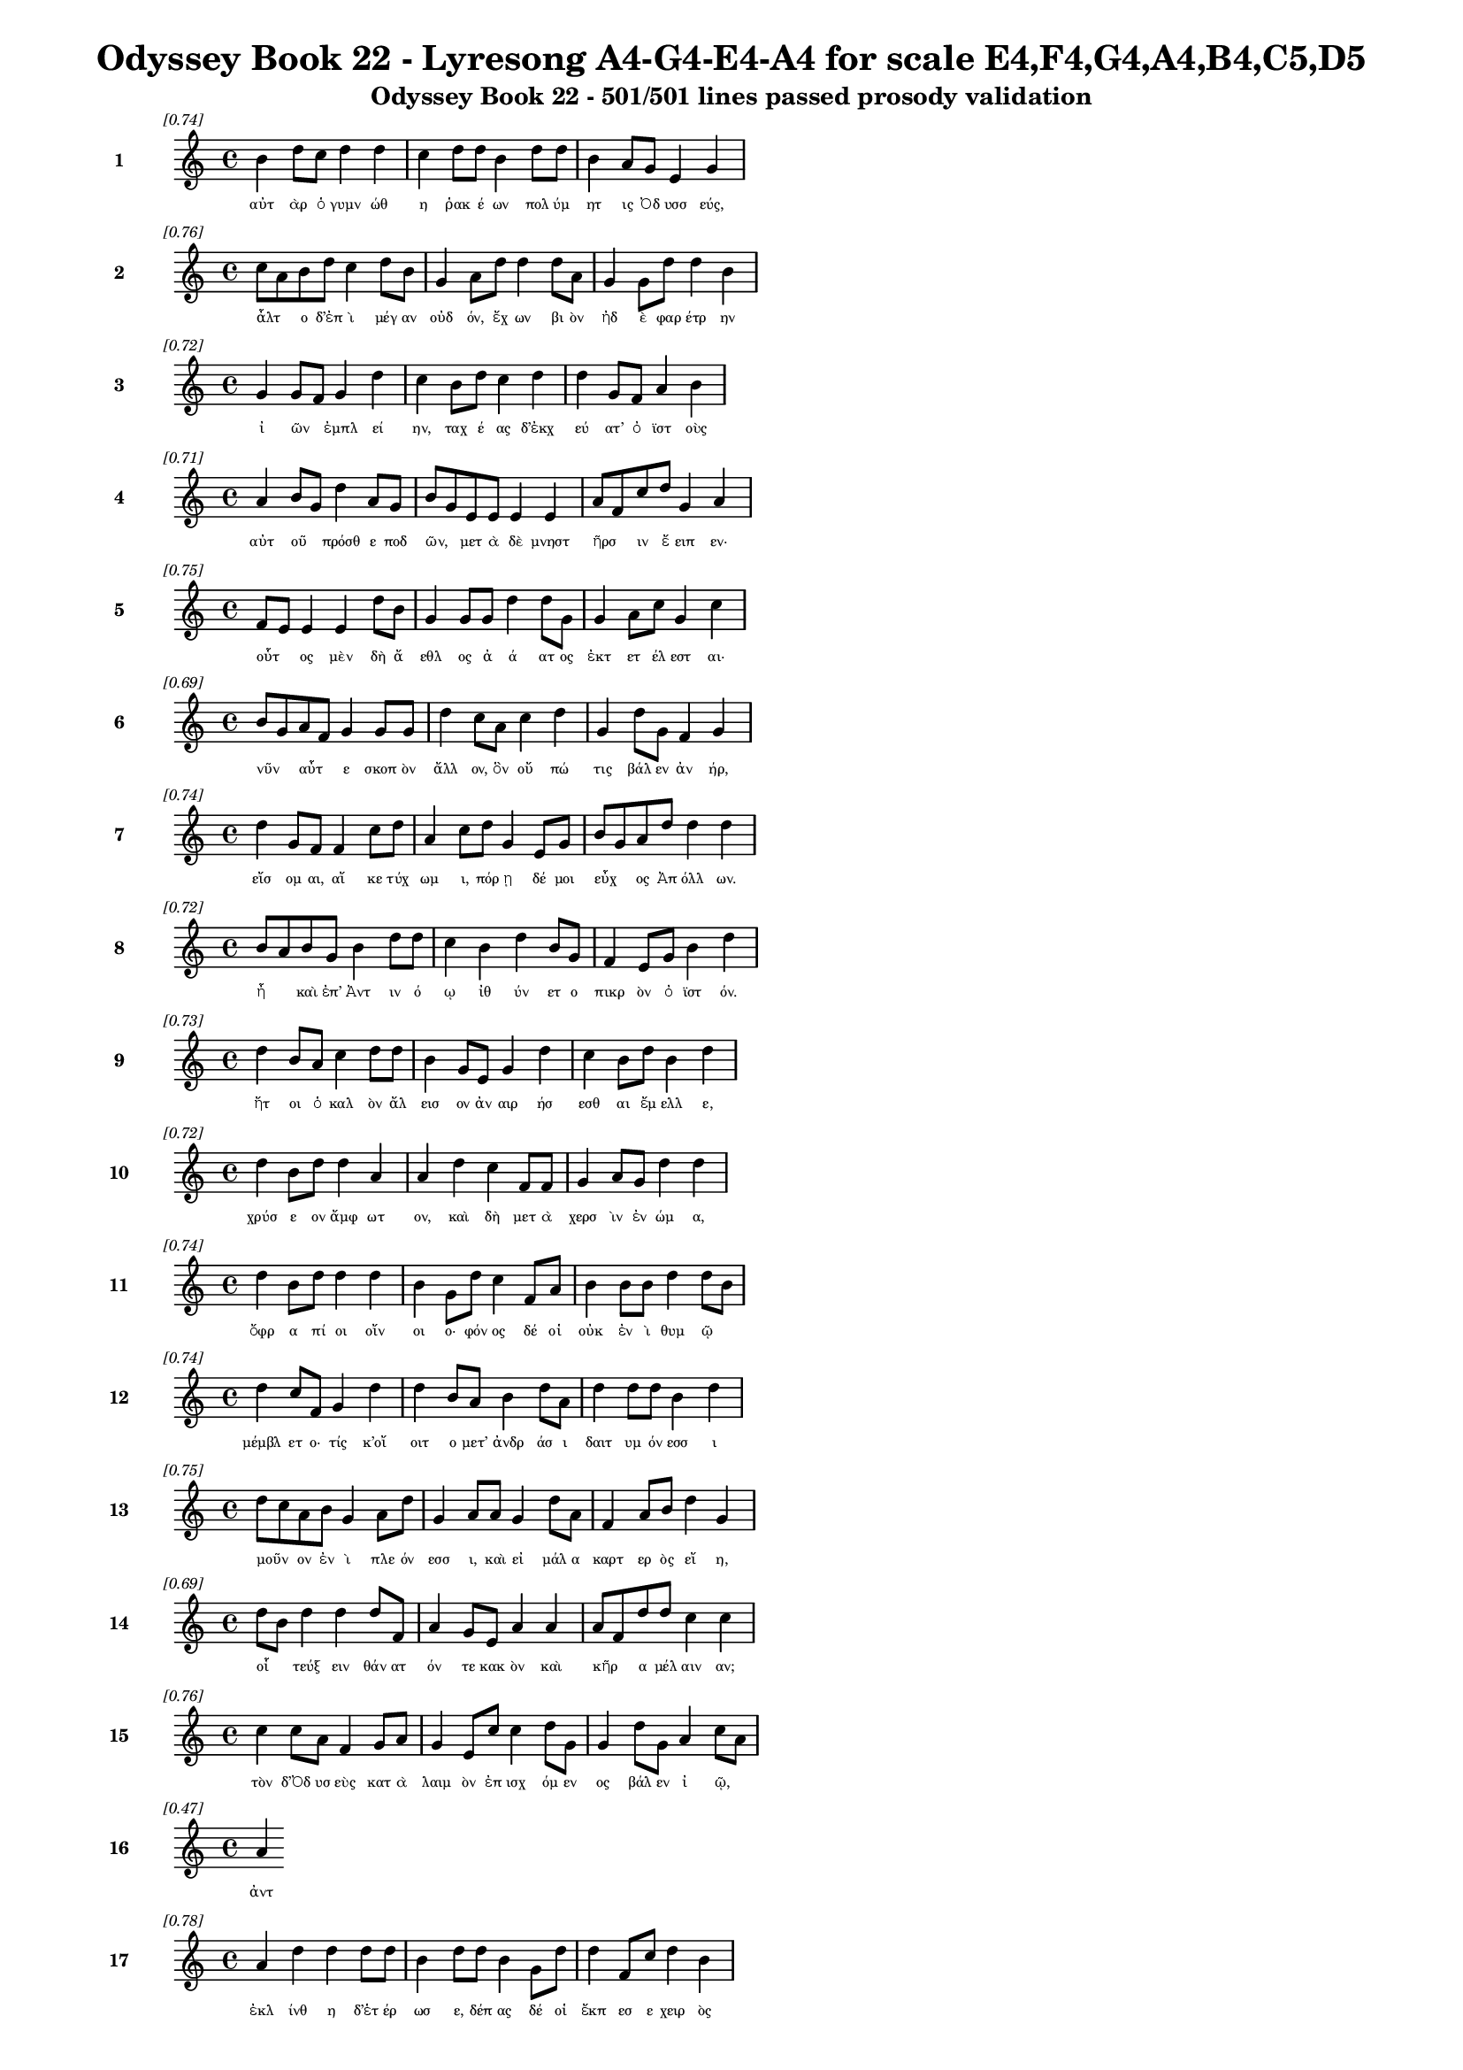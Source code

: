 \version "2.24"
#(set-global-staff-size 16)

\header {
  title = "Odyssey Book 22 - Lyresong A4-G4-E4-A4 for scale E4,F4,G4,A4,B4,C5,D5"
  subtitle = "Odyssey Book 22 - 501/501 lines passed prosody validation"
}

\layout {
  \context {
    \Staff
    fontSize = #-1.5
  }
  \context {
    \Lyrics
    \override LyricText.font-size = #-3.5
  }
  \context {
    \Score
    \override StaffGrouper.staff-staff-spacing = #'((basic-distance . 0))
  }
}

% Line 1 - Pleasantness: 0.744
\score {
  <<
    \new Staff = "Line1" {
      \time 4/4
      \set Staff.instrumentName = \markup { \bold "1" }
      \once \override Score.RehearsalMark.break-visibility = ##(#t #t #t)
      \once \override Score.RehearsalMark.self-alignment-X = #RIGHT
      \once \override Score.RehearsalMark.font-size = #-3
      \mark \markup \italic "[0.74]"
      b'4 d''8 c''8 d''4 d''4 c''4 d''8 d''8 b'4 d''8 d''8 b'4 a'8 g'8 e'4 g'4 
    }
    \addlyrics {
      "αὐτ" "ὰρ" "ὁ" "γυμν" "ώθ" "η" "ῥακ" "έ" "ων" "πολ" "ύμ" "ητ" "ις" "Ὀδ" "υσσ" "εύς," 
    }
  >>
}

% Line 2 - Pleasantness: 0.758
\score {
  <<
    \new Staff = "Line2" {
      \time 4/4
      \set Staff.instrumentName = \markup { \bold "2" }
      \once \override Score.RehearsalMark.break-visibility = ##(#t #t #t)
      \once \override Score.RehearsalMark.self-alignment-X = #RIGHT
      \once \override Score.RehearsalMark.font-size = #-3
      \mark \markup \italic "[0.76]"
      c''8 a'8 b'8 d''8 c''4 d''8 b'8 g'4 a'8 d''8 d''4 d''8 a'8 g'4 g'8 d''8 d''4 b'4 
    }
    \addlyrics {
      "ἆλτ" _ "ο" "δ’ἐπ" "ὶ" "μέγ" "αν" "οὐδ" "όν," "ἔχ" "ων" "βι" "ὸν" "ἠδ" "ὲ" "φαρ" "έτρ" "ην" 
    }
  >>
}

% Line 3 - Pleasantness: 0.716
\score {
  <<
    \new Staff = "Line3" {
      \time 4/4
      \set Staff.instrumentName = \markup { \bold "3" }
      \once \override Score.RehearsalMark.break-visibility = ##(#t #t #t)
      \once \override Score.RehearsalMark.self-alignment-X = #RIGHT
      \once \override Score.RehearsalMark.font-size = #-3
      \mark \markup \italic "[0.72]"
      g'4 g'8 f'8 g'4 d''4 c''4 b'8 d''8 c''4 d''4 d''4 g'8 f'8 a'4 b'4 
    }
    \addlyrics {
      "ἰ" "ῶν" _ "ἐμπλ" "εί" "ην," "ταχ" "έ" "ας" "δ’ἐκχ" "εύ" "ατ’" "ὀ" "ϊστ" "οὺς" 
    }
  >>
}

% Line 4 - Pleasantness: 0.706
\score {
  <<
    \new Staff = "Line4" {
      \time 4/4
      \set Staff.instrumentName = \markup { \bold "4" }
      \once \override Score.RehearsalMark.break-visibility = ##(#t #t #t)
      \once \override Score.RehearsalMark.self-alignment-X = #RIGHT
      \once \override Score.RehearsalMark.font-size = #-3
      \mark \markup \italic "[0.71]"
      a'4 b'8 g'8 d''4 a'8 g'8 b'8 g'8 e'8 e'8 e'4 e'4 a'8 f'8 c''8 d''8 g'4 a'4 
    }
    \addlyrics {
      "αὐτ" "οῦ" _ "πρόσθ" "ε" "ποδ" "ῶν," _ "μετ" "ὰ" "δὲ" "μνηστ" "ῆρσ" _ "ιν" "ἔ" "ειπ" "εν·" 
    }
  >>
}

% Line 5 - Pleasantness: 0.754
\score {
  <<
    \new Staff = "Line5" {
      \time 4/4
      \set Staff.instrumentName = \markup { \bold "5" }
      \once \override Score.RehearsalMark.break-visibility = ##(#t #t #t)
      \once \override Score.RehearsalMark.self-alignment-X = #RIGHT
      \once \override Score.RehearsalMark.font-size = #-3
      \mark \markup \italic "[0.75]"
      f'8 e'8 e'4 e'4 d''8 b'8 g'4 g'8 g'8 d''4 d''8 g'8 g'4 a'8 c''8 g'4 c''4 
    }
    \addlyrics {
      "οὗτ" _ "ος" "μὲν" "δὴ" "ἄ" "εθλ" "ος" "ἀ" "ά" "ατ" "ος" "ἐκτ" "ετ" "έλ" "εστ" "αι·" 
    }
  >>
}

% Line 6 - Pleasantness: 0.695
\score {
  <<
    \new Staff = "Line6" {
      \time 4/4
      \set Staff.instrumentName = \markup { \bold "6" }
      \once \override Score.RehearsalMark.break-visibility = ##(#t #t #t)
      \once \override Score.RehearsalMark.self-alignment-X = #RIGHT
      \once \override Score.RehearsalMark.font-size = #-3
      \mark \markup \italic "[0.69]"
      b'8 g'8 a'8 f'8 g'4 g'8 g'8 d''4 c''8 a'8 c''4 d''4 g'4 d''8 g'8 f'4 g'4 
    }
    \addlyrics {
      "νῦν" _ "αὖτ" _ "ε" "σκοπ" "ὸν" "ἄλλ" "ον," "ὃν" "οὔ" "πώ" "τις" "βάλ" "εν" "ἀν" "ήρ," 
    }
  >>
}

% Line 7 - Pleasantness: 0.742
\score {
  <<
    \new Staff = "Line7" {
      \time 4/4
      \set Staff.instrumentName = \markup { \bold "7" }
      \once \override Score.RehearsalMark.break-visibility = ##(#t #t #t)
      \once \override Score.RehearsalMark.self-alignment-X = #RIGHT
      \once \override Score.RehearsalMark.font-size = #-3
      \mark \markup \italic "[0.74]"
      d''4 g'8 f'8 f'4 c''8 d''8 a'4 c''8 d''8 g'4 e'8 g'8 b'8 g'8 a'8 d''8 d''4 d''4 
    }
    \addlyrics {
      "εἴσ" "ομ" "αι," "αἴ" "κε" "τύχ" "ωμ" "ι," "πόρ" "ῃ" "δέ" "μοι" "εὖχ" _ "ος" "Ἀπ" "όλλ" "ων." 
    }
  >>
}

% Line 8 - Pleasantness: 0.722
\score {
  <<
    \new Staff = "Line8" {
      \time 4/4
      \set Staff.instrumentName = \markup { \bold "8" }
      \once \override Score.RehearsalMark.break-visibility = ##(#t #t #t)
      \once \override Score.RehearsalMark.self-alignment-X = #RIGHT
      \once \override Score.RehearsalMark.font-size = #-3
      \mark \markup \italic "[0.72]"
      b'8 a'8 b'8 g'8 b'4 d''8 d''8 c''4 b'4 d''4 b'8 g'8 f'4 e'8 g'8 b'4 d''4 
    }
    \addlyrics {
      "ἦ" _ "καὶ" "ἐπ’" "Ἀντ" "ιν" "ό" "ῳ" "ἰθ" "ύν" "ετ" "ο" "πικρ" "ὸν" "ὀ" "ϊστ" "όν." 
    }
  >>
}

% Line 9 - Pleasantness: 0.728
\score {
  <<
    \new Staff = "Line9" {
      \time 4/4
      \set Staff.instrumentName = \markup { \bold "9" }
      \once \override Score.RehearsalMark.break-visibility = ##(#t #t #t)
      \once \override Score.RehearsalMark.self-alignment-X = #RIGHT
      \once \override Score.RehearsalMark.font-size = #-3
      \mark \markup \italic "[0.73]"
      d''4 b'8 a'8 c''4 d''8 d''8 b'4 g'8 e'8 g'4 d''4 c''4 b'8 d''8 b'4 d''4 
    }
    \addlyrics {
      "ἤτ" "οι" "ὁ" "καλ" "ὸν" "ἄλ" "εισ" "ον" "ἀν" "αιρ" "ήσ" "εσθ" "αι" "ἔμ" "ελλ" "ε," 
    }
  >>
}

% Line 10 - Pleasantness: 0.716
\score {
  <<
    \new Staff = "Line10" {
      \time 4/4
      \set Staff.instrumentName = \markup { \bold "10" }
      \once \override Score.RehearsalMark.break-visibility = ##(#t #t #t)
      \once \override Score.RehearsalMark.self-alignment-X = #RIGHT
      \once \override Score.RehearsalMark.font-size = #-3
      \mark \markup \italic "[0.72]"
      d''4 b'8 d''8 d''4 a'4 a'4 d''4 c''4 f'8 f'8 g'4 a'8 g'8 d''4 d''4 
    }
    \addlyrics {
      "χρύσ" "ε" "ον" "ἄμφ" "ωτ" "ον," "καὶ" "δὴ" "μετ" "ὰ" "χερσ" "ὶν" "ἐν" "ώμ" "α," 
    }
  >>
}

% Line 11 - Pleasantness: 0.740
\score {
  <<
    \new Staff = "Line11" {
      \time 4/4
      \set Staff.instrumentName = \markup { \bold "11" }
      \once \override Score.RehearsalMark.break-visibility = ##(#t #t #t)
      \once \override Score.RehearsalMark.self-alignment-X = #RIGHT
      \once \override Score.RehearsalMark.font-size = #-3
      \mark \markup \italic "[0.74]"
      d''4 b'8 d''8 d''4 d''4 b'4 g'8 d''8 c''4 f'8 a'8 b'4 b'8 b'8 d''4 d''8 b'8 
    }
    \addlyrics {
      "ὄφρ" "α" "πί" "οι" "οἴν" "οι" "ο·" "φόν" "ος" "δέ" "οἱ" "οὐκ" "ἐν" "ὶ" "θυμ" "ῷ" _ 
    }
  >>
}

% Line 12 - Pleasantness: 0.741
\score {
  <<
    \new Staff = "Line12" {
      \time 4/4
      \set Staff.instrumentName = \markup { \bold "12" }
      \once \override Score.RehearsalMark.break-visibility = ##(#t #t #t)
      \once \override Score.RehearsalMark.self-alignment-X = #RIGHT
      \once \override Score.RehearsalMark.font-size = #-3
      \mark \markup \italic "[0.74]"
      d''4 c''8 f'8 g'4 d''4 d''4 b'8 a'8 b'4 d''8 a'8 d''4 d''8 d''8 b'4 d''4 
    }
    \addlyrics {
      "μέμβλ" "ετ" "ο·" "τίς" "κ’οἴ" "οιτ" "ο" "μετ’" "ἀνδρ" "άσ" "ι" "δαιτ" "υμ" "όν" "εσσ" "ι" 
    }
  >>
}

% Line 13 - Pleasantness: 0.753
\score {
  <<
    \new Staff = "Line13" {
      \time 4/4
      \set Staff.instrumentName = \markup { \bold "13" }
      \once \override Score.RehearsalMark.break-visibility = ##(#t #t #t)
      \once \override Score.RehearsalMark.self-alignment-X = #RIGHT
      \once \override Score.RehearsalMark.font-size = #-3
      \mark \markup \italic "[0.75]"
      d''8 c''8 a'8 b'8 g'4 a'8 d''8 g'4 a'8 a'8 g'4 d''8 a'8 f'4 a'8 b'8 d''4 g'4 
    }
    \addlyrics {
      "μοῦν" _ "ον" "ἐν" "ὶ" "πλε" "όν" "εσσ" "ι," "καὶ" "εἰ" "μάλ" "α" "καρτ" "ερ" "ὸς" "εἴ" "η," 
    }
  >>
}

% Line 14 - Pleasantness: 0.689
\score {
  <<
    \new Staff = "Line14" {
      \time 4/4
      \set Staff.instrumentName = \markup { \bold "14" }
      \once \override Score.RehearsalMark.break-visibility = ##(#t #t #t)
      \once \override Score.RehearsalMark.self-alignment-X = #RIGHT
      \once \override Score.RehearsalMark.font-size = #-3
      \mark \markup \italic "[0.69]"
      d''8 b'8 d''4 d''4 d''8 f'8 a'4 g'8 e'8 a'4 a'4 a'8 f'8 d''8 d''8 c''4 c''4 
    }
    \addlyrics {
      "οἷ" _ "τεύξ" "ειν" "θάν" "ατ" "όν" "τε" "κακ" "ὸν" "καὶ" "κῆρ" _ "α" "μέλ" "αιν" "αν;" 
    }
  >>
}

% Line 15 - Pleasantness: 0.761
\score {
  <<
    \new Staff = "Line15" {
      \time 4/4
      \set Staff.instrumentName = \markup { \bold "15" }
      \once \override Score.RehearsalMark.break-visibility = ##(#t #t #t)
      \once \override Score.RehearsalMark.self-alignment-X = #RIGHT
      \once \override Score.RehearsalMark.font-size = #-3
      \mark \markup \italic "[0.76]"
      c''4 c''8 a'8 f'4 g'8 a'8 g'4 e'8 c''8 c''4 d''8 g'8 g'4 d''8 g'8 a'4 c''8 a'8 
    }
    \addlyrics {
      "τὸν" "δ’Ὀδ" "υσ" "εὺς" "κατ" "ὰ" "λαιμ" "ὸν" "ἐπ" "ισχ" "όμ" "εν" "ος" "βάλ" "εν" "ἰ" "ῷ," _ 
    }
  >>
}

% Line 16 - Pleasantness: 0.475
\score {
  <<
    \new Staff = "Line16" {
      \time 4/4
      \set Staff.instrumentName = \markup { \bold "16" }
      \once \override Score.RehearsalMark.break-visibility = ##(#t #t #t)
      \once \override Score.RehearsalMark.self-alignment-X = #RIGHT
      \once \override Score.RehearsalMark.font-size = #-3
      \mark \markup \italic "[0.47]"
      a'4 
    }
    \addlyrics {
      "ἀντ" 
    }
  >>
}

% Line 17 - Pleasantness: 0.783
\score {
  <<
    \new Staff = "Line17" {
      \time 4/4
      \set Staff.instrumentName = \markup { \bold "17" }
      \once \override Score.RehearsalMark.break-visibility = ##(#t #t #t)
      \once \override Score.RehearsalMark.self-alignment-X = #RIGHT
      \once \override Score.RehearsalMark.font-size = #-3
      \mark \markup \italic "[0.78]"
      a'4 d''4 d''4 d''8 d''8 b'4 d''8 d''8 b'4 g'8 d''8 d''4 f'8 c''8 d''4 b'4 
    }
    \addlyrics {
      "ἐκλ" "ίνθ" "η" "δ’ἑτ" "έρ" "ωσ" "ε," "δέπ" "ας" "δέ" "οἱ" "ἔκπ" "εσ" "ε" "χειρ" "ὸς" 
    }
  >>
}

% Line 18 - Pleasantness: 0.717
\score {
  <<
    \new Staff = "Line18" {
      \time 4/4
      \set Staff.instrumentName = \markup { \bold "18" }
      \once \override Score.RehearsalMark.break-visibility = ##(#t #t #t)
      \once \override Score.RehearsalMark.self-alignment-X = #RIGHT
      \once \override Score.RehearsalMark.font-size = #-3
      \mark \markup \italic "[0.72]"
      b'4 d''8 c''8 b'4 d''8 b'8 g'4 f'8 e'8 g'4 b'8 a'8 c''4 d''8 b'8 b'8 a'8 b'4 
    }
    \addlyrics {
      "βλημ" "έν" "ου," "αὐτ" "ίκ" "α" "δ’αὐλ" "ὸς" "ἀν" "ὰ" "ῥῖν" _ "ας" "παχ" "ὺς" "ἦλθ" _ "εν" 
    }
  >>
}

% Line 19 - Pleasantness: 0.719
\score {
  <<
    \new Staff = "Line19" {
      \time 4/4
      \set Staff.instrumentName = \markup { \bold "19" }
      \once \override Score.RehearsalMark.break-visibility = ##(#t #t #t)
      \once \override Score.RehearsalMark.self-alignment-X = #RIGHT
      \once \override Score.RehearsalMark.font-size = #-3
      \mark \markup \italic "[0.72]"
      d''4 c''8 d''8 b'4 g'8 d''8 b'4 g'8 e'8 b'8 a'8 f'8 a'8 b'8 a'8 b'8 d''8 c''4 d''4 
    }
    \addlyrics {
      "αἵμ" "ατ" "ος" "ἀνδρ" "ομ" "έ" "οι" "ο·" "θο" "ῶς" _ "δ’ἀπ" "ὸ" "εἷ" _ "ο" "τράπ" "εζ" "αν" 
    }
  >>
}

% Line 20 - Pleasantness: 0.673
\score {
  <<
    \new Staff = "Line20" {
      \time 4/4
      \set Staff.instrumentName = \markup { \bold "20" }
      \once \override Score.RehearsalMark.break-visibility = ##(#t #t #t)
      \once \override Score.RehearsalMark.self-alignment-X = #RIGHT
      \once \override Score.RehearsalMark.font-size = #-3
      \mark \markup \italic "[0.67]"
      a'8 f'8 g'8 g'8 f'4 d''4 d''4 b'8 e'8 d''4 d''8 a'8 c''8 a'8 b'8 d''8 g'4 d''4 
    }
    \addlyrics {
      "ὧσ" _ "ε" "ποδ" "ὶ" "πλήξ" "ας," "ἀπ" "ὸ" "δ’εἴδ" "ατ" "α" "χεῦ" _ "εν" "ἔρ" "αζ" "ε·" 
    }
  >>
}

% Line 21 - Pleasantness: 0.759
\score {
  <<
    \new Staff = "Line21" {
      \time 4/4
      \set Staff.instrumentName = \markup { \bold "21" }
      \once \override Score.RehearsalMark.break-visibility = ##(#t #t #t)
      \once \override Score.RehearsalMark.self-alignment-X = #RIGHT
      \once \override Score.RehearsalMark.font-size = #-3
      \mark \markup \italic "[0.76]"
      a'8 f'8 a'4 c''4 d''8 d''8 c''4 b'8 g'8 d''4 c''8 e'8 a'4 a'8 d''8 d''4 d''4 
    }
    \addlyrics {
      "σῖτ" _ "ός" "τε" "κρέ" "α" "τ’ὀπτ" "ὰ" "φορ" "ύν" "ετ" "ο." "τοὶ" "δ’ὁμ" "άδ" "ησ" "αν" 
    }
  >>
}

% Line 22 - Pleasantness: 0.759
\score {
  <<
    \new Staff = "Line22" {
      \time 4/4
      \set Staff.instrumentName = \markup { \bold "22" }
      \once \override Score.RehearsalMark.break-visibility = ##(#t #t #t)
      \once \override Score.RehearsalMark.self-alignment-X = #RIGHT
      \once \override Score.RehearsalMark.font-size = #-3
      \mark \markup \italic "[0.76]"
      a'4 a'8 g'8 g'4 f'8 g'8 d''4 b'8 d''8 c''4 d''8 b'8 d''4 c''8 d''8 d''4 c''4 
    }
    \addlyrics {
      "μνηστ" "ῆρ" _ "ες" "κατ" "ὰ" "δώμ" "αθ’," "ὅπ" "ως" "ἴδ" "ον" "ἄνδρ" "α" "πεσ" "όντ" "α," 
    }
  >>
}

% Line 23 - Pleasantness: 0.722
\score {
  <<
    \new Staff = "Line23" {
      \time 4/4
      \set Staff.instrumentName = \markup { \bold "23" }
      \once \override Score.RehearsalMark.break-visibility = ##(#t #t #t)
      \once \override Score.RehearsalMark.self-alignment-X = #RIGHT
      \once \override Score.RehearsalMark.font-size = #-3
      \mark \markup \italic "[0.72]"
      a'4 b'8 d''8 c''4 d''8 d''8 c''4 d''8 b'8 a'4 d''4 g'4 f'8 g'8 g'8 f'8 a'4 
    }
    \addlyrics {
      "ἐκ" "δὲ" "θρόν" "ων" "ἀν" "όρ" "ουσ" "αν" "ὀρ" "ινθ" "έντ" "ες" "κατ" "ὰ" "δῶμ" _ "α," 
    }
  >>
}

% Line 24 - Pleasantness: 0.668
\score {
  <<
    \new Staff = "Line24" {
      \time 4/4
      \set Staff.instrumentName = \markup { \bold "24" }
      \once \override Score.RehearsalMark.break-visibility = ##(#t #t #t)
      \once \override Score.RehearsalMark.self-alignment-X = #RIGHT
      \once \override Score.RehearsalMark.font-size = #-3
      \mark \markup \italic "[0.67]"
      d''4 b'8 e'8 g'4 d''4 a'4 b'8 d''8 d''4 d''4 b'4 f'8 a'8 d''4 d''4 
    }
    \addlyrics {
      "πάντ" "οσ" "ε" "παπτ" "αίν" "οντ" "ες" "ἐ" "ϋδμ" "ήτ" "ους" "ποτ" "ὶ" "τοίχ" "ους·" 
    }
  >>
}

% Line 25 - Pleasantness: 0.719
\score {
  <<
    \new Staff = "Line25" {
      \time 4/4
      \set Staff.instrumentName = \markup { \bold "25" }
      \once \override Score.RehearsalMark.break-visibility = ##(#t #t #t)
      \once \override Score.RehearsalMark.self-alignment-X = #RIGHT
      \once \override Score.RehearsalMark.font-size = #-3
      \mark \markup \italic "[0.72]"
      c''4 d''8 f'8 a'4 c''8 d''8 b'4 g'4 d''4 b'8 d''8 d''4 c''8 d''8 d''4 b'4 
    }
    \addlyrics {
      "οὐδ" "έ" "που" "ἀσπ" "ὶς" "ἔ" "ην" "οὐδ’" "ἄλκ" "ιμ" "ον" "ἔγχ" "ος" "ἑλ" "έσθ" "αι." 
    }
  >>
}

% Line 26 - Pleasantness: 0.701
\score {
  <<
    \new Staff = "Line26" {
      \time 4/4
      \set Staff.instrumentName = \markup { \bold "26" }
      \once \override Score.RehearsalMark.break-visibility = ##(#t #t #t)
      \once \override Score.RehearsalMark.self-alignment-X = #RIGHT
      \once \override Score.RehearsalMark.font-size = #-3
      \mark \markup \italic "[0.70]"
      d''4 b'4 g'4 e'8 f'8 b'8 a'8 b'8 g'8 b'4 b'8 a'8 c''4 d''8 d''8 c''4 d''4 
    }
    \addlyrics {
      "νείκ" "ει" "ον" "δ’Ὀδ" "υσ" "ῆ" _ "α" "χολ" "ωτ" "οῖσ" _ "ιν" "ἐπ" "έ" "εσσ" "ι·" 
    }
  >>
}

% Line 27 - Pleasantness: 0.718
\score {
  <<
    \new Staff = "Line27" {
      \time 4/4
      \set Staff.instrumentName = \markup { \bold "27" }
      \once \override Score.RehearsalMark.break-visibility = ##(#t #t #t)
      \once \override Score.RehearsalMark.self-alignment-X = #RIGHT
      \once \override Score.RehearsalMark.font-size = #-3
      \mark \markup \italic "[0.72]"
      a'8 f'8 g'8 e'8 a'8 f'8 f'4 a'8 f'8 b'4 d''4 d''8 c''8 a'4 b'8 b'8 d''4 c''4 
    }
    \addlyrics {
      "ξεῖν" _ "ε," "κακ" "ῶς" _ "ἀνδρ" "ῶν" _ "τοξ" "άζ" "ε" "αι·" "οὐκ" "έτ’" "ἀ" "έθλ" "ων" 
    }
  >>
}

% Line 28 - Pleasantness: 0.729
\score {
  <<
    \new Staff = "Line28" {
      \time 4/4
      \set Staff.instrumentName = \markup { \bold "28" }
      \once \override Score.RehearsalMark.break-visibility = ##(#t #t #t)
      \once \override Score.RehearsalMark.self-alignment-X = #RIGHT
      \once \override Score.RehearsalMark.font-size = #-3
      \mark \markup \italic "[0.73]"
      d''4 d''4 d''4 b'8 d''8 c''4 d''8 b'8 d''4 a'8 f'8 g'4 b'8 d''8 g'4 f'4 
    }
    \addlyrics {
      "ἄλλ" "ων" "ἀντ" "ι" "άσ" "εις·" "νῦν" _ "τοι" "σῶς" _ "αἰπ" "ὺς" "ὄλ" "εθρ" "ος." 
    }
  >>
}

% Line 29 - Pleasantness: 0.748
\score {
  <<
    \new Staff = "Line29" {
      \time 4/4
      \set Staff.instrumentName = \markup { \bold "29" }
      \once \override Score.RehearsalMark.break-visibility = ##(#t #t #t)
      \once \override Score.RehearsalMark.self-alignment-X = #RIGHT
      \once \override Score.RehearsalMark.font-size = #-3
      \mark \markup \italic "[0.75]"
      g'4 a'4 g'4 g'8 f'8 f'8 e'8 g'8 b'8 d''4 c''8 g'8 a'4 b'8 d''8 c''4 b'4 
    }
    \addlyrics {
      "καὶ" "γὰρ" "δὴ" "νῦν" _ "φῶτ" _ "α" "κατ" "έκτ" "αν" "ες" "ὃς" "μέγ’" "ἄρ" "ιστ" "ος" 
    }
  >>
}

% Line 30 - Pleasantness: 0.699
\score {
  <<
    \new Staff = "Line30" {
      \time 4/4
      \set Staff.instrumentName = \markup { \bold "30" }
      \once \override Score.RehearsalMark.break-visibility = ##(#t #t #t)
      \once \override Score.RehearsalMark.self-alignment-X = #RIGHT
      \once \override Score.RehearsalMark.font-size = #-3
      \mark \markup \italic "[0.70]"
      d''4 g'4 g'4 d''8 d''8 a'4 a'8 f'8 g'4 d''8 g'8 c''8 a'8 b'8 d''8 d''4 g'4 
    }
    \addlyrics {
      "κούρ" "ων" "εἰν" "Ἰθ" "άκ" "ῃ·" "τῶ" _ "σ’ἐνθ" "άδ" "ε" "γῦπ" _ "ες" "ἔδ" "οντ" "αι." 
    }
  >>
}

% Line 31 - Pleasantness: 0.730
\score {
  <<
    \new Staff = "Line31" {
      \time 4/4
      \set Staff.instrumentName = \markup { \bold "31" }
      \once \override Score.RehearsalMark.break-visibility = ##(#t #t #t)
      \once \override Score.RehearsalMark.self-alignment-X = #RIGHT
      \once \override Score.RehearsalMark.font-size = #-3
      \mark \markup \italic "[0.73]"
      d''4 c''8 d''8 g'4 f'8 e'8 g'4 a'8 b'8 b'8 a'8 d''8 b'8 g'4 a'8 d''8 g'4 a'4 
    }
    \addlyrics {
      "ἴσκ" "εν" "ἕκ" "αστ" "ος" "ἀν" "ήρ," "ἐπ" "εὶ" "ἦ" _ "φάσ" "αν" "οὐκ" "ἐθ" "έλ" "οντ" "α" 
    }
  >>
}

% Line 32 - Pleasantness: 0.734
\score {
  <<
    \new Staff = "Line32" {
      \time 4/4
      \set Staff.instrumentName = \markup { \bold "32" }
      \once \override Score.RehearsalMark.break-visibility = ##(#t #t #t)
      \once \override Score.RehearsalMark.self-alignment-X = #RIGHT
      \once \override Score.RehearsalMark.font-size = #-3
      \mark \markup \italic "[0.73]"
      d''4 b'8 b'8 f'4 c''8 a'8 g'4 b'8 d''8 d''4 d''8 d''8 d''4 d''8 d''8 d''4 a'4 
    }
    \addlyrics {
      "ἄνδρ" "α" "κατ" "ακτ" "εῖν" _ "αι·" "τὸ" "δὲ" "νήπ" "ι" "οι" "οὐκ" "ἐν" "ό" "ησ" "αν," 
    }
  >>
}

% Line 33 - Pleasantness: 0.712
\score {
  <<
    \new Staff = "Line33" {
      \time 4/4
      \set Staff.instrumentName = \markup { \bold "33" }
      \once \override Score.RehearsalMark.break-visibility = ##(#t #t #t)
      \once \override Score.RehearsalMark.self-alignment-X = #RIGHT
      \once \override Score.RehearsalMark.font-size = #-3
      \mark \markup \italic "[0.71]"
      c''4 d''4 b'4 g'4 b'8 a'8 f'8 a'8 d''4 b'4 d''4 b'8 g'8 b'8 a'8 b'4 
    }
    \addlyrics {
      "ὡς" "δή" "σφιν" "καὶ" "πᾶσ" _ "ιν" "ὀλ" "έθρ" "ου" "πείρ" "ατ’" "ἐφ" "ῆπτ" _ "ο." 
    }
  >>
}

% Line 34 - Pleasantness: 0.759
\score {
  <<
    \new Staff = "Line34" {
      \time 4/4
      \set Staff.instrumentName = \markup { \bold "34" }
      \once \override Score.RehearsalMark.break-visibility = ##(#t #t #t)
      \once \override Score.RehearsalMark.self-alignment-X = #RIGHT
      \once \override Score.RehearsalMark.font-size = #-3
      \mark \markup \italic "[0.76]"
      c''4 g'8 b'8 c''4 c''8 a'8 g'4 e'8 b'8 a'4 a'8 a'8 f'4 e'8 f'8 f'4 a'4 
    }
    \addlyrics {
      "τοὺς" "δ’ἄρ’" "ὑπ" "όδρ" "α" "ἰδ" "ὼν" "προσ" "έφ" "η" "πολ" "ύμ" "ητ" "ις" "Ὀδ" "υσσ" "εύς·" 
    }
  >>
}

% Line 35 - Pleasantness: 0.752
\score {
  <<
    \new Staff = "Line35" {
      \time 4/4
      \set Staff.instrumentName = \markup { \bold "35" }
      \once \override Score.RehearsalMark.break-visibility = ##(#t #t #t)
      \once \override Score.RehearsalMark.self-alignment-X = #RIGHT
      \once \override Score.RehearsalMark.font-size = #-3
      \mark \markup \italic "[0.75]"
      c''8 b'8 c''8 a'8 c''4 a'8 f'8 a'4 g'8 a'8 d''4 e'8 f'8 g'4 e'8 b'8 b'4 a'4 
    }
    \addlyrics {
      "ὧ" _ "κύν" "ες," "οὔ" "μ’ἔτ’" "ἐφ" "άσκ" "εθ’" "ὑπ" "ότρ" "οπ" "ον" "οἴκ" "αδ’" "ἱκ" "έσθ" "αι" 
    }
  >>
}

% Line 36 - Pleasantness: 0.737
\score {
  <<
    \new Staff = "Line36" {
      \time 4/4
      \set Staff.instrumentName = \markup { \bold "36" }
      \once \override Score.RehearsalMark.break-visibility = ##(#t #t #t)
      \once \override Score.RehearsalMark.self-alignment-X = #RIGHT
      \once \override Score.RehearsalMark.font-size = #-3
      \mark \markup \italic "[0.74]"
      d''4 b'8 d''8 d''4 d''4 b'4 d''8 a'8 c''4 f'8 a'8 d''4 g'8 a'8 c''8 a'8 e'4 
    }
    \addlyrics {
      "δήμ" "ου" "ἄπ" "ο" "Τρώ" "ων," "ὅτ" "ι" "μοι" "κατ" "εκ" "είρ" "ετ" "ε" "οἶκ" _ "ον," 
    }
  >>
}

% Line 37 - Pleasantness: 0.688
\score {
  <<
    \new Staff = "Line37" {
      \time 4/4
      \set Staff.instrumentName = \markup { \bold "37" }
      \once \override Score.RehearsalMark.break-visibility = ##(#t #t #t)
      \once \override Score.RehearsalMark.self-alignment-X = #RIGHT
      \once \override Score.RehearsalMark.font-size = #-3
      \mark \markup \italic "[0.69]"
      b'4 b'8 a'8 b'4 d''8 b'8 g'4 f'8 e'8 b'4 d''4 b'4 g'8 b'8 d''4 c''4 
    }
    \addlyrics {
      "δμῳ" "ῇσ" _ "ίν" "τε" "γυν" "αιξ" "ὶ" "παρ" "ευν" "άζ" "εσθ" "ε" "βι" "αί" "ως," 
    }
  >>
}

% Line 38 - Pleasantness: 0.703
\score {
  <<
    \new Staff = "Line38" {
      \time 4/4
      \set Staff.instrumentName = \markup { \bold "38" }
      \once \override Score.RehearsalMark.break-visibility = ##(#t #t #t)
      \once \override Score.RehearsalMark.self-alignment-X = #RIGHT
      \once \override Score.RehearsalMark.font-size = #-3
      \mark \markup \italic "[0.70]"
      g'4 g'8 f'8 g'4 d''4 c''4 a'8 b'8 b'4 d''4 a'4 a'8 g'8 g'8 f'8 g'4 
    }
    \addlyrics {
      "αὐτ" "οῦ" _ "τε" "ζώ" "οντ" "ος" "ὑπ" "εμν" "ά" "ασθ" "ε" "γυν" "αῖκ" _ "α," 
    }
  >>
}

% Line 39 - Pleasantness: 0.733
\score {
  <<
    \new Staff = "Line39" {
      \time 4/4
      \set Staff.instrumentName = \markup { \bold "39" }
      \once \override Score.RehearsalMark.break-visibility = ##(#t #t #t)
      \once \override Score.RehearsalMark.self-alignment-X = #RIGHT
      \once \override Score.RehearsalMark.font-size = #-3
      \mark \markup \italic "[0.73]"
      d''4 b'8 d''8 b'4 d''4 c''4 d''8 f'8 a'4 g'8 b'8 c''4 d''8 d''8 b'4 a'4 
    }
    \addlyrics {
      "οὔτ" "ε" "θε" "οὺς" "δείσ" "αντ" "ες," "οἳ" "οὐρ" "αν" "ὸν" "εὐρ" "ὺν" "ἔχ" "ουσ" "ιν," 
    }
  >>
}

% Line 40 - Pleasantness: 0.722
\score {
  <<
    \new Staff = "Line40" {
      \time 4/4
      \set Staff.instrumentName = \markup { \bold "40" }
      \once \override Score.RehearsalMark.break-visibility = ##(#t #t #t)
      \once \override Score.RehearsalMark.self-alignment-X = #RIGHT
      \once \override Score.RehearsalMark.font-size = #-3
      \mark \markup \italic "[0.72]"
      d''4 c''8 a'8 b'4 d''4 c''4 d''8 b'8 g'4 f'8 d''8 b'4 d''8 d''8 b'4 d''4 
    }
    \addlyrics {
      "οὔτ" "ε" "τιν’" "ἀνθρ" "ώπ" "ων" "νέμ" "εσ" "ιν" "κατ" "όπ" "ισθ" "εν" "ἔσ" "εσθ" "αι·" 
    }
  >>
}

% Line 41 - Pleasantness: 0.723
\score {
  <<
    \new Staff = "Line41" {
      \time 4/4
      \set Staff.instrumentName = \markup { \bold "41" }
      \once \override Score.RehearsalMark.break-visibility = ##(#t #t #t)
      \once \override Score.RehearsalMark.self-alignment-X = #RIGHT
      \once \override Score.RehearsalMark.font-size = #-3
      \mark \markup \italic "[0.72]"
      b'8 g'8 a'4 b'8 g'8 b'4 b'8 g'8 g'8 g'8 d''4 c''4 d''4 c''8 d''8 a'8 f'8 g'4 
    }
    \addlyrics {
      "νῦν" _ "ὑμ" "ῖν" _ "καὶ" "πᾶσ" _ "ιν" "ὀλ" "έθρ" "ου" "πείρ" "ατ’" "ἐφ" "ῆπτ" _ "αι." 
    }
  >>
}

% Line 42 - Pleasantness: 0.712
\score {
  <<
    \new Staff = "Line42" {
      \time 4/4
      \set Staff.instrumentName = \markup { \bold "42" }
      \once \override Score.RehearsalMark.break-visibility = ##(#t #t #t)
      \once \override Score.RehearsalMark.self-alignment-X = #RIGHT
      \once \override Score.RehearsalMark.font-size = #-3
      \mark \markup \italic "[0.71]"
      a'4 d''8 d''8 d''4 d''8 c''8 d''4 g'8 e'8 a'4 f'4 b'4 d''8 c''8 c''8 a'8 f'4 
    }
    \addlyrics {
      "ὣς" "φάτ" "ο," "τοὺς" "δ’ἄρ" "α" "πάντ" "ας" "ὑπ" "ὸ" "χλωρ" "ὸν" "δέ" "ος" "εἷλ" _ "ε·" 
    }
  >>
}

% Line 43 - Pleasantness: 0.751
\score {
  <<
    \new Staff = "Line43" {
      \time 4/4
      \set Staff.instrumentName = \markup { \bold "43" }
      \once \override Score.RehearsalMark.break-visibility = ##(#t #t #t)
      \once \override Score.RehearsalMark.self-alignment-X = #RIGHT
      \once \override Score.RehearsalMark.font-size = #-3
      \mark \markup \italic "[0.75]"
      d''4 d''4 b'4 d''8 d''8 b'4 d''8 d''8 g'4 d''8 b'8 c''4 b'8 d''8 a'4 a'4 
    }
    \addlyrics {
      "πάπτ" "ην" "εν" "δὲ" "ἕκ" "αστ" "ος" "ὅπ" "ῃ" "φύγ" "οι" "αἰπ" "ὺν" "ὄλ" "εθρ" "ον." 
    }
  >>
}

% Line 44 - Pleasantness: 0.734
\score {
  <<
    \new Staff = "Line44" {
      \time 4/4
      \set Staff.instrumentName = \markup { \bold "44" }
      \once \override Score.RehearsalMark.break-visibility = ##(#t #t #t)
      \once \override Score.RehearsalMark.self-alignment-X = #RIGHT
      \once \override Score.RehearsalMark.font-size = #-3
      \mark \markup \italic "[0.73]"
      b'4 d''8 c''8 a'4 f'8 e'8 b'8 a'8 b'8 c''8 d''4 d''8 c''8 d''4 g'8 d''8 b'4 d''4 
    }
    \addlyrics {
      "Εὐρ" "ύμ" "αχ" "ος" "δέ" "μιν" "οἶ" _ "ος" "ἀμ" "ειβ" "όμ" "εν" "ος" "προσ" "έ" "ειπ" "εν·" 
    }
  >>
}

% Line 45 - Pleasantness: 0.772
\score {
  <<
    \new Staff = "Line45" {
      \time 4/4
      \set Staff.instrumentName = \markup { \bold "45" }
      \once \override Score.RehearsalMark.break-visibility = ##(#t #t #t)
      \once \override Score.RehearsalMark.self-alignment-X = #RIGHT
      \once \override Score.RehearsalMark.font-size = #-3
      \mark \markup \italic "[0.77]"
      a'4 a'4 a'4 a'8 f'8 a'4 a'8 a'8 d''4 a'8 a'8 b'4 d''4 b'4 g'4 
    }
    \addlyrics {
      "εἰ" "μὲν" "δὴ" "Ὀδ" "υσ" "εὺς" "Ἰθ" "ακ" "ήσ" "ι" "ος" "εἰλ" "ήλ" "ουθ" "ας," 
    }
  >>
}

% Line 46 - Pleasantness: 0.700
\score {
  <<
    \new Staff = "Line46" {
      \time 4/4
      \set Staff.instrumentName = \markup { \bold "46" }
      \once \override Score.RehearsalMark.break-visibility = ##(#t #t #t)
      \once \override Score.RehearsalMark.self-alignment-X = #RIGHT
      \once \override Score.RehearsalMark.font-size = #-3
      \mark \markup \italic "[0.70]"
      c''8 a'8 f'8 g'8 d''4 b'8 d''8 c''8 a'8 b'8 d''8 b'4 d''4 g'4 e'8 a'8 a'4 c''4 
    }
    \addlyrics {
      "ταῦτ" _ "α" "μὲν" "αἴσ" "ιμ" "α" "εἶπ" _ "ες," "ὅσ" "α" "ῥέζ" "εσκ" "ον" "Ἀχ" "αι" "οί," 
    }
  >>
}

% Line 47 - Pleasantness: 0.752
\score {
  <<
    \new Staff = "Line47" {
      \time 4/4
      \set Staff.instrumentName = \markup { \bold "47" }
      \once \override Score.RehearsalMark.break-visibility = ##(#t #t #t)
      \once \override Score.RehearsalMark.self-alignment-X = #RIGHT
      \once \override Score.RehearsalMark.font-size = #-3
      \mark \markup \italic "[0.75]"
      g'4 g'8 g'8 a'4 g'8 d''8 g'4 g'8 a'8 d''4 a'8 a'8 a'4 g'8 e'8 g'4 d''8 c''8 
    }
    \addlyrics {
      "πολλ" "ὰ" "μὲν" "ἐν" "μεγ" "άρ" "οισ" "ιν" "ἀτ" "άσθ" "αλ" "α," "πολλ" "ὰ" "δ’ἐπ’" "ἀγρ" "οῦ." _ 
    }
  >>
}

% Line 48 - Pleasantness: 0.721
\score {
  <<
    \new Staff = "Line48" {
      \time 4/4
      \set Staff.instrumentName = \markup { \bold "48" }
      \once \override Score.RehearsalMark.break-visibility = ##(#t #t #t)
      \once \override Score.RehearsalMark.self-alignment-X = #RIGHT
      \once \override Score.RehearsalMark.font-size = #-3
      \mark \markup \italic "[0.72]"
      f'4 a'8 b'8 d''4 g'4 d''8 c''8 a'8 a'8 d''4 b'8 b'8 d''4 b'8 g'8 d''4 a'4 
    }
    \addlyrics {
      "ἀλλ’" "ὁ" "μὲν" "ἤδ" "η" "κεῖτ" _ "αι" "ὃς" "αἴτ" "ι" "ος" "ἔπλ" "ετ" "ο" "πάντ" "ων," 
    }
  >>
}

% Line 49 - Pleasantness: 0.702
\score {
  <<
    \new Staff = "Line49" {
      \time 4/4
      \set Staff.instrumentName = \markup { \bold "49" }
      \once \override Score.RehearsalMark.break-visibility = ##(#t #t #t)
      \once \override Score.RehearsalMark.self-alignment-X = #RIGHT
      \once \override Score.RehearsalMark.font-size = #-3
      \mark \markup \italic "[0.70]"
      d''4 d''8 d''8 a'4 a'8 f'8 g'4 c''8 a'8 d''4 a'4 b'4 d''8 d''8 d''4 c''4 
    }
    \addlyrics {
      "Ἀντ" "ίν" "ο" "ος·" "οὗτ" _ "ος" "γὰρ" "ἐπ" "ί" "ηλ" "εν" "τάδ" "ε" "ἔργ" "α," 
    }
  >>
}

% Line 50 - Pleasantness: 0.712
\score {
  <<
    \new Staff = "Line50" {
      \time 4/4
      \set Staff.instrumentName = \markup { \bold "50" }
      \once \override Score.RehearsalMark.break-visibility = ##(#t #t #t)
      \once \override Score.RehearsalMark.self-alignment-X = #RIGHT
      \once \override Score.RehearsalMark.font-size = #-3
      \mark \markup \italic "[0.71]"
      g'4 g'8 b'8 a'4 c''4 a'4 e'4 g'4 a'8 a'8 f'4 a'8 c''8 c''4 f'4 
    }
    \addlyrics {
      "οὔ" "τι" "γάμ" "ου" "τόσσ" "ον" "κεχρ" "ημ" "έν" "ος" "οὐδ" "ὲ" "χατ" "ίζ" "ων," 
    }
  >>
}

% Line 51 - Pleasantness: 0.757
\score {
  <<
    \new Staff = "Line51" {
      \time 4/4
      \set Staff.instrumentName = \markup { \bold "51" }
      \once \override Score.RehearsalMark.break-visibility = ##(#t #t #t)
      \once \override Score.RehearsalMark.self-alignment-X = #RIGHT
      \once \override Score.RehearsalMark.font-size = #-3
      \mark \markup \italic "[0.76]"
      b'4 d''4 c''4 a'8 d''8 b'4 g'8 e'8 g'4 a'8 d''8 b'4 d''8 b'8 d''4 b'4 
    }
    \addlyrics {
      "ἀλλ’" "ἄλλ" "α" "φρον" "έ" "ων," "τά" "οἱ" "οὐκ" "ἐτ" "έλ" "εσσ" "ε" "Κρον" "ί" "ων," 
    }
  >>
}

% Line 52 - Pleasantness: 0.756
\score {
  <<
    \new Staff = "Line52" {
      \time 4/4
      \set Staff.instrumentName = \markup { \bold "52" }
      \once \override Score.RehearsalMark.break-visibility = ##(#t #t #t)
      \once \override Score.RehearsalMark.self-alignment-X = #RIGHT
      \once \override Score.RehearsalMark.font-size = #-3
      \mark \markup \italic "[0.76]"
      c''4 d''8 d''8 d''4 b'8 a'8 b'8 g'8 g'8 g'8 b'4 d''8 d''8 c''4 d''8 d''8 d''4 b'4 
    }
    \addlyrics {
      "ὄφρ’" "Ἰθ" "άκ" "ης" "κατ" "ὰ" "δῆμ" _ "ον" "ἐ" "ϋκτ" "ιμ" "έν" "ης" "βασ" "ιλ" "εύ" "οι" 
    }
  >>
}

% Line 53 - Pleasantness: 0.696
\score {
  <<
    \new Staff = "Line53" {
      \time 4/4
      \set Staff.instrumentName = \markup { \bold "53" }
      \once \override Score.RehearsalMark.break-visibility = ##(#t #t #t)
      \once \override Score.RehearsalMark.self-alignment-X = #RIGHT
      \once \override Score.RehearsalMark.font-size = #-3
      \mark \markup \italic "[0.70]"
      f'4 c''8 f'8 f'4 g'4 d''8 b'8 g'8 d''8 d''4 d''4 d''4 b'8 d''8 d''4 a'4 
    }
    \addlyrics {
      "αὐτ" "ός," "ἀτ" "ὰρ" "σὸν" "παῖδ" _ "α" "κατ" "ακτ" "είν" "ει" "ε" "λοχ" "ήσ" "ας." 
    }
  >>
}

% Line 54 - Pleasantness: 0.733
\score {
  <<
    \new Staff = "Line54" {
      \time 4/4
      \set Staff.instrumentName = \markup { \bold "54" }
      \once \override Score.RehearsalMark.break-visibility = ##(#t #t #t)
      \once \override Score.RehearsalMark.self-alignment-X = #RIGHT
      \once \override Score.RehearsalMark.font-size = #-3
      \mark \markup \italic "[0.73]"
      b'8 g'8 e'8 e'8 b'4 d''4 d''4 d''8 d''8 c''4 a'8 b'8 d''4 d''8 d''8 b'4 b'8 g'8 
    }
    \addlyrics {
      "νῦν" _ "δ’ὁ" "μὲν" "ἐν" "μοίρ" "ῃ" "πέφ" "ατ" "αι," "σὺ" "δὲ" "φείδ" "ε" "ο" "λα" "ῶν" _ 
    }
  >>
}

% Line 55 - Pleasantness: 0.757
\score {
  <<
    \new Staff = "Line55" {
      \time 4/4
      \set Staff.instrumentName = \markup { \bold "55" }
      \once \override Score.RehearsalMark.break-visibility = ##(#t #t #t)
      \once \override Score.RehearsalMark.self-alignment-X = #RIGHT
      \once \override Score.RehearsalMark.font-size = #-3
      \mark \markup \italic "[0.76]"
      b'8 a'8 b'8 c''8 d''4 b'8 d''8 b'4 g'8 a'8 b'4 d''8 b'8 a'4 c''8 d''8 b'8 a'8 f'4 
    }
    \addlyrics {
      "σῶν·" _ "ἀτ" "ὰρ" "ἄμμ" "ες" "ὄπ" "ισθ" "εν" "ἀρ" "εσσ" "άμ" "εν" "οι" "κατ" "ὰ" "δῆμ" _ "ον," 
    }
  >>
}

% Line 56 - Pleasantness: 0.764
\score {
  <<
    \new Staff = "Line56" {
      \time 4/4
      \set Staff.instrumentName = \markup { \bold "56" }
      \once \override Score.RehearsalMark.break-visibility = ##(#t #t #t)
      \once \override Score.RehearsalMark.self-alignment-X = #RIGHT
      \once \override Score.RehearsalMark.font-size = #-3
      \mark \markup \italic "[0.76]"
      f'4 f'8 a'8 c''4 c''8 c''8 a'4 e'8 g'8 g'4 e'8 f'8 g'4 a'8 d''8 c''4 a'4 
    }
    \addlyrics {
      "ὅσσ" "α" "τοι" "ἐκπ" "έπ" "οτ" "αι" "καὶ" "ἐδ" "ήδ" "οτ" "αι" "ἐν" "μεγ" "άρ" "οισ" "ι," 
    }
  >>
}

% Line 57 - Pleasantness: 0.753
\score {
  <<
    \new Staff = "Line57" {
      \time 4/4
      \set Staff.instrumentName = \markup { \bold "57" }
      \once \override Score.RehearsalMark.break-visibility = ##(#t #t #t)
      \once \override Score.RehearsalMark.self-alignment-X = #RIGHT
      \once \override Score.RehearsalMark.font-size = #-3
      \mark \markup \italic "[0.75]"
      f'4 g'4 a'4 b'8 d''8 c''4 d''8 c''8 d''4 b'8 d''8 c''4 b'8 d''8 c''4 a'4 
    }
    \addlyrics {
      "τιμ" "ὴν" "ἀμφ" "ὶς" "ἄγ" "οντ" "ες" "ἐ" "εικ" "οσ" "άβ" "οι" "ον" "ἕκ" "αστ" "ος," 
    }
  >>
}

% Line 58 - Pleasantness: 0.750
\score {
  <<
    \new Staff = "Line58" {
      \time 4/4
      \set Staff.instrumentName = \markup { \bold "58" }
      \once \override Score.RehearsalMark.break-visibility = ##(#t #t #t)
      \once \override Score.RehearsalMark.self-alignment-X = #RIGHT
      \once \override Score.RehearsalMark.font-size = #-3
      \mark \markup \italic "[0.75]"
      g'4 a'4 a'4 a'4 a'4 a'8 f'8 d''4 a'8 f'8 a'4 g'8 b'8 b'4 d''8 c''8 
    }
    \addlyrics {
      "χαλκ" "όν" "τε" "χρυσ" "όν" "τ’ἀπ" "οδ" "ώσ" "ομ" "εν," "εἰς" "ὅ" "κε" "σὸν" "κῆρ" _ 
    }
  >>
}

% Line 59 - Pleasantness: 0.734
\score {
  <<
    \new Staff = "Line59" {
      \time 4/4
      \set Staff.instrumentName = \markup { \bold "59" }
      \once \override Score.RehearsalMark.break-visibility = ##(#t #t #t)
      \once \override Score.RehearsalMark.self-alignment-X = #RIGHT
      \once \override Score.RehearsalMark.font-size = #-3
      \mark \markup \italic "[0.73]"
      a'4 a'4 b'8 a'8 f'4 a'4 a'8 a'8 a'4 g'4 a'4 a'8 a'8 d''8 c''8 b'4 
    }
    \addlyrics {
      "ἰ" "ανθ" "ῇ·" _ "πρὶν" "δ’οὔ" "τι" "νεμ" "εσσ" "ητ" "ὸν" "κεχ" "ολ" "ῶσθ" _ "αι." 
    }
  >>
}

% Line 60 - Pleasantness: 0.765
\score {
  <<
    \new Staff = "Line60" {
      \time 4/4
      \set Staff.instrumentName = \markup { \bold "60" }
      \once \override Score.RehearsalMark.break-visibility = ##(#t #t #t)
      \once \override Score.RehearsalMark.self-alignment-X = #RIGHT
      \once \override Score.RehearsalMark.font-size = #-3
      \mark \markup \italic "[0.77]"
      b'4 g'8 b'8 d''4 d''8 b'8 b'4 c''8 c''8 c''4 b'8 b'8 f'4 b'8 g'8 a'4 c''4 
    }
    \addlyrics {
      "τὸν" "δ’ἄρ’" "ὑπ" "όδρ" "α" "ἰδ" "ὼν" "προσ" "έφ" "η" "πολ" "ύμ" "ητ" "ις" "Ὀδ" "υσσ" "εύς·" 
    }
  >>
}

% Line 61 - Pleasantness: 0.709
\score {
  <<
    \new Staff = "Line61" {
      \time 4/4
      \set Staff.instrumentName = \markup { \bold "61" }
      \once \override Score.RehearsalMark.break-visibility = ##(#t #t #t)
      \once \override Score.RehearsalMark.self-alignment-X = #RIGHT
      \once \override Score.RehearsalMark.font-size = #-3
      \mark \markup \italic "[0.71]"
      b'4 d''8 b'8 g'4 a'4 c''4 d''4 d''4 b'8 a'8 f'4 a'8 g'8 b'8 a'8 b'4 
    }
    \addlyrics {
      "Εὐρ" "ύμ" "αχ’," "οὐδ’" "εἴ" "μοι" "πατρ" "ώ" "ϊ" "α" "πάντ’" "ἀπ" "οδ" "οῖτ" _ "ε," 
    }
  >>
}

% Line 62 - Pleasantness: 0.728
\score {
  <<
    \new Staff = "Line62" {
      \time 4/4
      \set Staff.instrumentName = \markup { \bold "62" }
      \once \override Score.RehearsalMark.break-visibility = ##(#t #t #t)
      \once \override Score.RehearsalMark.self-alignment-X = #RIGHT
      \once \override Score.RehearsalMark.font-size = #-3
      \mark \markup \italic "[0.73]"
      d''4 b'8 g'8 b'8 a'8 b'4 g'4 f'8 e'8 f'4 g'8 b'8 g'4 b'8 d''8 b'8 a'8 c''4 
    }
    \addlyrics {
      "ὅσσ" "α" "τε" "νῦν" _ "ὔμμ’" "ἐστ" "ὶ" "καὶ" "εἴ" "ποθ" "εν" "ἄλλ’" "ἐπ" "ιθ" "εῖτ" _ "ε," 
    }
  >>
}

% Line 63 - Pleasantness: 0.705
\score {
  <<
    \new Staff = "Line63" {
      \time 4/4
      \set Staff.instrumentName = \markup { \bold "63" }
      \once \override Score.RehearsalMark.break-visibility = ##(#t #t #t)
      \once \override Score.RehearsalMark.self-alignment-X = #RIGHT
      \once \override Score.RehearsalMark.font-size = #-3
      \mark \markup \italic "[0.70]"
      e'4 g'8 g'8 d''4 d''8 c''8 b'8 g'8 a'8 g'8 a'4 d''4 d''4 d''8 d''8 g'4 f'4 
    }
    \addlyrics {
      "οὐδ" "έ" "κεν" "ὣς" "ἔτ" "ι" "χεῖρ" _ "ας" "ἐμ" "ὰς" "λήξ" "αιμ" "ι" "φόν" "οι" "ο" 
    }
  >>
}

% Line 64 - Pleasantness: 0.747
\score {
  <<
    \new Staff = "Line64" {
      \time 4/4
      \set Staff.instrumentName = \markup { \bold "64" }
      \once \override Score.RehearsalMark.break-visibility = ##(#t #t #t)
      \once \override Score.RehearsalMark.self-alignment-X = #RIGHT
      \once \override Score.RehearsalMark.font-size = #-3
      \mark \markup \italic "[0.75]"
      g'4 a'8 f'8 g'4 d''4 b'8 g'8 g'8 b'8 e'4 a'8 d''8 d''4 c''8 b'8 b'8 g'8 b'4 
    }
    \addlyrics {
      "πρὶν" "πᾶσ" _ "αν" "μνηστ" "ῆρ" _ "ας" "ὑπ" "ερβ" "ασ" "ί" "ην" "ἀπ" "οτ" "ῖσ" _ "αι." 
    }
  >>
}

% Line 65 - Pleasantness: 0.777
\score {
  <<
    \new Staff = "Line65" {
      \time 4/4
      \set Staff.instrumentName = \markup { \bold "65" }
      \once \override Score.RehearsalMark.break-visibility = ##(#t #t #t)
      \once \override Score.RehearsalMark.self-alignment-X = #RIGHT
      \once \override Score.RehearsalMark.font-size = #-3
      \mark \markup \italic "[0.78]"
      a'8 f'8 a'4 c''8 a'8 e'8 d''8 d''4 d''8 d''8 b'4 d''8 a'8 f'4 g'8 d''8 d''4 d''4 
    }
    \addlyrics {
      "νῦν" _ "ὑμ" "ῖν" _ "παρ" "άκ" "ειτ" "αι" "ἐν" "αντ" "ί" "ον" "ἠ" "ὲ" "μάχ" "εσθ" "αι" 
    }
  >>
}

% Line 66 - Pleasantness: 0.709
\score {
  <<
    \new Staff = "Line66" {
      \time 4/4
      \set Staff.instrumentName = \markup { \bold "66" }
      \once \override Score.RehearsalMark.break-visibility = ##(#t #t #t)
      \once \override Score.RehearsalMark.self-alignment-X = #RIGHT
      \once \override Score.RehearsalMark.font-size = #-3
      \mark \markup \italic "[0.71]"
      a'4 c''4 a'4 f'4 a'4 d''8 g'8 d''4 g'4 b'8 a'8 b'8 g'8 b'4 g'4 
    }
    \addlyrics {
      "ἢ" "φεύγ" "ειν," "ὅς" "κεν" "θάν" "ατ" "ον" "καὶ" "κῆρ" _ "ας" "ἀλ" "ύξ" "ῃ·" 
    }
  >>
}

% Line 67 - Pleasantness: 0.716
\score {
  <<
    \new Staff = "Line67" {
      \time 4/4
      \set Staff.instrumentName = \markup { \bold "67" }
      \once \override Score.RehearsalMark.break-visibility = ##(#t #t #t)
      \once \override Score.RehearsalMark.self-alignment-X = #RIGHT
      \once \override Score.RehearsalMark.font-size = #-3
      \mark \markup \italic "[0.72]"
      c''4 d''8 b'8 d''4 d''4 c''4 a'8 g'8 d''4 b'8 c''8 d''4 b'8 d''8 c''4 d''4 
    }
    \addlyrics {
      "ἀλλ" "ά" "τιν’" "οὐ" "φεύξ" "εσθ" "αι" "ὀ" "ΐ" "ομ" "αι" "αἰπ" "ὺν" "ὄλ" "εθρ" "ον." 
    }
  >>
}

% Line 68 - Pleasantness: 0.693
\score {
  <<
    \new Staff = "Line68" {
      \time 4/4
      \set Staff.instrumentName = \markup { \bold "68" }
      \once \override Score.RehearsalMark.break-visibility = ##(#t #t #t)
      \once \override Score.RehearsalMark.self-alignment-X = #RIGHT
      \once \override Score.RehearsalMark.font-size = #-3
      \mark \markup \italic "[0.69]"
      e'4 d''8 c''8 c''8 a'8 a'4 b'8 g'8 d''8 b'8 d''4 d''8 b'8 b'4 d''8 c''8 c''8 a'8 a'4 
    }
    \addlyrics {
      "ὣς" "φάτ" "ο," "τῶν" _ "δ’αὐτ" "οῦ" _ "λύτ" "ο" "γούν" "ατ" "α" "καὶ" "φίλ" "ον" "ἦτ" _ "ορ." 
    }
  >>
}

% Line 69 - Pleasantness: 0.752
\score {
  <<
    \new Staff = "Line69" {
      \time 4/4
      \set Staff.instrumentName = \markup { \bold "69" }
      \once \override Score.RehearsalMark.break-visibility = ##(#t #t #t)
      \once \override Score.RehearsalMark.self-alignment-X = #RIGHT
      \once \override Score.RehearsalMark.font-size = #-3
      \mark \markup \italic "[0.75]"
      c''8 a'8 c''4 c''4 d''8 d''8 c''4 f'8 a'8 d''4 d''8 d''8 d''4 d''8 a'8 b'8 g'8 d''4 
    }
    \addlyrics {
      "τοῖσ" _ "ιν" "δ’Εὐρ" "ύμ" "αχ" "ος" "μετ" "εφ" "ών" "ε" "ε" "δεύτ" "ερ" "ον" "αὖτ" _ "ις·" 
    }
  >>
}

% Line 70 - Pleasantness: 0.702
\score {
  <<
    \new Staff = "Line70" {
      \time 4/4
      \set Staff.instrumentName = \markup { \bold "70" }
      \once \override Score.RehearsalMark.break-visibility = ##(#t #t #t)
      \once \override Score.RehearsalMark.self-alignment-X = #RIGHT
      \once \override Score.RehearsalMark.font-size = #-3
      \mark \markup \italic "[0.70]"
      g'8 f'8 e'8 e'8 e'4 g'4 b'4 g'8 g'8 b'4 d''8 d''8 a'8 g'8 a'8 c''8 c''4 e'4 
    }
    \addlyrics {
      "ὧ" _ "φίλ" "οι," "οὐ" "γὰρ" "σχήσ" "ει" "ἀν" "ὴρ" "ὅδ" "ε" "χεῖρ" _ "ας" "ἀ" "άπτ" "ους," 
    }
  >>
}

% Line 71 - Pleasantness: 0.763
\score {
  <<
    \new Staff = "Line71" {
      \time 4/4
      \set Staff.instrumentName = \markup { \bold "71" }
      \once \override Score.RehearsalMark.break-visibility = ##(#t #t #t)
      \once \override Score.RehearsalMark.self-alignment-X = #RIGHT
      \once \override Score.RehearsalMark.font-size = #-3
      \mark \markup \italic "[0.76]"
      c''4 d''8 c''8 d''4 c''8 d''8 d''4 b'8 c''8 d''4 b'8 g'8 e'4 g'8 b'8 d''4 b'4 
    }
    \addlyrics {
      "ἀλλ’" "ἐπ" "εὶ" "ἔλλ" "αβ" "ε" "τόξ" "ον" "ἐ" "ΰξ" "ο" "ον" "ἠδ" "ὲ" "φαρ" "έτρ" "ην," 
    }
  >>
}

% Line 72 - Pleasantness: 0.692
\score {
  <<
    \new Staff = "Line72" {
      \time 4/4
      \set Staff.instrumentName = \markup { \bold "72" }
      \once \override Score.RehearsalMark.break-visibility = ##(#t #t #t)
      \once \override Score.RehearsalMark.self-alignment-X = #RIGHT
      \once \override Score.RehearsalMark.font-size = #-3
      \mark \markup \italic "[0.69]"
      b'4 b'8 g'8 d''8 d''4 c''4 a'8 f'8 a'4 d''4 g'8 d''8 d''4 b'8 b'8 d''4 g'4 
    }
    \addlyrics {
      "οὐδ" "οῦ" _ "ἄπ" "ο" "ξεστ" "οῦ" _ "τοξ" "άσσ" "ετ" "αι," "εἰς" "ὅ" "κε" "πάντ" "ας" 
    }
  >>
}

% Line 73 - Pleasantness: 0.742
\score {
  <<
    \new Staff = "Line73" {
      \time 4/4
      \set Staff.instrumentName = \markup { \bold "73" }
      \once \override Score.RehearsalMark.break-visibility = ##(#t #t #t)
      \once \override Score.RehearsalMark.self-alignment-X = #RIGHT
      \once \override Score.RehearsalMark.font-size = #-3
      \mark \markup \italic "[0.74]"
      d''4 c''8 d''8 b'4 d''4 b'4 g'4 a'4 c''4 d''4 c''8 d''8 d''4 b'4 
    }
    \addlyrics {
      "ἄμμ" "ε" "κατ" "ακτ" "είν" "ῃ·" "ἀλλ" "ὰ" "μνησ" "ώμ" "εθ" "α" "χάρμ" "ης." 
    }
  >>
}

% Line 74 - Pleasantness: 0.679
\score {
  <<
    \new Staff = "Line74" {
      \time 4/4
      \set Staff.instrumentName = \markup { \bold "74" }
      \once \override Score.RehearsalMark.break-visibility = ##(#t #t #t)
      \once \override Score.RehearsalMark.self-alignment-X = #RIGHT
      \once \override Score.RehearsalMark.font-size = #-3
      \mark \markup \italic "[0.68]"
      d''4 d''8 a'8 c''4 d''4 d''4 a'8 c''8 c''4 d''4 d''4 g'8 e'8 d''4 b'4 
    }
    \addlyrics {
      "φάσγ" "αν" "ά" "τε" "σπάσσ" "ασθ" "ε" "καὶ" "ἀντ" "ίσχ" "εσθ" "ε" "τραπ" "έζ" "ας" 
    }
  >>
}

% Line 75 - Pleasantness: 0.706
\score {
  <<
    \new Staff = "Line75" {
      \time 4/4
      \set Staff.instrumentName = \markup { \bold "75" }
      \once \override Score.RehearsalMark.break-visibility = ##(#t #t #t)
      \once \override Score.RehearsalMark.self-alignment-X = #RIGHT
      \once \override Score.RehearsalMark.font-size = #-3
      \mark \markup \italic "[0.71]"
      f'4 c''8 a'8 g'4 g'8 d''8 d''4 c''8 d''8 g'4 d''8 b'8 d''4 b'8 d''8 d''4 d''4 
    }
    \addlyrics {
      "ἰ" "ῶν" _ "ὠκ" "υμ" "όρ" "ων·" "ἐπ" "ὶ" "δ’αὐτ" "ῷ" _ "πάντ" "ες" "ἔχ" "ωμ" "εν" 
    }
  >>
}

% Line 76 - Pleasantness: 0.751
\score {
  <<
    \new Staff = "Line76" {
      \time 4/4
      \set Staff.instrumentName = \markup { \bold "76" }
      \once \override Score.RehearsalMark.break-visibility = ##(#t #t #t)
      \once \override Score.RehearsalMark.self-alignment-X = #RIGHT
      \once \override Score.RehearsalMark.font-size = #-3
      \mark \markup \italic "[0.75]"
      e'4 c''8 a'8 f'4 a'8 a'8 d''4 b'8 a'8 a'8 a'4 g'8 g'8 e'4 a'8 a'8 d''4 b'4 
    }
    \addlyrics {
      "ἀθρ" "ό" "οι," "εἴ" "κέ" "μιν" "οὐδ" "οῦ" _ "ἀπ" "ώσ" "ομ" "εν" "ἠδ" "ὲ" "θυρ" "ά" "ων," 
    }
  >>
}

% Line 77 - Pleasantness: 0.702
\score {
  <<
    \new Staff = "Line77" {
      \time 4/4
      \set Staff.instrumentName = \markup { \bold "77" }
      \once \override Score.RehearsalMark.break-visibility = ##(#t #t #t)
      \once \override Score.RehearsalMark.self-alignment-X = #RIGHT
      \once \override Score.RehearsalMark.font-size = #-3
      \mark \markup \italic "[0.70]"
      d''4 d''4 b'4 b'8 c''8 a'4 g'8 b'8 a'4 b'4 e'4 b'8 b'8 g'4 a'4 
    }
    \addlyrics {
      "ἔλθ" "ωμ" "εν" "δ’ἀν" "ὰ" "ἄστ" "υ," "βο" "ὴ" "δ’ὤκ" "ιστ" "α" "γέν" "ητ" "αι·" 
    }
  >>
}

% Line 78 - Pleasantness: 0.698
\score {
  <<
    \new Staff = "Line78" {
      \time 4/4
      \set Staff.instrumentName = \markup { \bold "78" }
      \once \override Score.RehearsalMark.break-visibility = ##(#t #t #t)
      \once \override Score.RehearsalMark.self-alignment-X = #RIGHT
      \once \override Score.RehearsalMark.font-size = #-3
      \mark \markup \italic "[0.70]"
      g'8 f'8 a'8 a'8 a'8 g'8 a'8 b'8 a'4 a'8 g'8 d''4 c''8 a'8 b'4 d''4 a'4 a'4 
    }
    \addlyrics {
      "τῶ" _ "κε" "τάχ’" "οὗτ" _ "ος" "ἀν" "ὴρ" "νῦν" _ "ὕστ" "ατ" "α" "τοξ" "άσσ" "αιτ" "ο." 
    }
  >>
}

% Line 79 - Pleasantness: 0.693
\score {
  <<
    \new Staff = "Line79" {
      \time 4/4
      \set Staff.instrumentName = \markup { \bold "79" }
      \once \override Score.RehearsalMark.break-visibility = ##(#t #t #t)
      \once \override Score.RehearsalMark.self-alignment-X = #RIGHT
      \once \override Score.RehearsalMark.font-size = #-3
      \mark \markup \italic "[0.69]"
      b'4 d''8 b'8 d''4 d''4 b'4 a'4 d''4 c''8 a'8 d''4 b'8 g'8 e'4 g'4 
    }
    \addlyrics {
      "ὣς" "ἄρ" "α" "φων" "ήσ" "ας" "εἰρ" "ύσσ" "ατ" "ο" "φάσγ" "αν" "ον" "ὀξ" "ὺ" 
    }
  >>
}

% Line 80 - Pleasantness: 0.743
\score {
  <<
    \new Staff = "Line80" {
      \time 4/4
      \set Staff.instrumentName = \markup { \bold "80" }
      \once \override Score.RehearsalMark.break-visibility = ##(#t #t #t)
      \once \override Score.RehearsalMark.self-alignment-X = #RIGHT
      \once \override Score.RehearsalMark.font-size = #-3
      \mark \markup \italic "[0.74]"
      d''4 c''8 a'8 a'4 c''8 d''8 c''4 f'8 g'8 g'4 d''8 d''8 d''8 b'8 b'8 e'8 g'4 c''8 a'8 
    }
    \addlyrics {
      "χάλκ" "ε" "ον," "ἀμφ" "οτ" "έρ" "ωθ" "εν" "ἀκ" "αχμ" "έν" "ον," "ἆλτ" _ "ο" "δ’ἐπ’" "αὐτ" "ῷ" _ 
    }
  >>
}

% Line 81 - Pleasantness: 0.728
\score {
  <<
    \new Staff = "Line81" {
      \time 4/4
      \set Staff.instrumentName = \markup { \bold "81" }
      \once \override Score.RehearsalMark.break-visibility = ##(#t #t #t)
      \once \override Score.RehearsalMark.self-alignment-X = #RIGHT
      \once \override Score.RehearsalMark.font-size = #-3
      \mark \markup \italic "[0.73]"
      e'4 g'8 d''8 d''4 d''8 d''8 g'4 f'8 f'8 g'4 d''8 b'8 c''8 a'8 g'8 e'8 g'4 f'4 
    }
    \addlyrics {
      "σμερδ" "αλ" "έ" "α" "ἰ" "άχ" "ων·" "ὁ" "δ’ἁμ" "αρτ" "ῇ" _ "δῖ" _ "ος" "Ὀδ" "υσσ" "εὺς" 
    }
  >>
}

% Line 82 - Pleasantness: 0.695
\score {
  <<
    \new Staff = "Line82" {
      \time 4/4
      \set Staff.instrumentName = \markup { \bold "82" }
      \once \override Score.RehearsalMark.break-visibility = ##(#t #t #t)
      \once \override Score.RehearsalMark.self-alignment-X = #RIGHT
      \once \override Score.RehearsalMark.font-size = #-3
      \mark \markup \italic "[0.69]"
      c''4 d''8 b'8 d''4 d''4 c''4 d''8 c''8 d''4 b'8 a'8 f'4 a'8 g'8 b'4 c''4 
    }
    \addlyrics {
      "ἰ" "ὸν" "ἀπ" "οπρ" "οί" "ει," "βάλ" "ε" "δὲ" "στῆθ" _ "ος" "παρ" "ὰ" "μαζ" "όν," 
    }
  >>
}

% Line 83 - Pleasantness: 0.742
\score {
  <<
    \new Staff = "Line83" {
      \time 4/4
      \set Staff.instrumentName = \markup { \bold "83" }
      \once \override Score.RehearsalMark.break-visibility = ##(#t #t #t)
      \once \override Score.RehearsalMark.self-alignment-X = #RIGHT
      \once \override Score.RehearsalMark.font-size = #-3
      \mark \markup \italic "[0.74]"
      b'4 c''8 d''8 d''4 c''8 a'8 b'8 a'8 f'8 e'8 b'4 d''8 b'8 d''4 d''8 b'8 g'4 b'4 
    }
    \addlyrics {
      "ἐν" "δέ" "οἱ" "ἥπ" "ατ" "ι" "πῆξ" _ "ε" "θο" "ὸν" "βέλ" "ος·" "ἐκ" "δ’ἄρ" "α" "χειρ" "ὸς" 
    }
  >>
}

% Line 84 - Pleasantness: 0.732
\score {
  <<
    \new Staff = "Line84" {
      \time 4/4
      \set Staff.instrumentName = \markup { \bold "84" }
      \once \override Score.RehearsalMark.break-visibility = ##(#t #t #t)
      \once \override Score.RehearsalMark.self-alignment-X = #RIGHT
      \once \override Score.RehearsalMark.font-size = #-3
      \mark \markup \italic "[0.73]"
      d''4 b'8 g'8 b'8 g'8 e'8 g'8 a'8 f'8 a'8 c''8 e'4 a'4 e'4 e'8 a'8 d''4 b'4 
    }
    \addlyrics {
      "φάσγ" "αν" "ον" "ἧκ" _ "ε" "χαμ" "ᾶζ" _ "ε," "περ" "ιρρ" "ηδ" "ὴς" "δὲ" "τραπ" "έζ" "ῃ" 
    }
  >>
}

% Line 85 - Pleasantness: 0.712
\score {
  <<
    \new Staff = "Line85" {
      \time 4/4
      \set Staff.instrumentName = \markup { \bold "85" }
      \once \override Score.RehearsalMark.break-visibility = ##(#t #t #t)
      \once \override Score.RehearsalMark.self-alignment-X = #RIGHT
      \once \override Score.RehearsalMark.font-size = #-3
      \mark \markup \italic "[0.71]"
      d''4 g'8 e'8 f'4 g'4 b'4 c''8 d''8 b'4 g'8 b'8 a'8 g'8 g'8 g'8 f'4 g'4 
    }
    \addlyrics {
      "κάππ" "εσ" "εν" "ἰδν" "ωθ" "είς," "ἀπ" "ὸ" "δ’εἴδ" "ατ" "α" "χεῦ" _ "εν" "ἔρ" "αζ" "ε" 
    }
  >>
}

% Line 86 - Pleasantness: 0.770
\score {
  <<
    \new Staff = "Line86" {
      \time 4/4
      \set Staff.instrumentName = \markup { \bold "86" }
      \once \override Score.RehearsalMark.break-visibility = ##(#t #t #t)
      \once \override Score.RehearsalMark.self-alignment-X = #RIGHT
      \once \override Score.RehearsalMark.font-size = #-3
      \mark \markup \italic "[0.77]"
      d''4 d''8 f'8 g'4 f'8 g'8 g'4 g'8 g'8 f'4 a'8 f'8 c''4 c''8 b'8 d''4 a'4 
    }
    \addlyrics {
      "καὶ" "δέπ" "ας" "ἀμφ" "ικ" "ύπ" "ελλ" "ον·" "ὁ" "δὲ" "χθόν" "α" "τύπτ" "ε" "μετ" "ώπ" "ῳ" 
    }
  >>
}

% Line 87 - Pleasantness: 0.728
\score {
  <<
    \new Staff = "Line87" {
      \time 4/4
      \set Staff.instrumentName = \markup { \bold "87" }
      \once \override Score.RehearsalMark.break-visibility = ##(#t #t #t)
      \once \override Score.RehearsalMark.self-alignment-X = #RIGHT
      \once \override Score.RehearsalMark.font-size = #-3
      \mark \markup \italic "[0.73]"
      a'4 b'8 g'8 b'8 d''4 d''4 c''4 f'8 f'8 f'4 d''8 b'8 g'4 b'8 d''8 d''4 c''4 
    }
    \addlyrics {
      "θυμ" "ῷ" _ "ἀν" "ι" "άζ" "ων," "ποσ" "ὶ" "δὲ" "θρόν" "ον" "ἀμφ" "οτ" "έρ" "οισ" "ι" 
    }
  >>
}

% Line 88 - Pleasantness: 0.693
\score {
  <<
    \new Staff = "Line88" {
      \time 4/4
      \set Staff.instrumentName = \markup { \bold "88" }
      \once \override Score.RehearsalMark.break-visibility = ##(#t #t #t)
      \once \override Score.RehearsalMark.self-alignment-X = #RIGHT
      \once \override Score.RehearsalMark.font-size = #-3
      \mark \markup \italic "[0.69]"
      b'4 d''4 b'4 g'8 d''8 b'4 g'8 f'8 a'4 b'4 b'8 a'8 d''8 b'8 c''4 d''4 
    }
    \addlyrics {
      "λακτ" "ίζ" "ων" "ἐτ" "ίν" "ασσ" "ε·" "κατ’" "ὀφθ" "αλμ" "ῶν" _ "δ’ἔχ" "υτ’" "ἀχλ" "ύς." 
    }
  >>
}

% Line 89 - Pleasantness: 0.741
\score {
  <<
    \new Staff = "Line89" {
      \time 4/4
      \set Staff.instrumentName = \markup { \bold "89" }
      \once \override Score.RehearsalMark.break-visibility = ##(#t #t #t)
      \once \override Score.RehearsalMark.self-alignment-X = #RIGHT
      \once \override Score.RehearsalMark.font-size = #-3
      \mark \markup \italic "[0.74]"
      e'4 g'8 g'8 f'4 c''8 g'8 b'8 a'8 c''8 b'8 d''4 d''8 d''8 a'4 b'8 d''8 c''4 g'4 
    }
    \addlyrics {
      "Ἀμφ" "ίν" "ομ" "ος" "δ’Ὀδ" "υσ" "ῆ" _ "ος" "ἐ" "είσ" "ατ" "ο" "κυδ" "αλ" "ίμ" "οι" "ο" 
    }
  >>
}

% Line 90 - Pleasantness: 0.745
\score {
  <<
    \new Staff = "Line90" {
      \time 4/4
      \set Staff.instrumentName = \markup { \bold "90" }
      \once \override Score.RehearsalMark.break-visibility = ##(#t #t #t)
      \once \override Score.RehearsalMark.self-alignment-X = #RIGHT
      \once \override Score.RehearsalMark.font-size = #-3
      \mark \markup \italic "[0.74]"
      c''4 d''8 c''8 c''4 c''4 c''4 c''4 a'4 f'8 g'8 b'4 g'8 f'8 f'4 f'4 
    }
    \addlyrics {
      "ἀντ" "ί" "ος" "ἀ" "ΐξ" "ας," "εἴρ" "υτ" "ο" "δὲ" "φάσγ" "αν" "ον" "ὀξ" "ύ," 
    }
  >>
}

% Line 91 - Pleasantness: 0.710
\score {
  <<
    \new Staff = "Line91" {
      \time 4/4
      \set Staff.instrumentName = \markup { \bold "91" }
      \once \override Score.RehearsalMark.break-visibility = ##(#t #t #t)
      \once \override Score.RehearsalMark.self-alignment-X = #RIGHT
      \once \override Score.RehearsalMark.font-size = #-3
      \mark \markup \italic "[0.71]"
      f'4 g'4 b'4 d''4 c''4 d''8 c''8 d''4 b'4 a'4 d''8 a'8 a'4 a'8 g'8 
    }
    \addlyrics {
      "εἴ" "πώς" "οἱ" "εἴξ" "ει" "ε" "θυρ" "ά" "ων." "ἀλλ’" "ἄρ" "α" "μιν" "φθῆ" _ 
    }
  >>
}

% Line 92 - Pleasantness: 0.732
\score {
  <<
    \new Staff = "Line92" {
      \time 4/4
      \set Staff.instrumentName = \markup { \bold "92" }
      \once \override Score.RehearsalMark.break-visibility = ##(#t #t #t)
      \once \override Score.RehearsalMark.self-alignment-X = #RIGHT
      \once \override Score.RehearsalMark.font-size = #-3
      \mark \markup \italic "[0.73]"
      b'4 d''8 b'8 d''4 b'8 d''8 b'4 g'8 b'8 c''4 d''4 d''4 b'8 a'8 g'4 b'4 
    }
    \addlyrics {
      "Τηλ" "έμ" "αχ" "ος" "κατ" "όπ" "ισθ" "ε" "βαλ" "ὼν" "χαλκ" "ήρ" "ε" "ϊ" "δουρ" "ὶ" 
    }
  >>
}

% Line 93 - Pleasantness: 0.708
\score {
  <<
    \new Staff = "Line93" {
      \time 4/4
      \set Staff.instrumentName = \markup { \bold "93" }
      \once \override Score.RehearsalMark.break-visibility = ##(#t #t #t)
      \once \override Score.RehearsalMark.self-alignment-X = #RIGHT
      \once \override Score.RehearsalMark.font-size = #-3
      \mark \markup \italic "[0.71]"
      d''4 b'4 g'4 f'4 a'4 f'8 a'8 c''4 d''4 b'4 g'8 d''8 c''4 d''4 
    }
    \addlyrics {
      "ὤμ" "ων" "μεσσ" "ηγ" "ύς," "δι" "ὰ" "δὲ" "στήθ" "εσφ" "ιν" "ἔλ" "ασσ" "ε·" 
    }
  >>
}

% Line 94 - Pleasantness: 0.753
\score {
  <<
    \new Staff = "Line94" {
      \time 4/4
      \set Staff.instrumentName = \markup { \bold "94" }
      \once \override Score.RehearsalMark.break-visibility = ##(#t #t #t)
      \once \override Score.RehearsalMark.self-alignment-X = #RIGHT
      \once \override Score.RehearsalMark.font-size = #-3
      \mark \markup \italic "[0.75]"
      d''4 c''4 d''4 d''8 b'8 b'4 b'8 f'8 a'4 e'8 a'8 f'4 a'8 c''8 c''4 a'4 
    }
    \addlyrics {
      "δούπ" "ησ" "εν" "δὲ" "πεσ" "ών," "χθόν" "α" "δ’ἤλ" "ασ" "ε" "παντ" "ὶ" "μετ" "ώπ" "ῳ." 
    }
  >>
}

% Line 95 - Pleasantness: 0.799
\score {
  <<
    \new Staff = "Line95" {
      \time 4/4
      \set Staff.instrumentName = \markup { \bold "95" }
      \once \override Score.RehearsalMark.break-visibility = ##(#t #t #t)
      \once \override Score.RehearsalMark.self-alignment-X = #RIGHT
      \once \override Score.RehearsalMark.font-size = #-3
      \mark \markup \italic "[0.80]"
      a'4 b'8 g'8 g'4 c''8 d''8 d''4 c''8 c''8 a'4 a'8 a'8 c''4 f'8 c''8 c''4 c''4 
    }
    \addlyrics {
      "Τηλ" "έμ" "αχ" "ος" "δ’ἀπ" "όρ" "ουσ" "ε," "λιπ" "ὼν" "δολ" "ιχ" "όσκ" "ι" "ον" "ἔγχ" "ος" 
    }
  >>
}

% Line 96 - Pleasantness: 0.765
\score {
  <<
    \new Staff = "Line96" {
      \time 4/4
      \set Staff.instrumentName = \markup { \bold "96" }
      \once \override Score.RehearsalMark.break-visibility = ##(#t #t #t)
      \once \override Score.RehearsalMark.self-alignment-X = #RIGHT
      \once \override Score.RehearsalMark.font-size = #-3
      \mark \markup \italic "[0.77]"
      g'4 a'8 f'8 a'8 c''4 c''8 d''8 c''4 a'8 e'8 e'4 d''8 c''8 c''4 a'8 a'8 b'4 d''8 b'8 
    }
    \addlyrics {
      "αὐτ" "οῦ" _ "ἐν" "Ἀμφ" "ιν" "όμ" "ῳ·" "περ" "ὶ" "γὰρ" "δί" "ε" "μή" "τις" "Ἀχ" "αι" "ῶν" _ 
    }
  >>
}

% Line 97 - Pleasantness: 0.759
\score {
  <<
    \new Staff = "Line97" {
      \time 4/4
      \set Staff.instrumentName = \markup { \bold "97" }
      \once \override Score.RehearsalMark.break-visibility = ##(#t #t #t)
      \once \override Score.RehearsalMark.self-alignment-X = #RIGHT
      \once \override Score.RehearsalMark.font-size = #-3
      \mark \markup \italic "[0.76]"
      a'4 f'8 c''8 g'4 d''8 d''8 d''4 d''8 b'8 d''4 a'8 d''8 d''4 e'8 b'8 a'4 f'4 
    }
    \addlyrics {
      "ἔγχ" "ος" "ἀν" "ελκ" "όμ" "εν" "ον" "δολ" "ιχ" "όσκ" "ι" "ον" "ἢ" "ἐλ" "άσ" "ει" "ε" 
    }
  >>
}

% Line 98 - Pleasantness: 0.475
\score {
  <<
    \new Staff = "Line98" {
      \time 4/4
      \set Staff.instrumentName = \markup { \bold "98" }
      \once \override Score.RehearsalMark.break-visibility = ##(#t #t #t)
      \once \override Score.RehearsalMark.self-alignment-X = #RIGHT
      \once \override Score.RehearsalMark.font-size = #-3
      \mark \markup \italic "[0.47]"
      g'4 
    }
    \addlyrics {
      "φασγ" 
    }
  >>
}

% Line 99 - Pleasantness: 0.706
\score {
  <<
    \new Staff = "Line99" {
      \time 4/4
      \set Staff.instrumentName = \markup { \bold "99" }
      \once \override Score.RehearsalMark.break-visibility = ##(#t #t #t)
      \once \override Score.RehearsalMark.self-alignment-X = #RIGHT
      \once \override Score.RehearsalMark.font-size = #-3
      \mark \markup \italic "[0.71]"
      b'8 g'8 b'8 d''8 b'4 d''8 d''8 c''8 a'8 a'8 d''8 c''4 g'8 a'8 d''4 b'8 d''8 d''4 c''4 
    }
    \addlyrics {
      "βῆ" _ "δὲ" "θέ" "ειν," "μάλ" "α" "δ’ὧκ" _ "α" "φίλ" "ον" "πατ" "έρ’" "εἰσ" "αφ" "ίκ" "αν" "εν," 
    }
  >>
}

% Line 100 - Pleasantness: 0.761
\score {
  <<
    \new Staff = "Line100" {
      \time 4/4
      \set Staff.instrumentName = \markup { \bold "100" }
      \once \override Score.RehearsalMark.break-visibility = ##(#t #t #t)
      \once \override Score.RehearsalMark.self-alignment-X = #RIGHT
      \once \override Score.RehearsalMark.font-size = #-3
      \mark \markup \italic "[0.76]"
      a'4 a'8 f'8 f'4 d''8 d''8 d''4 d''8 b'8 d''4 d''8 d''8 d''4 g'8 d''8 d''4 g'4 
    }
    \addlyrics {
      "ἀγχ" "οῦ" _ "δ’ἱστ" "άμ" "εν" "ος" "ἔπ" "ε" "α" "πτερ" "ό" "εντ" "α" "προσ" "ηύδ" "α·" 
    }
  >>
}

% Line 101 - Pleasantness: 0.669
\score {
  <<
    \new Staff = "Line101" {
      \time 4/4
      \set Staff.instrumentName = \markup { \bold "101" }
      \once \override Score.RehearsalMark.break-visibility = ##(#t #t #t)
      \once \override Score.RehearsalMark.self-alignment-X = #RIGHT
      \once \override Score.RehearsalMark.font-size = #-3
      \mark \markup \italic "[0.67]"
      d''8 b'8 d''8 d''8 d''4 b'4 d''4 d''8 d''8 d''4 c''4 g'4 d''8 b'8 a'8 f'8 c''4 
    }
    \addlyrics {
      "ὧ" _ "πάτ" "ερ," "ἤδ" "η" "τοι" "σάκ" "ος" "οἴσ" "ω" "καὶ" "δύ" "ο" "δοῦρ" _ "ε" 
    }
  >>
}

% Line 102 - Pleasantness: 0.729
\score {
  <<
    \new Staff = "Line102" {
      \time 4/4
      \set Staff.instrumentName = \markup { \bold "102" }
      \once \override Score.RehearsalMark.break-visibility = ##(#t #t #t)
      \once \override Score.RehearsalMark.self-alignment-X = #RIGHT
      \once \override Score.RehearsalMark.font-size = #-3
      \mark \markup \italic "[0.73]"
      e'4 c''8 d''8 c''4 d''4 d''4 d''8 d''8 b'4 d''8 d''8 a'4 g'8 b'8 a'8 f'8 d''4 
    }
    \addlyrics {
      "καὶ" "κυν" "έ" "ην" "πάγχ" "αλκ" "ον," "ἐπ" "ὶ" "κροτ" "άφ" "οις" "ἀρ" "αρ" "υῖ" _ "αν" 
    }
  >>
}

% Line 103 - Pleasantness: 0.710
\score {
  <<
    \new Staff = "Line103" {
      \time 4/4
      \set Staff.instrumentName = \markup { \bold "103" }
      \once \override Score.RehearsalMark.break-visibility = ##(#t #t #t)
      \once \override Score.RehearsalMark.self-alignment-X = #RIGHT
      \once \override Score.RehearsalMark.font-size = #-3
      \mark \markup \italic "[0.71]"
      g'4 a'4 a'4 g'8 b'8 c''8 a'8 g'8 g'8 g'4 d''4 g'4 f'8 f'8 d''4 d''4 
    }
    \addlyrics {
      "αὐτ" "ός" "τ’ἀμφ" "ιβ" "αλ" "εῦμ" _ "αι" "ἰ" "ών," "δώσ" "ω" "δὲ" "συβ" "ώτ" "ῃ" 
    }
  >>
}

% Line 104 - Pleasantness: 0.690
\score {
  <<
    \new Staff = "Line104" {
      \time 4/4
      \set Staff.instrumentName = \markup { \bold "104" }
      \once \override Score.RehearsalMark.break-visibility = ##(#t #t #t)
      \once \override Score.RehearsalMark.self-alignment-X = #RIGHT
      \once \override Score.RehearsalMark.font-size = #-3
      \mark \markup \italic "[0.69]"
      a'4 a'8 g'8 b'4 d''8 c''8 d''4 b'8 g'8 g'4 g'8 f'8 g'4 a'8 d''8 g'4 f'4 
    }
    \addlyrics {
      "καὶ" "τῷ" _ "βουκ" "όλ" "ῳ" "ἄλλ" "α·" "τετ" "ευχ" "ῆσθ" _ "αι" "γὰρ" "ἄμ" "ειν" "ον." 
    }
  >>
}

% Line 105 - Pleasantness: 0.767
\score {
  <<
    \new Staff = "Line105" {
      \time 4/4
      \set Staff.instrumentName = \markup { \bold "105" }
      \once \override Score.RehearsalMark.break-visibility = ##(#t #t #t)
      \once \override Score.RehearsalMark.self-alignment-X = #RIGHT
      \once \override Score.RehearsalMark.font-size = #-3
      \mark \markup \italic "[0.77]"
      d''4 g'8 g'8 b'4 b'8 g'8 b'4 e'8 b'8 b'4 g'8 a'8 f'4 g'8 a'8 f'4 d''4 
    }
    \addlyrics {
      "τὸν" "δ’ἀπ" "αμ" "ειβ" "όμ" "εν" "ος" "προσ" "έφ" "η" "πολ" "ύμ" "ητ" "ις" "Ὀδ" "υσσ" "εύς·" 
    }
  >>
}

% Line 106 - Pleasantness: 0.672
\score {
  <<
    \new Staff = "Line106" {
      \time 4/4
      \set Staff.instrumentName = \markup { \bold "106" }
      \once \override Score.RehearsalMark.break-visibility = ##(#t #t #t)
      \once \override Score.RehearsalMark.self-alignment-X = #RIGHT
      \once \override Score.RehearsalMark.font-size = #-3
      \mark \markup \italic "[0.67]"
      a'8 f'8 e'8 d''8 d''4 d''4 g'4 g'8 g'8 d''4 b'4 d''4 c''8 d''8 d''4 d''4 
    }
    \addlyrics {
      "οἶσ" _ "ε" "θέ" "ων," "εἵ" "ως" "μοι" "ἀμ" "ύν" "εσθ" "αι" "πάρ’" "ὀ" "ϊστ" "οί," 
    }
  >>
}

% Line 107 - Pleasantness: 0.680
\score {
  <<
    \new Staff = "Line107" {
      \time 4/4
      \set Staff.instrumentName = \markup { \bold "107" }
      \once \override Score.RehearsalMark.break-visibility = ##(#t #t #t)
      \once \override Score.RehearsalMark.self-alignment-X = #RIGHT
      \once \override Score.RehearsalMark.font-size = #-3
      \mark \markup \italic "[0.68]"
      b'4 g'8 e'8 a'4 d''4 b'4 g'8 b'8 d''4 b'4 b'8 a'8 c''8 d''8 d''4 c''4 
    }
    \addlyrics {
      "μή" "μ’ἀπ" "οκ" "ιν" "ήσ" "ωσ" "ι" "θυρ" "ά" "ων" "μοῦν" _ "ον" "ἐ" "όντ" "α." 
    }
  >>
}

% Line 108 - Pleasantness: 0.779
\score {
  <<
    \new Staff = "Line108" {
      \time 4/4
      \set Staff.instrumentName = \markup { \bold "108" }
      \once \override Score.RehearsalMark.break-visibility = ##(#t #t #t)
      \once \override Score.RehearsalMark.self-alignment-X = #RIGHT
      \once \override Score.RehearsalMark.font-size = #-3
      \mark \markup \italic "[0.78]"
      f'4 c''8 a'8 e'4 c''8 c''8 g'4 a'8 b'8 b'4 g'8 g'8 d''4 d''8 d''8 d''4 d''4 
    }
    \addlyrics {
      "ὣς" "φάτ" "ο," "Τηλ" "έμ" "αχ" "ος" "δὲ" "φίλ" "ῳ" "ἐπ" "επ" "είθ" "ετ" "ο" "πατρ" "ί," 
    }
  >>
}

% Line 109 - Pleasantness: 0.772
\score {
  <<
    \new Staff = "Line109" {
      \time 4/4
      \set Staff.instrumentName = \markup { \bold "109" }
      \once \override Score.RehearsalMark.break-visibility = ##(#t #t #t)
      \once \override Score.RehearsalMark.self-alignment-X = #RIGHT
      \once \override Score.RehearsalMark.font-size = #-3
      \mark \markup \italic "[0.77]"
      d''8 b'8 d''8 g'8 d''4 d''8 g'8 g'4 d''8 d''8 d''4 b'8 c''8 d''4 g'8 g'8 a'8 f'8 e'4 
    }
    \addlyrics {
      "βῆ" _ "δ’ἴμ" "εν" "αι" "θάλ" "αμ" "όνδ’," "ὅθ" "ι" "οἱ" "κλυτ" "ὰ" "τεύχ" "ε" "α" "κεῖτ" _ "ο." 
    }
  >>
}

% Line 110 - Pleasantness: 0.761
\score {
  <<
    \new Staff = "Line110" {
      \time 4/4
      \set Staff.instrumentName = \markup { \bold "110" }
      \once \override Score.RehearsalMark.break-visibility = ##(#t #t #t)
      \once \override Score.RehearsalMark.self-alignment-X = #RIGHT
      \once \override Score.RehearsalMark.font-size = #-3
      \mark \markup \italic "[0.76]"
      d''4 b'4 d''4 b'8 c''8 c''4 d''8 d''8 d''4 a'8 g'8 d''4 g'8 e'8 a'4 a'4 
    }
    \addlyrics {
      "ἔνθ" "εν" "τέσσ" "αρ" "α" "μὲν" "σάκ" "ε’" "εἵλ" "ετ" "ο," "δούρ" "ατ" "α" "δ’ὀκτ" "ὼ" 
    }
  >>
}

% Line 111 - Pleasantness: 0.725
\score {
  <<
    \new Staff = "Line111" {
      \time 4/4
      \set Staff.instrumentName = \markup { \bold "111" }
      \once \override Score.RehearsalMark.break-visibility = ##(#t #t #t)
      \once \override Score.RehearsalMark.self-alignment-X = #RIGHT
      \once \override Score.RehearsalMark.font-size = #-3
      \mark \markup \italic "[0.72]"
      c''4 d''8 c''8 d''4 b'8 d''8 b'4 g'4 d''4 c''8 a'8 f'4 a'8 b'8 d''4 b'4 
    }
    \addlyrics {
      "καὶ" "πίσ" "υρ" "ας" "κυν" "έ" "ας" "χαλκ" "ήρ" "ε" "ας" "ἱππ" "οδ" "ασ" "εί" "ας·" 
    }
  >>
}

% Line 112 - Pleasantness: 0.736
\score {
  <<
    \new Staff = "Line112" {
      \time 4/4
      \set Staff.instrumentName = \markup { \bold "112" }
      \once \override Score.RehearsalMark.break-visibility = ##(#t #t #t)
      \once \override Score.RehearsalMark.self-alignment-X = #RIGHT
      \once \override Score.RehearsalMark.font-size = #-3
      \mark \markup \italic "[0.74]"
      a'8 f'8 d''8 d''8 d''4 d''8 c''8 d''8 b'8 e'8 d''8 d''4 d''8 d''8 a'4 b'8 d''8 g'4 a'4 
    }
    \addlyrics {
      "βῆ" _ "δὲ" "φέρ" "ων," "μάλ" "α" "δ’ὧκ" _ "α" "φίλ" "ον" "πατ" "έρ’" "εἰσ" "αφ" "ίκ" "αν" "εν," 
    }
  >>
}

% Line 113 - Pleasantness: 0.765
\score {
  <<
    \new Staff = "Line113" {
      \time 4/4
      \set Staff.instrumentName = \markup { \bold "113" }
      \once \override Score.RehearsalMark.break-visibility = ##(#t #t #t)
      \once \override Score.RehearsalMark.self-alignment-X = #RIGHT
      \once \override Score.RehearsalMark.font-size = #-3
      \mark \markup \italic "[0.77]"
      c''4 d''4 c''4 d''4 b'4 g'8 a'8 c''4 d''8 b'8 d''4 b'8 a'8 f'4 a'4 
    }
    \addlyrics {
      "αὐτ" "ὸς" "δὲ" "πρώτ" "ιστ" "α" "περ" "ὶ" "χρο" "ῒ" "δύσ" "ετ" "ο" "χαλκ" "όν·" 
    }
  >>
}

% Line 114 - Pleasantness: 0.725
\score {
  <<
    \new Staff = "Line114" {
      \time 4/4
      \set Staff.instrumentName = \markup { \bold "114" }
      \once \override Score.RehearsalMark.break-visibility = ##(#t #t #t)
      \once \override Score.RehearsalMark.self-alignment-X = #RIGHT
      \once \override Score.RehearsalMark.font-size = #-3
      \mark \markup \italic "[0.72]"
      b'4 d''4 b'4 c''4 b'8 a'8 f'8 a'8 d''4 b'4 d''4 b'8 g'8 b'4 d''4 
    }
    \addlyrics {
      "ὣς" "δ’αὔτ" "ως" "τὼ" "δμῶ" _ "ε" "δυ" "έσθ" "ην" "τεύχ" "ε" "α" "καλ" "ά," 
    }
  >>
}

% Line 115 - Pleasantness: 0.739
\score {
  <<
    \new Staff = "Line115" {
      \time 4/4
      \set Staff.instrumentName = \markup { \bold "115" }
      \once \override Score.RehearsalMark.break-visibility = ##(#t #t #t)
      \once \override Score.RehearsalMark.self-alignment-X = #RIGHT
      \once \override Score.RehearsalMark.font-size = #-3
      \mark \markup \italic "[0.74]"
      d''4 b'4 g'4 f'8 g'8 b'8 a'8 c''8 d''8 d''4 b'8 d''8 a'4 c''8 d''8 d''4 c''4 
    }
    \addlyrics {
      "ἔστ" "αν" "δ’ἀμφ’" "Ὀδ" "υσ" "ῆ" _ "α" "δα" "ΐφρ" "ον" "α" "ποικ" "ιλ" "ομ" "ήτ" "ην." 
    }
  >>
}

% Line 116 - Pleasantness: 0.738
\score {
  <<
    \new Staff = "Line116" {
      \time 4/4
      \set Staff.instrumentName = \markup { \bold "116" }
      \once \override Score.RehearsalMark.break-visibility = ##(#t #t #t)
      \once \override Score.RehearsalMark.self-alignment-X = #RIGHT
      \once \override Score.RehearsalMark.font-size = #-3
      \mark \markup \italic "[0.74]"
      d''4 c''8 a'8 b'4 b'8 b'8 c''4 a'8 g'8 a'8 a'4 a'4 a'4 a'8 f'8 a'4 d''4 
    }
    \addlyrics {
      "αὐτ" "ὰρ" "ὅ" "γ’,ὄφρ" "α" "μὲν" "αὐτ" "ῷ" _ "ἀμ" "ύν" "εσθ" "αι" "ἔσ" "αν" "ἰ" "οί." 
    }
  >>
}

% Line 117 - Pleasantness: 0.723
\score {
  <<
    \new Staff = "Line117" {
      \time 4/4
      \set Staff.instrumentName = \markup { \bold "117" }
      \once \override Score.RehearsalMark.break-visibility = ##(#t #t #t)
      \once \override Score.RehearsalMark.self-alignment-X = #RIGHT
      \once \override Score.RehearsalMark.font-size = #-3
      \mark \markup \italic "[0.72]"
      d''4 c''4 d''4 d''4 c''4 d''8 g'8 f'4 g'4 g'8 f'8 a'8 b'8 d''4 c''4 
    }
    \addlyrics {
      "τόφρ" "α" "μνηστ" "ήρ" "ων" "ἕν" "α" "γ’αἰ" "εὶ" "ᾧ" _ "ἐν" "ὶ" "οἴκ" "ῳ" 
    }
  >>
}

% Line 118 - Pleasantness: 0.717
\score {
  <<
    \new Staff = "Line118" {
      \time 4/4
      \set Staff.instrumentName = \markup { \bold "118" }
      \once \override Score.RehearsalMark.break-visibility = ##(#t #t #t)
      \once \override Score.RehearsalMark.self-alignment-X = #RIGHT
      \once \override Score.RehearsalMark.font-size = #-3
      \mark \markup \italic "[0.72]"
      d''4 d''8 g'8 d''4 d''8 a'8 b'4 a'4 f'4 a'4 c''8 a'8 d''8 d''8 d''4 g'4 
    }
    \addlyrics {
      "βάλλ" "ε" "τιτ" "υσκ" "όμ" "εν" "ος·" "τοὶ" "δ’ἀγχ" "ιστ" "ῖν" _ "οι" "ἔπ" "ιπτ" "ον." 
    }
  >>
}

% Line 119 - Pleasantness: 0.751
\score {
  <<
    \new Staff = "Line119" {
      \time 4/4
      \set Staff.instrumentName = \markup { \bold "119" }
      \once \override Score.RehearsalMark.break-visibility = ##(#t #t #t)
      \once \override Score.RehearsalMark.self-alignment-X = #RIGHT
      \once \override Score.RehearsalMark.font-size = #-3
      \mark \markup \italic "[0.75]"
      a'4 f'8 f'8 a'4 d''8 g'8 e'4 g'8 g'8 g'4 d''4 c''4 c''8 d''8 c''4 c''4 
    }
    \addlyrics {
      "αὐτ" "ὰρ" "ἐπ" "εὶ" "λίπ" "ον" "ἰ" "οὶ" "ὀ" "ϊστ" "εύ" "οντ" "α" "ἄν" "ακτ" "α," 
    }
  >>
}

% Line 120 - Pleasantness: 0.752
\score {
  <<
    \new Staff = "Line120" {
      \time 4/4
      \set Staff.instrumentName = \markup { \bold "120" }
      \once \override Score.RehearsalMark.break-visibility = ##(#t #t #t)
      \once \override Score.RehearsalMark.self-alignment-X = #RIGHT
      \once \override Score.RehearsalMark.font-size = #-3
      \mark \markup \italic "[0.75]"
      d''4 c''4 a'4 g'4 g'4 g'8 a'8 b'4 d''8 d''8 c''4 d''8 d''8 a'4 f'4 
    }
    \addlyrics {
      "τόξ" "ον" "μὲν" "πρὸς" "σταθμ" "ὸν" "ἐ" "ϋστ" "αθ" "έ" "ος" "μεγ" "άρ" "οι" "ο" 
    }
  >>
}

% Line 121 - Pleasantness: 0.758
\score {
  <<
    \new Staff = "Line121" {
      \time 4/4
      \set Staff.instrumentName = \markup { \bold "121" }
      \once \override Score.RehearsalMark.break-visibility = ##(#t #t #t)
      \once \override Score.RehearsalMark.self-alignment-X = #RIGHT
      \once \override Score.RehearsalMark.font-size = #-3
      \mark \markup \italic "[0.76]"
      d''4 c''4 d''4 d''8 c''8 a'4 c''8 d''8 d''4 b'8 g'8 e'4 b'8 d''8 c''4 a'4 
    }
    \addlyrics {
      "ἔκλ" "ιν’" "ἑστ" "άμ" "εν" "αι," "πρὸς" "ἐν" "ώπ" "ι" "α" "παμφ" "αν" "ό" "ωντ" "α," 
    }
  >>
}

% Line 122 - Pleasantness: 0.738
\score {
  <<
    \new Staff = "Line122" {
      \time 4/4
      \set Staff.instrumentName = \markup { \bold "122" }
      \once \override Score.RehearsalMark.break-visibility = ##(#t #t #t)
      \once \override Score.RehearsalMark.self-alignment-X = #RIGHT
      \once \override Score.RehearsalMark.font-size = #-3
      \mark \markup \italic "[0.74]"
      b'4 c''4 d''4 d''4 b'4 d''8 d''8 c''4 d''8 b'8 g'4 a'8 d''8 b'4 g'4 
    }
    \addlyrics {
      "αὐτ" "ὸς" "δ’ἀμφ’" "ὤμ" "οισ" "ι" "σάκ" "ος" "θέτ" "ο" "τετρ" "αθ" "έλ" "υμν" "ον," 
    }
  >>
}

% Line 123 - Pleasantness: 0.694
\score {
  <<
    \new Staff = "Line123" {
      \time 4/4
      \set Staff.instrumentName = \markup { \bold "123" }
      \once \override Score.RehearsalMark.break-visibility = ##(#t #t #t)
      \once \override Score.RehearsalMark.self-alignment-X = #RIGHT
      \once \override Score.RehearsalMark.font-size = #-3
      \mark \markup \italic "[0.69]"
      a'4 c''8 c''8 g'4 d''4 d''4 d''8 d''8 d''4 d''4 d''4 g'8 d''8 b'4 b'4 
    }
    \addlyrics {
      "κρατ" "ὶ" "δ’ἐπ’" "ἰφθ" "ίμ" "ῳ" "κυν" "έ" "ην" "εὔτ" "υκτ" "ον" "ἔθ" "ηκ" "εν," 
    }
  >>
}

% Line 124 - Pleasantness: 0.742
\score {
  <<
    \new Staff = "Line124" {
      \time 4/4
      \set Staff.instrumentName = \markup { \bold "124" }
      \once \override Score.RehearsalMark.break-visibility = ##(#t #t #t)
      \once \override Score.RehearsalMark.self-alignment-X = #RIGHT
      \once \override Score.RehearsalMark.font-size = #-3
      \mark \markup \italic "[0.74]"
      d''4 b'4 g'4 a'4 c''4 d''8 d''8 c''4 a'8 d''8 c''4 d''8 d''8 c''4 d''4 
    }
    \addlyrics {
      "ἵππ" "ουρ" "ιν," "δειν" "ὸν" "δὲ" "λόφ" "ος" "καθ" "ύπ" "ερθ" "εν" "ἔν" "ευ" "εν·" 
    }
  >>
}

% Line 125 - Pleasantness: 0.721
\score {
  <<
    \new Staff = "Line125" {
      \time 4/4
      \set Staff.instrumentName = \markup { \bold "125" }
      \once \override Score.RehearsalMark.break-visibility = ##(#t #t #t)
      \once \override Score.RehearsalMark.self-alignment-X = #RIGHT
      \once \override Score.RehearsalMark.font-size = #-3
      \mark \markup \italic "[0.72]"
      d''4 d''8 b'8 d''4 c''8 d''8 d''8 b'8 d''8 d''8 g'4 b'8 b'8 a'4 d''8 c''8 e'4 a'8 f'8 
    }
    \addlyrics {
      "εἵλ" "ετ" "ο" "δ’ἄλκ" "ιμ" "α" "δοῦρ" _ "ε" "δύ" "ω" "κεκ" "ορ" "υθμ" "έν" "α" "χαλκ" "ῷ." _ 
    }
  >>
}

% Line 126 - Pleasantness: 0.739
\score {
  <<
    \new Staff = "Line126" {
      \time 4/4
      \set Staff.instrumentName = \markup { \bold "126" }
      \once \override Score.RehearsalMark.break-visibility = ##(#t #t #t)
      \once \override Score.RehearsalMark.self-alignment-X = #RIGHT
      \once \override Score.RehearsalMark.font-size = #-3
      \mark \markup \italic "[0.74]"
      e'4 b'8 d''8 g'4 d''8 d''8 d''4 d''8 b'8 d''4 d''4 d''4 a'8 f'8 d''4 g'4 
    }
    \addlyrics {
      "ὀρσ" "οθ" "ύρ" "η" "δέ" "τις" "ἔσκ" "εν" "ἐ" "ϋδμ" "ήτ" "ῳ" "ἐν" "ὶ" "τοίχ" "ῳ," 
    }
  >>
}

% Line 127 - Pleasantness: 0.755
\score {
  <<
    \new Staff = "Line127" {
      \time 4/4
      \set Staff.instrumentName = \markup { \bold "127" }
      \once \override Score.RehearsalMark.break-visibility = ##(#t #t #t)
      \once \override Score.RehearsalMark.self-alignment-X = #RIGHT
      \once \override Score.RehearsalMark.font-size = #-3
      \mark \markup \italic "[0.76]"
      c''4 d''8 c''8 a'4 c''8 a'8 f'4 a'8 c''8 d''4 g'8 d''8 b'4 a'8 d''8 c''4 a'4 
    }
    \addlyrics {
      "ἀκρ" "ότ" "ατ" "ον" "δὲ" "παρ’" "οὐδ" "ὸν" "ἐ" "ϋστ" "αθ" "έ" "ος" "μεγ" "άρ" "οι" "ο" 
    }
  >>
}

% Line 128 - Pleasantness: 0.682
\score {
  <<
    \new Staff = "Line128" {
      \time 4/4
      \set Staff.instrumentName = \markup { \bold "128" }
      \once \override Score.RehearsalMark.break-visibility = ##(#t #t #t)
      \once \override Score.RehearsalMark.self-alignment-X = #RIGHT
      \once \override Score.RehearsalMark.font-size = #-3
      \mark \markup \italic "[0.68]"
      a'8 f'8 d''8 b'8 d''4 d''4 d''4 c''8 d''8 c''4 d''8 d''8 a'8 f'8 e'8 g'8 a'8 f'8 c''4 
    }
    \addlyrics {
      "ἦν" _ "ὁδ" "ὸς" "ἐς" "λαύρ" "ην," "σαν" "ίδ" "ες" "δ’ἔχ" "ον" "εὖ" _ "ἀρ" "αρ" "υῖ" _ "αι." 
    }
  >>
}

% Line 129 - Pleasantness: 0.689
\score {
  <<
    \new Staff = "Line129" {
      \time 4/4
      \set Staff.instrumentName = \markup { \bold "129" }
      \once \override Score.RehearsalMark.break-visibility = ##(#t #t #t)
      \once \override Score.RehearsalMark.self-alignment-X = #RIGHT
      \once \override Score.RehearsalMark.font-size = #-3
      \mark \markup \italic "[0.69]"
      a'4 a'8 b'8 b'4 d''4 b'4 g'8 a'8 d''4 a'4 b'8 a'8 a'8 a'8 a'4 f'4 
    }
    \addlyrics {
      "τὴν" "Ὀδ" "υσ" "εὺς" "φράζ" "εσθ" "αι" "ἀν" "ώγ" "ει" "δῖ" _ "ον" "ὑφ" "ορβ" "ὸν" 
    }
  >>
}

% Line 130 - Pleasantness: 0.662
\score {
  <<
    \new Staff = "Line130" {
      \time 4/4
      \set Staff.instrumentName = \markup { \bold "130" }
      \once \override Score.RehearsalMark.break-visibility = ##(#t #t #t)
      \once \override Score.RehearsalMark.self-alignment-X = #RIGHT
      \once \override Score.RehearsalMark.font-size = #-3
      \mark \markup \italic "[0.66]"
      g'4 g'8 c''8 a'4 c''4 a'8 g'8 f'8 f'8 f'4 f'4 d''4 g'8 b'8 c''4 d''4 
    }
    \addlyrics {
      "ἑστ" "α" "ότ’" "ἄγχ’" "αὐτ" "ῆς·" _ "μί" "α" "δ’οἴ" "η" "γίν" "ετ’" "ἐφ" "ορμ" "ή." 
    }
  >>
}

% Line 131 - Pleasantness: 0.730
\score {
  <<
    \new Staff = "Line131" {
      \time 4/4
      \set Staff.instrumentName = \markup { \bold "131" }
      \once \override Score.RehearsalMark.break-visibility = ##(#t #t #t)
      \once \override Score.RehearsalMark.self-alignment-X = #RIGHT
      \once \override Score.RehearsalMark.font-size = #-3
      \mark \markup \italic "[0.73]"
      c''8 a'8 b'8 d''8 d''4 b'8 d''8 b'4 d''8 d''8 a'4 d''4 g'4 e'8 b'8 d''4 b'4 
    }
    \addlyrics {
      "τοῖς" _ "δ’Ἀγ" "έλ" "εως" "μετ" "έ" "ειπ" "εν," "ἔπ" "ος" "πάντ" "εσσ" "ι" "πιφ" "αύσκ" "ων·" 
    }
  >>
}

% Line 132 - Pleasantness: 0.738
\score {
  <<
    \new Staff = "Line132" {
      \time 4/4
      \set Staff.instrumentName = \markup { \bold "132" }
      \once \override Score.RehearsalMark.break-visibility = ##(#t #t #t)
      \once \override Score.RehearsalMark.self-alignment-X = #RIGHT
      \once \override Score.RehearsalMark.font-size = #-3
      \mark \markup \italic "[0.74]"
      b'8 g'8 d''8 a'8 b'4 d''4 b'4 g'8 f'8 c''4 c''8 d''8 d''4 b'8 d''8 d''4 d''4 
    }
    \addlyrics {
      "ὧ" _ "φίλ" "οι," "οὐκ" "ἂν" "δή" "τις" "ἀν’" "ὀρσ" "οθ" "ύρ" "ην" "ἀν" "αβ" "αί" "η" 
    }
  >>
}

% Line 133 - Pleasantness: 0.735
\score {
  <<
    \new Staff = "Line133" {
      \time 4/4
      \set Staff.instrumentName = \markup { \bold "133" }
      \once \override Score.RehearsalMark.break-visibility = ##(#t #t #t)
      \once \override Score.RehearsalMark.self-alignment-X = #RIGHT
      \once \override Score.RehearsalMark.font-size = #-3
      \mark \markup \italic "[0.73]"
      a'4 c''4 c''4 d''4 b'8 a'8 f'8 a'8 f'4 a'4 g'4 a'8 d''8 d''4 a'4 
    }
    \addlyrics {
      "καὶ" "εἴπ" "οι" "λα" "οῖσ" _ "ι," "βο" "ὴ" "δ’ὤκ" "ιστ" "α" "γέν" "οιτ" "ο;" 
    }
  >>
}

% Line 134 - Pleasantness: 0.713
\score {
  <<
    \new Staff = "Line134" {
      \time 4/4
      \set Staff.instrumentName = \markup { \bold "134" }
      \once \override Score.RehearsalMark.break-visibility = ##(#t #t #t)
      \once \override Score.RehearsalMark.self-alignment-X = #RIGHT
      \once \override Score.RehearsalMark.font-size = #-3
      \mark \markup \italic "[0.71]"
      d''8 b'8 b'8 g'8 a'8 f'8 a'8 b'8 c''4 d''8 b'8 d''4 d''8 a'8 d''4 d''4 a'4 e'4 
    }
    \addlyrics {
      "τῶ" _ "κε" "τάχ’" "οὗτ" _ "ος" "ἀν" "ὴρ" "νῦν" _ "ὕστ" "ατ" "α" "τοξ" "άσσ" "αιτ" "ο." 
    }
  >>
}

% Line 135 - Pleasantness: 0.744
\score {
  <<
    \new Staff = "Line135" {
      \time 4/4
      \set Staff.instrumentName = \markup { \bold "135" }
      \once \override Score.RehearsalMark.break-visibility = ##(#t #t #t)
      \once \override Score.RehearsalMark.self-alignment-X = #RIGHT
      \once \override Score.RehearsalMark.font-size = #-3
      \mark \markup \italic "[0.74]"
      b'4 a'8 f'8 e'4 b'8 d''8 d''4 d''8 b'8 d''4 c''8 f'8 a'4 d''8 g'8 g'4 b'8 g'8 
    }
    \addlyrics {
      "τὸν" "δ’αὖτ" _ "ε" "προσ" "έ" "ειπ" "ε" "Μελ" "άνθ" "ι" "ος," "αἰπ" "όλ" "ος" "αἰγ" "ῶν·" _ 
    }
  >>
}

% Line 136 - Pleasantness: 0.767
\score {
  <<
    \new Staff = "Line136" {
      \time 4/4
      \set Staff.instrumentName = \markup { \bold "136" }
      \once \override Score.RehearsalMark.break-visibility = ##(#t #t #t)
      \once \override Score.RehearsalMark.self-alignment-X = #RIGHT
      \once \override Score.RehearsalMark.font-size = #-3
      \mark \markup \italic "[0.77]"
      f'4 a'4 a'4 a'8 d''8 b'4 a'8 a'8 a'4 f'8 a'8 d''4 a'8 g'8 a'4 d''8 c''8 
    }
    \addlyrics {
      "οὔ" "πως" "ἔστ’," "Ἀγ" "έλ" "α" "ε" "δι" "οτρ" "εφ" "ές·" "ἄγχ" "ι" "γὰρ" "αἰν" "ῶς" _ 
    }
  >>
}

% Line 137 - Pleasantness: 0.757
\score {
  <<
    \new Staff = "Line137" {
      \time 4/4
      \set Staff.instrumentName = \markup { \bold "137" }
      \once \override Score.RehearsalMark.break-visibility = ##(#t #t #t)
      \once \override Score.RehearsalMark.self-alignment-X = #RIGHT
      \once \override Score.RehearsalMark.font-size = #-3
      \mark \markup \italic "[0.76]"
      f'4 a'8 g'8 e'4 e'8 c''8 a'4 f'8 a'8 c''4 d''8 d''8 b'4 g'8 e'8 g'4 e'4 
    }
    \addlyrics {
      "αὐλ" "ῆς" _ "καλ" "ὰ" "θύρ" "ετρ" "α" "καὶ" "ἀργ" "αλ" "έ" "ον" "στόμ" "α" "λαύρ" "ης·" 
    }
  >>
}

% Line 138 - Pleasantness: 0.697
\score {
  <<
    \new Staff = "Line138" {
      \time 4/4
      \set Staff.instrumentName = \markup { \bold "138" }
      \once \override Score.RehearsalMark.break-visibility = ##(#t #t #t)
      \once \override Score.RehearsalMark.self-alignment-X = #RIGHT
      \once \override Score.RehearsalMark.font-size = #-3
      \mark \markup \italic "[0.70]"
      f'4 f'8 e'8 c''4 g'8 b'8 c''4 a'8 a'8 c''4 c''4 c''4 a'8 b'8 b'4 g'4 
    }
    \addlyrics {
      "καί" "χ’εἷς" _ "πάντ" "ας" "ἐρ" "ύκ" "οι" "ἀν" "ήρ," "ὅς" "τ’ἄλκ" "ιμ" "ος" "εἴ" "η." 
    }
  >>
}

% Line 139 - Pleasantness: 0.744
\score {
  <<
    \new Staff = "Line139" {
      \time 4/4
      \set Staff.instrumentName = \markup { \bold "139" }
      \once \override Score.RehearsalMark.break-visibility = ##(#t #t #t)
      \once \override Score.RehearsalMark.self-alignment-X = #RIGHT
      \once \override Score.RehearsalMark.font-size = #-3
      \mark \markup \italic "[0.74]"
      d''4 d''8 b'8 d''4 d''8 b'8 d''4 g'8 d''8 d''4 d''4 d''4 f'4 c''8 a'8 a'4 
    }
    \addlyrics {
      "ἀλλ’" "ἄγ" "εθ’," "ὑμ" "ῖν" _ "τεύχ" "ε’" "ἐν" "είκ" "ω" "θωρ" "ηχθ" "ῆν" _ "αι" 
    }
  >>
}

% Line 140 - Pleasantness: 0.758
\score {
  <<
    \new Staff = "Line140" {
      \time 4/4
      \set Staff.instrumentName = \markup { \bold "140" }
      \once \override Score.RehearsalMark.break-visibility = ##(#t #t #t)
      \once \override Score.RehearsalMark.self-alignment-X = #RIGHT
      \once \override Score.RehearsalMark.font-size = #-3
      \mark \markup \italic "[0.76]"
      b'4 d''8 d''8 b'4 d''4 c''4 a'8 c''8 d''4 b'8 g'8 f'4 a'8 c''8 d''4 b'4 
    }
    \addlyrics {
      "ἐκ" "θαλ" "άμ" "ου·" "ἔνδ" "ον" "γάρ," "ὀ" "ΐ" "ομ" "αι," "οὐδ" "έ" "πῃ" "ἄλλ" "ῃ" 
    }
  >>
}

% Line 141 - Pleasantness: 0.687
\score {
  <<
    \new Staff = "Line141" {
      \time 4/4
      \set Staff.instrumentName = \markup { \bold "141" }
      \once \override Score.RehearsalMark.break-visibility = ##(#t #t #t)
      \once \override Score.RehearsalMark.self-alignment-X = #RIGHT
      \once \override Score.RehearsalMark.font-size = #-3
      \mark \markup \italic "[0.69]"
      d''4 d''8 b'8 d''4 d''4 c''4 e'8 e'8 a'4 c''4 d''4 b'8 b'8 g'4 a'4 
    }
    \addlyrics {
      "τεύχ" "ε" "α" "κατθ" "έσθ" "ην" "Ὀδ" "υσ" "εὺς" "καὶ" "φαίδ" "ιμ" "ος" "υἱ" "ός." 
    }
  >>
}

% Line 142 - Pleasantness: 0.748
\score {
  <<
    \new Staff = "Line142" {
      \time 4/4
      \set Staff.instrumentName = \markup { \bold "142" }
      \once \override Score.RehearsalMark.break-visibility = ##(#t #t #t)
      \once \override Score.RehearsalMark.self-alignment-X = #RIGHT
      \once \override Score.RehearsalMark.font-size = #-3
      \mark \markup \italic "[0.75]"
      f'4 e'4 g'4 g'8 g'8 e'4 f'8 f'8 f'4 f'8 f'8 g'4 a'8 g'8 b'4 g'8 f'8 
    }
    \addlyrics {
      "ὣς" "εἰπ" "ὼν" "ἀν" "έβ" "αιν" "ε" "Μελ" "άνθ" "ι" "ος," "αἰπ" "όλ" "ος" "αἰγ" "ῶν," _ 
    }
  >>
}

% Line 143 - Pleasantness: 0.698
\score {
  <<
    \new Staff = "Line143" {
      \time 4/4
      \set Staff.instrumentName = \markup { \bold "143" }
      \once \override Score.RehearsalMark.break-visibility = ##(#t #t #t)
      \once \override Score.RehearsalMark.self-alignment-X = #RIGHT
      \once \override Score.RehearsalMark.font-size = #-3
      \mark \markup \italic "[0.70]"
      f'4 g'8 d''8 b'4 b'8 g'8 a'8 f'8 g'8 e'8 g'4 c''8 a'8 g'4 f'8 d''8 d''4 d''4 
    }
    \addlyrics {
      "ἐς" "θαλ" "άμ" "ους" "Ὀδ" "υσ" "ῆ" _ "ος" "ἀν" "ὰ" "ῥῶγ" _ "ας" "μεγ" "άρ" "οι" "ο." 
    }
  >>
}

% Line 144 - Pleasantness: 0.775
\score {
  <<
    \new Staff = "Line144" {
      \time 4/4
      \set Staff.instrumentName = \markup { \bold "144" }
      \once \override Score.RehearsalMark.break-visibility = ##(#t #t #t)
      \once \override Score.RehearsalMark.self-alignment-X = #RIGHT
      \once \override Score.RehearsalMark.font-size = #-3
      \mark \markup \italic "[0.78]"
      g'4 g'4 b'4 a'8 b'8 c''4 c''8 c''8 c''4 c''8 c''8 a'4 g'8 a'8 f'8 e'8 f'4 
    }
    \addlyrics {
      "ἔνθ" "εν" "δώδ" "εκ" "α" "μὲν" "σάκ" "ε’" "ἔξ" "ελ" "ε," "τόσσ" "α" "δὲ" "δοῦρ" _ "α" 
    }
  >>
}

% Line 145 - Pleasantness: 0.729
\score {
  <<
    \new Staff = "Line145" {
      \time 4/4
      \set Staff.instrumentName = \markup { \bold "145" }
      \once \override Score.RehearsalMark.break-visibility = ##(#t #t #t)
      \once \override Score.RehearsalMark.self-alignment-X = #RIGHT
      \once \override Score.RehearsalMark.font-size = #-3
      \mark \markup \italic "[0.73]"
      b'4 d''4 c''4 d''8 d''8 c''4 d''4 d''4 b'8 g'8 e'4 g'8 a'8 d''4 b'4 
    }
    \addlyrics {
      "καὶ" "τόσσ" "ας" "κυν" "έ" "ας" "χαλκ" "ήρ" "ε" "ας" "ἱππ" "οδ" "ασ" "εί" "ας·" 
    }
  >>
}

% Line 146 - Pleasantness: 0.689
\score {
  <<
    \new Staff = "Line146" {
      \time 4/4
      \set Staff.instrumentName = \markup { \bold "146" }
      \once \override Score.RehearsalMark.break-visibility = ##(#t #t #t)
      \once \override Score.RehearsalMark.self-alignment-X = #RIGHT
      \once \override Score.RehearsalMark.font-size = #-3
      \mark \markup \italic "[0.69]"
      a'8 f'8 d''8 d''8 d''4 d''8 d''8 d''8 b'8 d''8 d''8 a'4 b'4 b'8 g'8 e'8 d''8 c''4 c''4 
    }
    \addlyrics {
      "βῆ" _ "δ’ἴμ" "εν" "αι," "μάλ" "α" "δ’ὧκ" _ "α" "φέρ" "ων" "μνηστ" "ῆρσ" _ "ιν" "ἔδ" "ωκ" "ε." 
    }
  >>
}

% Line 147 - Pleasantness: 0.719
\score {
  <<
    \new Staff = "Line147" {
      \time 4/4
      \set Staff.instrumentName = \markup { \bold "147" }
      \once \override Score.RehearsalMark.break-visibility = ##(#t #t #t)
      \once \override Score.RehearsalMark.self-alignment-X = #RIGHT
      \once \override Score.RehearsalMark.font-size = #-3
      \mark \markup \italic "[0.72]"
      b'4 d''8 b'8 g'4 b'8 a'8 c''4 d''8 b'8 d''4 b'8 d''8 b'4 d''8 b'8 b'8 a'8 c''4 
    }
    \addlyrics {
      "καὶ" "τότ’" "Ὀδ" "υσσ" "ῆ" _ "ος" "λύτ" "ο" "γούν" "ατ" "α" "καὶ" "φίλ" "ον" "ἦτ" _ "ορ," 
    }
  >>
}

% Line 148 - Pleasantness: 0.757
\score {
  <<
    \new Staff = "Line148" {
      \time 4/4
      \set Staff.instrumentName = \markup { \bold "148" }
      \once \override Score.RehearsalMark.break-visibility = ##(#t #t #t)
      \once \override Score.RehearsalMark.self-alignment-X = #RIGHT
      \once \override Score.RehearsalMark.font-size = #-3
      \mark \markup \italic "[0.76]"
      g'4 e'8 a'8 b'4 g'8 c''8 c''4 a'8 a'8 a'4 g'8 f'8 e'4 f'8 c''8 c''8 b'8 d''4 
    }
    \addlyrics {
      "ὡς" "περ" "ιβ" "αλλ" "ομ" "έν" "ους" "ἴδ" "ε" "τεύχ" "ε" "α" "χερσ" "ί" "τε" "δοῦρ" _ "α" 
    }
  >>
}

% Line 149 - Pleasantness: 0.689
\score {
  <<
    \new Staff = "Line149" {
      \time 4/4
      \set Staff.instrumentName = \markup { \bold "149" }
      \once \override Score.RehearsalMark.break-visibility = ##(#t #t #t)
      \once \override Score.RehearsalMark.self-alignment-X = #RIGHT
      \once \override Score.RehearsalMark.font-size = #-3
      \mark \markup \italic "[0.69]"
      f'4 g'8 a'8 d''4 c''4 d''4 d''8 b'8 a'4 a'8 g'8 d''4 c''8 d''8 d''4 a'4 
    }
    \addlyrics {
      "μακρ" "ὰ" "τιν" "άσσ" "οντ" "ας·" "μέγ" "α" "δ’αὐτ" "ῷ" _ "φαίν" "ετ" "ο" "ἔργ" "ον." 
    }
  >>
}

% Line 150 - Pleasantness: 0.753
\score {
  <<
    \new Staff = "Line150" {
      \time 4/4
      \set Staff.instrumentName = \markup { \bold "150" }
      \once \override Score.RehearsalMark.break-visibility = ##(#t #t #t)
      \once \override Score.RehearsalMark.self-alignment-X = #RIGHT
      \once \override Score.RehearsalMark.font-size = #-3
      \mark \markup \italic "[0.75]"
      c''8 b'8 g'8 a'8 b'4 d''8 d''8 d''4 b'8 a'8 a'4 g'8 d''8 d''4 a'8 f'8 a'4 f'4 
    }
    \addlyrics {
      "αἶψ" _ "α" "δὲ" "Τηλ" "έμ" "αχ" "ον" "ἔπ" "ε" "α" "πτερ" "ό" "εντ" "α" "προσ" "ηύδ" "α·" 
    }
  >>
}

% Line 151 - Pleasantness: 0.743
\score {
  <<
    \new Staff = "Line151" {
      \time 4/4
      \set Staff.instrumentName = \markup { \bold "151" }
      \once \override Score.RehearsalMark.break-visibility = ##(#t #t #t)
      \once \override Score.RehearsalMark.self-alignment-X = #RIGHT
      \once \override Score.RehearsalMark.font-size = #-3
      \mark \markup \italic "[0.74]"
      c''4 d''8 g'8 b'8 g'8 d''8 b'8 d''4 b'8 b'8 b'4 d''8 d''8 d''4 a'8 e'8 g'4 b'8 g'8 
    }
    \addlyrics {
      "Τηλ" "έμ" "αχ’," "ἦ" _ "μάλ" "α" "δή" "τις" "ἐν" "ὶ" "μεγ" "άρ" "οισ" "ι" "γυν" "αικ" "ῶν" _ 
    }
  >>
}

% Line 152 - Pleasantness: 0.728
\score {
  <<
    \new Staff = "Line152" {
      \time 4/4
      \set Staff.instrumentName = \markup { \bold "152" }
      \once \override Score.RehearsalMark.break-visibility = ##(#t #t #t)
      \once \override Score.RehearsalMark.self-alignment-X = #RIGHT
      \once \override Score.RehearsalMark.font-size = #-3
      \mark \markup \italic "[0.73]"
      b'8 a'8 b'8 d''8 b'4 d''4 b'4 d''8 c''8 a'4 b'8 g'8 f'4 g'8 e'8 f'4 g'4 
    }
    \addlyrics {
      "νῶ" _ "ϊν" "ἐπ" "οτρ" "ύν" "ει" "πόλ" "εμ" "ον" "κακ" "ὸν" "ἠ" "ὲ" "Μελ" "ανθ" "εύς." 
    }
  >>
}

% Line 153 - Pleasantness: 0.707
\score {
  <<
    \new Staff = "Line153" {
      \time 4/4
      \set Staff.instrumentName = \markup { \bold "153" }
      \once \override Score.RehearsalMark.break-visibility = ##(#t #t #t)
      \once \override Score.RehearsalMark.self-alignment-X = #RIGHT
      \once \override Score.RehearsalMark.font-size = #-3
      \mark \markup \italic "[0.71]"
      a'4 b'8 a'8 g'4 a'8 g'8 a'4 f'4 a'4 c''8 b'8 b'4 d''8 d''8 d''4 a'4 
    }
    \addlyrics {
      "τὸν" "δ’αὖ" _ "Τηλ" "έμ" "αχ" "ος" "πεπν" "υμ" "έν" "ος" "ἀντ" "ί" "ον" "ηὔδ" "α·" 
    }
  >>
}

% Line 154 - Pleasantness: 0.777
\score {
  <<
    \new Staff = "Line154" {
      \time 4/4
      \set Staff.instrumentName = \markup { \bold "154" }
      \once \override Score.RehearsalMark.break-visibility = ##(#t #t #t)
      \once \override Score.RehearsalMark.self-alignment-X = #RIGHT
      \once \override Score.RehearsalMark.font-size = #-3
      \mark \markup \italic "[0.78]"
      g'8 f'8 g'8 e'8 g'4 a'8 g'8 c''4 d''8 d''8 c''4 c''8 f'8 f'4 f'8 d''8 b'4 g'4 
    }
    \addlyrics {
      "ὧ" _ "πάτ" "ερ," "αὐτ" "ὸς" "ἐγ" "ὼ" "τόδ" "ε" "γ’ἤμβρ" "οτ" "ον" "οὐδ" "έ" "τις" "ἄλλ" "ος" 
    }
  >>
}

% Line 155 - Pleasantness: 0.744
\score {
  <<
    \new Staff = "Line155" {
      \time 4/4
      \set Staff.instrumentName = \markup { \bold "155" }
      \once \override Score.RehearsalMark.break-visibility = ##(#t #t #t)
      \once \override Score.RehearsalMark.self-alignment-X = #RIGHT
      \once \override Score.RehearsalMark.font-size = #-3
      \mark \markup \italic "[0.74]"
      d''4 d''8 d''8 d''4 d''8 d''8 g'4 g'8 d''8 f'4 a'8 a'8 a'8 f'8 f'8 b'8 c''8 a'8 a'4 
    }
    \addlyrics {
      "αἴτ" "ι" "ος" "ὃς" "θαλ" "άμ" "οι" "ο" "θύρ" "ην" "πυκ" "ιν" "ῶς" _ "ἀρ" "αρ" "υῖ" _ "αν" 
    }
  >>
}

% Line 156 - Pleasantness: 0.707
\score {
  <<
    \new Staff = "Line156" {
      \time 4/4
      \set Staff.instrumentName = \markup { \bold "156" }
      \once \override Score.RehearsalMark.break-visibility = ##(#t #t #t)
      \once \override Score.RehearsalMark.self-alignment-X = #RIGHT
      \once \override Score.RehearsalMark.font-size = #-3
      \mark \markup \italic "[0.71]"
      d''4 b'8 d''8 b'4 d''4 b'4 b'8 a'8 f'4 e'8 g'8 b'8 a'8 b'8 d''8 d''4 b'4 
    }
    \addlyrics {
      "κάλλ" "ιπ" "ον" "ἀγκλ" "ίν" "ας·" "τῶν" _ "δὲ" "σκοπ" "ὸς" "ἦ" _ "εν" "ἀμ" "είν" "ων." 
    }
  >>
}

% Line 157 - Pleasantness: 0.716
\score {
  <<
    \new Staff = "Line157" {
      \time 4/4
      \set Staff.instrumentName = \markup { \bold "157" }
      \once \override Score.RehearsalMark.break-visibility = ##(#t #t #t)
      \once \override Score.RehearsalMark.self-alignment-X = #RIGHT
      \once \override Score.RehearsalMark.font-size = #-3
      \mark \markup \italic "[0.72]"
      c''4 d''8 b'8 b'8 g'8 d''4 b'4 d''8 d''8 d''4 d''8 d''8 d''4 c''8 d''8 a'4 g'4 
    }
    \addlyrics {
      "ἀλλ’" "ἴθ" "ι," "δῖ’" _ "Εὔμ" "αι" "ε," "θύρ" "ην" "ἐπ" "ίθ" "ες" "θαλ" "άμ" "οι" "ο" 
    }
  >>
}

% Line 158 - Pleasantness: 0.734
\score {
  <<
    \new Staff = "Line158" {
      \time 4/4
      \set Staff.instrumentName = \markup { \bold "158" }
      \once \override Score.RehearsalMark.break-visibility = ##(#t #t #t)
      \once \override Score.RehearsalMark.self-alignment-X = #RIGHT
      \once \override Score.RehearsalMark.font-size = #-3
      \mark \markup \italic "[0.73]"
      c''4 d''8 b'8 g'4 f'8 e'8 g'4 a'8 b'8 d''4 b'8 a'8 c''4 d''8 b'8 d''4 c''4 
    }
    \addlyrics {
      "καὶ" "φράσ" "αι" "εἴ" "τις" "ἄρ’" "ἐστ" "ὶ" "γυν" "αικ" "ῶν" _ "ἣ" "τάδ" "ε" "ῥέζ" "ει," 
    }
  >>
}

% Line 159 - Pleasantness: 0.714
\score {
  <<
    \new Staff = "Line159" {
      \time 4/4
      \set Staff.instrumentName = \markup { \bold "159" }
      \once \override Score.RehearsalMark.break-visibility = ##(#t #t #t)
      \once \override Score.RehearsalMark.self-alignment-X = #RIGHT
      \once \override Score.RehearsalMark.font-size = #-3
      \mark \markup \italic "[0.71]"
      b'4 g'4 e'4 g'8 d''8 c''4 b'8 g'8 e'4 g'4 a'4 c''8 d''8 d''4 b'4 
    }
    \addlyrics {
      "ἢ" "υἱ" "ὸς" "Δολ" "ί" "οι" "ο," "Μελ" "ανθ" "εύς," "τόν" "περ" "ὀ" "ΐ" "ω." 
    }
  >>
}

% Line 160 - Pleasantness: 0.717
\score {
  <<
    \new Staff = "Line160" {
      \time 4/4
      \set Staff.instrumentName = \markup { \bold "160" }
      \once \override Score.RehearsalMark.break-visibility = ##(#t #t #t)
      \once \override Score.RehearsalMark.self-alignment-X = #RIGHT
      \once \override Score.RehearsalMark.font-size = #-3
      \mark \markup \italic "[0.72]"
      c''4 e'4 f'4 g'4 d''8 b'8 g'8 g'8 d''4 d''4 d''4 d''8 d''8 c''4 c''4 
    }
    \addlyrics {
      "ὣς" "οἱ" "μὲν" "τοι" "αῦτ" _ "α" "πρὸς" "ἀλλ" "ήλ" "ους" "ἀγ" "όρ" "ευ" "ον," 
    }
  >>
}

% Line 161 - Pleasantness: 0.722
\score {
  <<
    \new Staff = "Line161" {
      \time 4/4
      \set Staff.instrumentName = \markup { \bold "161" }
      \once \override Score.RehearsalMark.break-visibility = ##(#t #t #t)
      \once \override Score.RehearsalMark.self-alignment-X = #RIGHT
      \once \override Score.RehearsalMark.font-size = #-3
      \mark \markup \italic "[0.72]"
      b'8 g'8 b'8 g'8 d''4 d''8 c''8 d''4 d''8 b'8 d''4 g'8 g'8 c''4 d''8 g'8 d''4 a'8 f'8 
    }
    \addlyrics {
      "βῆ" _ "δ’αὖτ" _ "ις" "θάλ" "αμ" "όνδ" "ε" "Μελ" "άνθ" "ι" "ος," "αἰπ" "όλ" "ος" "αἰγ" "ῶν," _ 
    }
  >>
}

% Line 162 - Pleasantness: 0.716
\score {
  <<
    \new Staff = "Line162" {
      \time 4/4
      \set Staff.instrumentName = \markup { \bold "162" }
      \once \override Score.RehearsalMark.break-visibility = ##(#t #t #t)
      \once \override Score.RehearsalMark.self-alignment-X = #RIGHT
      \once \override Score.RehearsalMark.font-size = #-3
      \mark \markup \italic "[0.72]"
      d''4 c''4 d''4 c''8 d''8 c''4 d''8 d''8 b'4 a'8 g'8 g'8 f'8 g'8 a'8 b'4 c''4 
    }
    \addlyrics {
      "οἴσ" "ων" "τεύχ" "ε" "α" "καλ" "ά." "νό" "ησ" "ε" "δὲ" "δῖ" _ "ος" "ὑφ" "ορβ" "ός," 
    }
  >>
}

% Line 163 - Pleasantness: 0.730
\score {
  <<
    \new Staff = "Line163" {
      \time 4/4
      \set Staff.instrumentName = \markup { \bold "163" }
      \once \override Score.RehearsalMark.break-visibility = ##(#t #t #t)
      \once \override Score.RehearsalMark.self-alignment-X = #RIGHT
      \once \override Score.RehearsalMark.font-size = #-3
      \mark \markup \italic "[0.73]"
      b'8 a'8 b'8 g'8 e'4 b'8 a'8 f'4 a'8 c''8 d''4 b'8 g'8 f'4 g'8 b'8 d''4 b'4 
    }
    \addlyrics {
      "αἶψ" _ "α" "δ’Ὀδ" "υσσ" "ῆ" _ "α" "προσ" "εφ" "ών" "ε" "εν" "ἐγγ" "ὺς" "ἐ" "όντ" "α·" 
    }
  >>
}

% Line 164 - Pleasantness: 0.723
\score {
  <<
    \new Staff = "Line164" {
      \time 4/4
      \set Staff.instrumentName = \markup { \bold "164" }
      \once \override Score.RehearsalMark.break-visibility = ##(#t #t #t)
      \once \override Score.RehearsalMark.self-alignment-X = #RIGHT
      \once \override Score.RehearsalMark.font-size = #-3
      \mark \markup \italic "[0.72]"
      f'4 a'8 f'8 a'4 a'4 c''4 c''8 d''8 b'4 b'8 g'8 d''4 a'8 b'8 e'4 b'8 g'8 
    }
    \addlyrics {
      "δι" "ογ" "εν" "ὲς" "Λα" "ερτ" "ι" "άδ" "η," "πολ" "υμ" "ήχ" "αν’" "Ὀδ" "υσσ" "εῦ," _ 
    }
  >>
}

% Line 165 - Pleasantness: 0.725
\score {
  <<
    \new Staff = "Line165" {
      \time 4/4
      \set Staff.instrumentName = \markup { \bold "165" }
      \once \override Score.RehearsalMark.break-visibility = ##(#t #t #t)
      \once \override Score.RehearsalMark.self-alignment-X = #RIGHT
      \once \override Score.RehearsalMark.font-size = #-3
      \mark \markup \italic "[0.72]"
      c''8 a'8 f'4 a'8 f'8 b'8 d''8 f'4 f'8 e'8 g'4 b'8 a'8 a'4 d''8 g'8 g'4 g'4 
    }
    \addlyrics {
      "κεῖν" _ "ος" "δ’αὖτ’" _ "ἀ" "ΐδ" "ηλ" "ος" "ἀν" "ήρ," "ὃν" "ὀ" "ϊ" "όμ" "εθ’" "αὐτ" "οί," 
    }
  >>
}

% Line 166 - Pleasantness: 0.745
\score {
  <<
    \new Staff = "Line166" {
      \time 4/4
      \set Staff.instrumentName = \markup { \bold "166" }
      \once \override Score.RehearsalMark.break-visibility = ##(#t #t #t)
      \once \override Score.RehearsalMark.self-alignment-X = #RIGHT
      \once \override Score.RehearsalMark.font-size = #-3
      \mark \markup \italic "[0.74]"
      d''4 c''8 a'8 c''4 d''8 c''8 d''4 b'8 d''8 b'4 g'4 e'4 g'8 b'8 d''4 b'4 
    }
    \addlyrics {
      "ἔρχ" "ετ" "αι" "ἐς" "θάλ" "αμ" "ον·" "σὺ" "δέ" "μοι" "νημ" "ερτ" "ὲς" "ἐν" "ίσπ" "ες," 
    }
  >>
}

% Line 167 - Pleasantness: 0.725
\score {
  <<
    \new Staff = "Line167" {
      \time 4/4
      \set Staff.instrumentName = \markup { \bold "167" }
      \once \override Score.RehearsalMark.break-visibility = ##(#t #t #t)
      \once \override Score.RehearsalMark.self-alignment-X = #RIGHT
      \once \override Score.RehearsalMark.font-size = #-3
      \mark \markup \italic "[0.72]"
      c''4 d''8 d''8 g'4 d''4 c''4 c''4 a'4 d''4 d''4 b'8 d''8 g'4 b'4 
    }
    \addlyrics {
      "ἤ" "μιν" "ἀπ" "οκτ" "είν" "ω," "αἴ" "κε" "κρείσσ" "ων" "γε" "γέν" "ωμ" "αι," 
    }
  >>
}

% Line 168 - Pleasantness: 0.781
\score {
  <<
    \new Staff = "Line168" {
      \time 4/4
      \set Staff.instrumentName = \markup { \bold "168" }
      \once \override Score.RehearsalMark.break-visibility = ##(#t #t #t)
      \once \override Score.RehearsalMark.self-alignment-X = #RIGHT
      \once \override Score.RehearsalMark.font-size = #-3
      \mark \markup \italic "[0.78]"
      f'8 e'8 a'8 a'8 f'4 g'8 b'8 b'4 c''8 a'8 f'4 f'8 a'8 f'4 f'8 d''8 d''4 a'4 
    }
    \addlyrics {
      "ἦ" _ "ε" "σοὶ" "ἐνθ" "άδ’" "ἄγ" "ω," "ἵν’" "ὑπ" "ερβ" "ασ" "ί" "ας" "ἀπ" "οτ" "ίσ" "ῃ" 
    }
  >>
}

% Line 169 - Pleasantness: 0.706
\score {
  <<
    \new Staff = "Line169" {
      \time 4/4
      \set Staff.instrumentName = \markup { \bold "169" }
      \once \override Score.RehearsalMark.break-visibility = ##(#t #t #t)
      \once \override Score.RehearsalMark.self-alignment-X = #RIGHT
      \once \override Score.RehearsalMark.font-size = #-3
      \mark \markup \italic "[0.71]"
      g'4 g'4 d''4 d''4 b'8 g'8 d''8 d''8 d''4 b'8 d''8 a'8 f'8 c''8 g'8 d''4 d''4 
    }
    \addlyrics {
      "πολλ" "άς," "ὅσσ" "ας" "οὗτ" _ "ος" "ἐμ" "ήσ" "ατ" "ο" "σῷ" _ "ἐν" "ὶ" "οἴκ" "ῳ." 
    }
  >>
}

% Line 170 - Pleasantness: 0.755
\score {
  <<
    \new Staff = "Line170" {
      \time 4/4
      \set Staff.instrumentName = \markup { \bold "170" }
      \once \override Score.RehearsalMark.break-visibility = ##(#t #t #t)
      \once \override Score.RehearsalMark.self-alignment-X = #RIGHT
      \once \override Score.RehearsalMark.font-size = #-3
      \mark \markup \italic "[0.76]"
      g'4 f'8 c''8 c''4 d''8 a'8 f'4 e'8 a'8 a'4 b'8 d''8 c''4 f'8 c''8 g'4 d''4 
    }
    \addlyrics {
      "τὸν" "δ’ἀπ" "αμ" "ειβ" "όμ" "εν" "ος" "προσ" "έφ" "η" "πολ" "ύμ" "ητ" "ις" "Ὀδ" "υσσ" "εύς·" 
    }
  >>
}

% Line 171 - Pleasantness: 0.685
\score {
  <<
    \new Staff = "Line171" {
      \time 4/4
      \set Staff.instrumentName = \markup { \bold "171" }
      \once \override Score.RehearsalMark.break-visibility = ##(#t #t #t)
      \once \override Score.RehearsalMark.self-alignment-X = #RIGHT
      \once \override Score.RehearsalMark.font-size = #-3
      \mark \markup \italic "[0.69]"
      d''4 a'8 f'8 g'4 b'4 b'4 d''8 g'8 a'4 g'4 d''8 c''8 a'8 a'8 a'4 a'4 
    }
    \addlyrics {
      "ἤτ" "οι" "ἐγ" "ὼ" "καὶ" "Τηλ" "έμ" "αχ" "ος" "μνηστ" "ῆρ" _ "ας" "ἀγ" "αυ" "οὺς" 
    }
  >>
}

% Line 172 - Pleasantness: 0.727
\score {
  <<
    \new Staff = "Line172" {
      \time 4/4
      \set Staff.instrumentName = \markup { \bold "172" }
      \once \override Score.RehearsalMark.break-visibility = ##(#t #t #t)
      \once \override Score.RehearsalMark.self-alignment-X = #RIGHT
      \once \override Score.RehearsalMark.font-size = #-3
      \mark \markup \italic "[0.73]"
      d''4 g'8 a'8 d''4 d''4 a'4 c''8 d''8 d''4 d''8 g'8 e'4 g'8 f'8 d''8 b'8 b'4 
    }
    \addlyrics {
      "σχήσ" "ομ" "εν" "ἔντ" "οσθ" "εν" "μεγ" "άρ" "ων," "μάλ" "α" "περ" "μεμ" "α" "ῶτ" _ "ας." 
    }
  >>
}

% Line 173 - Pleasantness: 0.693
\score {
  <<
    \new Staff = "Line173" {
      \time 4/4
      \set Staff.instrumentName = \markup { \bold "173" }
      \once \override Score.RehearsalMark.break-visibility = ##(#t #t #t)
      \once \override Score.RehearsalMark.self-alignment-X = #RIGHT
      \once \override Score.RehearsalMark.font-size = #-3
      \mark \markup \italic "[0.69]"
      a'8 f'8 e'8 a'8 g'4 d''4 b'4 d''8 d''8 g'4 a'4 d''8 b'8 d''8 d''8 d''4 d''4 
    }
    \addlyrics {
      "σφῶ" _ "ϊ" "δ’ἀπ" "οστρ" "έψ" "αντ" "ε" "πόδ" "ας" "καὶ" "χεῖρ" _ "ας" "ὕπ" "ερθ" "εν" 
    }
  >>
}

% Line 174 - Pleasantness: 0.719
\score {
  <<
    \new Staff = "Line174" {
      \time 4/4
      \set Staff.instrumentName = \markup { \bold "174" }
      \once \override Score.RehearsalMark.break-visibility = ##(#t #t #t)
      \once \override Score.RehearsalMark.self-alignment-X = #RIGHT
      \once \override Score.RehearsalMark.font-size = #-3
      \mark \markup \italic "[0.72]"
      b'4 d''8 g'8 f'4 g'8 d''8 b'4 a'8 d''8 c''4 d''4 d''8 c''8 d''8 d''8 c''4 d''4 
    }
    \addlyrics {
      "ἐς" "θάλ" "αμ" "ον" "βαλ" "έ" "ειν," "σαν" "ίδ" "ας" "δ’ἐκδ" "ῆσ" _ "αι" "ὄπ" "ισθ" "εν," 
    }
  >>
}

% Line 175 - Pleasantness: 0.767
\score {
  <<
    \new Staff = "Line175" {
      \time 4/4
      \set Staff.instrumentName = \markup { \bold "175" }
      \once \override Score.RehearsalMark.break-visibility = ##(#t #t #t)
      \once \override Score.RehearsalMark.self-alignment-X = #RIGHT
      \once \override Score.RehearsalMark.font-size = #-3
      \mark \markup \italic "[0.77]"
      g'4 c''4 g'4 f'4 g'4 b'4 b'4 g'8 f'8 a'4 d''4 g'4 d''4 
    }
    \addlyrics {
      "σειρ" "ὴν" "δὲ" "πλεκτ" "ὴν" "ἐξ" "αὐτ" "οῦ" _ "πειρ" "ήν" "αντ" "ε" 
    }
  >>
}

% Line 176 - Pleasantness: 0.718
\score {
  <<
    \new Staff = "Line176" {
      \time 4/4
      \set Staff.instrumentName = \markup { \bold "176" }
      \once \override Score.RehearsalMark.break-visibility = ##(#t #t #t)
      \once \override Score.RehearsalMark.self-alignment-X = #RIGHT
      \once \override Score.RehearsalMark.font-size = #-3
      \mark \markup \italic "[0.72]"
      b'4 b'8 a'8 a'4 d''4 b'4 c''8 d''8 b'4 b'8 b'8 e'4 a'8 b'8 g'8 f'8 b'4 
    }
    \addlyrics {
      "κί" "ον’" "ἀν’" "ὑψ" "ηλ" "ὴν" "ἐρ" "ύσ" "αι" "πελ" "άσ" "αι" "τε" "δοκ" "οῖσ" _ "ιν," 
    }
  >>
}

% Line 177 - Pleasantness: 0.753
\score {
  <<
    \new Staff = "Line177" {
      \time 4/4
      \set Staff.instrumentName = \markup { \bold "177" }
      \once \override Score.RehearsalMark.break-visibility = ##(#t #t #t)
      \once \override Score.RehearsalMark.self-alignment-X = #RIGHT
      \once \override Score.RehearsalMark.font-size = #-3
      \mark \markup \italic "[0.75]"
      b'4 c''4 d''4 b'4 g'4 f'8 e'8 g'4 b'8 d''8 d''4 c''8 d''8 d''4 b'4 
    }
    \addlyrics {
      "ὥς" "κεν" "δηθ" "ὰ" "ζω" "ὸς" "ἐ" "ὼν" "χαλ" "έπ’" "ἄλγ" "ε" "α" "πάσχ" "ῃ·" 
    }
  >>
}

% Line 178 - Pleasantness: 0.734
\score {
  <<
    \new Staff = "Line178" {
      \time 4/4
      \set Staff.instrumentName = \markup { \bold "178" }
      \once \override Score.RehearsalMark.break-visibility = ##(#t #t #t)
      \once \override Score.RehearsalMark.self-alignment-X = #RIGHT
      \once \override Score.RehearsalMark.font-size = #-3
      \mark \markup \italic "[0.73]"
      d''4 d''8 d''8 b'4 d''8 g'8 d''8 b'8 d''8 a'8 c''4 d''8 c''8 d''4 b'8 d''8 d''4 b'4 
    }
    \addlyrics {
      "ὣς" "ἔφ" "αθ’," "οἱ" "δ’ἄρ" "α" "τοῦ" _ "μάλ" "α" "μὲν" "κλύ" "ον" "ἠδ’" "ἐπ" "ίθ" "οντ" "ο," 
    }
  >>
}

% Line 179 - Pleasantness: 0.763
\score {
  <<
    \new Staff = "Line179" {
      \time 4/4
      \set Staff.instrumentName = \markup { \bold "179" }
      \once \override Score.RehearsalMark.break-visibility = ##(#t #t #t)
      \once \override Score.RehearsalMark.self-alignment-X = #RIGHT
      \once \override Score.RehearsalMark.font-size = #-3
      \mark \markup \italic "[0.76]"
      d''4 d''8 d''8 c''4 d''8 a'8 f'4 f'8 d''8 c''4 g'8 b'8 d''4 g'8 a'8 a'4 g'4 
    }
    \addlyrics {
      "βὰν" "δ’ἴμ" "εν" "ἐς" "θάλ" "αμ" "ον," "λαθ" "έτ" "ην" "δέ" "μιν" "ἔνδ" "ον" "ἐ" "όντ" "α." 
    }
  >>
}

% Line 180 - Pleasantness: 0.756
\score {
  <<
    \new Staff = "Line180" {
      \time 4/4
      \set Staff.instrumentName = \markup { \bold "180" }
      \once \override Score.RehearsalMark.break-visibility = ##(#t #t #t)
      \once \override Score.RehearsalMark.self-alignment-X = #RIGHT
      \once \override Score.RehearsalMark.font-size = #-3
      \mark \markup \italic "[0.76]"
      d''4 a'8 b'8 g'4 f'8 a'8 e'4 g'8 c''8 b'4 c''8 g'8 c''4 a'8 b'8 b'4 b'4 
    }
    \addlyrics {
      "ἤτ" "οι" "ὁ" "μὲν" "θαλ" "άμ" "οι" "ο" "μυχ" "ὸν" "κάτ" "α" "τεύχ" "ε’" "ἐρ" "εύν" "α," 
    }
  >>
}

% Line 181 - Pleasantness: 0.710
\score {
  <<
    \new Staff = "Line181" {
      \time 4/4
      \set Staff.instrumentName = \markup { \bold "181" }
      \once \override Score.RehearsalMark.break-visibility = ##(#t #t #t)
      \once \override Score.RehearsalMark.self-alignment-X = #RIGHT
      \once \override Score.RehearsalMark.font-size = #-3
      \mark \markup \italic "[0.71]"
      c''4 d''4 b'4 d''8 d''8 c''4 a'8 g'8 f'4 a'4 b'8 a'8 b'8 d''8 c''4 d''4 
    }
    \addlyrics {
      "τὼ" "δ’ἔστ" "αν" "ἑκ" "άτ" "ερθ" "ε" "παρ" "ὰ" "σταθμ" "οῖσ" _ "ι" "μέν" "οντ" "ε." 
    }
  >>
}

% Line 182 - Pleasantness: 0.755
\score {
  <<
    \new Staff = "Line182" {
      \time 4/4
      \set Staff.instrumentName = \markup { \bold "182" }
      \once \override Score.RehearsalMark.break-visibility = ##(#t #t #t)
      \once \override Score.RehearsalMark.self-alignment-X = #RIGHT
      \once \override Score.RehearsalMark.font-size = #-3
      \mark \markup \italic "[0.76]"
      b'8 g'8 b'8 d''8 f'4 e'8 d''8 g'4 g'8 d''8 d''4 d''8 b'8 b'4 d''8 d''8 d''4 c''8 a'8 
    }
    \addlyrics {
      "εὖθ’" _ "ὑπ" "ὲρ" "οὐδ" "ὸν" "ἔβ" "αιν" "ε" "Μελ" "άνθ" "ι" "ος," "αἰπ" "όλ" "ος" "αἰγ" "ῶν," _ 
    }
  >>
}

% Line 183 - Pleasantness: 0.677
\score {
  <<
    \new Staff = "Line183" {
      \time 4/4
      \set Staff.instrumentName = \markup { \bold "183" }
      \once \override Score.RehearsalMark.break-visibility = ##(#t #t #t)
      \once \override Score.RehearsalMark.self-alignment-X = #RIGHT
      \once \override Score.RehearsalMark.font-size = #-3
      \mark \markup \italic "[0.68]"
      b'8 a'8 c''8 d''8 b'4 g'4 e'4 a'8 d''8 c''4 a'4 b'4 d''8 d''8 c''4 d''4 
    }
    \addlyrics {
      "τῇ" _ "ἑτ" "έρ" "ῃ" "μὲν" "χειρ" "ὶ" "φέρ" "ων" "καλ" "ὴν" "τρυφ" "άλ" "ει" "αν," 
    }
  >>
}

% Line 184 - Pleasantness: 0.767
\score {
  <<
    \new Staff = "Line184" {
      \time 4/4
      \set Staff.instrumentName = \markup { \bold "184" }
      \once \override Score.RehearsalMark.break-visibility = ##(#t #t #t)
      \once \override Score.RehearsalMark.self-alignment-X = #RIGHT
      \once \override Score.RehearsalMark.font-size = #-3
      \mark \markup \italic "[0.77]"
      a'8 f'8 a'8 d''8 d''4 d''8 g'8 g'4 d''8 d''8 d''4 g'8 c''8 b'4 d''8 a'8 d''4 a'4 
    }
    \addlyrics {
      "τῇ" _ "δ’ἑτ" "έρ" "ῃ" "σάκ" "ος" "εὐρ" "ὺ" "γέρ" "ον," "πεπ" "αλ" "αγμ" "έν" "ον" "ἄζ" "ῃ," 
    }
  >>
}

% Line 185 - Pleasantness: 0.739
\score {
  <<
    \new Staff = "Line185" {
      \time 4/4
      \set Staff.instrumentName = \markup { \bold "185" }
      \once \override Score.RehearsalMark.break-visibility = ##(#t #t #t)
      \once \override Score.RehearsalMark.self-alignment-X = #RIGHT
      \once \override Score.RehearsalMark.font-size = #-3
      \mark \markup \italic "[0.74]"
      f'4 g'4 g'4 d''4 g'4 g'8 b'8 g'4 g'4 g'4 g'8 d''8 c''4 a'4 
    }
    \addlyrics {
      "Λα" "έρτ" "εω" "ἥρ" "ω" "ος," "ὃ" "κουρ" "ίζ" "ων" "φορ" "έ" "εσκ" "ε·" 
    }
  >>
}

% Line 186 - Pleasantness: 0.731
\score {
  <<
    \new Staff = "Line186" {
      \time 4/4
      \set Staff.instrumentName = \markup { \bold "186" }
      \once \override Score.RehearsalMark.break-visibility = ##(#t #t #t)
      \once \override Score.RehearsalMark.self-alignment-X = #RIGHT
      \once \override Score.RehearsalMark.font-size = #-3
      \mark \markup \italic "[0.73]"
      d''4 d''8 a'8 d''4 d''4 d''8 b'8 e'8 g'8 f'4 c''8 d''8 b'4 d''8 b'8 d''4 c''4 
    }
    \addlyrics {
      "δὴ" "τότ" "ε" "γ’ἤδ" "η" "κεῖτ" _ "ο," "ῥαφ" "αὶ" "δ’ἐλ" "έλ" "υντ" "ο" "ἱμ" "άντ" "ων·" 
    }
  >>
}

% Line 187 - Pleasantness: 0.746
\score {
  <<
    \new Staff = "Line187" {
      \time 4/4
      \set Staff.instrumentName = \markup { \bold "187" }
      \once \override Score.RehearsalMark.break-visibility = ##(#t #t #t)
      \once \override Score.RehearsalMark.self-alignment-X = #RIGHT
      \once \override Score.RehearsalMark.font-size = #-3
      \mark \markup \italic "[0.75]"
      e'4 g'8 g'8 b'4 b'4 g'4 g'8 g'8 g'4 g'8 g'8 f'4 a'8 b'8 e'4 e'4 
    }
    \addlyrics {
      "τὼ" "δ’ἄρ’" "ἐπ" "α" "ΐξ" "ανθ’" "ἑλ" "έτ" "ην" "ἔρ" "υσ" "άν" "τέ" "μιν" "εἴσ" "ω" 
    }
  >>
}

% Line 188 - Pleasantness: 0.754
\score {
  <<
    \new Staff = "Line188" {
      \time 4/4
      \set Staff.instrumentName = \markup { \bold "188" }
      \once \override Score.RehearsalMark.break-visibility = ##(#t #t #t)
      \once \override Score.RehearsalMark.self-alignment-X = #RIGHT
      \once \override Score.RehearsalMark.font-size = #-3
      \mark \markup \italic "[0.75]"
      f'4 g'4 d''4 c''8 d''8 c''4 a'8 c''8 d''4 d''8 c''8 d''4 d''8 d''8 a'4 b'8 g'8 
    }
    \addlyrics {
      "κουρ" "ίξ," "ἐν" "δαπ" "έδ" "ῳ" "δὲ" "χαμ" "αὶ" "βάλ" "ον" "ἀχν" "ύμ" "εν" "ον" "κῆρ," _ 
    }
  >>
}

% Line 189 - Pleasantness: 0.677
\score {
  <<
    \new Staff = "Line189" {
      \time 4/4
      \set Staff.instrumentName = \markup { \bold "189" }
      \once \override Score.RehearsalMark.break-visibility = ##(#t #t #t)
      \once \override Score.RehearsalMark.self-alignment-X = #RIGHT
      \once \override Score.RehearsalMark.font-size = #-3
      \mark \markup \italic "[0.68]"
      d''4 f'8 d''8 d''4 c''8 a'8 d''4 d''8 d''8 b'4 d''4 d''4 d''8 g'8 b'4 d''8 b'8 
    }
    \addlyrics {
      "σὺν" "δὲ" "πόδ" "ας" "χεῖρ" _ "άς" "τε" "δέ" "ον" "θυμ" "αλγ" "έ" "ϊ" "δεσμ" "ῷ" _ 
    }
  >>
}

% Line 190 - Pleasantness: 0.734
\score {
  <<
    \new Staff = "Line190" {
      \time 4/4
      \set Staff.instrumentName = \markup { \bold "190" }
      \once \override Score.RehearsalMark.break-visibility = ##(#t #t #t)
      \once \override Score.RehearsalMark.self-alignment-X = #RIGHT
      \once \override Score.RehearsalMark.font-size = #-3
      \mark \markup \italic "[0.73]"
      d''8 c''8 a'8 f'8 a'4 d''4 a'4 a'8 a'8 f'4 g'8 a'8 a'4 a'8 d''8 b'4 b'4 
    }
    \addlyrics {
      "εὖ" _ "μάλ’" "ἀπ" "οστρ" "έψ" "αντ" "ε" "δι" "αμπ" "ερ" "ές," "ὡς" "ἐκ" "έλ" "ευσ" "εν" 
    }
  >>
}

% Line 191 - Pleasantness: 0.721
\score {
  <<
    \new Staff = "Line191" {
      \time 4/4
      \set Staff.instrumentName = \markup { \bold "191" }
      \once \override Score.RehearsalMark.break-visibility = ##(#t #t #t)
      \once \override Score.RehearsalMark.self-alignment-X = #RIGHT
      \once \override Score.RehearsalMark.font-size = #-3
      \mark \markup \italic "[0.72]"
      f'4 a'4 a'4 d''4 b'4 g'8 g'8 d''4 b'4 b'8 a'8 a'8 a'8 a'4 b'4 
    }
    \addlyrics {
      "υἱ" "ὸς" "Λα" "έρτ" "α" "ο," "πολ" "ύτλ" "ας" "δῖ" _ "ος" "Ὀδ" "υσσ" "εύς·" 
    }
  >>
}

% Line 192 - Pleasantness: 0.765
\score {
  <<
    \new Staff = "Line192" {
      \time 4/4
      \set Staff.instrumentName = \markup { \bold "192" }
      \once \override Score.RehearsalMark.break-visibility = ##(#t #t #t)
      \once \override Score.RehearsalMark.self-alignment-X = #RIGHT
      \once \override Score.RehearsalMark.font-size = #-3
      \mark \markup \italic "[0.77]"
      c''4 g'4 g'4 g'4 b'4 c''4 g'4 f'8 e'8 e'4 c''4 g'4 b'4 
    }
    \addlyrics {
      "σειρ" "ὴν" "δὲ" "πλεκτ" "ὴν" "ἐξ" "αὐτ" "οῦ" _ "πειρ" "ήν" "αντ" "ε" 
    }
  >>
}

% Line 193 - Pleasantness: 0.713
\score {
  <<
    \new Staff = "Line193" {
      \time 4/4
      \set Staff.instrumentName = \markup { \bold "193" }
      \once \override Score.RehearsalMark.break-visibility = ##(#t #t #t)
      \once \override Score.RehearsalMark.self-alignment-X = #RIGHT
      \once \override Score.RehearsalMark.font-size = #-3
      \mark \markup \italic "[0.71]"
      d''4 d''8 b'8 d''4 d''4 d''4 d''8 f'8 f'4 d''8 f'8 g'4 e'8 a'8 a'8 f'8 a'4 
    }
    \addlyrics {
      "κί" "ον’" "ἀν’" "ὑψ" "ηλ" "ὴν" "ἔρ" "υσ" "αν" "πέλ" "ασ" "άν" "τε" "δοκ" "οῖσ" _ "ι." 
    }
  >>
}

% Line 194 - Pleasantness: 0.735
\score {
  <<
    \new Staff = "Line194" {
      \time 4/4
      \set Staff.instrumentName = \markup { \bold "194" }
      \once \override Score.RehearsalMark.break-visibility = ##(#t #t #t)
      \once \override Score.RehearsalMark.self-alignment-X = #RIGHT
      \once \override Score.RehearsalMark.font-size = #-3
      \mark \markup \italic "[0.73]"
      g'4 b'8 g'8 a'4 a'8 d''8 c''4 d''8 d''8 c''4 d''4 a'4 g'8 g'8 g'8 f'8 g'4 
    }
    \addlyrics {
      "τὸν" "δ’ἐπ" "ικ" "ερτ" "ομ" "έ" "ων" "προσ" "έφ" "ης," "Εὔμ" "αι" "ε" "συβ" "ῶτ" _ "α·" 
    }
  >>
}

% Line 195 - Pleasantness: 0.775
\score {
  <<
    \new Staff = "Line195" {
      \time 4/4
      \set Staff.instrumentName = \markup { \bold "195" }
      \once \override Score.RehearsalMark.break-visibility = ##(#t #t #t)
      \once \override Score.RehearsalMark.self-alignment-X = #RIGHT
      \once \override Score.RehearsalMark.font-size = #-3
      \mark \markup \italic "[0.78]"
      c''8 a'8 e'4 g'4 d''8 b'8 d''4 d''8 d''8 d''4 d''8 c''8 d''4 d''8 b'8 d''4 g'4 
    }
    \addlyrics {
      "νῦν" _ "μὲν" "δὴ" "μάλ" "α" "πάγχ" "υ," "Μελ" "άνθ" "ι" "ε," "νύκτ" "α" "φυλ" "άξ" "εις," 
    }
  >>
}

% Line 196 - Pleasantness: 0.713
\score {
  <<
    \new Staff = "Line196" {
      \time 4/4
      \set Staff.instrumentName = \markup { \bold "196" }
      \once \override Score.RehearsalMark.break-visibility = ##(#t #t #t)
      \once \override Score.RehearsalMark.self-alignment-X = #RIGHT
      \once \override Score.RehearsalMark.font-size = #-3
      \mark \markup \italic "[0.71]"
      a'4 d''8 b'8 d''8 a'4 d''8 b'8 b'8 g'8 f'8 c''8 d''4 b'8 e'8 g'4 g'8 d''8 d''4 b'4 
    }
    \addlyrics {
      "εὐν" "ῇ" _ "ἔν" "ι" "μαλ" "ακ" "ῇ" _ "κατ" "αλ" "έγμ" "εν" "ος," "ὥς" "σε" "ἔ" "οικ" "εν·" 
    }
  >>
}

% Line 197 - Pleasantness: 0.745
\score {
  <<
    \new Staff = "Line197" {
      \time 4/4
      \set Staff.instrumentName = \markup { \bold "197" }
      \once \override Score.RehearsalMark.break-visibility = ##(#t #t #t)
      \once \override Score.RehearsalMark.self-alignment-X = #RIGHT
      \once \override Score.RehearsalMark.font-size = #-3
      \mark \markup \italic "[0.74]"
      a'4 b'8 b'8 f'4 a'8 d''8 d''4 d''8 b'8 b'4 a'8 f'8 a'8 f'8 g'8 d''8 d''4 c''4 
    }
    \addlyrics {
      "οὐδ" "έ" "σέ" "γ’ἠρ" "ιγ" "έν" "ει" "α" "παρ’" "Ὠκ" "ε" "αν" "οῖ" _ "ο" "ῥο" "ά" "ων" 
    }
  >>
}

% Line 198 - Pleasantness: 0.706
\score {
  <<
    \new Staff = "Line198" {
      \time 4/4
      \set Staff.instrumentName = \markup { \bold "198" }
      \once \override Score.RehearsalMark.break-visibility = ##(#t #t #t)
      \once \override Score.RehearsalMark.self-alignment-X = #RIGHT
      \once \override Score.RehearsalMark.font-size = #-3
      \mark \markup \italic "[0.71]"
      d''4 b'8 g'8 f'4 a'8 d''8 g'4 c''4 d''4 g'8 e'8 e'4 g'8 g'8 f'4 a'8 f'8 
    }
    \addlyrics {
      "λήσ" "ει" "ἐπ" "ερχ" "ομ" "έν" "η" "χρυσ" "όθρ" "ον" "ος," "ἡν" "ίκ’" "ἀγ" "ιν" "εῖς" _ 
    }
  >>
}

% Line 199 - Pleasantness: 0.717
\score {
  <<
    \new Staff = "Line199" {
      \time 4/4
      \set Staff.instrumentName = \markup { \bold "199" }
      \once \override Score.RehearsalMark.break-visibility = ##(#t #t #t)
      \once \override Score.RehearsalMark.self-alignment-X = #RIGHT
      \once \override Score.RehearsalMark.font-size = #-3
      \mark \markup \italic "[0.72]"
      b'8 a'8 f'4 g'4 b'4 g'4 a'8 f'8 f'4 f'8 f'8 f'8 e'8 g'8 d''8 d''4 d''4 
    }
    \addlyrics {
      "αἶγ" _ "ας" "μνηστ" "ήρ" "εσσ" "ι" "δόμ" "ον" "κάτ" "α" "δαῖτ" _ "α" "πέν" "εσθ" "αι." 
    }
  >>
}

% Line 200 - Pleasantness: 0.714
\score {
  <<
    \new Staff = "Line200" {
      \time 4/4
      \set Staff.instrumentName = \markup { \bold "200" }
      \once \override Score.RehearsalMark.break-visibility = ##(#t #t #t)
      \once \override Score.RehearsalMark.self-alignment-X = #RIGHT
      \once \override Score.RehearsalMark.font-size = #-3
      \mark \markup \italic "[0.71]"
      b'4 c''8 a'8 b'8 a'8 b'8 d''8 b'4 g'8 e'8 g'4 f'8 g'8 b'8 a'8 c''8 d''8 b'4 b'8 a'8 
    }
    \addlyrics {
      "ὣς" "ὁ" "μὲν" "αὖθ" _ "ι" "λέλ" "ειπτ" "ο," "ταθ" "εὶς" "ὀλ" "ο" "ῷ" _ "ἐν" "ὶ" "δεσμ" "ῷ·" _ 
    }
  >>
}

% Line 201 - Pleasantness: 0.758
\score {
  <<
    \new Staff = "Line201" {
      \time 4/4
      \set Staff.instrumentName = \markup { \bold "201" }
      \once \override Score.RehearsalMark.break-visibility = ##(#t #t #t)
      \once \override Score.RehearsalMark.self-alignment-X = #RIGHT
      \once \override Score.RehearsalMark.font-size = #-3
      \mark \markup \italic "[0.76]"
      g'4 b'4 d''4 c''8 a'8 g'4 e'8 f'8 e'4 g'8 c''8 d''4 b'8 a'8 c''4 c''4 
    }
    \addlyrics {
      "τὼ" "δ’ἐς" "τεύχ" "ε" "α" "δύντ" "ε," "θύρ" "ην" "ἐπ" "ιθ" "έντ" "ε" "φα" "ειν" "ήν," 
    }
  >>
}

% Line 202 - Pleasantness: 0.735
\score {
  <<
    \new Staff = "Line202" {
      \time 4/4
      \set Staff.instrumentName = \markup { \bold "202" }
      \once \override Score.RehearsalMark.break-visibility = ##(#t #t #t)
      \once \override Score.RehearsalMark.self-alignment-X = #RIGHT
      \once \override Score.RehearsalMark.font-size = #-3
      \mark \markup \italic "[0.73]"
      d''4 a'4 a'4 d''8 c''8 d''8 b'8 g'8 b'8 d''4 c''8 a'8 f'4 a'8 a'8 d''4 d''4 
    }
    \addlyrics {
      "βήτ" "ην" "εἰς" "Ὀδ" "υσ" "ῆ" _ "α" "δα" "ΐφρ" "ον" "α," "ποικ" "ιλ" "ομ" "ήτ" "ην." 
    }
  >>
}

% Line 203 - Pleasantness: 0.727
\score {
  <<
    \new Staff = "Line203" {
      \time 4/4
      \set Staff.instrumentName = \markup { \bold "203" }
      \once \override Score.RehearsalMark.break-visibility = ##(#t #t #t)
      \once \override Score.RehearsalMark.self-alignment-X = #RIGHT
      \once \override Score.RehearsalMark.font-size = #-3
      \mark \markup \italic "[0.73]"
      d''4 d''8 d''8 d''4 d''4 a'4 a'8 b'8 d''4 g'8 e'8 g'4 e'8 g'8 e'4 c''8 a'8 
    }
    \addlyrics {
      "ἔνθ" "α" "μέν" "ος" "πνεί" "οντ" "ες" "ἐφ" "έστ" "ασ" "αν," "οἱ" "μὲν" "ἐπ’" "οὐδ" "οῦ" _ 
    }
  >>
}

% Line 204 - Pleasantness: 0.731
\score {
  <<
    \new Staff = "Line204" {
      \time 4/4
      \set Staff.instrumentName = \markup { \bold "204" }
      \once \override Score.RehearsalMark.break-visibility = ##(#t #t #t)
      \once \override Score.RehearsalMark.self-alignment-X = #RIGHT
      \once \override Score.RehearsalMark.font-size = #-3
      \mark \markup \italic "[0.73]"
      d''4 b'8 a'8 b'4 d''4 b'4 d''8 d''8 b'4 a'8 d''8 b'4 g'8 a'8 c''4 d''4 
    }
    \addlyrics {
      "τέσσ" "αρ" "ες," "οἱ" "δ’ἔντ" "οσθ" "ε" "δόμ" "ων" "πολ" "έ" "ες" "τε" "καὶ" "ἐσθλ" "οί." 
    }
  >>
}

% Line 205 - Pleasantness: 0.746
\score {
  <<
    \new Staff = "Line205" {
      \time 4/4
      \set Staff.instrumentName = \markup { \bold "205" }
      \once \override Score.RehearsalMark.break-visibility = ##(#t #t #t)
      \once \override Score.RehearsalMark.self-alignment-X = #RIGHT
      \once \override Score.RehearsalMark.font-size = #-3
      \mark \markup \italic "[0.75]"
      d''8 b'8 d''8 c''8 d''4 d''8 b'8 d''4 a'8 d''8 b'4 e'8 g'8 a'8 f'8 a'8 g'8 d''4 b'4 
    }
    \addlyrics {
      "τοῖσ" _ "ι" "δ’ἐπ’" "ἀγχ" "ίμ" "ολ" "ον" "θυγ" "άτ" "ηρ" "Δι" "ὸς" "ἦλθ" _ "εν" "Ἀθ" "ήν" "η," 
    }
  >>
}

% Line 206 - Pleasantness: 0.734
\score {
  <<
    \new Staff = "Line206" {
      \time 4/4
      \set Staff.instrumentName = \markup { \bold "206" }
      \once \override Score.RehearsalMark.break-visibility = ##(#t #t #t)
      \once \override Score.RehearsalMark.self-alignment-X = #RIGHT
      \once \override Score.RehearsalMark.font-size = #-3
      \mark \markup \italic "[0.73]"
      d''4 c''8 a'8 g'4 b'8 d''8 b'4 d''4 c''4 d''8 c''8 a'4 f'8 a'8 c''4 d''4 
    }
    \addlyrics {
      "Μέντ" "ορ" "ι" "εἰδ" "ομ" "έν" "η" "ἠμ" "ὲν" "δέμ" "ας" "ἠδ" "ὲ" "καὶ" "αὐδ" "ήν." 
    }
  >>
}

% Line 207 - Pleasantness: 0.689
\score {
  <<
    \new Staff = "Line207" {
      \time 4/4
      \set Staff.instrumentName = \markup { \bold "207" }
      \once \override Score.RehearsalMark.break-visibility = ##(#t #t #t)
      \once \override Score.RehearsalMark.self-alignment-X = #RIGHT
      \once \override Score.RehearsalMark.font-size = #-3
      \mark \markup \italic "[0.69]"
      d''4 d''8 b'8 d''4 d''4 a'4 c''8 g'8 a'4 f'4 c''8 a'8 a'8 d''8 d''4 c''4 
    }
    \addlyrics {
      "τὴν" "δ’Ὀδ" "υσ" "εὺς" "γήθ" "ησ" "εν" "ἰδ" "ὼν" "καὶ" "μῦθ" _ "ον" "ἔ" "ειπ" "ε·" 
    }
  >>
}

% Line 208 - Pleasantness: 0.722
\score {
  <<
    \new Staff = "Line208" {
      \time 4/4
      \set Staff.instrumentName = \markup { \bold "208" }
      \once \override Score.RehearsalMark.break-visibility = ##(#t #t #t)
      \once \override Score.RehearsalMark.self-alignment-X = #RIGHT
      \once \override Score.RehearsalMark.font-size = #-3
      \mark \markup \italic "[0.72]"
      d''4 c''8 d''8 b'4 g'8 e'8 f'4 b'8 a'8 c''4 d''8 d''8 c''4 d''8 d''8 b'4 d''4 
    }
    \addlyrics {
      "Μέντ" "ορ," "ἄμ" "υν" "ον" "ἀρ" "ήν," "μνῆσ" _ "αι" "δ’ἑτ" "άρ" "οι" "ο" "φίλ" "οι" "ο," 
    }
  >>
}

% Line 209 - Pleasantness: 0.743
\score {
  <<
    \new Staff = "Line209" {
      \time 4/4
      \set Staff.instrumentName = \markup { \bold "209" }
      \once \override Score.RehearsalMark.break-visibility = ##(#t #t #t)
      \once \override Score.RehearsalMark.self-alignment-X = #RIGHT
      \once \override Score.RehearsalMark.font-size = #-3
      \mark \markup \italic "[0.74]"
      a'4 f'8 a'8 b'4 d''4 a'4 a'8 a'8 g'4 g'8 d''8 b'4 g'8 a'8 a'4 a'4 
    }
    \addlyrics {
      "ὅς" "σ’ἀγ" "αθ" "ὰ" "ῥέζ" "εσκ" "ον·" "ὁμ" "ηλ" "ικ" "ί" "η" "δέ" "μοί" "ἐσσ" "ι." 
    }
  >>
}

% Line 210 - Pleasantness: 0.718
\score {
  <<
    \new Staff = "Line210" {
      \time 4/4
      \set Staff.instrumentName = \markup { \bold "210" }
      \once \override Score.RehearsalMark.break-visibility = ##(#t #t #t)
      \once \override Score.RehearsalMark.self-alignment-X = #RIGHT
      \once \override Score.RehearsalMark.font-size = #-3
      \mark \markup \italic "[0.72]"
      e'4 b'8 g'8 d''4 d''8 d''8 f'4 a'4 f'4 d''8 d''8 d''4 d''8 d''8 d''4 f'4 
    }
    \addlyrics {
      "ὣς" "φάτ’," "ὀ" "ϊ" "όμ" "εν" "ος" "λα" "οσσ" "ό" "ον" "ἔμμ" "εν" "Ἀθ" "ήν" "ην." 
    }
  >>
}

% Line 211 - Pleasantness: 0.750
\score {
  <<
    \new Staff = "Line211" {
      \time 4/4
      \set Staff.instrumentName = \markup { \bold "211" }
      \once \override Score.RehearsalMark.break-visibility = ##(#t #t #t)
      \once \override Score.RehearsalMark.self-alignment-X = #RIGHT
      \once \override Score.RehearsalMark.font-size = #-3
      \mark \markup \italic "[0.75]"
      e'4 b'8 g'8 g'4 g'8 d''8 a'4 d''8 d''8 d''4 a'8 c''8 a'4 d''8 d''8 c''4 f'4 
    }
    \addlyrics {
      "μνηστ" "ῆρ" _ "ες" "δ’ἑτ" "έρ" "ωθ" "εν" "ὁμ" "όκλ" "ε" "ον" "ἐν" "μεγ" "άρ" "οισ" "ι·" 
    }
  >>
}

% Line 212 - Pleasantness: 0.755
\score {
  <<
    \new Staff = "Line212" {
      \time 4/4
      \set Staff.instrumentName = \markup { \bold "212" }
      \once \override Score.RehearsalMark.break-visibility = ##(#t #t #t)
      \once \override Score.RehearsalMark.self-alignment-X = #RIGHT
      \once \override Score.RehearsalMark.font-size = #-3
      \mark \markup \italic "[0.76]"
      c''8 b'8 a'4 c''4 b'8 d''8 g'4 f'8 e'8 g'4 g'8 g'8 g'4 b'8 d''8 g'4 d''4 
    }
    \addlyrics {
      "πρῶτ" _ "ος" "τήν" "γ’ἐν" "έν" "ιπ" "ε" "Δαμ" "αστ" "ορ" "ίδ" "ης" "Ἀγ" "έλ" "α" "ος·" 
    }
  >>
}

% Line 213 - Pleasantness: 0.771
\score {
  <<
    \new Staff = "Line213" {
      \time 4/4
      \set Staff.instrumentName = \markup { \bold "213" }
      \once \override Score.RehearsalMark.break-visibility = ##(#t #t #t)
      \once \override Score.RehearsalMark.self-alignment-X = #RIGHT
      \once \override Score.RehearsalMark.font-size = #-3
      \mark \markup \italic "[0.77]"
      b'4 a'4 f'4 f'8 c''8 b'4 g'8 e'8 f'4 a'8 c''8 a'4 a'8 a'8 c''4 d''4 
    }
    \addlyrics {
      "Μέντ" "ορ," "μή" "σ’ἐπ" "έ" "εσσ" "ι" "παρ" "αιπ" "επ" "ίθ" "ῃσ" "ιν" "Ὀδ" "υσσ" "εὺς" 
    }
  >>
}

% Line 214 - Pleasantness: 0.767
\score {
  <<
    \new Staff = "Line214" {
      \time 4/4
      \set Staff.instrumentName = \markup { \bold "214" }
      \once \override Score.RehearsalMark.break-visibility = ##(#t #t #t)
      \once \override Score.RehearsalMark.self-alignment-X = #RIGHT
      \once \override Score.RehearsalMark.font-size = #-3
      \mark \markup \italic "[0.77]"
      e'4 d''4 b'4 d''8 d''8 d''4 b'8 d''8 b'4 d''8 b'8 d''4 c''8 g'8 a'4 a'8 f'8 
    }
    \addlyrics {
      "μνηστ" "ήρ" "εσσ" "ι" "μάχ" "εσθ" "αι," "ἀμ" "υν" "έμ" "εν" "αι" "δέ" "οἱ" "αὐτ" "ῷ." _ 
    }
  >>
}

% Line 215 - Pleasantness: 0.765
\score {
  <<
    \new Staff = "Line215" {
      \time 4/4
      \set Staff.instrumentName = \markup { \bold "215" }
      \once \override Score.RehearsalMark.break-visibility = ##(#t #t #t)
      \once \override Score.RehearsalMark.self-alignment-X = #RIGHT
      \once \override Score.RehearsalMark.font-size = #-3
      \mark \markup \italic "[0.77]"
      f'8 e'8 a'8 g'8 a'4 d''8 b'8 c''4 d''8 d''8 c''4 b'8 d''8 b'4 a'8 b'8 d''4 c''4 
    }
    \addlyrics {
      "ὦδ" _ "ε" "γὰρ" "ἡμ" "έτ" "ερ" "όν" "γε" "νό" "ον" "τελ" "έ" "εσθ" "αι" "ὀ" "ΐ" "ω·" 
    }
  >>
}

% Line 216 - Pleasantness: 0.704
\score {
  <<
    \new Staff = "Line216" {
      \time 4/4
      \set Staff.instrumentName = \markup { \bold "216" }
      \once \override Score.RehearsalMark.break-visibility = ##(#t #t #t)
      \once \override Score.RehearsalMark.self-alignment-X = #RIGHT
      \once \override Score.RehearsalMark.font-size = #-3
      \mark \markup \italic "[0.70]"
      f'4 a'8 a'8 d''4 b'4 g'4 b'4 e'4 a'8 b'8 b'4 a'8 a'8 g'4 a'4 
    }
    \addlyrics {
      "ὁππ" "ότ" "ε" "κεν" "τούτ" "ους" "κτέωμ" "εν," "πατ" "έρ’" "ἠδ" "ὲ" "καὶ" "υἱ" "όν," 
    }
  >>
}

% Line 217 - Pleasantness: 0.698
\score {
  <<
    \new Staff = "Line217" {
      \time 4/4
      \set Staff.instrumentName = \markup { \bold "217" }
      \once \override Score.RehearsalMark.break-visibility = ##(#t #t #t)
      \once \override Score.RehearsalMark.self-alignment-X = #RIGHT
      \once \override Score.RehearsalMark.font-size = #-3
      \mark \markup \italic "[0.70]"
      b'4 b'8 c''8 d''8 b'8 b'8 d''8 b'4 d''8 d''8 d''4 g'8 a'8 c''8 a'8 g'8 e'8 e'4 b'8 g'8 
    }
    \addlyrics {
      "ἐν" "δὲ" "σὺ" "τοῖσ" _ "ιν" "ἔπ" "ειτ" "α" "πεφ" "ήσ" "ε" "αι," "οἷ" _ "α" "μεν" "οιν" "ᾷς" _ 
    }
  >>
}

% Line 218 - Pleasantness: 0.706
\score {
  <<
    \new Staff = "Line218" {
      \time 4/4
      \set Staff.instrumentName = \markup { \bold "218" }
      \once \override Score.RehearsalMark.break-visibility = ##(#t #t #t)
      \once \override Score.RehearsalMark.self-alignment-X = #RIGHT
      \once \override Score.RehearsalMark.font-size = #-3
      \mark \markup \italic "[0.71]"
      d''4 g'4 a'4 b'8 d''8 g'4 g'8 f'8 g'4 g'8 f'8 d''4 c''8 d''8 d''4 b'4 
    }
    \addlyrics {
      "ἔρδ" "ειν" "ἐν" "μεγ" "άρ" "οις·" "σῷ" _ "δ’αὐτ" "οῦ" _ "κρά" "ατ" "ι" "τίσ" "εις." 
    }
  >>
}

% Line 219 - Pleasantness: 0.766
\score {
  <<
    \new Staff = "Line219" {
      \time 4/4
      \set Staff.instrumentName = \markup { \bold "219" }
      \once \override Score.RehearsalMark.break-visibility = ##(#t #t #t)
      \once \override Score.RehearsalMark.self-alignment-X = #RIGHT
      \once \override Score.RehearsalMark.font-size = #-3
      \mark \markup \italic "[0.77]"
      c''4 a'8 a'8 e'4 g'8 a'8 e'4 b'8 a'8 a'4 a'8 b'8 b'4 g'8 a'8 d''4 b'8 a'8 
    }
    \addlyrics {
      "αὐτ" "ὰρ" "ἐπ" "ὴν" "ὑμ" "έ" "ων" "γε" "βί" "ας" "ἀφ" "ελ" "ώμ" "εθ" "α" "χαλκ" "ῷ," _ 
    }
  >>
}

% Line 220 - Pleasantness: 0.758
\score {
  <<
    \new Staff = "Line220" {
      \time 4/4
      \set Staff.instrumentName = \markup { \bold "220" }
      \once \override Score.RehearsalMark.break-visibility = ##(#t #t #t)
      \once \override Score.RehearsalMark.self-alignment-X = #RIGHT
      \once \override Score.RehearsalMark.font-size = #-3
      \mark \markup \italic "[0.76]"
      b'4 g'8 c''8 d''4 d''8 e'8 a'4 d''8 g'8 g'4 f'8 g'8 b'4 a'8 b'8 a'4 f'4 
    }
    \addlyrics {
      "κτήμ" "αθ’" "ὁπ" "όσσ" "α" "τοί" "ἐστ" "ι," "τά" "τ’ἔνδ" "οθ" "ι" "καὶ" "τὰ" "θύρ" "ηφ" "ι," 
    }
  >>
}

% Line 221 - Pleasantness: 0.703
\score {
  <<
    \new Staff = "Line221" {
      \time 4/4
      \set Staff.instrumentName = \markup { \bold "221" }
      \once \override Score.RehearsalMark.break-visibility = ##(#t #t #t)
      \once \override Score.RehearsalMark.self-alignment-X = #RIGHT
      \once \override Score.RehearsalMark.font-size = #-3
      \mark \markup \italic "[0.70]"
      c''8 a'8 c''8 a'8 a'4 b'8 g'8 b'4 e'8 a'8 d''4 d''8 d''8 d''4 d''8 c''8 d''8 b'8 c''4 
    }
    \addlyrics {
      "τοῖσ" _ "ιν" "Ὀδ" "υσσ" "ῆ" _ "ος" "μετ" "αμ" "ίξ" "ομ" "εν·" "οὐδ" "έ" "τοι" "υἷ" _ "ας" 
    }
  >>
}

% Line 222 - Pleasantness: 0.758
\score {
  <<
    \new Staff = "Line222" {
      \time 4/4
      \set Staff.instrumentName = \markup { \bold "222" }
      \once \override Score.RehearsalMark.break-visibility = ##(#t #t #t)
      \once \override Score.RehearsalMark.self-alignment-X = #RIGHT
      \once \override Score.RehearsalMark.font-size = #-3
      \mark \markup \italic "[0.76]"
      d''4 d''4 g'4 c''8 d''8 b'4 d''8 c''8 d''4 b'8 a'8 b'4 b'8 d''8 a'4 f'4 
    }
    \addlyrics {
      "ζώ" "ειν" "ἐν" "μεγ" "άρ" "οισ" "ιν" "ἐ" "άσ" "ομ" "εν," "οὐδ" "έ" "θύγ" "ατρ" "ας" 
    }
  >>
}

% Line 223 - Pleasantness: 0.739
\score {
  <<
    \new Staff = "Line223" {
      \time 4/4
      \set Staff.instrumentName = \markup { \bold "223" }
      \once \override Score.RehearsalMark.break-visibility = ##(#t #t #t)
      \once \override Score.RehearsalMark.self-alignment-X = #RIGHT
      \once \override Score.RehearsalMark.font-size = #-3
      \mark \markup \italic "[0.74]"
      g'4 g'8 f'8 g'4 e'4 g'4 b'8 d''8 a'4 g'8 b'8 d''4 g'8 e'8 a'4 g'4 
    }
    \addlyrics {
      "οὐδ’" "ἄλ" "οχ" "ον" "κεδν" "ὴν" "Ἰθ" "άκ" "ης" "κατ" "ὰ" "ἄστ" "υ" "πολ" "εύ" "ειν." 
    }
  >>
}

% Line 224 - Pleasantness: 0.730
\score {
  <<
    \new Staff = "Line224" {
      \time 4/4
      \set Staff.instrumentName = \markup { \bold "224" }
      \once \override Score.RehearsalMark.break-visibility = ##(#t #t #t)
      \once \override Score.RehearsalMark.self-alignment-X = #RIGHT
      \once \override Score.RehearsalMark.font-size = #-3
      \mark \markup \italic "[0.73]"
      a'4 g'8 c''8 c''4 d''4 c''4 c''8 c''8 d''4 d''8 g'8 b'4 d''8 d''8 a'8 f'8 f'4 
    }
    \addlyrics {
      "ὣς" "φάτ’," "Ἀθ" "ην" "αί" "η" "δὲ" "χολ" "ώσ" "ατ" "ο" "κηρ" "όθ" "ι" "μᾶλλ" _ "ον," 
    }
  >>
}

% Line 225 - Pleasantness: 0.724
\score {
  <<
    \new Staff = "Line225" {
      \time 4/4
      \set Staff.instrumentName = \markup { \bold "225" }
      \once \override Score.RehearsalMark.break-visibility = ##(#t #t #t)
      \once \override Score.RehearsalMark.self-alignment-X = #RIGHT
      \once \override Score.RehearsalMark.font-size = #-3
      \mark \markup \italic "[0.72]"
      d''4 b'4 g'4 b'8 d''8 b'8 a'8 f'8 e'8 g'4 b'8 a'8 c''4 d''8 d''8 c''4 d''4 
    }
    \addlyrics {
      "νείκ" "εσσ" "εν" "δ’Ὀδ" "υσ" "ῆ" _ "α" "χολ" "ωτ" "οῖσ" _ "ιν" "ἐπ" "έ" "εσσ" "ιν·" 
    }
  >>
}

% Line 226 - Pleasantness: 0.739
\score {
  <<
    \new Staff = "Line226" {
      \time 4/4
      \set Staff.instrumentName = \markup { \bold "226" }
      \once \override Score.RehearsalMark.break-visibility = ##(#t #t #t)
      \once \override Score.RehearsalMark.self-alignment-X = #RIGHT
      \once \override Score.RehearsalMark.font-size = #-3
      \mark \markup \italic "[0.74]"
      f'4 g'8 g'8 g'4 g'8 c''8 c''8 b'8 d''8 b'8 d''4 a'8 g'8 g'4 a'8 e'8 e'4 b'4 
    }
    \addlyrics {
      "οὐκ" "έτ" "ι" "σοί" "γ’,Ὀδ" "υσ" "εῦ," _ "μέν" "ος" "ἔμπ" "εδ" "ον" "οὐδ" "έ" "τις" "ἀλκ" "ή" 
    }
  >>
}

% Line 227 - Pleasantness: 0.721
\score {
  <<
    \new Staff = "Line227" {
      \time 4/4
      \set Staff.instrumentName = \markup { \bold "227" }
      \once \override Score.RehearsalMark.break-visibility = ##(#t #t #t)
      \once \override Score.RehearsalMark.self-alignment-X = #RIGHT
      \once \override Score.RehearsalMark.font-size = #-3
      \mark \markup \italic "[0.72]"
      d''4 a'8 f'8 g'4 b'8 d''8 g'4 b'4 g'4 d''8 c''8 c''4 a'8 b'8 d''4 a'4 
    }
    \addlyrics {
      "οἵ" "η" "ὅτ’" "ἀμφ’" "Ἑλ" "έν" "ῃ" "λευκ" "ωλ" "έν" "ῳ" "εὐπ" "ατ" "ερ" "εί" "ῃ," 
    }
  >>
}

% Line 228 - Pleasantness: 0.747
\score {
  <<
    \new Staff = "Line228" {
      \time 4/4
      \set Staff.instrumentName = \markup { \bold "228" }
      \once \override Score.RehearsalMark.break-visibility = ##(#t #t #t)
      \once \override Score.RehearsalMark.self-alignment-X = #RIGHT
      \once \override Score.RehearsalMark.font-size = #-3
      \mark \markup \italic "[0.75]"
      b'4 d''8 b'8 d''4 d''4 b'4 a'8 g'8 d''4 c''8 d''8 a'4 f'8 a'8 c''4 d''4 
    }
    \addlyrics {
      "εἰν" "ά" "ετ" "ες" "Τρώ" "εσσ" "ιν" "ἐμ" "άρν" "α" "ο" "νωλ" "εμ" "ὲς" "αἰ" "εί," 
    }
  >>
}

% Line 229 - Pleasantness: 0.685
\score {
  <<
    \new Staff = "Line229" {
      \time 4/4
      \set Staff.instrumentName = \markup { \bold "229" }
      \once \override Score.RehearsalMark.break-visibility = ##(#t #t #t)
      \once \override Score.RehearsalMark.self-alignment-X = #RIGHT
      \once \override Score.RehearsalMark.font-size = #-3
      \mark \markup \italic "[0.69]"
      f'4 c''4 d''4 b'8 d''8 g'4 b'8 g'8 g'4 c''8 a'8 f'4 a'8 e'8 b'8 g'8 e'4 
    }
    \addlyrics {
      "πολλ" "οὺς" "δ’ἄνδρ" "ας" "ἔπ" "εφν" "ες" "ἐν" "αἰν" "ῇ" _ "δη" "ϊ" "οτ" "ῆτ" _ "ι," 
    }
  >>
}

% Line 230 - Pleasantness: 0.736
\score {
  <<
    \new Staff = "Line230" {
      \time 4/4
      \set Staff.instrumentName = \markup { \bold "230" }
      \once \override Score.RehearsalMark.break-visibility = ##(#t #t #t)
      \once \override Score.RehearsalMark.self-alignment-X = #RIGHT
      \once \override Score.RehearsalMark.font-size = #-3
      \mark \markup \italic "[0.74]"
      a'8 f'8 d''4 g'4 g'4 c''8 a'8 b'8 d''8 d''4 d''8 c''8 d''4 d''8 d''8 g'4 f'4 
    }
    \addlyrics {
      "σῇ" _ "δ’ἥλ" "ω" "βουλ" "ῇ" _ "Πρι" "άμ" "ου" "πόλ" "ις" "εὐρ" "υ" "άγ" "υι" "α." 
    }
  >>
}

% Line 231 - Pleasantness: 0.699
\score {
  <<
    \new Staff = "Line231" {
      \time 4/4
      \set Staff.instrumentName = \markup { \bold "231" }
      \once \override Score.RehearsalMark.break-visibility = ##(#t #t #t)
      \once \override Score.RehearsalMark.self-alignment-X = #RIGHT
      \once \override Score.RehearsalMark.font-size = #-3
      \mark \markup \italic "[0.70]"
      a'8 f'8 c''4 c''8 a'8 d''8 b'8 d''4 g'8 d''8 g'4 b'4 d''4 d''8 d''8 d''4 g'4 
    }
    \addlyrics {
      "πῶς" _ "δὴ" "νῦν," _ "ὅτ" "ε" "σόν" "γε" "δόμ" "ον" "καὶ" "κτήμ" "αθ’" "ἱκ" "άν" "εις," 
    }
  >>
}

% Line 232 - Pleasantness: 0.732
\score {
  <<
    \new Staff = "Line232" {
      \time 4/4
      \set Staff.instrumentName = \markup { \bold "232" }
      \once \override Score.RehearsalMark.break-visibility = ##(#t #t #t)
      \once \override Score.RehearsalMark.self-alignment-X = #RIGHT
      \once \override Score.RehearsalMark.font-size = #-3
      \mark \markup \italic "[0.73]"
      d''4 a'4 d''4 d''4 d''4 g'8 c''8 d''4 d''8 b'8 d''4 d''8 b'8 d''8 b'8 b'4 
    }
    \addlyrics {
      "ἄντ" "α" "μνηστ" "ήρ" "ων" "ὀλ" "οφ" "ύρ" "ε" "αι" "ἄλκ" "ιμ" "ος" "εἶν" _ "αι;" 
    }
  >>
}

% Line 233 - Pleasantness: 0.739
\score {
  <<
    \new Staff = "Line233" {
      \time 4/4
      \set Staff.instrumentName = \markup { \bold "233" }
      \once \override Score.RehearsalMark.break-visibility = ##(#t #t #t)
      \once \override Score.RehearsalMark.self-alignment-X = #RIGHT
      \once \override Score.RehearsalMark.font-size = #-3
      \mark \markup \italic "[0.74]"
      g'4 g'8 g'8 d''8 c''8 c''8 d''8 d''4 b'8 b'8 b'4 g'8 f'8 a'4 c''8 b'8 d''4 b'4 
    }
    \addlyrics {
      "ἀλλ’" "ἄγ" "ε" "δεῦρ" _ "ο," "πέπ" "ον," "παρ’" "ἔμ’" "ἵστ" "ασ" "ο" "καὶ" "ἴδ" "ε" "ἔργ" "ον," 
    }
  >>
}

% Line 234 - Pleasantness: 0.734
\score {
  <<
    \new Staff = "Line234" {
      \time 4/4
      \set Staff.instrumentName = \markup { \bold "234" }
      \once \override Score.RehearsalMark.break-visibility = ##(#t #t #t)
      \once \override Score.RehearsalMark.self-alignment-X = #RIGHT
      \once \override Score.RehearsalMark.font-size = #-3
      \mark \markup \italic "[0.73]"
      e'4 d''4 d''8 c''8 a'8 g'8 a'4 c''8 g'8 e'4 g'8 f'8 f'4 a'8 c''8 a'4 c''4 
    }
    \addlyrics {
      "ὄφρ’" "εἰδ" "ῇς" _ "οἷ" _ "ός" "τοι" "ἐν" "ἀνδρ" "άσ" "ι" "δυσμ" "εν" "έ" "εσσ" "ι" 
    }
  >>
}

% Line 235 - Pleasantness: 0.710
\score {
  <<
    \new Staff = "Line235" {
      \time 4/4
      \set Staff.instrumentName = \markup { \bold "235" }
      \once \override Score.RehearsalMark.break-visibility = ##(#t #t #t)
      \once \override Score.RehearsalMark.self-alignment-X = #RIGHT
      \once \override Score.RehearsalMark.font-size = #-3
      \mark \markup \italic "[0.71]"
      d''4 d''4 d''4 a'8 d''8 d''4 d''4 d''4 d''8 d''8 d''4 b'8 b'8 d''4 d''4 
    }
    \addlyrics {
      "Μέντ" "ωρ" "Ἀλκ" "ιμ" "ίδ" "ης" "εὐ" "εργ" "εσ" "ί" "ας" "ἀπ" "οτ" "ίν" "ειν." 
    }
  >>
}

% Line 236 - Pleasantness: 0.739
\score {
  <<
    \new Staff = "Line236" {
      \time 4/4
      \set Staff.instrumentName = \markup { \bold "236" }
      \once \override Score.RehearsalMark.break-visibility = ##(#t #t #t)
      \once \override Score.RehearsalMark.self-alignment-X = #RIGHT
      \once \override Score.RehearsalMark.font-size = #-3
      \mark \markup \italic "[0.74]"
      a'8 f'8 a'8 g'8 c''4 b'4 d''4 d''8 d''8 c''4 g'8 b'8 d''4 d''8 c''8 d''4 d''4 
    }
    \addlyrics {
      "ἦ" _ "ῥα," "καὶ" "οὔ" "πω" "πάγχ" "υ" "δίδ" "ου" "ἑτ" "ερ" "αλκ" "έ" "α" "νίκ" "ην," 
    }
  >>
}

% Line 237 - Pleasantness: 0.756
\score {
  <<
    \new Staff = "Line237" {
      \time 4/4
      \set Staff.instrumentName = \markup { \bold "237" }
      \once \override Score.RehearsalMark.break-visibility = ##(#t #t #t)
      \once \override Score.RehearsalMark.self-alignment-X = #RIGHT
      \once \override Score.RehearsalMark.font-size = #-3
      \mark \markup \italic "[0.76]"
      c''4 a'8 d''8 d''4 d''8 d''8 c''4 d''8 a'8 b'4 d''8 b'8 b'4 d''4 d''4 g'4 
    }
    \addlyrics {
      "ἀλλ’" "ἔτ’" "ἄρ" "α" "σθέν" "ε" "ός" "τε" "καὶ" "ἀλκ" "ῆς" _ "πειρ" "ήτ" "ιζ" "εν" 
    }
  >>
}

% Line 238 - Pleasantness: 0.756
\score {
  <<
    \new Staff = "Line238" {
      \time 4/4
      \set Staff.instrumentName = \markup { \bold "238" }
      \once \override Score.RehearsalMark.break-visibility = ##(#t #t #t)
      \once \override Score.RehearsalMark.self-alignment-X = #RIGHT
      \once \override Score.RehearsalMark.font-size = #-3
      \mark \markup \italic "[0.76]"
      b'4 d''8 b'8 g'4 b'8 a'8 f'4 a'4 b'4 b'8 a'8 c''4 d''8 d''8 b'4 g'4 
    }
    \addlyrics {
      "ἠμ" "ὲν" "Ὀδ" "υσσ" "ῆ" _ "ος" "ἠδ’" "υἱ" "οῦ" _ "κυδ" "αλ" "ίμ" "οι" "ο." 
    }
  >>
}

% Line 239 - Pleasantness: 0.763
\score {
  <<
    \new Staff = "Line239" {
      \time 4/4
      \set Staff.instrumentName = \markup { \bold "239" }
      \once \override Score.RehearsalMark.break-visibility = ##(#t #t #t)
      \once \override Score.RehearsalMark.self-alignment-X = #RIGHT
      \once \override Score.RehearsalMark.font-size = #-3
      \mark \markup \italic "[0.76]"
      b'4 g'4 e'4 b'8 d''8 b'4 a'8 f'8 g'4 a'8 d''8 c''4 d''8 d''8 c''4 d''4 
    }
    \addlyrics {
      "αὐτ" "ὴ" "δ’αἰθ" "αλ" "ό" "εντ" "ος" "ἀν" "ὰ" "μεγ" "άρ" "οι" "ο" "μέλ" "αθρ" "ον" 
    }
  >>
}

% Line 240 - Pleasantness: 0.737
\score {
  <<
    \new Staff = "Line240" {
      \time 4/4
      \set Staff.instrumentName = \markup { \bold "240" }
      \once \override Score.RehearsalMark.break-visibility = ##(#t #t #t)
      \once \override Score.RehearsalMark.self-alignment-X = #RIGHT
      \once \override Score.RehearsalMark.font-size = #-3
      \mark \markup \italic "[0.74]"
      d''4 c''8 a'8 b'4 d''4 b'4 g'8 e'8 g'4 d''8 b'8 d''4 d''8 b'8 d''4 c''4 
    }
    \addlyrics {
      "ἕζ" "ετ’" "ἀν" "α" "ΐξ" "ασ" "α," "χελ" "ιδ" "όν" "ι" "εἰκ" "έλ" "η" "ἄντ" "ην." 
    }
  >>
}

% Line 241 - Pleasantness: 0.736
\score {
  <<
    \new Staff = "Line241" {
      \time 4/4
      \set Staff.instrumentName = \markup { \bold "241" }
      \once \override Score.RehearsalMark.break-visibility = ##(#t #t #t)
      \once \override Score.RehearsalMark.self-alignment-X = #RIGHT
      \once \override Score.RehearsalMark.font-size = #-3
      \mark \markup \italic "[0.74]"
      d''4 b'8 g'8 g'4 d''4 d''4 d''8 d''8 g'4 b'8 d''8 d''4 c''8 d''8 d''4 b'4 
    }
    \addlyrics {
      "μνηστ" "ῆρ" _ "ας" "δ’ὤτρ" "υν" "ε" "Δαμ" "αστ" "ορ" "ίδ" "ης" "Ἀγ" "έλ" "α" "ος," 
    }
  >>
}

% Line 242 - Pleasantness: 0.735
\score {
  <<
    \new Staff = "Line242" {
      \time 4/4
      \set Staff.instrumentName = \markup { \bold "242" }
      \once \override Score.RehearsalMark.break-visibility = ##(#t #t #t)
      \once \override Score.RehearsalMark.self-alignment-X = #RIGHT
      \once \override Score.RehearsalMark.font-size = #-3
      \mark \markup \italic "[0.73]"
      b'4 d''8 b'8 a'4 c''8 d''8 c''4 d''8 d''8 b'4 d''4 b'4 d''8 b'8 g'4 f'4 
    }
    \addlyrics {
      "Εὐρ" "ύν" "ομ" "ός" "τε" "καὶ" "Ἀμφ" "ιμ" "έδ" "ων" "Δημ" "οπτ" "όλ" "εμ" "ός" "τε," 
    }
  >>
}

% Line 243 - Pleasantness: 0.753
\score {
  <<
    \new Staff = "Line243" {
      \time 4/4
      \set Staff.instrumentName = \markup { \bold "243" }
      \once \override Score.RehearsalMark.break-visibility = ##(#t #t #t)
      \once \override Score.RehearsalMark.self-alignment-X = #RIGHT
      \once \override Score.RehearsalMark.font-size = #-3
      \mark \markup \italic "[0.75]"
      d''4 b'4 a'4 f'8 e'8 g'4 a'8 d''8 c''4 d''8 b'8 d''4 g'8 b'8 d''4 b'4 
    }
    \addlyrics {
      "Πείσ" "ανδρ" "ός" "τε" "Πολ" "υκτ" "ορ" "ίδ" "ης" "Πόλ" "υβ" "ός" "τε" "δα" "ΐφρ" "ων·" 
    }
  >>
}

% Line 244 - Pleasantness: 0.701
\score {
  <<
    \new Staff = "Line244" {
      \time 4/4
      \set Staff.instrumentName = \markup { \bold "244" }
      \once \override Score.RehearsalMark.break-visibility = ##(#t #t #t)
      \once \override Score.RehearsalMark.self-alignment-X = #RIGHT
      \once \override Score.RehearsalMark.font-size = #-3
      \mark \markup \italic "[0.70]"
      e'4 b'4 a'4 d''4 d''4 g'8 a'8 a'8 f'8 d''8 b'8 d''4 d''8 d''8 g'4 g'4 
    }
    \addlyrics {
      "οἱ" "γὰρ" "μνηστ" "ήρ" "ων" "ἀρ" "ετ" "ῇ" _ "ἔσ" "αν" "ἔξ" "οχ’" "ἄρ" "ιστ" "οι," 
    }
  >>
}

% Line 245 - Pleasantness: 0.736
\score {
  <<
    \new Staff = "Line245" {
      \time 4/4
      \set Staff.instrumentName = \markup { \bold "245" }
      \once \override Score.RehearsalMark.break-visibility = ##(#t #t #t)
      \once \override Score.RehearsalMark.self-alignment-X = #RIGHT
      \once \override Score.RehearsalMark.font-size = #-3
      \mark \markup \italic "[0.74]"
      d''4 b'8 d''8 d''4 b'4 g'4 f'8 a'8 c''4 d''8 d''8 b'4 g'8 d''8 b'4 a'4 
    }
    \addlyrics {
      "ὅσσ" "οι" "ἔτ’" "ἔζ" "ω" "ον" "περ" "ί" "τε" "ψυχ" "έ" "ων" "ἐμ" "άχ" "οντ" "ο·" 
    }
  >>
}

% Line 246 - Pleasantness: 0.730
\score {
  <<
    \new Staff = "Line246" {
      \time 4/4
      \set Staff.instrumentName = \markup { \bold "246" }
      \once \override Score.RehearsalMark.break-visibility = ##(#t #t #t)
      \once \override Score.RehearsalMark.self-alignment-X = #RIGHT
      \once \override Score.RehearsalMark.font-size = #-3
      \mark \markup \italic "[0.73]"
      b'4 d''4 b'4 d''8 d''8 b'4 g'8 f'8 a'4 b'4 d''4 d''8 b'8 a'4 c''4 
    }
    \addlyrics {
      "τοὺς" "δ’ἤδ" "η" "ἐδ" "άμ" "ασσ" "ε" "βι" "ὸς" "καὶ" "ταρφ" "έ" "ες" "ἰ" "οί." 
    }
  >>
}

% Line 247 - Pleasantness: 0.716
\score {
  <<
    \new Staff = "Line247" {
      \time 4/4
      \set Staff.instrumentName = \markup { \bold "247" }
      \once \override Score.RehearsalMark.break-visibility = ##(#t #t #t)
      \once \override Score.RehearsalMark.self-alignment-X = #RIGHT
      \once \override Score.RehearsalMark.font-size = #-3
      \mark \markup \italic "[0.72]"
      a'8 f'8 g'8 d''8 d''4 b'8 d''8 b'4 a'8 d''8 c''4 d''4 g'4 g'8 g'8 d''4 c''4 
    }
    \addlyrics {
      "τοῖς" _ "δ’Ἀγ" "έλ" "εως" "μετ" "έ" "ειπ" "εν," "ἔπ" "ος" "πάντ" "εσσ" "ι" "πιφ" "αύσκ" "ων·" 
    }
  >>
}

% Line 248 - Pleasantness: 0.678
\score {
  <<
    \new Staff = "Line248" {
      \time 4/4
      \set Staff.instrumentName = \markup { \bold "248" }
      \once \override Score.RehearsalMark.break-visibility = ##(#t #t #t)
      \once \override Score.RehearsalMark.self-alignment-X = #RIGHT
      \once \override Score.RehearsalMark.font-size = #-3
      \mark \markup \italic "[0.68]"
      d''8 b'8 d''8 c''8 d''4 c''4 d''4 b'8 g'8 d''4 d''8 c''8 a'8 f'8 a'8 g'8 d''4 d''4 
    }
    \addlyrics {
      "ὧ" _ "φίλ" "οι," "ἤδ" "η" "σχήσ" "ει" "ἀν" "ὴρ" "ὅδ" "ε" "χεῖρ" _ "ας" "ἀ" "άπτ" "ους·" 
    }
  >>
}

% Line 249 - Pleasantness: 0.750
\score {
  <<
    \new Staff = "Line249" {
      \time 4/4
      \set Staff.instrumentName = \markup { \bold "249" }
      \once \override Score.RehearsalMark.break-visibility = ##(#t #t #t)
      \once \override Score.RehearsalMark.self-alignment-X = #RIGHT
      \once \override Score.RehearsalMark.font-size = #-3
      \mark \markup \italic "[0.75]"
      b'4 c''4 d''4 d''4 c''4 d''8 d''8 b'4 d''8 g'8 d''4 b'8 a'8 f'4 g'4 
    }
    \addlyrics {
      "καὶ" "δή" "οἱ" "Μέντ" "ωρ" "μὲν" "ἔβ" "η" "κεν" "ὰ" "εὔγμ" "ατ" "α" "εἰπ" "ών," 
    }
  >>
}

% Line 250 - Pleasantness: 0.722
\score {
  <<
    \new Staff = "Line250" {
      \time 4/4
      \set Staff.instrumentName = \markup { \bold "250" }
      \once \override Score.RehearsalMark.break-visibility = ##(#t #t #t)
      \once \override Score.RehearsalMark.self-alignment-X = #RIGHT
      \once \override Score.RehearsalMark.font-size = #-3
      \mark \markup \italic "[0.72]"
      e'4 b'8 g'8 d''4 d''4 g'4 f'8 c''8 c''4 d''4 d''4 d''8 d''8 b'4 d''4 
    }
    \addlyrics {
      "οἱ" "δ’οἶ" _ "οι" "λείπ" "οντ" "αι" "ἐπ" "ὶ" "πρώτ" "ῃσ" "ι" "θύρ" "ῃσ" "ι." 
    }
  >>
}

% Line 251 - Pleasantness: 0.744
\score {
  <<
    \new Staff = "Line251" {
      \time 4/4
      \set Staff.instrumentName = \markup { \bold "251" }
      \once \override Score.RehearsalMark.break-visibility = ##(#t #t #t)
      \once \override Score.RehearsalMark.self-alignment-X = #RIGHT
      \once \override Score.RehearsalMark.font-size = #-3
      \mark \markup \italic "[0.74]"
      a'8 g'8 f'8 e'8 d''4 d''8 g'8 d''4 g'8 e'8 g'4 e'8 g'8 b'4 g'8 a'8 c''4 d''4 
    }
    \addlyrics {
      "τῶ" _ "νῦν" _ "μὴ" "ἅμ" "α" "πάντ" "ες" "ἐφ" "ί" "ετ" "ε" "δούρ" "ατ" "α" "μακρ" "ά," 
    }
  >>
}

% Line 252 - Pleasantness: 0.725
\score {
  <<
    \new Staff = "Line252" {
      \time 4/4
      \set Staff.instrumentName = \markup { \bold "252" }
      \once \override Score.RehearsalMark.break-visibility = ##(#t #t #t)
      \once \override Score.RehearsalMark.self-alignment-X = #RIGHT
      \once \override Score.RehearsalMark.font-size = #-3
      \mark \markup \italic "[0.72]"
      b'4 d''8 b'8 g'4 f'4 b'8 a'8 f'8 a'8 c''4 d''8 b'8 g'4 e'8 f'8 a'4 b'4 
    }
    \addlyrics {
      "ἀλλ’" "ἄγ" "εθ’" "οἱ" "ἓξ" "πρῶτ" _ "ον" "ἀκ" "οντ" "ίσ" "ατ’," "αἴ" "κέ" "ποθ" "ι" "Ζεὺς" 
    }
  >>
}

% Line 253 - Pleasantness: 0.747
\score {
  <<
    \new Staff = "Line253" {
      \time 4/4
      \set Staff.instrumentName = \markup { \bold "253" }
      \once \override Score.RehearsalMark.break-visibility = ##(#t #t #t)
      \once \override Score.RehearsalMark.self-alignment-X = #RIGHT
      \once \override Score.RehearsalMark.font-size = #-3
      \mark \markup \italic "[0.75]"
      d''4 d''8 d''8 g'4 b'8 g'8 g'4 c''8 a'8 d''4 d''4 b'8 g'8 a'8 a'8 d''4 d''4 
    }
    \addlyrics {
      "δώ" "ῃ" "Ὀδ" "υσσ" "ῆ" _ "α" "βλῆσθ" _ "αι" "καὶ" "κῦδ" _ "ος" "ἀρ" "έσθ" "αι." 
    }
  >>
}

% Line 254 - Pleasantness: 0.726
\score {
  <<
    \new Staff = "Line254" {
      \time 4/4
      \set Staff.instrumentName = \markup { \bold "254" }
      \once \override Score.RehearsalMark.break-visibility = ##(#t #t #t)
      \once \override Score.RehearsalMark.self-alignment-X = #RIGHT
      \once \override Score.RehearsalMark.font-size = #-3
      \mark \markup \italic "[0.73]"
      d''8 b'8 d''4 b'4 e'4 a'8 f'8 a'8 a'8 b'4 d''8 b'8 d''4 g'8 d''8 c''4 a'4 
    }
    \addlyrics {
      "τῶν" _ "δ’ἄλλ" "ων" "οὐ" "κῆδ" _ "ος," "ἐπ" "ὴν" "οὗτ" _ "ός" "γε" "πέσ" "ῃσ" "ιν." 
    }
  >>
}

% Line 255 - Pleasantness: 0.768
\score {
  <<
    \new Staff = "Line255" {
      \time 4/4
      \set Staff.instrumentName = \markup { \bold "255" }
      \once \override Score.RehearsalMark.break-visibility = ##(#t #t #t)
      \once \override Score.RehearsalMark.self-alignment-X = #RIGHT
      \once \override Score.RehearsalMark.font-size = #-3
      \mark \markup \italic "[0.77]"
      c''4 d''8 a'8 e'4 b'8 g'8 c''4 a'8 d''8 d''4 d''8 d''8 a'4 b'8 c''8 a'4 f'4 
    }
    \addlyrics {
      "ὣς" "ἔφ" "αθ’," "οἱ" "δ’ἄρ" "α" "πάντ" "ες" "ἀκ" "όντ" "ισ" "αν" "ὡς" "ἐκ" "έλ" "ευ" "εν," 
    }
  >>
}

% Line 256 - Pleasantness: 0.741
\score {
  <<
    \new Staff = "Line256" {
      \time 4/4
      \set Staff.instrumentName = \markup { \bold "256" }
      \once \override Score.RehearsalMark.break-visibility = ##(#t #t #t)
      \once \override Score.RehearsalMark.self-alignment-X = #RIGHT
      \once \override Score.RehearsalMark.font-size = #-3
      \mark \markup \italic "[0.74]"
      b'4 d''8 d''8 d''4 d''8 c''8 d''4 g'8 c''8 d''4 b'8 d''8 c''8 a'8 e'8 b'8 d''4 d''4 
    }
    \addlyrics {
      "ἱ" "έμ" "εν" "οι·" "τὰ" "δὲ" "πάντ" "α" "ἐτ" "ώσ" "ι" "α" "θῆκ" _ "εν" "Ἀθ" "ήν" "η," 
    }
  >>
}

% Line 257 - Pleasantness: 0.760
\score {
  <<
    \new Staff = "Line257" {
      \time 4/4
      \set Staff.instrumentName = \markup { \bold "257" }
      \once \override Score.RehearsalMark.break-visibility = ##(#t #t #t)
      \once \override Score.RehearsalMark.self-alignment-X = #RIGHT
      \once \override Score.RehearsalMark.font-size = #-3
      \mark \markup \italic "[0.76]"
      b'8 g'8 d''4 d''4 d''4 a'4 a'8 a'8 c''4 f'8 d''8 d''4 d''8 d''8 g'4 b'4 
    }
    \addlyrics {
      "τῶν" _ "ἄλλ" "ος" "μὲν" "σταθμ" "ὸν" "ἐ" "ϋστ" "αθ" "έ" "ος" "μεγ" "άρ" "οι" "ο" 
    }
  >>
}

% Line 258 - Pleasantness: 0.700
\score {
  <<
    \new Staff = "Line258" {
      \time 4/4
      \set Staff.instrumentName = \markup { \bold "258" }
      \once \override Score.RehearsalMark.break-visibility = ##(#t #t #t)
      \once \override Score.RehearsalMark.self-alignment-X = #RIGHT
      \once \override Score.RehearsalMark.font-size = #-3
      \mark \markup \italic "[0.70]"
      e'4 g'4 e'4 f'4 f'4 a'8 d''8 g'4 b'8 g'8 b'8 a'8 f'8 a'8 f'8 e'8 e'4 
    }
    \addlyrics {
      "βεβλ" "ήκ" "ει," "ἄλλ" "ος" "δὲ" "θύρ" "ην" "πυκ" "ιν" "ῶς" _ "ἀρ" "αρ" "υῖ" _ "αν·" 
    }
  >>
}

% Line 259 - Pleasantness: 0.727
\score {
  <<
    \new Staff = "Line259" {
      \time 4/4
      \set Staff.instrumentName = \markup { \bold "259" }
      \once \override Score.RehearsalMark.break-visibility = ##(#t #t #t)
      \once \override Score.RehearsalMark.self-alignment-X = #RIGHT
      \once \override Score.RehearsalMark.font-size = #-3
      \mark \markup \italic "[0.73]"
      d''4 c''4 b'4 d''4 g'4 b'8 d''8 b'4 d''8 b'8 a'4 b'8 d''8 c''4 d''4 
    }
    \addlyrics {
      "ἄλλ" "ου" "δ’ἐν" "τοίχ" "ῳ" "μελ" "ί" "η" "πέσ" "ε" "χαλκ" "οβ" "άρ" "ει" "α." 
    }
  >>
}

% Line 260 - Pleasantness: 0.730
\score {
  <<
    \new Staff = "Line260" {
      \time 4/4
      \set Staff.instrumentName = \markup { \bold "260" }
      \once \override Score.RehearsalMark.break-visibility = ##(#t #t #t)
      \once \override Score.RehearsalMark.self-alignment-X = #RIGHT
      \once \override Score.RehearsalMark.font-size = #-3
      \mark \markup \italic "[0.73]"
      g'4 g'8 g'8 g'4 d''4 b'4 g'8 g'8 b'4 b'4 g'4 g'4 a'4 g'4 
    }
    \addlyrics {
      "αὐτ" "ὰρ" "ἐπ" "εὶ" "δὴ" "δούρ" "ατ’" "ἀλ" "εύ" "αντ" "ο" "μνηστ" "ήρ" "ων," 
    }
  >>
}

% Line 261 - Pleasantness: 0.694
\score {
  <<
    \new Staff = "Line261" {
      \time 4/4
      \set Staff.instrumentName = \markup { \bold "261" }
      \once \override Score.RehearsalMark.break-visibility = ##(#t #t #t)
      \once \override Score.RehearsalMark.self-alignment-X = #RIGHT
      \once \override Score.RehearsalMark.font-size = #-3
      \mark \markup \italic "[0.69]"
      b'8 a'8 c''8 c''8 d''4 b'4 b'8 a'8 g'8 f'8 a'4 f'4 a'8 g'8 e'8 g'8 g'4 g'4 
    }
    \addlyrics {
      "τοῖς" _ "ἄρ" "α" "μύθ" "ων" "ἦρχ" _ "ε" "πολ" "ύτλ" "ας" "δῖ" _ "ος" "Ὀδ" "υσσ" "εύς·" 
    }
  >>
}

% Line 262 - Pleasantness: 0.678
\score {
  <<
    \new Staff = "Line262" {
      \time 4/4
      \set Staff.instrumentName = \markup { \bold "262" }
      \once \override Score.RehearsalMark.break-visibility = ##(#t #t #t)
      \once \override Score.RehearsalMark.self-alignment-X = #RIGHT
      \once \override Score.RehearsalMark.font-size = #-3
      \mark \markup \italic "[0.68]"
      d''8 b'8 d''8 b'8 d''4 d''4 c''4 e'8 e'8 a'4 d''4 d''4 d''8 g'8 d''4 d''4 
    }
    \addlyrics {
      "ὧ" _ "φίλ" "οι," "ἤδ" "η" "μέν" "κεν" "ἐγ" "ὼν" "εἴπ" "οιμ" "ι" "καὶ" "ἄμμ" "ι" 
    }
  >>
}

% Line 263 - Pleasantness: 0.759
\score {
  <<
    \new Staff = "Line263" {
      \time 4/4
      \set Staff.instrumentName = \markup { \bold "263" }
      \once \override Score.RehearsalMark.break-visibility = ##(#t #t #t)
      \once \override Score.RehearsalMark.self-alignment-X = #RIGHT
      \once \override Score.RehearsalMark.font-size = #-3
      \mark \markup \italic "[0.76]"
      d''4 d''4 b'4 g'8 g'8 f'4 e'8 f'8 e'4 a'8 g'8 a'4 b'8 d''8 d''4 d''4 
    }
    \addlyrics {
      "μνηστ" "ήρ" "ων" "ἐς" "ὅμ" "ιλ" "ον" "ἀκ" "οντ" "ίσ" "αι," "οἳ" "μεμ" "ά" "ασ" "ιν" 
    }
  >>
}

% Line 264 - Pleasantness: 0.776
\score {
  <<
    \new Staff = "Line264" {
      \time 4/4
      \set Staff.instrumentName = \markup { \bold "264" }
      \once \override Score.RehearsalMark.break-visibility = ##(#t #t #t)
      \once \override Score.RehearsalMark.self-alignment-X = #RIGHT
      \once \override Score.RehearsalMark.font-size = #-3
      \mark \markup \italic "[0.78]"
      b'4 b'8 b'8 b'4 b'8 d''8 d''4 e'8 g'8 f'4 a'8 a'8 f'4 e'8 g'8 d''8 c''8 a'4 
    }
    \addlyrics {
      "ἡμ" "έ" "ας" "ἐξ" "εν" "αρ" "ίξ" "αι" "ἐπ" "ὶ" "προτ" "έρ" "οισ" "ι" "κακ" "οῖσ" _ "ιν." 
    }
  >>
}

% Line 265 - Pleasantness: 0.773
\score {
  <<
    \new Staff = "Line265" {
      \time 4/4
      \set Staff.instrumentName = \markup { \bold "265" }
      \once \override Score.RehearsalMark.break-visibility = ##(#t #t #t)
      \once \override Score.RehearsalMark.self-alignment-X = #RIGHT
      \once \override Score.RehearsalMark.font-size = #-3
      \mark \markup \italic "[0.77]"
      e'4 g'8 e'8 g'4 d''8 b'8 a'4 f'8 f'8 g'4 f'8 g'8 a'4 b'8 a'8 a'8 g'8 g'4 
    }
    \addlyrics {
      "ὣς" "ἔφ" "αθ’," "οἱ" "δ’ἄρ" "α" "πάντ" "ες" "ἀκ" "όντ" "ισ" "αν" "ὀξ" "έ" "α" "δοῦρ" _ "α" 
    }
  >>
}

% Line 266 - Pleasantness: 0.732
\score {
  <<
    \new Staff = "Line266" {
      \time 4/4
      \set Staff.instrumentName = \markup { \bold "266" }
      \once \override Score.RehearsalMark.break-visibility = ##(#t #t #t)
      \once \override Score.RehearsalMark.self-alignment-X = #RIGHT
      \once \override Score.RehearsalMark.font-size = #-3
      \mark \markup \italic "[0.73]"
      d''4 b'8 d''8 b'4 d''8 b'8 g'4 b'4 c''4 d''8 b'8 g'4 f'8 a'8 c''4 d''4 
    }
    \addlyrics {
      "ἄντ" "α" "τιτ" "υσκ" "όμ" "εν" "οι·" "Δημ" "οπτ" "όλ" "εμ" "ον" "μὲν" "Ὀδ" "υσσ" "εύς," 
    }
  >>
}

% Line 267 - Pleasantness: 0.751
\score {
  <<
    \new Staff = "Line267" {
      \time 4/4
      \set Staff.instrumentName = \markup { \bold "267" }
      \once \override Score.RehearsalMark.break-visibility = ##(#t #t #t)
      \once \override Score.RehearsalMark.self-alignment-X = #RIGHT
      \once \override Score.RehearsalMark.font-size = #-3
      \mark \markup \italic "[0.75]"
      c''4 g'8 c''8 c''4 d''8 c''8 g'4 d''8 a'8 a'4 d''8 b'8 c''4 f'8 g'8 b'4 e'4 
    }
    \addlyrics {
      "Εὐρ" "υ" "άδ" "ην" "δ’ἄρ" "α" "Τηλ" "έμ" "αχ" "ος," "Ἔλ" "ατ" "ον" "δὲ" "συβ" "ώτ" "ης," 
    }
  >>
}

% Line 268 - Pleasantness: 0.709
\score {
  <<
    \new Staff = "Line268" {
      \time 4/4
      \set Staff.instrumentName = \markup { \bold "268" }
      \once \override Score.RehearsalMark.break-visibility = ##(#t #t #t)
      \once \override Score.RehearsalMark.self-alignment-X = #RIGHT
      \once \override Score.RehearsalMark.font-size = #-3
      \mark \markup \italic "[0.71]"
      a'4 f'4 g'4 a'8 a'8 f'4 e'8 g'8 c''8 b'8 a'8 a'8 e'4 a'8 a'8 b'4 d''4 
    }
    \addlyrics {
      "Πείσ" "ανδρ" "ον" "δ’ἄρ’" "ἔπ" "εφν" "ε" "βο" "ῶν" _ "ἐπ" "ιβ" "ουκ" "όλ" "ος" "ἀν" "ήρ." 
    }
  >>
}

% Line 269 - Pleasantness: 0.793
\score {
  <<
    \new Staff = "Line269" {
      \time 4/4
      \set Staff.instrumentName = \markup { \bold "269" }
      \once \override Score.RehearsalMark.break-visibility = ##(#t #t #t)
      \once \override Score.RehearsalMark.self-alignment-X = #RIGHT
      \once \override Score.RehearsalMark.font-size = #-3
      \mark \markup \italic "[0.79]"
      b'4 b'8 d''8 a'4 g'8 g'8 a'4 a'8 c''8 e'4 a'8 a'8 a'4 a'8 f'8 a'8 g'8 b'4 
    }
    \addlyrics {
      "οἱ" "μὲν" "ἔπ" "ειθ’" "ἅμ" "α" "πάντ" "ες" "ὀδ" "ὰξ" "ἕλ" "ον" "ἄσπ" "ετ" "ον" "οὖδ" _ "ας," 
    }
  >>
}

% Line 270 - Pleasantness: 0.697
\score {
  <<
    \new Staff = "Line270" {
      \time 4/4
      \set Staff.instrumentName = \markup { \bold "270" }
      \once \override Score.RehearsalMark.break-visibility = ##(#t #t #t)
      \once \override Score.RehearsalMark.self-alignment-X = #RIGHT
      \once \override Score.RehearsalMark.font-size = #-3
      \mark \markup \italic "[0.70]"
      d''4 b'8 a'8 d''4 g'8 g'8 c''4 c''4 c''4 f'8 g'8 g'4 e'8 g'8 a'4 a'4 
    }
    \addlyrics {
      "μνηστ" "ῆρ" _ "ες" "δ’ἀν" "εχ" "ώρ" "ησ" "αν" "μεγ" "άρ" "οι" "ο" "μυχ" "όνδ" "ε·" 
    }
  >>
}

% Line 271 - Pleasantness: 0.682
\score {
  <<
    \new Staff = "Line271" {
      \time 4/4
      \set Staff.instrumentName = \markup { \bold "271" }
      \once \override Score.RehearsalMark.break-visibility = ##(#t #t #t)
      \once \override Score.RehearsalMark.self-alignment-X = #RIGHT
      \once \override Score.RehearsalMark.font-size = #-3
      \mark \markup \italic "[0.68]"
      b'4 g'8 a'8 d''4 d''4 b'4 d''8 d''8 f'4 c''4 d''4 b'8 d''8 b'4 a'4 
    }
    \addlyrics {
      "τοὶ" "δ’ἄρ’" "ἐπ" "ή" "ϊξ" "αν," "νεκ" "ύ" "ων" "δ’ἐξ" "ἔγχ" "ε’" "ἕλ" "οντ" "ο." 
    }
  >>
}

% Line 272 - Pleasantness: 0.731
\score {
  <<
    \new Staff = "Line272" {
      \time 4/4
      \set Staff.instrumentName = \markup { \bold "272" }
      \once \override Score.RehearsalMark.break-visibility = ##(#t #t #t)
      \once \override Score.RehearsalMark.self-alignment-X = #RIGHT
      \once \override Score.RehearsalMark.font-size = #-3
      \mark \markup \italic "[0.73]"
      g'8 f'8 e'4 f'4 g'4 g'8 f'8 g'8 b'8 d''4 c''8 g'8 b'4 d''8 c''8 c''8 b'8 a'4 
    }
    \addlyrics {
      "αὖτ" _ "ις" "δὲ" "μνηστ" "ῆρ" _ "ες" "ἀκ" "όντ" "ισ" "αν" "ὀξ" "έ" "α" "δοῦρ" _ "α" 
    }
  >>
}

% Line 273 - Pleasantness: 0.754
\score {
  <<
    \new Staff = "Line273" {
      \time 4/4
      \set Staff.instrumentName = \markup { \bold "273" }
      \once \override Score.RehearsalMark.break-visibility = ##(#t #t #t)
      \once \override Score.RehearsalMark.self-alignment-X = #RIGHT
      \once \override Score.RehearsalMark.font-size = #-3
      \mark \markup \italic "[0.75]"
      g'4 d''8 c''8 f'4 f'8 a'8 d''4 d''8 d''8 d''4 a'8 b'8 a'8 f'8 e'8 a'8 d''4 d''4 
    }
    \addlyrics {
      "ἱ" "έμ" "εν" "οι·" "τὰ" "δὲ" "πολλ" "ὰ" "ἐτ" "ώσ" "ι" "α" "θῆκ" _ "εν" "Ἀθ" "ήν" "η." 
    }
  >>
}

% Line 274 - Pleasantness: 0.741
\score {
  <<
    \new Staff = "Line274" {
      \time 4/4
      \set Staff.instrumentName = \markup { \bold "274" }
      \once \override Score.RehearsalMark.break-visibility = ##(#t #t #t)
      \once \override Score.RehearsalMark.self-alignment-X = #RIGHT
      \once \override Score.RehearsalMark.font-size = #-3
      \mark \markup \italic "[0.74]"
      d''8 b'8 d''4 d''4 a'4 f'4 g'8 f'8 g'4 a'8 d''8 b'4 c''8 d''8 c''4 a'4 
    }
    \addlyrics {
      "τῶν" _ "ἄλλ" "ος" "μὲν" "σταθμ" "ὸν" "ἐ" "ϋστ" "αθ" "έ" "ος" "μεγ" "άρ" "οι" "ο" 
    }
  >>
}

% Line 275 - Pleasantness: 0.731
\score {
  <<
    \new Staff = "Line275" {
      \time 4/4
      \set Staff.instrumentName = \markup { \bold "275" }
      \once \override Score.RehearsalMark.break-visibility = ##(#t #t #t)
      \once \override Score.RehearsalMark.self-alignment-X = #RIGHT
      \once \override Score.RehearsalMark.font-size = #-3
      \mark \markup \italic "[0.73]"
      c''4 d''4 b'4 d''4 d''4 d''8 d''8 d''4 d''8 d''8 b'8 g'8 b'8 e'8 a'8 f'8 d''4 
    }
    \addlyrics {
      "βεβλ" "ήκ" "ει," "ἄλλ" "ος" "δὲ" "θύρ" "ην" "πυκ" "ιν" "ῶς" _ "ἀρ" "αρ" "υῖ" _ "αν·" 
    }
  >>
}

% Line 276 - Pleasantness: 0.750
\score {
  <<
    \new Staff = "Line276" {
      \time 4/4
      \set Staff.instrumentName = \markup { \bold "276" }
      \once \override Score.RehearsalMark.break-visibility = ##(#t #t #t)
      \once \override Score.RehearsalMark.self-alignment-X = #RIGHT
      \once \override Score.RehearsalMark.font-size = #-3
      \mark \markup \italic "[0.75]"
      d''4 a'4 b'4 d''4 b'4 g'8 d''8 d''4 d''8 f'8 e'4 g'8 d''8 d''4 d''4 
    }
    \addlyrics {
      "ἄλλ" "ου" "δ’ἐν" "τοίχ" "ῳ" "μελ" "ί" "η" "πέσ" "ε" "χαλκ" "οβ" "άρ" "ει" "α." 
    }
  >>
}

% Line 277 - Pleasantness: 0.728
\score {
  <<
    \new Staff = "Line277" {
      \time 4/4
      \set Staff.instrumentName = \markup { \bold "277" }
      \once \override Score.RehearsalMark.break-visibility = ##(#t #t #t)
      \once \override Score.RehearsalMark.self-alignment-X = #RIGHT
      \once \override Score.RehearsalMark.font-size = #-3
      \mark \markup \italic "[0.73]"
      b'4 c''8 d''8 g'4 d''8 d''8 d''4 d''8 g'8 c''4 d''8 d''8 a'8 f'8 e'8 a'8 d''4 c''8 a'8 
    }
    \addlyrics {
      "Ἀμφ" "ιμ" "έδ" "ων" "δ’ἄρ" "α" "Τηλ" "έμ" "αχ" "ον" "βάλ" "ε" "χεῖρ’" _ "ἐπ" "ὶ" "καρπ" "ῷ" _ 
    }
  >>
}

% Line 278 - Pleasantness: 0.761
\score {
  <<
    \new Staff = "Line278" {
      \time 4/4
      \set Staff.instrumentName = \markup { \bold "278" }
      \once \override Score.RehearsalMark.break-visibility = ##(#t #t #t)
      \once \override Score.RehearsalMark.self-alignment-X = #RIGHT
      \once \override Score.RehearsalMark.font-size = #-3
      \mark \markup \italic "[0.76]"
      f'4 f'4 c''4 c''4 g'4 g'4 g'4 g'4 c''4 c''8 f'8 e'4 a'4 
    }
    \addlyrics {
      "λίγδ" "ην," "ἄκρ" "ον" "δὲ" "ῥιν" "ὸν" "δηλ" "ήσ" "ατ" "ο" "χαλκ" "ός." 
    }
  >>
}

% Line 279 - Pleasantness: 0.745
\score {
  <<
    \new Staff = "Line279" {
      \time 4/4
      \set Staff.instrumentName = \markup { \bold "279" }
      \once \override Score.RehearsalMark.break-visibility = ##(#t #t #t)
      \once \override Score.RehearsalMark.self-alignment-X = #RIGHT
      \once \override Score.RehearsalMark.font-size = #-3
      \mark \markup \italic "[0.74]"
      d''4 d''4 d''4 d''4 b'4 d''8 d''8 a'4 d''8 d''8 d''4 a'8 f'8 g'4 b'8 g'8 
    }
    \addlyrics {
      "Κτήσ" "ιππ" "ος" "δ’Εὔμ" "αι" "ον" "ὑπ" "ὲρ" "σάκ" "ος" "ἔγχ" "ε" "ϊ" "μακρ" "ῷ" _ 
    }
  >>
}

% Line 280 - Pleasantness: 0.690
\score {
  <<
    \new Staff = "Line280" {
      \time 4/4
      \set Staff.instrumentName = \markup { \bold "280" }
      \once \override Score.RehearsalMark.break-visibility = ##(#t #t #t)
      \once \override Score.RehearsalMark.self-alignment-X = #RIGHT
      \once \override Score.RehearsalMark.font-size = #-3
      \mark \markup \italic "[0.69]"
      f'8 e'8 g'8 b'8 d''4 c''4 b'4 a'8 b'8 d''4 c''8 d''8 d''8 c''8 b'8 d''8 c''4 d''4 
    }
    \addlyrics {
      "ὧμ" _ "ον" "ἐπ" "έγρ" "αψ" "εν·" "τὸ" "δ’ὑπ" "έρπτ" "ατ" "ο," "πῖπτ" _ "ε" "δ’ἔρ" "αζ" "ε." 
    }
  >>
}

% Line 281 - Pleasantness: 0.729
\score {
  <<
    \new Staff = "Line281" {
      \time 4/4
      \set Staff.instrumentName = \markup { \bold "281" }
      \once \override Score.RehearsalMark.break-visibility = ##(#t #t #t)
      \once \override Score.RehearsalMark.self-alignment-X = #RIGHT
      \once \override Score.RehearsalMark.font-size = #-3
      \mark \markup \italic "[0.73]"
      g'4 g'8 f'8 a'4 b'8 g'8 g'8 f'8 g'8 g'8 d''4 c''8 d''8 c''4 g'8 b'8 d''4 c''4 
    }
    \addlyrics {
      "τοὶ" "δ’αὖτ’" _ "ἀμφ’" "Ὀδ" "υσ" "ῆ" _ "α" "δα" "ΐφρ" "ον" "α" "ποικ" "ιλ" "ομ" "ήτ" "ην," 
    }
  >>
}

% Line 282 - Pleasantness: 0.777
\score {
  <<
    \new Staff = "Line282" {
      \time 4/4
      \set Staff.instrumentName = \markup { \bold "282" }
      \once \override Score.RehearsalMark.break-visibility = ##(#t #t #t)
      \once \override Score.RehearsalMark.self-alignment-X = #RIGHT
      \once \override Score.RehearsalMark.font-size = #-3
      \mark \markup \italic "[0.78]"
      a'4 c''4 c''4 c''8 g'8 g'4 g'8 g'8 g'4 g'8 g'8 f'4 a'8 e'8 a'8 g'8 d''4 
    }
    \addlyrics {
      "μνηστ" "ήρ" "ων" "ἐς" "ὅμ" "ιλ" "ον" "ἀκ" "όντ" "ισ" "αν" "ὀξ" "έ" "α" "δοῦρ" _ "α." 
    }
  >>
}

% Line 283 - Pleasantness: 0.751
\score {
  <<
    \new Staff = "Line283" {
      \time 4/4
      \set Staff.instrumentName = \markup { \bold "283" }
      \once \override Score.RehearsalMark.break-visibility = ##(#t #t #t)
      \once \override Score.RehearsalMark.self-alignment-X = #RIGHT
      \once \override Score.RehearsalMark.font-size = #-3
      \mark \markup \italic "[0.75]"
      b'4 b'8 a'8 c''4 d''8 d''8 b'4 c''8 d''8 b'4 d''8 d''8 b'4 d''8 f'8 e'4 g'4 
    }
    \addlyrics {
      "ἔνθ’" "αὖτ’" _ "Εὐρ" "υδ" "άμ" "αντ" "α" "βάλ" "ε" "πτολ" "ίπ" "ορθ" "ος" "Ὀδ" "υσσ" "εύς," 
    }
  >>
}

% Line 284 - Pleasantness: 0.760
\score {
  <<
    \new Staff = "Line284" {
      \time 4/4
      \set Staff.instrumentName = \markup { \bold "284" }
      \once \override Score.RehearsalMark.break-visibility = ##(#t #t #t)
      \once \override Score.RehearsalMark.self-alignment-X = #RIGHT
      \once \override Score.RehearsalMark.font-size = #-3
      \mark \markup \italic "[0.76]"
      g'4 b'8 b'8 b'4 f'8 g'8 f'4 d''8 a'8 b'4 b'8 b'8 a'4 a'8 c''8 c''4 e'4 
    }
    \addlyrics {
      "Ἀμφ" "ιμ" "έδ" "οντ" "α" "δὲ" "Τηλ" "έμ" "αχ" "ος," "Πόλ" "υβ" "ον" "δὲ" "συβ" "ώτ" "ης·" 
    }
  >>
}

% Line 285 - Pleasantness: 0.715
\score {
  <<
    \new Staff = "Line285" {
      \time 4/4
      \set Staff.instrumentName = \markup { \bold "285" }
      \once \override Score.RehearsalMark.break-visibility = ##(#t #t #t)
      \once \override Score.RehearsalMark.self-alignment-X = #RIGHT
      \once \override Score.RehearsalMark.font-size = #-3
      \mark \markup \italic "[0.71]"
      d''4 b'4 d''4 b'8 d''8 d''4 b'8 g'8 c''8 a'8 b'8 g'8 b'4 d''8 d''8 d''4 c''4 
    }
    \addlyrics {
      "Κτήσ" "ιππ" "ον" "δ’ἄρ’" "ἔπ" "ειτ" "α" "βο" "ῶν" _ "ἐπ" "ιβ" "ουκ" "όλ" "ος" "ἀν" "ὴρ" 
    }
  >>
}

% Line 286 - Pleasantness: 0.750
\score {
  <<
    \new Staff = "Line286" {
      \time 4/4
      \set Staff.instrumentName = \markup { \bold "286" }
      \once \override Score.RehearsalMark.break-visibility = ##(#t #t #t)
      \once \override Score.RehearsalMark.self-alignment-X = #RIGHT
      \once \override Score.RehearsalMark.font-size = #-3
      \mark \markup \italic "[0.75]"
      c''4 d''4 b'4 g'4 b'8 a'8 f'8 a'8 c''4 d''8 c''8 a'4 g'8 b'8 d''4 c''4 
    }
    \addlyrics {
      "βεβλ" "ήκ" "ει" "πρὸς" "στῆθ" _ "ος," "ἐπ" "ευχ" "όμ" "εν" "ος" "δὲ" "προσ" "ηύδ" "α·" 
    }
  >>
}

% Line 287 - Pleasantness: 0.786
\score {
  <<
    \new Staff = "Line287" {
      \time 4/4
      \set Staff.instrumentName = \markup { \bold "287" }
      \once \override Score.RehearsalMark.break-visibility = ##(#t #t #t)
      \once \override Score.RehearsalMark.self-alignment-X = #RIGHT
      \once \override Score.RehearsalMark.font-size = #-3
      \mark \markup \italic "[0.79]"
      b'8 a'8 a'8 c''8 f'4 g'8 d''8 a'4 f'8 a'8 a'4 f'8 a'8 c''4 d''8 c''8 a'4 e'4 
    }
    \addlyrics {
      "ὧ" _ "Πολ" "υθ" "ερσ" "ε" "ΐδ" "η" "φιλ" "οκ" "έρτ" "ομ" "ε," "μή" "ποτ" "ε" "πάμπ" "αν" 
    }
  >>
}

% Line 288 - Pleasantness: 0.701
\score {
  <<
    \new Staff = "Line288" {
      \time 4/4
      \set Staff.instrumentName = \markup { \bold "288" }
      \once \override Score.RehearsalMark.break-visibility = ##(#t #t #t)
      \once \override Score.RehearsalMark.self-alignment-X = #RIGHT
      \once \override Score.RehearsalMark.font-size = #-3
      \mark \markup \italic "[0.70]"
      d''4 f'4 c''4 c''8 d''8 d''4 d''8 d''8 d''4 d''8 b'8 b'4 d''8 d''8 b'8 g'8 b'4 
    }
    \addlyrics {
      "εἴκ" "ων" "ἀφρ" "αδ" "ί" "ῃς" "μέγ" "α" "εἰπ" "εῖν," _ "ἀλλ" "ὰ" "θε" "οῖσ" _ "ι" 
    }
  >>
}

% Line 289 - Pleasantness: 0.692
\score {
  <<
    \new Staff = "Line289" {
      \time 4/4
      \set Staff.instrumentName = \markup { \bold "289" }
      \once \override Score.RehearsalMark.break-visibility = ##(#t #t #t)
      \once \override Score.RehearsalMark.self-alignment-X = #RIGHT
      \once \override Score.RehearsalMark.font-size = #-3
      \mark \markup \italic "[0.69]"
      b'8 g'8 a'8 e'8 a'4 d''4 b'4 d''8 d''8 c''8 a'8 b'8 d''8 d''4 d''8 d''8 f'4 g'4 
    }
    \addlyrics {
      "μῦθ" _ "ον" "ἐπ" "ιτρ" "έψ" "αι," "ἐπ" "εὶ" "ἦ" _ "πολ" "ὺ" "φέρτ" "ερ" "οί" "εἰσ" "ι." 
    }
  >>
}

% Line 290 - Pleasantness: 0.711
\score {
  <<
    \new Staff = "Line290" {
      \time 4/4
      \set Staff.instrumentName = \markup { \bold "290" }
      \once \override Score.RehearsalMark.break-visibility = ##(#t #t #t)
      \once \override Score.RehearsalMark.self-alignment-X = #RIGHT
      \once \override Score.RehearsalMark.font-size = #-3
      \mark \markup \italic "[0.71]"
      b'8 a'8 c''8 d''8 g'4 a'8 c''8 d''4 c''4 d''4 b'8 g'8 f'4 a'8 d''8 b'4 g'4 
    }
    \addlyrics {
      "τοῦτ" _ "ό" "τοι" "ἀντ" "ὶ" "ποδ" "ὸς" "ξειν" "ή" "ϊ" "ον," "ὅν" "ποτ’" "ἔδ" "ωκ" "ας" 
    }
  >>
}

% Line 291 - Pleasantness: 0.721
\score {
  <<
    \new Staff = "Line291" {
      \time 4/4
      \set Staff.instrumentName = \markup { \bold "291" }
      \once \override Score.RehearsalMark.break-visibility = ##(#t #t #t)
      \once \override Score.RehearsalMark.self-alignment-X = #RIGHT
      \once \override Score.RehearsalMark.font-size = #-3
      \mark \markup \italic "[0.72]"
      b'4 b'8 d''8 d''4 d''8 d''8 d''8 b'8 c''8 d''8 a'4 a'8 a'8 g'4 d''4 b'4 e'4 
    }
    \addlyrics {
      "ἀντ" "ιθ" "έ" "ῳ" "Ὀδ" "υσ" "ῆ" _ "ϊ" "δόμ" "ον" "κάτ’" "ἀλ" "ητ" "εύ" "οντ" "ι." 
    }
  >>
}

% Line 292 - Pleasantness: 0.732
\score {
  <<
    \new Staff = "Line292" {
      \time 4/4
      \set Staff.instrumentName = \markup { \bold "292" }
      \once \override Score.RehearsalMark.break-visibility = ##(#t #t #t)
      \once \override Score.RehearsalMark.self-alignment-X = #RIGHT
      \once \override Score.RehearsalMark.font-size = #-3
      \mark \markup \italic "[0.73]"
      g'8 f'8 g'8 c''8 d''8 c''8 f'8 a'8 f'4 a'8 b'8 g'4 b'8 b'8 f'4 f'8 e'8 g'4 f'4 
    }
    \addlyrics {
      "ἦ" _ "ῥα" "βο" "ῶν" _ "ἑλ" "ίκ" "ων" "ἐπ" "ιβ" "ουκ" "όλ" "ος·" "αὐτ" "ὰρ" "Ὀδ" "υσσ" "εὺς" 
    }
  >>
}

% Line 293 - Pleasantness: 0.700
\score {
  <<
    \new Staff = "Line293" {
      \time 4/4
      \set Staff.instrumentName = \markup { \bold "293" }
      \once \override Score.RehearsalMark.break-visibility = ##(#t #t #t)
      \once \override Score.RehearsalMark.self-alignment-X = #RIGHT
      \once \override Score.RehearsalMark.font-size = #-3
      \mark \markup \italic "[0.70]"
      b'8 a'8 c''8 a'8 b'4 d''8 d''8 b'4 g'4 e'4 f'8 a'8 d''4 b'8 g'8 e'4 b'8 a'8 
    }
    \addlyrics {
      "οὖτ" _ "α" "Δαμ" "αστ" "ορ" "ίδ" "ην" "αὐτ" "οσχ" "εδ" "ὸν" "ἔγχ" "ε" "ϊ" "μακρ" "ῷ." _ 
    }
  >>
}

% Line 294 - Pleasantness: 0.689
\score {
  <<
    \new Staff = "Line294" {
      \time 4/4
      \set Staff.instrumentName = \markup { \bold "294" }
      \once \override Score.RehearsalMark.break-visibility = ##(#t #t #t)
      \once \override Score.RehearsalMark.self-alignment-X = #RIGHT
      \once \override Score.RehearsalMark.font-size = #-3
      \mark \markup \italic "[0.69]"
      b'4 d''8 g'8 a'4 a'4 b'4 g'8 d''8 b'4 c''4 d''4 d''8 d''8 b'8 g'8 e'4 
    }
    \addlyrics {
      "Τηλ" "έμ" "αχ" "ος" "δ’Εὐ" "ην" "ορ" "ίδ" "ην" "Λει" "ώκρ" "ιτ" "ον" "οὖτ" _ "α" 
    }
  >>
}

% Line 295 - Pleasantness: 0.746
\score {
  <<
    \new Staff = "Line295" {
      \time 4/4
      \set Staff.instrumentName = \markup { \bold "295" }
      \once \override Score.RehearsalMark.break-visibility = ##(#t #t #t)
      \once \override Score.RehearsalMark.self-alignment-X = #RIGHT
      \once \override Score.RehearsalMark.font-size = #-3
      \mark \markup \italic "[0.75]"
      a'4 g'8 d''8 b'4 g'8 b'8 a'8 f'8 a'8 a'8 a'4 e'8 f'8 a'4 c''8 d''8 f'4 f'4 
    }
    \addlyrics {
      "δουρ" "ὶ" "μέσ" "ον" "κεν" "ε" "ῶν" _ "α," "δι" "απρ" "ὸ" "δὲ" "χαλκ" "ὸν" "ἔλ" "ασσ" "εν·" 
    }
  >>
}

% Line 296 - Pleasantness: 0.735
\score {
  <<
    \new Staff = "Line296" {
      \time 4/4
      \set Staff.instrumentName = \markup { \bold "296" }
      \once \override Score.RehearsalMark.break-visibility = ##(#t #t #t)
      \once \override Score.RehearsalMark.self-alignment-X = #RIGHT
      \once \override Score.RehearsalMark.font-size = #-3
      \mark \markup \italic "[0.73]"
      d''4 c''8 a'8 g'4 b'4 c''4 d''8 b'8 d''4 b'8 g'8 e'4 g'8 b'8 d''4 c''4 
    }
    \addlyrics {
      "ἤρ" "ιπ" "ε" "δὲ" "πρην" "ής," "χθόν" "α" "δ’ἤλ" "ασ" "ε" "παντ" "ὶ" "μετ" "ώπ" "ῳ." 
    }
  >>
}

% Line 297 - Pleasantness: 0.695
\score {
  <<
    \new Staff = "Line297" {
      \time 4/4
      \set Staff.instrumentName = \markup { \bold "297" }
      \once \override Score.RehearsalMark.break-visibility = ##(#t #t #t)
      \once \override Score.RehearsalMark.self-alignment-X = #RIGHT
      \once \override Score.RehearsalMark.font-size = #-3
      \mark \markup \italic "[0.69]"
      c''4 d''8 g'8 f'4 d''4 b'4 d''4 d''4 c''8 a'8 b'4 c''8 d''8 d''4 b'4 
    }
    \addlyrics {
      "δὴ" "τότ’" "Ἀθ" "ην" "αί" "η" "φθισ" "ίμβρ" "οτ" "ον" "αἰγ" "ίδ’" "ἀν" "έσχ" "εν" 
    }
  >>
}

% Line 298 - Pleasantness: 0.696
\score {
  <<
    \new Staff = "Line298" {
      \time 4/4
      \set Staff.instrumentName = \markup { \bold "298" }
      \once \override Score.RehearsalMark.break-visibility = ##(#t #t #t)
      \once \override Score.RehearsalMark.self-alignment-X = #RIGHT
      \once \override Score.RehearsalMark.font-size = #-3
      \mark \markup \italic "[0.70]"
      d''4 d''8 b'8 b'4 a'8 a'8 a'8 f'8 a'8 f'8 c''4 d''8 d''8 b'4 d''4 c''4 g'4 
    }
    \addlyrics {
      "ὑψ" "όθ" "εν" "ἐξ" "ὀρ" "οφ" "ῆς·" _ "τῶν" _ "δὲ" "φρέν" "ες" "ἐπτ" "οί" "ηθ" "εν." 
    }
  >>
}

% Line 299 - Pleasantness: 0.755
\score {
  <<
    \new Staff = "Line299" {
      \time 4/4
      \set Staff.instrumentName = \markup { \bold "299" }
      \once \override Score.RehearsalMark.break-visibility = ##(#t #t #t)
      \once \override Score.RehearsalMark.self-alignment-X = #RIGHT
      \once \override Score.RehearsalMark.font-size = #-3
      \mark \markup \italic "[0.76]"
      c''4 d''8 d''8 g'4 b'8 b'8 b'4 d''8 b'8 f'4 d''8 d''8 d''4 d''8 d''8 b'8 g'8 g'4 
    }
    \addlyrics {
      "οἱ" "δ’ἐφ" "έβ" "οντ" "ο" "κατ" "ὰ" "μέγ" "αρ" "ον" "βό" "ες" "ὣς" "ἀγ" "ελ" "αῖ" _ "αι·" 
    }
  >>
}

% Line 300 - Pleasantness: 0.720
\score {
  <<
    \new Staff = "Line300" {
      \time 4/4
      \set Staff.instrumentName = \markup { \bold "300" }
      \once \override Score.RehearsalMark.break-visibility = ##(#t #t #t)
      \once \override Score.RehearsalMark.self-alignment-X = #RIGHT
      \once \override Score.RehearsalMark.font-size = #-3
      \mark \markup \italic "[0.72]"
      d''4 d''4 d''4 d''8 g'8 a'8 f'8 a'8 e'8 g'4 g'4 e'4 b'8 d''8 a'4 f'4 
    }
    \addlyrics {
      "τὰς" "μέν" "τ’αἰ" "όλ" "ος" "οἶστρ" _ "ος" "ἐφ" "ορμ" "ηθ" "εὶς" "ἐδ" "όν" "ησ" "εν" 
    }
  >>
}

% Line 301 - Pleasantness: 0.732
\score {
  <<
    \new Staff = "Line301" {
      \time 4/4
      \set Staff.instrumentName = \markup { \bold "301" }
      \once \override Score.RehearsalMark.break-visibility = ##(#t #t #t)
      \once \override Score.RehearsalMark.self-alignment-X = #RIGHT
      \once \override Score.RehearsalMark.font-size = #-3
      \mark \markup \italic "[0.73]"
      d''4 c''8 d''8 g'4 b'8 e'8 b'8 g'8 d''8 d''8 d''4 f'8 a'8 g'4 d''8 d''8 g'4 d''4 
    }
    \addlyrics {
      "ὥρ" "ῃ" "ἐν" "εἰ" "αρ" "ιν" "ῇ," _ "ὅτ" "ε" "τ’ἤμ" "ατ" "α" "μακρ" "ὰ" "πέλ" "οντ" "αι." 
    }
  >>
}

% Line 302 - Pleasantness: 0.705
\score {
  <<
    \new Staff = "Line302" {
      \time 4/4
      \set Staff.instrumentName = \markup { \bold "302" }
      \once \override Score.RehearsalMark.break-visibility = ##(#t #t #t)
      \once \override Score.RehearsalMark.self-alignment-X = #RIGHT
      \once \override Score.RehearsalMark.font-size = #-3
      \mark \markup \italic "[0.70]"
      b'4 g'4 e'4 g'8 e'8 g'4 b'4 d''4 c''8 b'8 c''4 d''8 b'8 b'8 a'8 c''4 
    }
    \addlyrics {
      "οἱ" "δ’ὥς" "τ’αἰγ" "υπ" "ι" "οὶ" "γαμψ" "ών" "υχ" "ες" "ἀγκ" "υλ" "οχ" "εῖλ" _ "αι," 
    }
  >>
}

% Line 303 - Pleasantness: 0.691
\score {
  <<
    \new Staff = "Line303" {
      \time 4/4
      \set Staff.instrumentName = \markup { \bold "303" }
      \once \override Score.RehearsalMark.break-visibility = ##(#t #t #t)
      \once \override Score.RehearsalMark.self-alignment-X = #RIGHT
      \once \override Score.RehearsalMark.font-size = #-3
      \mark \markup \italic "[0.69]"
      d''4 b'8 d''8 b'4 d''4 d''4 d''8 d''8 d''4 d''4 a'4 b'8 d''8 d''4 c''4 
    }
    \addlyrics {
      "ἐξ" "ὀρ" "έ" "ων" "ἐλθ" "όντ" "ες" "ἐπ’" "ὀρν" "ίθ" "εσσ" "ι" "θόρ" "ωσ" "ι·" 
    }
  >>
}

% Line 304 - Pleasantness: 0.706
\score {
  <<
    \new Staff = "Line304" {
      \time 4/4
      \set Staff.instrumentName = \markup { \bold "304" }
      \once \override Score.RehearsalMark.break-visibility = ##(#t #t #t)
      \once \override Score.RehearsalMark.self-alignment-X = #RIGHT
      \once \override Score.RehearsalMark.font-size = #-3
      \mark \markup \italic "[0.71]"
      c''4 a'4 g'4 a'8 d''8 b'4 d''8 b'8 d''4 d''4 c''4 d''8 d''8 c''4 d''4 
    }
    \addlyrics {
      "ταὶ" "μέν" "τ’ἐν" "πεδ" "ί" "ῳ" "νέφ" "ε" "α" "πτώσσ" "ουσ" "αι" "ἵ" "εντ" "αι," 
    }
  >>
}

% Line 305 - Pleasantness: 0.777
\score {
  <<
    \new Staff = "Line305" {
      \time 4/4
      \set Staff.instrumentName = \markup { \bold "305" }
      \once \override Score.RehearsalMark.break-visibility = ##(#t #t #t)
      \once \override Score.RehearsalMark.self-alignment-X = #RIGHT
      \once \override Score.RehearsalMark.font-size = #-3
      \mark \markup \italic "[0.78]"
      c''4 d''8 g'8 a'4 g'8 c''8 b'4 f'8 g'8 g'4 e'8 g'8 g'4 a'8 g'8 d''4 b'4 
    }
    \addlyrics {
      "οἱ" "δέ" "τε" "τὰς" "ὀλ" "έκ" "ουσ" "ιν" "ἐπ" "άλμ" "εν" "οι," "οὐδ" "έ" "τις" "ἀλκ" "ὴ" 
    }
  >>
}

% Line 306 - Pleasantness: 0.720
\score {
  <<
    \new Staff = "Line306" {
      \time 4/4
      \set Staff.instrumentName = \markup { \bold "306" }
      \once \override Score.RehearsalMark.break-visibility = ##(#t #t #t)
      \once \override Score.RehearsalMark.self-alignment-X = #RIGHT
      \once \override Score.RehearsalMark.font-size = #-3
      \mark \markup \italic "[0.72]"
      d''4 c''8 e'8 e'4 g'8 b'8 d''4 d''4 a'4 g'8 c''8 c''4 d''8 d''8 d''4 b'4 
    }
    \addlyrics {
      "γίν" "ετ" "αι" "οὐδ" "ὲ" "φυγ" "ή·" "χαίρ" "ουσ" "ι" "δέ" "τ’ἀν" "έρ" "ες" "ἄγρ" "ῃ·" 
    }
  >>
}

% Line 307 - Pleasantness: 0.716
\score {
  <<
    \new Staff = "Line307" {
      \time 4/4
      \set Staff.instrumentName = \markup { \bold "307" }
      \once \override Score.RehearsalMark.break-visibility = ##(#t #t #t)
      \once \override Score.RehearsalMark.self-alignment-X = #RIGHT
      \once \override Score.RehearsalMark.font-size = #-3
      \mark \markup \italic "[0.72]"
      g'4 d''8 a'8 f'4 g'4 c''8 a'8 e'8 a'8 d''4 d''8 d''8 b'4 b'8 d''8 c''8 a'8 b'4 
    }
    \addlyrics {
      "ὣς" "ἄρ" "α" "τοὶ" "μνηστ" "ῆρ" _ "ας" "ἐπ" "εσσ" "ύμ" "εν" "οι" "κατ" "ὰ" "δῶμ" _ "α" 
    }
  >>
}

% Line 308 - Pleasantness: 0.738
\score {
  <<
    \new Staff = "Line308" {
      \time 4/4
      \set Staff.instrumentName = \markup { \bold "308" }
      \once \override Score.RehearsalMark.break-visibility = ##(#t #t #t)
      \once \override Score.RehearsalMark.self-alignment-X = #RIGHT
      \once \override Score.RehearsalMark.font-size = #-3
      \mark \markup \italic "[0.74]"
      d''4 g'8 g'8 g'4 g'8 b'8 b'4 d''8 c''8 d''4 d''8 g'8 a'4 f'8 a'8 e'4 g'4 
    }
    \addlyrics {
      "τύπτ" "ον" "ἐπ" "ιστρ" "οφ" "άδ" "ην·" "τῶν" _ "δὲ" "στόν" "ος" "ὤρν" "υτ’" "ἀ" "εικ" "ὴς" 
    }
  >>
}

% Line 309 - Pleasantness: 0.754
\score {
  <<
    \new Staff = "Line309" {
      \time 4/4
      \set Staff.instrumentName = \markup { \bold "309" }
      \once \override Score.RehearsalMark.break-visibility = ##(#t #t #t)
      \once \override Score.RehearsalMark.self-alignment-X = #RIGHT
      \once \override Score.RehearsalMark.font-size = #-3
      \mark \markup \italic "[0.75]"
      d''4 g'4 a'4 b'8 d''8 c''4 d''8 c''8 d''4 d''8 b'8 d''4 b'8 g'8 g'8 f'8 e'4 
    }
    \addlyrics {
      "κράτ" "ων" "τυπτ" "ομ" "έν" "ων," "δάπ" "εδ" "ον" "δ’ἅπ" "αν" "αἵμ" "ατ" "ι" "θῦ" _ "ε." 
    }
  >>
}

% Line 310 - Pleasantness: 0.730
\score {
  <<
    \new Staff = "Line310" {
      \time 4/4
      \set Staff.instrumentName = \markup { \bold "310" }
      \once \override Score.RehearsalMark.break-visibility = ##(#t #t #t)
      \once \override Score.RehearsalMark.self-alignment-X = #RIGHT
      \once \override Score.RehearsalMark.font-size = #-3
      \mark \markup \italic "[0.73]"
      b'4 d''4 c''4 b'8 g'8 b'8 a'8 f'8 g'8 b'4 d''8 b'8 c''4 d''8 b'8 d''4 b'4 
    }
    \addlyrics {
      "Λει" "ώδ" "ης" "δ’Ὀδ" "υσ" "ῆ" _ "ος" "ἐπ" "εσσ" "ύμ" "εν" "ος" "λάβ" "ε" "γούν" "ων," 
    }
  >>
}

% Line 311 - Pleasantness: 0.746
\score {
  <<
    \new Staff = "Line311" {
      \time 4/4
      \set Staff.instrumentName = \markup { \bold "311" }
      \once \override Score.RehearsalMark.break-visibility = ##(#t #t #t)
      \once \override Score.RehearsalMark.self-alignment-X = #RIGHT
      \once \override Score.RehearsalMark.font-size = #-3
      \mark \markup \italic "[0.75]"
      b'4 c''4 d''4 d''8 b'8 a'4 d''8 b'8 a'4 c''8 d''8 b'4 g'8 b'8 d''4 b'4 
    }
    \addlyrics {
      "καί" "μιν" "λισσ" "όμ" "εν" "ος" "ἔπ" "ε" "α" "πτερ" "ό" "εντ" "α" "προσ" "ηύδ" "α·" 
    }
  >>
}

% Line 312 - Pleasantness: 0.717
\score {
  <<
    \new Staff = "Line312" {
      \time 4/4
      \set Staff.instrumentName = \markup { \bold "312" }
      \once \override Score.RehearsalMark.break-visibility = ##(#t #t #t)
      \once \override Score.RehearsalMark.self-alignment-X = #RIGHT
      \once \override Score.RehearsalMark.font-size = #-3
      \mark \markup \italic "[0.72]"
      a'4 b'8 a'8 b'4 d''8 d''8 f'8 e'8 b'8 g'8 a'4 f'8 f'8 a'4 c''8 c''8 c''4 a'4 
    }
    \addlyrics {
      "γουν" "οῦμ" _ "αί" "σ’,Ὀδ" "υσ" "εῦ·" _ "σὺ" "δέ" "μ’αἴδ" "ε" "ο" "καί" "μ’ἐλ" "έ" "ησ" "ον·" 
    }
  >>
}

% Line 313 - Pleasantness: 0.720
\score {
  <<
    \new Staff = "Line313" {
      \time 4/4
      \set Staff.instrumentName = \markup { \bold "313" }
      \once \override Score.RehearsalMark.break-visibility = ##(#t #t #t)
      \once \override Score.RehearsalMark.self-alignment-X = #RIGHT
      \once \override Score.RehearsalMark.font-size = #-3
      \mark \markup \italic "[0.72]"
      a'4 a'4 f'4 a'8 a'8 a'4 a'8 a'8 b'4 b'8 a'8 f'4 a'8 d''8 g'4 g'4 
    }
    \addlyrics {
      "οὐ" "γάρ" "πώ" "τιν" "ά" "φημ" "ι" "γυν" "αικ" "ῶν" _ "ἐν" "μεγ" "άρ" "οισ" "ιν" 
    }
  >>
}

% Line 314 - Pleasantness: 0.755
\score {
  <<
    \new Staff = "Line314" {
      \time 4/4
      \set Staff.instrumentName = \markup { \bold "314" }
      \once \override Score.RehearsalMark.break-visibility = ##(#t #t #t)
      \once \override Score.RehearsalMark.self-alignment-X = #RIGHT
      \once \override Score.RehearsalMark.font-size = #-3
      \mark \markup \italic "[0.76]"
      g'4 g'8 f'8 g'4 a'8 b'8 d''4 c''8 d''8 d''4 c''8 g'8 b'4 a'8 g'8 d''4 c''4 
    }
    \addlyrics {
      "εἰπ" "εῖν" _ "οὐδ" "έ" "τι" "ῥέξ" "αι" "ἀτ" "άσθ" "αλ" "ον·" "ἀλλ" "ὰ" "καὶ" "ἄλλ" "ους" 
    }
  >>
}

% Line 315 - Pleasantness: 0.702
\score {
  <<
    \new Staff = "Line315" {
      \time 4/4
      \set Staff.instrumentName = \markup { \bold "315" }
      \once \override Score.RehearsalMark.break-visibility = ##(#t #t #t)
      \once \override Score.RehearsalMark.self-alignment-X = #RIGHT
      \once \override Score.RehearsalMark.font-size = #-3
      \mark \markup \italic "[0.70]"
      d''4 a'4 c''4 b'4 a'8 f'8 a'8 d''8 a'4 d''4 d''8 b'8 d''8 d''8 d''4 d''4 
    }
    \addlyrics {
      "παύ" "εσκ" "ον" "μνηστ" "ῆρ" _ "ας," "ὅτ" "ις" "τοι" "αῦτ" _ "ά" "γε" "ῥέζ" "οι." 
    }
  >>
}

% Line 316 - Pleasantness: 0.755
\score {
  <<
    \new Staff = "Line316" {
      \time 4/4
      \set Staff.instrumentName = \markup { \bold "316" }
      \once \override Score.RehearsalMark.break-visibility = ##(#t #t #t)
      \once \override Score.RehearsalMark.self-alignment-X = #RIGHT
      \once \override Score.RehearsalMark.font-size = #-3
      \mark \markup \italic "[0.76]"
      g'4 g'8 a'8 c''4 d''4 b'4 e'8 g'8 d''8 b'8 d''8 c''8 d''8 b'8 g'8 d''8 a'4 f'4 
    }
    \addlyrics {
      "ἀλλ" "ά" "μοι" "οὐ" "πείθ" "οντ" "ο" "κακ" "ῶν" _ "ἄπ" "ο" "χεῖρ" _ "ας" "ἔχ" "εσθ" "αι·" 
    }
  >>
}

% Line 317 - Pleasantness: 0.754
\score {
  <<
    \new Staff = "Line317" {
      \time 4/4
      \set Staff.instrumentName = \markup { \bold "317" }
      \once \override Score.RehearsalMark.break-visibility = ##(#t #t #t)
      \once \override Score.RehearsalMark.self-alignment-X = #RIGHT
      \once \override Score.RehearsalMark.font-size = #-3
      \mark \markup \italic "[0.75]"
      c''8 a'8 a'8 e'8 c''4 d''8 d''8 c''4 d''8 c''8 c''4 d''8 g'8 d''4 d''8 b'8 d''4 f'4 
    }
    \addlyrics {
      "τῶ" _ "καὶ" "ἀτ" "ασθ" "αλ" "ί" "ῃσ" "ιν" "ἀ" "εικ" "έ" "α" "πότμ" "ον" "ἐπ" "έσπ" "ον." 
    }
  >>
}

% Line 318 - Pleasantness: 0.743
\score {
  <<
    \new Staff = "Line318" {
      \time 4/4
      \set Staff.instrumentName = \markup { \bold "318" }
      \once \override Score.RehearsalMark.break-visibility = ##(#t #t #t)
      \once \override Score.RehearsalMark.self-alignment-X = #RIGHT
      \once \override Score.RehearsalMark.font-size = #-3
      \mark \markup \italic "[0.74]"
      g'4 g'8 g'8 a'4 a'8 a'8 c''8 a'8 a'8 a'8 g'4 d''8 a'8 a'4 a'8 a'8 e'4 a'4 
    }
    \addlyrics {
      "αὐτ" "ὰρ" "ἐγ" "ὼ" "μετ" "ὰ" "τοῖσ" _ "ι" "θυ" "οσκ" "ό" "ος" "οὐδ" "ὲν" "ἐ" "οργ" "ὼς" 
    }
  >>
}

% Line 319 - Pleasantness: 0.704
\score {
  <<
    \new Staff = "Line319" {
      \time 4/4
      \set Staff.instrumentName = \markup { \bold "319" }
      \once \override Score.RehearsalMark.break-visibility = ##(#t #t #t)
      \once \override Score.RehearsalMark.self-alignment-X = #RIGHT
      \once \override Score.RehearsalMark.font-size = #-3
      \mark \markup \italic "[0.70]"
      d''4 d''8 d''8 a'4 e'4 c''4 c''8 d''8 d''4 b'8 d''8 d''4 b'4 d''4 d''4 
    }
    \addlyrics {
      "κείσ" "ομ" "αι," "ὡς" "οὐκ" "ἔστ" "ι" "χάρ" "ις" "μετ" "όπ" "ισθ’" "εὐ" "εργ" "έων·" 
    }
  >>
}

% Line 320 - Pleasantness: 0.772
\score {
  <<
    \new Staff = "Line320" {
      \time 4/4
      \set Staff.instrumentName = \markup { \bold "320" }
      \once \override Score.RehearsalMark.break-visibility = ##(#t #t #t)
      \once \override Score.RehearsalMark.self-alignment-X = #RIGHT
      \once \override Score.RehearsalMark.font-size = #-3
      \mark \markup \italic "[0.77]"
      g'4 f'8 g'8 d''4 a'8 b'8 g'4 a'8 c''8 e'4 e'8 b'8 g'4 f'8 g'8 g'4 g'4 
    }
    \addlyrics {
      "τὸν" "δ’ἄρ’" "ὑπ" "όδρ" "α" "ἰδ" "ὼν" "προσ" "έφ" "η" "πολ" "ύμ" "ητ" "ις" "Ὀδ" "υσσ" "εύς·" 
    }
  >>
}

% Line 321 - Pleasantness: 0.738
\score {
  <<
    \new Staff = "Line321" {
      \time 4/4
      \set Staff.instrumentName = \markup { \bold "321" }
      \once \override Score.RehearsalMark.break-visibility = ##(#t #t #t)
      \once \override Score.RehearsalMark.self-alignment-X = #RIGHT
      \once \override Score.RehearsalMark.font-size = #-3
      \mark \markup \italic "[0.74]"
      e'4 e'4 e'4 a'8 c''8 b'8 g'8 c''8 c''8 c''4 d''8 d''8 d''4 b'8 c''8 a'8 f'8 f'4 
    }
    \addlyrics {
      "εἰ" "μὲν" "δὴ" "μετ" "ὰ" "τοῖσ" _ "ι" "θυ" "οσκ" "ό" "ος" "εὔχ" "ε" "αι" "εἶν" _ "αι," 
    }
  >>
}

% Line 322 - Pleasantness: 0.713
\score {
  <<
    \new Staff = "Line322" {
      \time 4/4
      \set Staff.instrumentName = \markup { \bold "322" }
      \once \override Score.RehearsalMark.break-visibility = ##(#t #t #t)
      \once \override Score.RehearsalMark.self-alignment-X = #RIGHT
      \once \override Score.RehearsalMark.font-size = #-3
      \mark \markup \italic "[0.71]"
      c''4 d''8 b'8 d''4 d''4 c''4 d''4 d''4 b'8 g'8 e'4 a'8 d''8 b'4 c''4 
    }
    \addlyrics {
      "πολλ" "άκ" "ι" "που" "μέλλ" "εις" "ἀρ" "ήμ" "εν" "αι" "ἐν" "μεγ" "άρ" "οισ" "ι" 
    }
  >>
}

% Line 323 - Pleasantness: 0.688
\score {
  <<
    \new Staff = "Line323" {
      \time 4/4
      \set Staff.instrumentName = \markup { \bold "323" }
      \once \override Score.RehearsalMark.break-visibility = ##(#t #t #t)
      \once \override Score.RehearsalMark.self-alignment-X = #RIGHT
      \once \override Score.RehearsalMark.font-size = #-3
      \mark \markup \italic "[0.69]"
      a'4 b'8 g'8 g'8 g'4 d''4 d''4 g'8 d''8 f'4 a'8 c''8 a'8 f'8 e'8 g'8 d''4 d''4 
    }
    \addlyrics {
      "τηλ" "οῦ" _ "ἐμ" "οὶ" "νόστ" "οι" "ο" "τέλ" "ος" "γλυκ" "ερ" "οῖ" _ "ο" "γεν" "έσθ" "αι," 
    }
  >>
}

% Line 324 - Pleasantness: 0.703
\score {
  <<
    \new Staff = "Line324" {
      \time 4/4
      \set Staff.instrumentName = \markup { \bold "324" }
      \once \override Score.RehearsalMark.break-visibility = ##(#t #t #t)
      \once \override Score.RehearsalMark.self-alignment-X = #RIGHT
      \once \override Score.RehearsalMark.font-size = #-3
      \mark \markup \italic "[0.70]"
      c''4 d''8 d''8 a'4 f'8 d''8 d''4 d''4 b'4 a'4 d''4 g'8 c''8 d''4 d''4 
    }
    \addlyrics {
      "σοὶ" "δ’ἄλ" "οχ" "όν" "τε" "φίλ" "ην" "σπέσθ" "αι" "καὶ" "τέκν" "α" "τεκ" "έσθ" "αι·" 
    }
  >>
}

% Line 325 - Pleasantness: 0.754
\score {
  <<
    \new Staff = "Line325" {
      \time 4/4
      \set Staff.instrumentName = \markup { \bold "325" }
      \once \override Score.RehearsalMark.break-visibility = ##(#t #t #t)
      \once \override Score.RehearsalMark.self-alignment-X = #RIGHT
      \once \override Score.RehearsalMark.font-size = #-3
      \mark \markup \italic "[0.75]"
      b'8 a'8 c''4 d''4 d''8 b'8 g'4 b'8 c''8 d''4 b'8 d''8 b'4 d''8 d''8 c''4 a'4 
    }
    \addlyrics {
      "τῶ" _ "οὐκ" "ἂν" "θάν" "ατ" "όν" "γε" "δυσ" "ηλ" "εγ" "έ" "α" "προφ" "ύγ" "οισθ" "α." 
    }
  >>
}

% Line 326 - Pleasantness: 0.735
\score {
  <<
    \new Staff = "Line326" {
      \time 4/4
      \set Staff.instrumentName = \markup { \bold "326" }
      \once \override Score.RehearsalMark.break-visibility = ##(#t #t #t)
      \once \override Score.RehearsalMark.self-alignment-X = #RIGHT
      \once \override Score.RehearsalMark.font-size = #-3
      \mark \markup \italic "[0.73]"
      d''4 d''8 a'8 c''4 d''4 d''4 d''8 c''8 d''4 d''8 d''8 g'4 f'8 a'8 d''4 c''4 
    }
    \addlyrics {
      "ὣς" "ἄρ" "α" "φων" "ήσ" "ας" "ξίφ" "ος" "εἵλ" "ετ" "ο" "χειρ" "ὶ" "παχ" "εί" "ῃ" 
    }
  >>
}

% Line 327 - Pleasantness: 0.755
\score {
  <<
    \new Staff = "Line327" {
      \time 4/4
      \set Staff.instrumentName = \markup { \bold "327" }
      \once \override Score.RehearsalMark.break-visibility = ##(#t #t #t)
      \once \override Score.RehearsalMark.self-alignment-X = #RIGHT
      \once \override Score.RehearsalMark.font-size = #-3
      \mark \markup \italic "[0.76]"
      c''4 c''8 c''8 a'4 f'8 b'8 g'4 g'8 e'8 e'4 b'8 b'8 g'4 e'8 e'8 d''8 c''8 c''4 
    }
    \addlyrics {
      "κείμ" "εν" "ον," "ὅ" "ῥ’Ἀγ" "έλ" "α" "ος" "ἀπ" "οπρ" "ο" "έ" "ηκ" "ε" "χαμ" "ᾶζ" _ "ε" 
    }
  >>
}

% Line 328 - Pleasantness: 0.737
\score {
  <<
    \new Staff = "Line328" {
      \time 4/4
      \set Staff.instrumentName = \markup { \bold "328" }
      \once \override Score.RehearsalMark.break-visibility = ##(#t #t #t)
      \once \override Score.RehearsalMark.self-alignment-X = #RIGHT
      \once \override Score.RehearsalMark.font-size = #-3
      \mark \markup \italic "[0.74]"
      c''4 d''8 b'8 a'4 b'8 a'8 f'4 e'8 g'8 b'4 d''8 b'8 d''4 b'8 d''8 b'4 c''4 
    }
    \addlyrics {
      "κτειν" "όμ" "εν" "ος·" "τῷ" _ "τόν" "γε" "κατ’" "αὐχ" "έν" "α" "μέσσ" "ον" "ἔλ" "ασσ" "ε." 
    }
  >>
}

% Line 329 - Pleasantness: 0.727
\score {
  <<
    \new Staff = "Line329" {
      \time 4/4
      \set Staff.instrumentName = \markup { \bold "329" }
      \once \override Score.RehearsalMark.break-visibility = ##(#t #t #t)
      \once \override Score.RehearsalMark.self-alignment-X = #RIGHT
      \once \override Score.RehearsalMark.font-size = #-3
      \mark \markup \italic "[0.73]"
      c''4 a'8 d''8 d''4 d''8 d''8 d''8 b'8 b'8 d''8 d''4 f'8 d''8 b'4 b'8 c''8 d''4 g'4 
    }
    \addlyrics {
      "φθεγγ" "ομ" "έν" "ου" "δ’ἄρ" "α" "τοῦ" _ "γε" "κάρ" "η" "κον" "ί" "ῃσ" "ιν" "ἐμ" "ίχθ" "η." 
    }
  >>
}

% Line 330 - Pleasantness: 0.748
\score {
  <<
    \new Staff = "Line330" {
      \time 4/4
      \set Staff.instrumentName = \markup { \bold "330" }
      \once \override Score.RehearsalMark.break-visibility = ##(#t #t #t)
      \once \override Score.RehearsalMark.self-alignment-X = #RIGHT
      \once \override Score.RehearsalMark.font-size = #-3
      \mark \markup \italic "[0.75]"
      f'4 f'8 c''8 b'4 a'8 a'8 f'4 a'8 b'8 d''4 b'8 g'8 b'8 a'8 g'8 b'8 b'4 e'4 
    }
    \addlyrics {
      "Τερπ" "ι" "άδ" "ης" "δ’ἔτ’" "ἀ" "οιδ" "ὸς" "ἀλ" "ύσκ" "αν" "ε" "κῆρ" _ "α" "μέλ" "αιν" "αν," 
    }
  >>
}

% Line 331 - Pleasantness: 0.686
\score {
  <<
    \new Staff = "Line331" {
      \time 4/4
      \set Staff.instrumentName = \markup { \bold "331" }
      \once \override Score.RehearsalMark.break-visibility = ##(#t #t #t)
      \once \override Score.RehearsalMark.self-alignment-X = #RIGHT
      \once \override Score.RehearsalMark.font-size = #-3
      \mark \markup \italic "[0.69]"
      d''4 c''8 d''8 d''4 d''4 d''4 g'8 a'8 g'4 b'4 b'8 g'8 c''8 a'8 d''4 d''4 
    }
    \addlyrics {
      "Φήμ" "ι" "ος," "ὅς" "ῥ’ἤ" "ειδ" "ε" "μετ" "ὰ" "μνηστ" "ῆρσ" _ "ιν" "ἀν" "άγκ" "ῃ." 
    }
  >>
}

% Line 332 - Pleasantness: 0.705
\score {
  <<
    \new Staff = "Line332" {
      \time 4/4
      \set Staff.instrumentName = \markup { \bold "332" }
      \once \override Score.RehearsalMark.break-visibility = ##(#t #t #t)
      \once \override Score.RehearsalMark.self-alignment-X = #RIGHT
      \once \override Score.RehearsalMark.font-size = #-3
      \mark \markup \italic "[0.70]"
      d''4 b'4 g'4 d''4 d''4 c''8 d''8 b'4 d''4 g'4 b'8 d''8 d''4 a'4 
    }
    \addlyrics {
      "ἔστ" "η" "δ’ἐν" "χείρ" "εσσ" "ίν" "ἔχ" "ων" "φόρμ" "ιγγ" "α" "λίγ" "ει" "αν" 
    }
  >>
}

% Line 333 - Pleasantness: 0.760
\score {
  <<
    \new Staff = "Line333" {
      \time 4/4
      \set Staff.instrumentName = \markup { \bold "333" }
      \once \override Score.RehearsalMark.break-visibility = ##(#t #t #t)
      \once \override Score.RehearsalMark.self-alignment-X = #RIGHT
      \once \override Score.RehearsalMark.font-size = #-3
      \mark \markup \italic "[0.76]"
      a'4 a'8 a'8 g'4 b'8 d''8 g'4 c''8 f'8 a'4 c''8 b'8 a'4 a'4 f'4 f'4 
    }
    \addlyrics {
      "ἄγχ" "ι" "παρ’" "ὀρσ" "οθ" "ύρ" "ην·" "δίχ" "α" "δὲ" "φρεσ" "ὶ" "μερμ" "ήρ" "ιζ" "εν," 
    }
  >>
}

% Line 334 - Pleasantness: 0.750
\score {
  <<
    \new Staff = "Line334" {
      \time 4/4
      \set Staff.instrumentName = \markup { \bold "334" }
      \once \override Score.RehearsalMark.break-visibility = ##(#t #t #t)
      \once \override Score.RehearsalMark.self-alignment-X = #RIGHT
      \once \override Score.RehearsalMark.font-size = #-3
      \mark \markup \italic "[0.75]"
      e'4 g'4 f'4 b'8 d''8 c''4 b'8 a'8 a'4 c''8 d''8 d''4 d''8 g'8 a'4 g'4 
    }
    \addlyrics {
      "ἢ" "ἐκδ" "ὺς" "μεγ" "άρ" "οι" "ο" "Δι" "ὸς" "μεγ" "άλ" "ου" "ποτ" "ὶ" "βωμ" "ὸν" 
    }
  >>
}

% Line 335 - Pleasantness: 0.761
\score {
  <<
    \new Staff = "Line335" {
      \time 4/4
      \set Staff.instrumentName = \markup { \bold "335" }
      \once \override Score.RehearsalMark.break-visibility = ##(#t #t #t)
      \once \override Score.RehearsalMark.self-alignment-X = #RIGHT
      \once \override Score.RehearsalMark.font-size = #-3
      \mark \markup \italic "[0.76]"
      b'4 d''4 b'4 d''4 c''4 a'8 f'8 a'4 d''8 c''8 d''4 d''8 b'8 g'4 b'4 
    }
    \addlyrics {
      "ἑρκ" "εί" "ου" "ἕζ" "οιτ" "ο" "τετ" "υγμ" "έν" "ον," "ἔνθ’" "ἄρ" "α" "πολλ" "ὰ" 
    }
  >>
}

% Line 336 - Pleasantness: 0.727
\score {
  <<
    \new Staff = "Line336" {
      \time 4/4
      \set Staff.instrumentName = \markup { \bold "336" }
      \once \override Score.RehearsalMark.break-visibility = ##(#t #t #t)
      \once \override Score.RehearsalMark.self-alignment-X = #RIGHT
      \once \override Score.RehearsalMark.font-size = #-3
      \mark \markup \italic "[0.73]"
      c''4 d''4 b'4 g'8 e'8 g'4 e'8 g'8 b'8 a'8 c''8 d''8 b'4 d''8 d''8 b'4 g'4 
    }
    \addlyrics {
      "Λα" "έρτ" "ης" "Ὀδ" "υσ" "εύς" "τε" "βο" "ῶν" _ "ἐπ" "ὶ" "μηρ" "ί’" "ἔκ" "η" "αν," 
    }
  >>
}

% Line 337 - Pleasantness: 0.703
\score {
  <<
    \new Staff = "Line337" {
      \time 4/4
      \set Staff.instrumentName = \markup { \bold "337" }
      \once \override Score.RehearsalMark.break-visibility = ##(#t #t #t)
      \once \override Score.RehearsalMark.self-alignment-X = #RIGHT
      \once \override Score.RehearsalMark.font-size = #-3
      \mark \markup \italic "[0.70]"
      d''8 b'8 d''4 c''4 d''4 d''4 b'8 d''8 d''4 d''4 f'4 g'8 f'8 b'8 g'8 a'4 
    }
    \addlyrics {
      "ἦ" _ "γούν" "ων" "λίσσ" "οιτ" "ο" "προσ" "α" "ΐξ" "ας" "Ὀδ" "υσ" "ῆ" _ "α." 
    }
  >>
}

% Line 338 - Pleasantness: 0.755
\score {
  <<
    \new Staff = "Line338" {
      \time 4/4
      \set Staff.instrumentName = \markup { \bold "338" }
      \once \override Score.RehearsalMark.break-visibility = ##(#t #t #t)
      \once \override Score.RehearsalMark.self-alignment-X = #RIGHT
      \once \override Score.RehearsalMark.font-size = #-3
      \mark \markup \italic "[0.76]"
      f'8 e'8 g'8 f'8 c''4 a'8 c''8 e'4 a'8 a'8 b'4 g'8 b'8 b'4 a'8 b'8 d''8 c''8 a'4 
    }
    \addlyrics {
      "ὦδ" _ "ε" "δέ" "οἱ" "φρον" "έ" "οντ" "ι" "δο" "άσσ" "ατ" "ο" "κέρδ" "ι" "ον" "εἶν" _ "αι," 
    }
  >>
}

% Line 339 - Pleasantness: 0.744
\score {
  <<
    \new Staff = "Line339" {
      \time 4/4
      \set Staff.instrumentName = \markup { \bold "339" }
      \once \override Score.RehearsalMark.break-visibility = ##(#t #t #t)
      \once \override Score.RehearsalMark.self-alignment-X = #RIGHT
      \once \override Score.RehearsalMark.font-size = #-3
      \mark \markup \italic "[0.74]"
      d''4 c''4 d''4 b'4 g'4 a'4 a'4 b'8 d''8 g'4 f'8 g'8 g'8 f'8 g'4 
    }
    \addlyrics {
      "γούν" "ων" "ἅψ" "ασθ" "αι" "Λα" "ερτ" "ι" "άδ" "εω" "Ὀδ" "υσ" "ῆ" _ "ος." 
    }
  >>
}

% Line 340 - Pleasantness: 0.728
\score {
  <<
    \new Staff = "Line340" {
      \time 4/4
      \set Staff.instrumentName = \markup { \bold "340" }
      \once \override Score.RehearsalMark.break-visibility = ##(#t #t #t)
      \once \override Score.RehearsalMark.self-alignment-X = #RIGHT
      \once \override Score.RehearsalMark.font-size = #-3
      \mark \markup \italic "[0.73]"
      d''4 b'8 d''8 d''4 b'4 g'4 e'8 g'8 a'4 b'8 d''8 b'4 c''8 d''8 b'8 a'8 c''4 
    }
    \addlyrics {
      "ἤτ" "οι" "ὁ" "φόρμ" "ιγγ" "α" "γλαφ" "υρ" "ὴν" "κατ" "έθ" "ηκ" "ε" "χαμ" "ᾶζ" _ "ε" 
    }
  >>
}

% Line 341 - Pleasantness: 0.743
\score {
  <<
    \new Staff = "Line341" {
      \time 4/4
      \set Staff.instrumentName = \markup { \bold "341" }
      \once \override Score.RehearsalMark.break-visibility = ##(#t #t #t)
      \once \override Score.RehearsalMark.self-alignment-X = #RIGHT
      \once \override Score.RehearsalMark.font-size = #-3
      \mark \markup \italic "[0.74]"
      e'4 f'4 a'4 g'4 g'8 f'8 g'8 g'8 g'4 d''8 c''8 d''4 c''8 b'8 d''4 c''4 
    }
    \addlyrics {
      "μεσσ" "ηγ" "ὺς" "κρητ" "ῆρ" _ "ος" "ἰδ" "ὲ" "θρόν" "ου" "ἀργ" "υρ" "ο" "ήλ" "ου," 
    }
  >>
}

% Line 342 - Pleasantness: 0.714
\score {
  <<
    \new Staff = "Line342" {
      \time 4/4
      \set Staff.instrumentName = \markup { \bold "342" }
      \once \override Score.RehearsalMark.break-visibility = ##(#t #t #t)
      \once \override Score.RehearsalMark.self-alignment-X = #RIGHT
      \once \override Score.RehearsalMark.font-size = #-3
      \mark \markup \italic "[0.71]"
      g'4 b'4 b'8 g'8 e'8 g'8 c''8 a'8 d''8 c''8 d''4 d''4 c''4 d''8 d''8 d''4 f'4 
    }
    \addlyrics {
      "αὐτ" "ὸς" "δ’αὖτ’" _ "Ὀδ" "υσ" "ῆ" _ "α" "προσ" "α" "ΐξ" "ας" "λάβ" "ε" "γούν" "ων," 
    }
  >>
}

% Line 343 - Pleasantness: 0.752
\score {
  <<
    \new Staff = "Line343" {
      \time 4/4
      \set Staff.instrumentName = \markup { \bold "343" }
      \once \override Score.RehearsalMark.break-visibility = ##(#t #t #t)
      \once \override Score.RehearsalMark.self-alignment-X = #RIGHT
      \once \override Score.RehearsalMark.font-size = #-3
      \mark \markup \italic "[0.75]"
      b'4 d''4 b'4 d''8 d''8 c''4 d''8 a'8 f'4 d''8 d''8 g'4 d''8 b'8 d''4 a'4 
    }
    \addlyrics {
      "καί" "μιν" "λισσ" "όμ" "εν" "ος" "ἔπ" "ε" "α" "πτερ" "ό" "εντ" "α" "προσ" "ηύδ" "α·" 
    }
  >>
}

% Line 344 - Pleasantness: 0.711
\score {
  <<
    \new Staff = "Line344" {
      \time 4/4
      \set Staff.instrumentName = \markup { \bold "344" }
      \once \override Score.RehearsalMark.break-visibility = ##(#t #t #t)
      \once \override Score.RehearsalMark.self-alignment-X = #RIGHT
      \once \override Score.RehearsalMark.font-size = #-3
      \mark \markup \italic "[0.71]"
      b'4 a'8 f'8 c''4 g'8 a'8 a'8 f'8 a'8 b'8 d''4 g'8 e'8 g'4 d''8 d''8 g'4 e'4 
    }
    \addlyrics {
      "γουν" "οῦμ" _ "αί" "σ’,Ὀδ" "υσ" "εῦ·" _ "σὺ" "δέ" "μ’αἴδ" "ε" "ο" "καί" "μ’ἐλ" "έ" "ησ" "ον·" 
    }
  >>
}

% Line 345 - Pleasantness: 0.754
\score {
  <<
    \new Staff = "Line345" {
      \time 4/4
      \set Staff.instrumentName = \markup { \bold "345" }
      \once \override Score.RehearsalMark.break-visibility = ##(#t #t #t)
      \once \override Score.RehearsalMark.self-alignment-X = #RIGHT
      \once \override Score.RehearsalMark.font-size = #-3
      \mark \markup \italic "[0.75]"
      b'4 b'8 a'8 b'4 d''8 d''8 b'4 d''8 b'8 d''4 b'8 g'8 f'4 e'8 b'8 c''4 a'4 
    }
    \addlyrics {
      "αὐτ" "ῷ" _ "τοι" "μετ" "όπ" "ισθ’" "ἄχ" "ος" "ἔσσ" "ετ" "αι," "εἴ" "κεν" "ἀ" "οιδ" "ὸν" 
    }
  >>
}

% Line 346 - Pleasantness: 0.731
\score {
  <<
    \new Staff = "Line346" {
      \time 4/4
      \set Staff.instrumentName = \markup { \bold "346" }
      \once \override Score.RehearsalMark.break-visibility = ##(#t #t #t)
      \once \override Score.RehearsalMark.self-alignment-X = #RIGHT
      \once \override Score.RehearsalMark.font-size = #-3
      \mark \markup \italic "[0.73]"
      d''4 b'4 g'4 b'8 d''8 b'8 a'8 f'8 g'8 b'4 d''4 b'4 c''8 d''8 d''4 b'4 
    }
    \addlyrics {
      "πέφν" "ῃς," "ὅς" "τε" "θε" "οῖσ" _ "ι" "καὶ" "ἀνθρ" "ώπ" "οισ" "ιν" "ἀ" "είδ" "ω." 
    }
  >>
}

% Line 347 - Pleasantness: 0.740
\score {
  <<
    \new Staff = "Line347" {
      \time 4/4
      \set Staff.instrumentName = \markup { \bold "347" }
      \once \override Score.RehearsalMark.break-visibility = ##(#t #t #t)
      \once \override Score.RehearsalMark.self-alignment-X = #RIGHT
      \once \override Score.RehearsalMark.font-size = #-3
      \mark \markup \italic "[0.74]"
      b'4 d''8 d''8 c''4 a'4 f'4 g'8 f'8 g'4 a'8 c''8 a'4 c''8 d''8 d''4 c''4 
    }
    \addlyrics {
      "αὐτ" "οδ" "ίδ" "ακτ" "ος" "δ’εἰμ" "ί," "θε" "ὸς" "δέ" "μοι" "ἐν" "φρεσ" "ὶν" "οἴμ" "ας" 
    }
  >>
}

% Line 348 - Pleasantness: 0.772
\score {
  <<
    \new Staff = "Line348" {
      \time 4/4
      \set Staff.instrumentName = \markup { \bold "348" }
      \once \override Score.RehearsalMark.break-visibility = ##(#t #t #t)
      \once \override Score.RehearsalMark.self-alignment-X = #RIGHT
      \once \override Score.RehearsalMark.font-size = #-3
      \mark \markup \italic "[0.77]"
      c''4 d''4 c''4 b'8 d''8 c''4 d''8 d''8 b'4 g'8 f'8 a'4 b'8 d''8 d''4 b'4 
    }
    \addlyrics {
      "παντ" "οί" "ας" "ἐν" "έφ" "υσ" "εν·" "ἔ" "οικ" "α" "δέ" "τοι" "παρ" "α" "είδ" "ειν" 
    }
  >>
}

% Line 349 - Pleasantness: 0.724
\score {
  <<
    \new Staff = "Line349" {
      \time 4/4
      \set Staff.instrumentName = \markup { \bold "349" }
      \once \override Score.RehearsalMark.break-visibility = ##(#t #t #t)
      \once \override Score.RehearsalMark.self-alignment-X = #RIGHT
      \once \override Score.RehearsalMark.font-size = #-3
      \mark \markup \italic "[0.72]"
      a'4 a'8 g'8 g'8 f'8 f'8 e'8 f'4 a'8 b'8 d''4 c''8 d''8 b'4 g'8 a'8 a'8 g'8 a'4 
    }
    \addlyrics {
      "ὥς" "τε" "θε" "ῷ·" _ "τῶ" _ "μή" "με" "λιλ" "αί" "ε" "ο" "δειρ" "οτ" "ομ" "ῆσ" _ "αι." 
    }
  >>
}

% Line 350 - Pleasantness: 0.718
\score {
  <<
    \new Staff = "Line350" {
      \time 4/4
      \set Staff.instrumentName = \markup { \bold "350" }
      \once \override Score.RehearsalMark.break-visibility = ##(#t #t #t)
      \once \override Score.RehearsalMark.self-alignment-X = #RIGHT
      \once \override Score.RehearsalMark.font-size = #-3
      \mark \markup \italic "[0.72]"
      b'4 g'4 c''4 d''8 b'8 d''4 d''8 d''8 d''4 c''4 c''4 d''8 g'8 e'4 f'4 
    }
    \addlyrics {
      "καί" "κεν" "Τηλ" "έμ" "αχ" "ος" "τάδ" "ε" "γ’εἴπ" "οι," "σὸς" "φίλ" "ος" "υἱ" "ός," 
    }
  >>
}

% Line 351 - Pleasantness: 0.732
\score {
  <<
    \new Staff = "Line351" {
      \time 4/4
      \set Staff.instrumentName = \markup { \bold "351" }
      \once \override Score.RehearsalMark.break-visibility = ##(#t #t #t)
      \once \override Score.RehearsalMark.self-alignment-X = #RIGHT
      \once \override Score.RehearsalMark.font-size = #-3
      \mark \markup \italic "[0.73]"
      c''4 d''8 c''8 b'4 a'8 f'8 a'4 c''4 d''4 d''8 b'8 d''4 g'8 b'8 d''4 b'4 
    }
    \addlyrics {
      "ὡς" "ἐγ" "ὼ" "οὔ" "τι" "ἑκ" "ὼν" "ἐς" "σὸν" "δόμ" "ον" "οὐδ" "ὲ" "χατ" "ίζ" "ων" 
    }
  >>
}

% Line 352 - Pleasantness: 0.737
\score {
  <<
    \new Staff = "Line352" {
      \time 4/4
      \set Staff.instrumentName = \markup { \bold "352" }
      \once \override Score.RehearsalMark.break-visibility = ##(#t #t #t)
      \once \override Score.RehearsalMark.self-alignment-X = #RIGHT
      \once \override Score.RehearsalMark.font-size = #-3
      \mark \markup \italic "[0.74]"
      b'4 d''4 f'4 a'4 b'8 a'8 f'8 a'8 a'4 d''8 a'8 a'4 a'8 a'8 c''8 b'8 g'4 
    }
    \addlyrics {
      "πωλ" "εύμ" "ην" "μνηστ" "ῆρσ" _ "ιν" "ἀ" "εισ" "όμ" "εν" "ος" "μετ" "ὰ" "δαῖτ" _ "ας," 
    }
  >>
}

% Line 353 - Pleasantness: 0.720
\score {
  <<
    \new Staff = "Line353" {
      \time 4/4
      \set Staff.instrumentName = \markup { \bold "353" }
      \once \override Score.RehearsalMark.break-visibility = ##(#t #t #t)
      \once \override Score.RehearsalMark.self-alignment-X = #RIGHT
      \once \override Score.RehearsalMark.font-size = #-3
      \mark \markup \italic "[0.72]"
      f'4 a'8 a'8 g'4 b'8 g'8 g'4 a'4 d''4 d''8 d''8 d''8 c''8 c''8 a'8 a'4 g'4 
    }
    \addlyrics {
      "ἀλλ" "ὰ" "πολ" "ὺ" "πλέ" "ον" "ες" "καὶ" "κρείσσ" "ον" "ες" "ἦγ" _ "ον" "ἀν" "άγκ" "ῃ." 
    }
  >>
}

% Line 354 - Pleasantness: 0.689
\score {
  <<
    \new Staff = "Line354" {
      \time 4/4
      \set Staff.instrumentName = \markup { \bold "354" }
      \once \override Score.RehearsalMark.break-visibility = ##(#t #t #t)
      \once \override Score.RehearsalMark.self-alignment-X = #RIGHT
      \once \override Score.RehearsalMark.font-size = #-3
      \mark \markup \italic "[0.69]"
      b'4 d''8 c''8 b'8 a'8 d''4 b'4 a'8 f'8 g'4 a'4 c''4 d''8 d''8 b'4 d''4 
    }
    \addlyrics {
      "ὣς" "φάτ" "ο," "τοῦ" _ "δ’ἤκ" "ουσ’" "ἱ" "ερ" "ὴ" "ἲς" "Τηλ" "εμ" "άχ" "οι" "ο," 
    }
  >>
}

% Line 355 - Pleasantness: 0.753
\score {
  <<
    \new Staff = "Line355" {
      \time 4/4
      \set Staff.instrumentName = \markup { \bold "355" }
      \once \override Score.RehearsalMark.break-visibility = ##(#t #t #t)
      \once \override Score.RehearsalMark.self-alignment-X = #RIGHT
      \once \override Score.RehearsalMark.font-size = #-3
      \mark \markup \italic "[0.75]"
      g'8 f'8 e'8 g'8 a'4 a'8 d''8 c''4 b'8 c''8 d''4 c''8 d''8 c''4 d''8 a'8 d''4 c''4 
    }
    \addlyrics {
      "αἶψ" _ "α" "δ’ἑ" "ὸν" "πατ" "έρ" "α" "προσ" "εφ" "ών" "ε" "εν" "ἐγγ" "ὺς" "ἐ" "όντ" "α·" 
    }
  >>
}

% Line 356 - Pleasantness: 0.723
\score {
  <<
    \new Staff = "Line356" {
      \time 4/4
      \set Staff.instrumentName = \markup { \bold "356" }
      \once \override Score.RehearsalMark.break-visibility = ##(#t #t #t)
      \once \override Score.RehearsalMark.self-alignment-X = #RIGHT
      \once \override Score.RehearsalMark.font-size = #-3
      \mark \markup \italic "[0.72]"
      d''4 d''8 d''8 a'4 b'8 a'8 a'8 f'8 a'8 c''8 d''4 f'8 g'8 d''4 g'8 e'8 b'4 d''8 b'8 
    }
    \addlyrics {
      "ἴσχ" "ε" "ο" "μηδ" "έ" "τι" "τοῦτ" _ "ον" "ἀν" "αίτ" "ι" "ον" "οὔτ" "α" "ε" "χαλκ" "ῷ·" _ 
    }
  >>
}

% Line 357 - Pleasantness: 0.754
\score {
  <<
    \new Staff = "Line357" {
      \time 4/4
      \set Staff.instrumentName = \markup { \bold "357" }
      \once \override Score.RehearsalMark.break-visibility = ##(#t #t #t)
      \once \override Score.RehearsalMark.self-alignment-X = #RIGHT
      \once \override Score.RehearsalMark.font-size = #-3
      \mark \markup \italic "[0.75]"
      c''4 d''4 c''4 d''8 d''8 b'4 a'8 g'8 d''4 c''8 a'8 c''4 a'8 f'8 a'4 c''4 
    }
    \addlyrics {
      "καὶ" "κήρ" "υκ" "α" "Μέδ" "οντ" "α" "σα" "ώσ" "ομ" "εν," "ὅς" "τέ" "μευ" "αἰ" "εὶ" 
    }
  >>
}

% Line 358 - Pleasantness: 0.725
\score {
  <<
    \new Staff = "Line358" {
      \time 4/4
      \set Staff.instrumentName = \markup { \bold "358" }
      \once \override Score.RehearsalMark.break-visibility = ##(#t #t #t)
      \once \override Score.RehearsalMark.self-alignment-X = #RIGHT
      \once \override Score.RehearsalMark.font-size = #-3
      \mark \markup \italic "[0.72]"
      d''4 b'8 g'8 e'4 g'8 d''8 b'4 d''4 d''4 c''8 a'8 c''4 d''8 b'8 d''4 c''4 
    }
    \addlyrics {
      "οἴκ" "ῳ" "ἐν" "ἡμ" "ετ" "έρ" "ῳ" "κηδ" "έσκ" "ετ" "ο" "παιδ" "ὸς" "ἐ" "όντ" "ος," 
    }
  >>
}

% Line 359 - Pleasantness: 0.768
\score {
  <<
    \new Staff = "Line359" {
      \time 4/4
      \set Staff.instrumentName = \markup { \bold "359" }
      \once \override Score.RehearsalMark.break-visibility = ##(#t #t #t)
      \once \override Score.RehearsalMark.self-alignment-X = #RIGHT
      \once \override Score.RehearsalMark.font-size = #-3
      \mark \markup \italic "[0.77]"
      f'4 e'4 e'4 a'8 c''8 a'4 f'8 a'8 b'4 a'8 f'8 a'4 f'8 a'8 a'4 f'4 
    }
    \addlyrics {
      "εἰ" "δὴ" "μή" "μιν" "ἔπ" "εφν" "ε" "Φιλ" "οίτ" "ι" "ος" "ἠ" "ὲ" "συβ" "ώτ" "ης," 
    }
  >>
}

% Line 360 - Pleasantness: 0.757
\score {
  <<
    \new Staff = "Line360" {
      \time 4/4
      \set Staff.instrumentName = \markup { \bold "360" }
      \once \override Score.RehearsalMark.break-visibility = ##(#t #t #t)
      \once \override Score.RehearsalMark.self-alignment-X = #RIGHT
      \once \override Score.RehearsalMark.font-size = #-3
      \mark \markup \italic "[0.76]"
      a'4 b'8 c''8 c''4 c''8 d''8 d''4 c''8 f'8 a'4 f'8 d''8 g'4 b'8 f'8 a'8 f'8 e'4 
    }
    \addlyrics {
      "ἠ" "ὲ" "σοὶ" "ἀντ" "εβ" "όλ" "ησ" "εν" "ὀρ" "ιν" "ομ" "έν" "ῳ" "κατ" "ὰ" "δῶμ" _ "α." 
    }
  >>
}

% Line 361 - Pleasantness: 0.671
\score {
  <<
    \new Staff = "Line361" {
      \time 4/4
      \set Staff.instrumentName = \markup { \bold "361" }
      \once \override Score.RehearsalMark.break-visibility = ##(#t #t #t)
      \once \override Score.RehearsalMark.self-alignment-X = #RIGHT
      \once \override Score.RehearsalMark.font-size = #-3
      \mark \markup \italic "[0.67]"
      b'4 d''8 b'8 b'8 a'8 d''4 b'4 d''8 d''8 b'4 g'4 b'4 d''8 c''8 a'4 c''4 
    }
    \addlyrics {
      "ὣς" "φάτ" "ο," "τοῦ" _ "δ’ἤκ" "ουσ" "ε" "Μέδ" "ων" "πεπν" "υμ" "έν" "α" "εἰδ" "ώς·" 
    }
  >>
}

% Line 362 - Pleasantness: 0.758
\score {
  <<
    \new Staff = "Line362" {
      \time 4/4
      \set Staff.instrumentName = \markup { \bold "362" }
      \once \override Score.RehearsalMark.break-visibility = ##(#t #t #t)
      \once \override Score.RehearsalMark.self-alignment-X = #RIGHT
      \once \override Score.RehearsalMark.font-size = #-3
      \mark \markup \italic "[0.76]"
      f'4 c''4 g'4 g'8 d''8 b'4 g'8 g'8 c''4 d''8 b'8 d''4 g'8 d''8 d''4 a'4 
    }
    \addlyrics {
      "πεπτ" "η" "ὼς" "γὰρ" "ἔκ" "ειτ" "ο" "ὑπ" "ὸ" "θρόν" "ον," "ἀμφ" "ὶ" "δὲ" "δέρμ" "α" 
    }
  >>
}

% Line 363 - Pleasantness: 0.724
\score {
  <<
    \new Staff = "Line363" {
      \time 4/4
      \set Staff.instrumentName = \markup { \bold "363" }
      \once \override Score.RehearsalMark.break-visibility = ##(#t #t #t)
      \once \override Score.RehearsalMark.self-alignment-X = #RIGHT
      \once \override Score.RehearsalMark.font-size = #-3
      \mark \markup \italic "[0.72]"
      d''4 b'8 b'8 b'4 d''8 d''8 a'4 f'8 g'8 d''4 c''4 c''8 a'8 b'8 d''8 g'4 e'4 
    }
    \addlyrics {
      "ἕστ" "ο" "βο" "ὸς" "νε" "όδ" "αρτ" "ον," "ἀλ" "ύσκ" "ων" "κῆρ" _ "α" "μέλ" "αιν" "αν." 
    }
  >>
}

% Line 364 - Pleasantness: 0.712
\score {
  <<
    \new Staff = "Line364" {
      \time 4/4
      \set Staff.instrumentName = \markup { \bold "364" }
      \once \override Score.RehearsalMark.break-visibility = ##(#t #t #t)
      \once \override Score.RehearsalMark.self-alignment-X = #RIGHT
      \once \override Score.RehearsalMark.font-size = #-3
      \mark \markup \italic "[0.71]"
      c''8 a'8 b'8 c''8 c''4 d''8 d''8 a'8 f'8 e'8 g'8 d''4 c''8 d''8 b'4 b'8 c''8 d''4 c''4 
    }
    \addlyrics {
      "αἶψ" _ "α" "δ’ὑπ" "ὸ" "θρόν" "ου" "ὧρτ" _ "ο," "βο" "ὸς" "δ’ἀπ" "έδ" "υν" "ε" "βο" "εί" "ην" 
    }
  >>
}

% Line 365 - Pleasantness: 0.739
\score {
  <<
    \new Staff = "Line365" {
      \time 4/4
      \set Staff.instrumentName = \markup { \bold "365" }
      \once \override Score.RehearsalMark.break-visibility = ##(#t #t #t)
      \once \override Score.RehearsalMark.self-alignment-X = #RIGHT
      \once \override Score.RehearsalMark.font-size = #-3
      \mark \markup \italic "[0.74]"
      f'4 d''8 d''8 d''4 c''8 d''8 a'4 g'8 d''8 b'4 d''4 d''4 d''8 a'8 d''4 d''4 
    }
    \addlyrics {
      "Τηλ" "έμ" "αχ" "ον" "δ’ἄρ’" "ἔπ" "ειτ" "α" "προσ" "α" "ΐξ" "ας" "λάβ" "ε" "γούν" "ων," 
    }
  >>
}

% Line 366 - Pleasantness: 0.754
\score {
  <<
    \new Staff = "Line366" {
      \time 4/4
      \set Staff.instrumentName = \markup { \bold "366" }
      \once \override Score.RehearsalMark.break-visibility = ##(#t #t #t)
      \once \override Score.RehearsalMark.self-alignment-X = #RIGHT
      \once \override Score.RehearsalMark.font-size = #-3
      \mark \markup \italic "[0.75]"
      a'4 a'4 d''4 d''8 d''8 d''4 d''8 g'8 a'4 d''8 d''8 g'4 f'8 g'8 d''4 b'4 
    }
    \addlyrics {
      "καί" "μιν" "λισσ" "όμ" "εν" "ος" "ἔπ" "ε" "α" "πτερ" "ό" "εντ" "α" "προσ" "ηύδ" "α·" 
    }
  >>
}

% Line 367 - Pleasantness: 0.772
\score {
  <<
    \new Staff = "Line367" {
      \time 4/4
      \set Staff.instrumentName = \markup { \bold "367" }
      \once \override Score.RehearsalMark.break-visibility = ##(#t #t #t)
      \once \override Score.RehearsalMark.self-alignment-X = #RIGHT
      \once \override Score.RehearsalMark.font-size = #-3
      \mark \markup \italic "[0.77]"
      f'8 e'8 e'8 b'8 b'4 g'8 b'8 e'4 g'8 d''8 d''4 a'8 g'8 a'4 c''8 c''8 c''4 b'4 
    }
    \addlyrics {
      "ὧ" _ "φίλ’," "ἐγ" "ὼ" "μὲν" "ὅδ’" "εἰμ" "ί," "σὺ" "δ’ἴσχ" "ε" "ο" "εἰπ" "ὲ" "δὲ" "πατρ" "ὶ" 
    }
  >>
}

% Line 368 - Pleasantness: 0.714
\score {
  <<
    \new Staff = "Line368" {
      \time 4/4
      \set Staff.instrumentName = \markup { \bold "368" }
      \once \override Score.RehearsalMark.break-visibility = ##(#t #t #t)
      \once \override Score.RehearsalMark.self-alignment-X = #RIGHT
      \once \override Score.RehearsalMark.font-size = #-3
      \mark \markup \italic "[0.71]"
      c''4 d''8 d''8 f'4 a'8 d''8 d''4 b'4 d''4 d''8 d''8 d''4 d''8 c''8 f'4 b'8 g'8 
    }
    \addlyrics {
      "μή" "με" "περ" "ισθ" "εν" "έ" "ων" "δηλ" "ήσ" "ετ" "αι" "ὀξ" "έ" "ϊ" "χαλκ" "ῷ," _ 
    }
  >>
}

% Line 369 - Pleasantness: 0.752
\score {
  <<
    \new Staff = "Line369" {
      \time 4/4
      \set Staff.instrumentName = \markup { \bold "369" }
      \once \override Score.RehearsalMark.break-visibility = ##(#t #t #t)
      \once \override Score.RehearsalMark.self-alignment-X = #RIGHT
      \once \override Score.RehearsalMark.font-size = #-3
      \mark \markup \italic "[0.75]"
      g'4 g'8 f'8 g'4 d''4 c''4 a'8 b'8 b'4 d''8 b'8 a'4 b'8 d''8 g'4 g'4 
    }
    \addlyrics {
      "ἀνδρ" "ῶν" _ "μνηστ" "ήρ" "ων" "κεχ" "ολ" "ωμ" "έν" "ος," "οἵ" "οἱ" "ἔκ" "ειρ" "ον" 
    }
  >>
}

% Line 370 - Pleasantness: 0.759
\score {
  <<
    \new Staff = "Line370" {
      \time 4/4
      \set Staff.instrumentName = \markup { \bold "370" }
      \once \override Score.RehearsalMark.break-visibility = ##(#t #t #t)
      \once \override Score.RehearsalMark.self-alignment-X = #RIGHT
      \once \override Score.RehearsalMark.font-size = #-3
      \mark \markup \italic "[0.76]"
      a'4 f'8 b'8 b'4 g'8 c''8 b'4 g'8 g'8 d''4 e'8 e'8 g'4 g'8 c''8 c''4 a'4 
    }
    \addlyrics {
      "κτήμ" "ατ’" "ἐν" "ὶ" "μεγ" "άρ" "οις," "σὲ" "δὲ" "νήπ" "ι" "οι" "οὐδ" "ὲν" "ἔτ" "ι" "ον." 
    }
  >>
}

% Line 371 - Pleasantness: 0.747
\score {
  <<
    \new Staff = "Line371" {
      \time 4/4
      \set Staff.instrumentName = \markup { \bold "371" }
      \once \override Score.RehearsalMark.break-visibility = ##(#t #t #t)
      \once \override Score.RehearsalMark.self-alignment-X = #RIGHT
      \once \override Score.RehearsalMark.font-size = #-3
      \mark \markup \italic "[0.75]"
      c''4 d''8 c''8 d''4 d''4 b'4 d''8 d''8 b'4 d''8 d''8 c''4 a'8 g'8 e'4 g'4 
    }
    \addlyrics {
      "τὸν" "δ’ἐπ" "ιμ" "ειδ" "ήσ" "ας" "προσ" "έφ" "η" "πολ" "ύμ" "ητ" "ις" "Ὀδ" "υσσ" "εύς·" 
    }
  >>
}

% Line 372 - Pleasantness: 0.728
\score {
  <<
    \new Staff = "Line372" {
      \time 4/4
      \set Staff.instrumentName = \markup { \bold "372" }
      \once \override Score.RehearsalMark.break-visibility = ##(#t #t #t)
      \once \override Score.RehearsalMark.self-alignment-X = #RIGHT
      \once \override Score.RehearsalMark.font-size = #-3
      \mark \markup \italic "[0.73]"
      d''4 c''8 a'8 c''4 d''4 b'8 a'8 c''8 d''8 d''4 b'8 g'8 e'4 g'8 d''8 c''4 d''4 
    }
    \addlyrics {
      "θάρσ" "ει," "ἐπ" "εὶ" "δή" "σ’οὗτ" _ "ος" "ἐρ" "ύσ" "ατ" "ο" "καὶ" "ἐσ" "ά" "ωσ" "εν," 
    }
  >>
}

% Line 373 - Pleasantness: 0.690
\score {
  <<
    \new Staff = "Line373" {
      \time 4/4
      \set Staff.instrumentName = \markup { \bold "373" }
      \once \override Score.RehearsalMark.break-visibility = ##(#t #t #t)
      \once \override Score.RehearsalMark.self-alignment-X = #RIGHT
      \once \override Score.RehearsalMark.font-size = #-3
      \mark \markup \italic "[0.69]"
      d''4 f'4 a'8 f'8 g'8 d''8 a'4 d''8 d''8 d''4 d''4 b'4 g'8 c''8 d''4 c''4 
    }
    \addlyrics {
      "ὄφρ" "α" "γνῷς" _ "κατ" "ὰ" "θυμ" "όν," "ἀτ" "ὰρ" "εἴπ" "ῃσθ" "α" "καὶ" "ἄλλ" "ῳ," 
    }
  >>
}

% Line 374 - Pleasantness: 0.702
\score {
  <<
    \new Staff = "Line374" {
      \time 4/4
      \set Staff.instrumentName = \markup { \bold "374" }
      \once \override Score.RehearsalMark.break-visibility = ##(#t #t #t)
      \once \override Score.RehearsalMark.self-alignment-X = #RIGHT
      \once \override Score.RehearsalMark.font-size = #-3
      \mark \markup \italic "[0.70]"
      g'4 g'8 a'8 b'4 d''4 a'4 a'4 g'4 f'8 d''8 b'4 g'8 b'8 d''4 c''4 
    }
    \addlyrics {
      "ὡς" "κακ" "ο" "εργ" "ί" "ης" "εὐ" "εργ" "εσ" "ί" "η" "μέγ’" "ἀμ" "είν" "ων." 
    }
  >>
}

% Line 375 - Pleasantness: 0.706
\score {
  <<
    \new Staff = "Line375" {
      \time 4/4
      \set Staff.instrumentName = \markup { \bold "375" }
      \once \override Score.RehearsalMark.break-visibility = ##(#t #t #t)
      \once \override Score.RehearsalMark.self-alignment-X = #RIGHT
      \once \override Score.RehearsalMark.font-size = #-3
      \mark \markup \italic "[0.71]"
      d''4 a'4 c''4 d''4 g'4 b'8 d''8 d''4 d''4 c''4 d''8 d''8 c''4 c''4 
    }
    \addlyrics {
      "ἀλλ’" "ἐξ" "ελθ" "όντ" "ες" "μεγ" "άρ" "ων" "ἕζ" "εσθ" "ε" "θύρ" "αζ" "ε" 
    }
  >>
}

% Line 376 - Pleasantness: 0.713
\score {
  <<
    \new Staff = "Line376" {
      \time 4/4
      \set Staff.instrumentName = \markup { \bold "376" }
      \once \override Score.RehearsalMark.break-visibility = ##(#t #t #t)
      \once \override Score.RehearsalMark.self-alignment-X = #RIGHT
      \once \override Score.RehearsalMark.font-size = #-3
      \mark \markup \italic "[0.71]"
      c''4 d''8 c''8 a'4 c''4 d''4 g'8 e'8 b'4 g'8 d''8 b'4 g'8 a'8 c''4 d''4 
    }
    \addlyrics {
      "ἐκ" "φόν" "ου" "εἰς" "αὐλ" "ήν," "σύ" "τε" "καὶ" "πολ" "ύφ" "ημ" "ος" "ἀ" "οιδ" "ός," 
    }
  >>
}

% Line 377 - Pleasantness: 0.737
\score {
  <<
    \new Staff = "Line377" {
      \time 4/4
      \set Staff.instrumentName = \markup { \bold "377" }
      \once \override Score.RehearsalMark.break-visibility = ##(#t #t #t)
      \once \override Score.RehearsalMark.self-alignment-X = #RIGHT
      \once \override Score.RehearsalMark.font-size = #-3
      \mark \markup \italic "[0.74]"
      c''4 d''8 g'8 a'4 b'8 d''8 b'8 a'8 b'8 d''8 d''4 c''8 a'8 d''4 b'8 g'8 e'4 g'4 
    }
    \addlyrics {
      "ὄφρ’" "ἂν" "ἐγ" "ὼ" "κατ" "ὰ" "δῶμ" _ "α" "πον" "ήσ" "ομ" "αι" "ὅττ" "ε" "ό" "με" "χρή." 
    }
  >>
}

% Line 378 - Pleasantness: 0.692
\score {
  <<
    \new Staff = "Line378" {
      \time 4/4
      \set Staff.instrumentName = \markup { \bold "378" }
      \once \override Score.RehearsalMark.break-visibility = ##(#t #t #t)
      \once \override Score.RehearsalMark.self-alignment-X = #RIGHT
      \once \override Score.RehearsalMark.font-size = #-3
      \mark \markup \italic "[0.69]"
      d''4 d''8 g'8 a'4 d''4 f'4 d''4 d''4 g'8 d''8 d''4 d''8 b'8 d''4 c''4 
    }
    \addlyrics {
      "ὣς" "φάτ" "ο," "τὼ" "δ’ἔξ" "ω" "βήτ" "ην" "μεγ" "άρ" "οι" "ο" "κι" "όντ" "ε," 
    }
  >>
}

% Line 379 - Pleasantness: 0.761
\score {
  <<
    \new Staff = "Line379" {
      \time 4/4
      \set Staff.instrumentName = \markup { \bold "379" }
      \once \override Score.RehearsalMark.break-visibility = ##(#t #t #t)
      \once \override Score.RehearsalMark.self-alignment-X = #RIGHT
      \once \override Score.RehearsalMark.font-size = #-3
      \mark \markup \italic "[0.76]"
      g'4 g'4 g'4 b'8 g'8 g'4 e'8 e'8 e'4 d''8 d''8 g'4 g'8 b'8 a'4 a'4 
    }
    \addlyrics {
      "ἑζ" "έσθ" "ην" "δ’ἄρ" "α" "τώ" "γε" "Δι" "ὸς" "μεγ" "άλ" "ου" "ποτ" "ὶ" "βωμ" "όν," 
    }
  >>
}

% Line 380 - Pleasantness: 0.768
\score {
  <<
    \new Staff = "Line380" {
      \time 4/4
      \set Staff.instrumentName = \markup { \bold "380" }
      \once \override Score.RehearsalMark.break-visibility = ##(#t #t #t)
      \once \override Score.RehearsalMark.self-alignment-X = #RIGHT
      \once \override Score.RehearsalMark.font-size = #-3
      \mark \markup \italic "[0.77]"
      d''4 g'8 g'8 a'4 d''4 d''4 d''8 d''8 d''4 c''8 d''8 b'4 d''8 a'8 f'4 a'4 
    }
    \addlyrics {
      "πάντ" "οσ" "ε" "παπτ" "αίν" "οντ" "ε," "φόν" "ον" "ποτ" "ιδ" "εγμ" "έν" "ω" "αἰ" "εί." 
    }
  >>
}

% Line 381 - Pleasantness: 0.708
\score {
  <<
    \new Staff = "Line381" {
      \time 4/4
      \set Staff.instrumentName = \markup { \bold "381" }
      \once \override Score.RehearsalMark.break-visibility = ##(#t #t #t)
      \once \override Score.RehearsalMark.self-alignment-X = #RIGHT
      \once \override Score.RehearsalMark.font-size = #-3
      \mark \markup \italic "[0.71]"
      d''4 g'4 a'4 d''8 d''8 b'4 d''4 d''4 d''8 c''8 g'4 b'8 d''8 a'4 a'8 f'8 
    }
    \addlyrics {
      "πάπτ" "ην" "εν" "δ’Ὀδ" "υσ" "εὺς" "καθ’" "ἑὸν" "δόμ" "ον," "εἴ" "τις" "ἔτ’" "ἀνδρ" "ῶν" _ 
    }
  >>
}

% Line 382 - Pleasantness: 0.732
\score {
  <<
    \new Staff = "Line382" {
      \time 4/4
      \set Staff.instrumentName = \markup { \bold "382" }
      \once \override Score.RehearsalMark.break-visibility = ##(#t #t #t)
      \once \override Score.RehearsalMark.self-alignment-X = #RIGHT
      \once \override Score.RehearsalMark.font-size = #-3
      \mark \markup \italic "[0.73]"
      f'4 f'8 a'8 a'4 d''8 d''8 b'4 e'8 c''8 d''4 d''4 b'8 g'8 g'8 d''8 a'4 a'4 
    }
    \addlyrics {
      "ζω" "ὸς" "ὑπ" "οκλ" "οπ" "έ" "οιτ" "ο," "ἀλ" "ύσκ" "ων" "κῆρ" _ "α" "μέλ" "αιν" "αν." 
    }
  >>
}

% Line 383 - Pleasantness: 0.764
\score {
  <<
    \new Staff = "Line383" {
      \time 4/4
      \set Staff.instrumentName = \markup { \bold "383" }
      \once \override Score.RehearsalMark.break-visibility = ##(#t #t #t)
      \once \override Score.RehearsalMark.self-alignment-X = #RIGHT
      \once \override Score.RehearsalMark.font-size = #-3
      \mark \markup \italic "[0.76]"
      f'4 d''8 b'8 a'4 d''8 c''8 f'4 f'8 f'8 g'4 g'8 g'8 a'4 a'8 b'8 b'4 g'4 
    }
    \addlyrics {
      "τοὺς" "δὲ" "ἴδ" "εν" "μάλ" "α" "πάντ" "ας" "ἐν" "αἵμ" "ατ" "ι" "καὶ" "κον" "ί" "ῃσ" "ι" 
    }
  >>
}

% Line 384 - Pleasantness: 0.734
\score {
  <<
    \new Staff = "Line384" {
      \time 4/4
      \set Staff.instrumentName = \markup { \bold "384" }
      \once \override Score.RehearsalMark.break-visibility = ##(#t #t #t)
      \once \override Score.RehearsalMark.self-alignment-X = #RIGHT
      \once \override Score.RehearsalMark.font-size = #-3
      \mark \markup \italic "[0.73]"
      a'4 a'8 f'8 a'4 g'4 c''4 d''4 c''4 d''8 g'8 f'4 a'8 g'8 b'8 g'8 g'4 
    }
    \addlyrics {
      "πεπτ" "εῶτ" _ "ας" "πολλ" "ούς," "ὥς" "τ’ἰχθ" "ύ" "ας," "οὕς" "θ’ἁλ" "ι" "ῆ" _ "ες" 
    }
  >>
}

% Line 385 - Pleasantness: 0.715
\score {
  <<
    \new Staff = "Line385" {
      \time 4/4
      \set Staff.instrumentName = \markup { \bold "385" }
      \once \override Score.RehearsalMark.break-visibility = ##(#t #t #t)
      \once \override Score.RehearsalMark.self-alignment-X = #RIGHT
      \once \override Score.RehearsalMark.font-size = #-3
      \mark \markup \italic "[0.71]"
      a'8 f'8 a'8 b'8 e'4 g'8 g'8 f'4 a'8 c''8 c''8 a'8 d''4 b'4 e'8 g'8 d''4 a'4 
    }
    \addlyrics {
      "κοῖλ" _ "ον" "ἐς" "αἰγ" "ι" "αλ" "ὸν" "πολ" "ι" "ῆς" _ "ἔκτ" "οσθ" "ε" "θαλ" "άσσ" "ης" 
    }
  >>
}

% Line 386 - Pleasantness: 0.729
\score {
  <<
    \new Staff = "Line386" {
      \time 4/4
      \set Staff.instrumentName = \markup { \bold "386" }
      \once \override Score.RehearsalMark.break-visibility = ##(#t #t #t)
      \once \override Score.RehearsalMark.self-alignment-X = #RIGHT
      \once \override Score.RehearsalMark.font-size = #-3
      \mark \markup \italic "[0.73]"
      b'4 d''8 d''8 b'4 d''8 c''8 g'4 e'8 g'8 e'4 b'8 g'8 g'4 g'8 b'8 d''4 a'4 
    }
    \addlyrics {
      "δικτ" "ύ" "ῳ" "ἐξ" "έρ" "υσ" "αν" "πολ" "υ" "ωπ" "ῷ·" _ "οἱ" "δέ" "τε" "πάντ" "ες" 
    }
  >>
}

% Line 387 - Pleasantness: 0.760
\score {
  <<
    \new Staff = "Line387" {
      \time 4/4
      \set Staff.instrumentName = \markup { \bold "387" }
      \once \override Score.RehearsalMark.break-visibility = ##(#t #t #t)
      \once \override Score.RehearsalMark.self-alignment-X = #RIGHT
      \once \override Score.RehearsalMark.font-size = #-3
      \mark \markup \italic "[0.76]"
      a'4 a'8 a'8 a'4 b'8 d''8 c''4 d''8 f'8 g'4 f'8 c''8 f'4 g'8 b'8 a'4 e'4 
    }
    \addlyrics {
      "κύμ" "αθ’" "ἁλ" "ὸς" "ποθ" "έ" "οντ" "ες" "ἐπ" "ὶ" "ψαμ" "άθ" "οισ" "ι" "κέχ" "υντ" "αι·" 
    }
  >>
}

% Line 388 - Pleasantness: 0.707
\score {
  <<
    \new Staff = "Line388" {
      \time 4/4
      \set Staff.instrumentName = \markup { \bold "388" }
      \once \override Score.RehearsalMark.break-visibility = ##(#t #t #t)
      \once \override Score.RehearsalMark.self-alignment-X = #RIGHT
      \once \override Score.RehearsalMark.font-size = #-3
      \mark \markup \italic "[0.71]"
      b'8 g'8 e'4 g'4 d''8 d''8 b'4 a'8 d''8 d''4 d''4 d''4 g'8 g'8 c''4 c''4 
    }
    \addlyrics {
      "τῶν" _ "μέν" "τ’Ἠ" "έλ" "ι" "ος" "φα" "έθ" "ων" "ἐξ" "είλ" "ετ" "ο" "θυμ" "όν·" 
    }
  >>
}

% Line 389 - Pleasantness: 0.698
\score {
  <<
    \new Staff = "Line389" {
      \time 4/4
      \set Staff.instrumentName = \markup { \bold "389" }
      \once \override Score.RehearsalMark.break-visibility = ##(#t #t #t)
      \once \override Score.RehearsalMark.self-alignment-X = #RIGHT
      \once \override Score.RehearsalMark.font-size = #-3
      \mark \markup \italic "[0.70]"
      a'4 a'8 d''8 d''4 d''4 b'8 g'8 g'8 f'8 a'4 d''4 b'4 b'8 d''8 c''4 a'4 
    }
    \addlyrics {
      "ὣς" "τότ’" "ἄρ" "α" "μνηστ" "ῆρ" _ "ες" "ἐπ’" "ἀλλ" "ήλ" "οισ" "ι" "κέχ" "υντ" "ο." 
    }
  >>
}

% Line 390 - Pleasantness: 0.764
\score {
  <<
    \new Staff = "Line390" {
      \time 4/4
      \set Staff.instrumentName = \markup { \bold "390" }
      \once \override Score.RehearsalMark.break-visibility = ##(#t #t #t)
      \once \override Score.RehearsalMark.self-alignment-X = #RIGHT
      \once \override Score.RehearsalMark.font-size = #-3
      \mark \markup \italic "[0.76]"
      b'4 g'8 g'8 g'4 b'8 g'8 e'4 g'8 g'8 g'4 b'8 c''8 b'4 b'8 e'8 b'4 b'4 
    }
    \addlyrics {
      "δὴ" "τότ" "ε" "Τηλ" "έμ" "αχ" "ον" "προσ" "έφ" "η" "πολ" "ύμ" "ητ" "ις" "Ὀδ" "υσσ" "εύς·" 
    }
  >>
}

% Line 391 - Pleasantness: 0.767
\score {
  <<
    \new Staff = "Line391" {
      \time 4/4
      \set Staff.instrumentName = \markup { \bold "391" }
      \once \override Score.RehearsalMark.break-visibility = ##(#t #t #t)
      \once \override Score.RehearsalMark.self-alignment-X = #RIGHT
      \once \override Score.RehearsalMark.font-size = #-3
      \mark \markup \italic "[0.77]"
      c''4 d''8 b'8 d''4 d''8 c''8 b'4 d''8 b'8 g'4 e'8 g'8 b'4 d''4 b'4 a'4 
    }
    \addlyrics {
      "Τηλ" "έμ" "αχ’," "εἰ" "δ’ἄγ" "ε" "μοι" "κάλ" "εσ" "ον" "τροφ" "ὸν" "Εὐρ" "ύκλ" "ει" "αν," 
    }
  >>
}

% Line 392 - Pleasantness: 0.751
\score {
  <<
    \new Staff = "Line392" {
      \time 4/4
      \set Staff.instrumentName = \markup { \bold "392" }
      \once \override Score.RehearsalMark.break-visibility = ##(#t #t #t)
      \once \override Score.RehearsalMark.self-alignment-X = #RIGHT
      \once \override Score.RehearsalMark.font-size = #-3
      \mark \markup \italic "[0.75]"
      d''4 b'8 d''8 c''4 d''4 b'4 d''8 g'8 a'4 c''8 d''8 d''4 c''8 a'8 f'4 g'4 
    }
    \addlyrics {
      "ὄφρ" "α" "ἔπ" "ος" "εἴπ" "ωμ" "ι" "τό" "μοι" "κατ" "αθ" "ύμ" "ι" "όν" "ἐστ" "ιν." 
    }
  >>
}

% Line 393 - Pleasantness: 0.774
\score {
  <<
    \new Staff = "Line393" {
      \time 4/4
      \set Staff.instrumentName = \markup { \bold "393" }
      \once \override Score.RehearsalMark.break-visibility = ##(#t #t #t)
      \once \override Score.RehearsalMark.self-alignment-X = #RIGHT
      \once \override Score.RehearsalMark.font-size = #-3
      \mark \markup \italic "[0.77]"
      e'4 g'8 g'8 d''4 d''8 b'8 a'4 d''8 d''8 d''4 b'8 b'8 d''4 d''8 a'8 b'4 d''4 
    }
    \addlyrics {
      "ὣς" "φάτ" "ο," "Τηλ" "έμ" "αχ" "ος" "δὲ" "φίλ" "ῳ" "ἐπ" "επ" "είθ" "ετ" "ο" "πατρ" "ί," 
    }
  >>
}

% Line 394 - Pleasantness: 0.750
\score {
  <<
    \new Staff = "Line394" {
      \time 4/4
      \set Staff.instrumentName = \markup { \bold "394" }
      \once \override Score.RehearsalMark.break-visibility = ##(#t #t #t)
      \once \override Score.RehearsalMark.self-alignment-X = #RIGHT
      \once \override Score.RehearsalMark.font-size = #-3
      \mark \markup \italic "[0.75]"
      b'4 d''4 a'4 c''8 d''8 g'4 d''8 d''8 a'4 a'8 a'8 d''4 d''4 a'4 f'4 
    }
    \addlyrics {
      "κιν" "ήσ" "ας" "δὲ" "θύρ" "ην" "προσ" "έφ" "η" "τροφ" "ὸν" "Εὐρ" "ύκλ" "ει" "αν·" 
    }
  >>
}

% Line 395 - Pleasantness: 0.741
\score {
  <<
    \new Staff = "Line395" {
      \time 4/4
      \set Staff.instrumentName = \markup { \bold "395" }
      \once \override Score.RehearsalMark.break-visibility = ##(#t #t #t)
      \once \override Score.RehearsalMark.self-alignment-X = #RIGHT
      \once \override Score.RehearsalMark.font-size = #-3
      \mark \markup \italic "[0.74]"
      b'8 a'8 c''8 d''8 d''4 b'4 a'4 b'8 g'8 e'4 f'8 a'8 c''4 a'8 c''8 d''4 b'8 a'8 
    }
    \addlyrics {
      "δεῦρ" _ "ο" "δὴ" "ὄρσ" "ο," "γρη" "ῢ" "παλ" "αιγ" "εν" "ές," "ἥ" "τε" "γυν" "αικ" "ῶν" _ 
    }
  >>
}

% Line 396 - Pleasantness: 0.749
\score {
  <<
    \new Staff = "Line396" {
      \time 4/4
      \set Staff.instrumentName = \markup { \bold "396" }
      \once \override Score.RehearsalMark.break-visibility = ##(#t #t #t)
      \once \override Score.RehearsalMark.self-alignment-X = #RIGHT
      \once \override Score.RehearsalMark.font-size = #-3
      \mark \markup \italic "[0.75]"
      d''4 d''4 g'4 e'8 e'8 g'4 a'8 d''8 d''4 d''8 d''8 f'4 a'8 g'8 d''4 g'4 
    }
    \addlyrics {
      "δμῳ" "ά" "ων" "σκοπ" "ός" "ἐσσ" "ι" "κατ" "ὰ" "μέγ" "αρ’" "ἡμ" "ετ" "ερ" "ά" "ων·" 
    }
  >>
}

% Line 397 - Pleasantness: 0.729
\score {
  <<
    \new Staff = "Line397" {
      \time 4/4
      \set Staff.instrumentName = \markup { \bold "397" }
      \once \override Score.RehearsalMark.break-visibility = ##(#t #t #t)
      \once \override Score.RehearsalMark.self-alignment-X = #RIGHT
      \once \override Score.RehearsalMark.font-size = #-3
      \mark \markup \italic "[0.73]"
      d''4 b'8 c''8 d''4 d''4 b'4 a'8 g'8 b'4 c''8 d''8 d''4 b'8 d''8 d''4 b'4 
    }
    \addlyrics {
      "ἔρχ" "ε" "ο·" "κικλ" "ήσκ" "ει" "σε" "πατ" "ὴρ" "ἐμ" "ός," "ὄφρ" "α" "τι" "εἴπ" "ῃ." 
    }
  >>
}

% Line 398 - Pleasantness: 0.711
\score {
  <<
    \new Staff = "Line398" {
      \time 4/4
      \set Staff.instrumentName = \markup { \bold "398" }
      \once \override Score.RehearsalMark.break-visibility = ##(#t #t #t)
      \once \override Score.RehearsalMark.self-alignment-X = #RIGHT
      \once \override Score.RehearsalMark.font-size = #-3
      \mark \markup \italic "[0.71]"
      e'4 g'8 f'8 d''4 c''4 d''4 d''8 b'8 d''4 b'8 b'8 d''4 b'8 b'8 a'8 f'8 a'4 
    }
    \addlyrics {
      "ὣς" "ἄρ’" "ἐφ" "ών" "ησ" "εν," "τῇ" _ "δ’ἄπτ" "ερ" "ος" "ἔπλ" "ετ" "ο" "μῦθ" _ "ος," 
    }
  >>
}

% Line 399 - Pleasantness: 0.723
\score {
  <<
    \new Staff = "Line399" {
      \time 4/4
      \set Staff.instrumentName = \markup { \bold "399" }
      \once \override Score.RehearsalMark.break-visibility = ##(#t #t #t)
      \once \override Score.RehearsalMark.self-alignment-X = #RIGHT
      \once \override Score.RehearsalMark.font-size = #-3
      \mark \markup \italic "[0.72]"
      d''4 d''4 b'4 c''8 d''8 c''4 d''8 d''8 d''4 a'8 f'8 a'4 d''8 d''8 d''4 g'4 
    }
    \addlyrics {
      "ὤ" "ϊξ" "εν" "δὲ" "θύρ" "ας" "μεγ" "άρ" "ων" "εὖ" _ "ναι" "ετ" "α" "όντ" "ων," 
    }
  >>
}

% Line 400 - Pleasantness: 0.675
\score {
  <<
    \new Staff = "Line400" {
      \time 4/4
      \set Staff.instrumentName = \markup { \bold "400" }
      \once \override Score.RehearsalMark.break-visibility = ##(#t #t #t)
      \once \override Score.RehearsalMark.self-alignment-X = #RIGHT
      \once \override Score.RehearsalMark.font-size = #-3
      \mark \markup \italic "[0.68]"
      d''8 b'8 d''8 f'8 a'4 d''4 c''4 d''8 d''8 g'4 g'4 b'4 g'8 d''8 b'4 b'4 
    }
    \addlyrics {
      "βῆ" _ "δ’ἴμ" "εν·" "αὐτ" "ὰρ" "Τηλ" "έμ" "αχ" "ος" "πρόσθ’" "ἡγ" "εμ" "όν" "ευ" "εν." 
    }
  >>
}

% Line 401 - Pleasantness: 0.726
\score {
  <<
    \new Staff = "Line401" {
      \time 4/4
      \set Staff.instrumentName = \markup { \bold "401" }
      \once \override Score.RehearsalMark.break-visibility = ##(#t #t #t)
      \once \override Score.RehearsalMark.self-alignment-X = #RIGHT
      \once \override Score.RehearsalMark.font-size = #-3
      \mark \markup \italic "[0.73]"
      c''8 a'8 b'8 d''8 d''4 g'8 g'8 a'8 f'8 a'8 e'8 b'4 b'8 d''8 a'4 c''8 d''8 b'4 g'4 
    }
    \addlyrics {
      "εὗρ" _ "εν" "ἔπ" "ειτ’" "Ὀδ" "υσ" "ῆ" _ "α" "μετ" "ὰ" "κταμ" "έν" "οισ" "ι" "νέκ" "υσσ" "ιν," 
    }
  >>
}

% Line 402 - Pleasantness: 0.731
\score {
  <<
    \new Staff = "Line402" {
      \time 4/4
      \set Staff.instrumentName = \markup { \bold "402" }
      \once \override Score.RehearsalMark.break-visibility = ##(#t #t #t)
      \once \override Score.RehearsalMark.self-alignment-X = #RIGHT
      \once \override Score.RehearsalMark.font-size = #-3
      \mark \markup \italic "[0.73]"
      d''4 d''8 d''8 d''4 d''4 g'4 b'8 d''8 g'4 d''8 c''8 b'4 b'8 d''8 a'4 f'4 
    }
    \addlyrics {
      "αἵμ" "ατ" "ι" "καὶ" "λύθρ" "ῳ" "πεπ" "αλ" "αγμ" "έν" "ον" "ὥς" "τε" "λέ" "οντ" "α," 
    }
  >>
}

% Line 403 - Pleasantness: 0.714
\score {
  <<
    \new Staff = "Line403" {
      \time 4/4
      \set Staff.instrumentName = \markup { \bold "403" }
      \once \override Score.RehearsalMark.break-visibility = ##(#t #t #t)
      \once \override Score.RehearsalMark.self-alignment-X = #RIGHT
      \once \override Score.RehearsalMark.font-size = #-3
      \mark \markup \italic "[0.71]"
      f'4 a'8 d''8 b'4 g'4 b'4 a'8 b'8 d''4 c''8 d''8 b'4 d''4 d''4 c''4 
    }
    \addlyrics {
      "ὅς" "ῥά" "τε" "βεβρ" "ωκ" "ὼς" "βο" "ὸς" "ἔρχ" "ετ" "αι" "ἀγρ" "αύλ" "οι" "ο·" 
    }
  >>
}

% Line 404 - Pleasantness: 0.696
\score {
  <<
    \new Staff = "Line404" {
      \time 4/4
      \set Staff.instrumentName = \markup { \bold "404" }
      \once \override Score.RehearsalMark.break-visibility = ##(#t #t #t)
      \once \override Score.RehearsalMark.self-alignment-X = #RIGHT
      \once \override Score.RehearsalMark.font-size = #-3
      \mark \markup \italic "[0.70]"
      d''8 c''8 d''8 c''8 f'4 f'8 e'8 g'4 a'8 g'8 a'4 g'8 e'8 g'4 b'8 c''8 g'4 f'4 
    }
    \addlyrics {
      "πᾶν" _ "δ’ἄρ" "α" "οἱ" "στῆθ" _ "ός" "τε" "παρ" "ή" "ϊ" "ά" "τ’ἀμφ" "οτ" "έρ" "ωθ" "εν" 
    }
  >>
}

% Line 405 - Pleasantness: 0.699
\score {
  <<
    \new Staff = "Line405" {
      \time 4/4
      \set Staff.instrumentName = \markup { \bold "405" }
      \once \override Score.RehearsalMark.break-visibility = ##(#t #t #t)
      \once \override Score.RehearsalMark.self-alignment-X = #RIGHT
      \once \override Score.RehearsalMark.font-size = #-3
      \mark \markup \italic "[0.70]"
      c''4 d''8 d''8 b'4 g'8 d''8 b'4 d''4 a'4 b'4 b'8 a'8 c''8 d''8 d''4 c''4 
    }
    \addlyrics {
      "αἱμ" "ατ" "ό" "εντ" "α" "πέλ" "ει," "δειν" "ὸς" "δ’εἰς" "ὧπ" _ "α" "ἰδ" "έσθ" "αι·" 
    }
  >>
}

% Line 406 - Pleasantness: 0.718
\score {
  <<
    \new Staff = "Line406" {
      \time 4/4
      \set Staff.instrumentName = \markup { \bold "406" }
      \once \override Score.RehearsalMark.break-visibility = ##(#t #t #t)
      \once \override Score.RehearsalMark.self-alignment-X = #RIGHT
      \once \override Score.RehearsalMark.font-size = #-3
      \mark \markup \italic "[0.72]"
      e'4 f'8 d''8 d''4 b'8 d''8 d''4 g'8 d''8 b'4 g'4 a'8 f'8 c''8 d''8 d''4 b'4 
    }
    \addlyrics {
      "ὣς" "Ὀδ" "υσ" "εὺς" "πεπ" "άλ" "ακτ" "ο" "πόδ" "ας" "καὶ" "χεῖρ" _ "ας" "ὕπ" "ερθ" "εν." 
    }
  >>
}

% Line 407 - Pleasantness: 0.755
\score {
  <<
    \new Staff = "Line407" {
      \time 4/4
      \set Staff.instrumentName = \markup { \bold "407" }
      \once \override Score.RehearsalMark.break-visibility = ##(#t #t #t)
      \once \override Score.RehearsalMark.self-alignment-X = #RIGHT
      \once \override Score.RehearsalMark.font-size = #-3
      \mark \markup \italic "[0.76]"
      e'4 g'4 g'8 f'8 d''8 c''8 d''4 c''8 d''8 d''4 c''8 d''8 d''4 b'8 a'8 a'8 g'8 a'4 
    }
    \addlyrics {
      "ἡ" "δ’ὡς" "οὖν" _ "νέκ" "υ" "άς" "τε" "καὶ" "ἄσπ" "ετ" "ον" "εἴσ" "ιδ" "εν" "αἷμ" _ "α," 
    }
  >>
}

% Line 408 - Pleasantness: 0.751
\score {
  <<
    \new Staff = "Line408" {
      \time 4/4
      \set Staff.instrumentName = \markup { \bold "408" }
      \once \override Score.RehearsalMark.break-visibility = ##(#t #t #t)
      \once \override Score.RehearsalMark.self-alignment-X = #RIGHT
      \once \override Score.RehearsalMark.font-size = #-3
      \mark \markup \italic "[0.75]"
      b'4 g'4 g'4 e'8 g'8 g'4 f'8 g'8 d''4 d''8 a'8 b'4 g'8 a'8 d''4 e'4 
    }
    \addlyrics {
      "ἴθ" "υσ" "έν" "ῥ’ὀλ" "ολ" "ύξ" "αι," "ἐπ" "εὶ" "μέγ" "α" "εἴσ" "ιδ" "εν" "ἔργ" "ον·" 
    }
  >>
}

% Line 409 - Pleasantness: 0.767
\score {
  <<
    \new Staff = "Line409" {
      \time 4/4
      \set Staff.instrumentName = \markup { \bold "409" }
      \once \override Score.RehearsalMark.break-visibility = ##(#t #t #t)
      \once \override Score.RehearsalMark.self-alignment-X = #RIGHT
      \once \override Score.RehearsalMark.font-size = #-3
      \mark \markup \italic "[0.77]"
      b'4 b'8 d''8 b'4 a'8 b'8 e'4 a'8 g'8 a'4 g'8 f'8 f'4 f'8 c''8 a'4 c''4 
    }
    \addlyrics {
      "ἀλλ’" "Ὀδ" "υσ" "εὺς" "κατ" "έρ" "υκ" "ε" "καὶ" "ἔσχ" "εθ" "εν" "ἱ" "εμ" "έν" "ην" "περ," 
    }
  >>
}

% Line 410 - Pleasantness: 0.770
\score {
  <<
    \new Staff = "Line410" {
      \time 4/4
      \set Staff.instrumentName = \markup { \bold "410" }
      \once \override Score.RehearsalMark.break-visibility = ##(#t #t #t)
      \once \override Score.RehearsalMark.self-alignment-X = #RIGHT
      \once \override Score.RehearsalMark.font-size = #-3
      \mark \markup \italic "[0.77]"
      a'4 c''4 a'4 d''4 d''4 d''8 g'8 e'4 g'8 d''8 d''4 d''8 d''8 d''4 f'4 
    }
    \addlyrics {
      "καί" "μιν" "φων" "ήσ" "ας" "ἔπ" "ε" "α" "πτερ" "ό" "εντ" "α" "προσ" "ηύδ" "α·" 
    }
  >>
}

% Line 411 - Pleasantness: 0.753
\score {
  <<
    \new Staff = "Line411" {
      \time 4/4
      \set Staff.instrumentName = \markup { \bold "411" }
      \once \override Score.RehearsalMark.break-visibility = ##(#t #t #t)
      \once \override Score.RehearsalMark.self-alignment-X = #RIGHT
      \once \override Score.RehearsalMark.font-size = #-3
      \mark \markup \italic "[0.75]"
      f'4 a'4 a'8 g'8 g'8 f'8 f'8 e'8 a'8 b'8 d''4 c''8 d''8 c''4 d''8 d''8 c''4 d''4 
    }
    \addlyrics {
      "ἐν" "θυμ" "ῷ," _ "γρηῦ," _ "χαῖρ" _ "ε" "καὶ" "ἴσχ" "ε" "ο" "μηδ’" "ὀλ" "όλ" "υζ" "ε·" 
    }
  >>
}

% Line 412 - Pleasantness: 0.787
\score {
  <<
    \new Staff = "Line412" {
      \time 4/4
      \set Staff.instrumentName = \markup { \bold "412" }
      \once \override Score.RehearsalMark.break-visibility = ##(#t #t #t)
      \once \override Score.RehearsalMark.self-alignment-X = #RIGHT
      \once \override Score.RehearsalMark.font-size = #-3
      \mark \markup \italic "[0.79]"
      f'4 f'8 d''8 d''4 d''8 d''8 d''4 g'8 e'8 g'4 c''8 c''8 d''4 c''8 d''8 d''4 b'4 
    }
    \addlyrics {
      "οὐχ" "ὁσ" "ί" "η" "κταμ" "έν" "οισ" "ιν" "ἐπ’" "ἀνδρ" "άσ" "ιν" "εὐχ" "ετ" "ά" "ασθ" "αι." 
    }
  >>
}

% Line 413 - Pleasantness: 0.690
\score {
  <<
    \new Staff = "Line413" {
      \time 4/4
      \set Staff.instrumentName = \markup { \bold "413" }
      \once \override Score.RehearsalMark.break-visibility = ##(#t #t #t)
      \once \override Score.RehearsalMark.self-alignment-X = #RIGHT
      \once \override Score.RehearsalMark.font-size = #-3
      \mark \markup \italic "[0.69]"
      e'4 e'8 d''8 d''8 c''8 d''8 d''8 c''4 d''8 g'8 b'8 a'8 a'4 c''4 c''8 f'8 a'4 a'4 
    }
    \addlyrics {
      "τούσδ" "ε" "δὲ" "μοῖρ’" _ "ἐδ" "άμ" "ασσ" "ε" "θε" "ῶν" _ "καὶ" "σχέτλ" "ι" "α" "ἔργ" "α·" 
    }
  >>
}

% Line 414 - Pleasantness: 0.704
\score {
  <<
    \new Staff = "Line414" {
      \time 4/4
      \set Staff.instrumentName = \markup { \bold "414" }
      \once \override Score.RehearsalMark.break-visibility = ##(#t #t #t)
      \once \override Score.RehearsalMark.self-alignment-X = #RIGHT
      \once \override Score.RehearsalMark.font-size = #-3
      \mark \markup \italic "[0.70]"
      b'4 d''8 b'8 d''4 d''4 b'4 d''8 f'8 e'4 g'8 d''8 c''4 d''4 d''4 c''4 
    }
    \addlyrics {
      "οὔ" "τιν" "α" "γὰρ" "τί" "εσκ" "ον" "ἐπ" "ιχθ" "ον" "ί" "ων" "ἀνθρ" "ώπ" "ων," 
    }
  >>
}

% Line 415 - Pleasantness: 0.764
\score {
  <<
    \new Staff = "Line415" {
      \time 4/4
      \set Staff.instrumentName = \markup { \bold "415" }
      \once \override Score.RehearsalMark.break-visibility = ##(#t #t #t)
      \once \override Score.RehearsalMark.self-alignment-X = #RIGHT
      \once \override Score.RehearsalMark.font-size = #-3
      \mark \markup \italic "[0.76]"
      c''4 a'8 d''8 a'4 b'8 e'8 e'4 b'8 d''8 b'4 d''8 d''8 f'4 a'8 b'8 b'4 g'4 
    }
    \addlyrics {
      "οὐ" "κακ" "ὸν" "οὐδ" "ὲ" "μὲν" "ἐσθλ" "όν," "ὅτ" "ις" "σφέ" "ας" "εἰσ" "αφ" "ίκ" "οιτ" "ο·" 
    }
  >>
}

% Line 416 - Pleasantness: 0.762
\score {
  <<
    \new Staff = "Line416" {
      \time 4/4
      \set Staff.instrumentName = \markup { \bold "416" }
      \once \override Score.RehearsalMark.break-visibility = ##(#t #t #t)
      \once \override Score.RehearsalMark.self-alignment-X = #RIGHT
      \once \override Score.RehearsalMark.font-size = #-3
      \mark \markup \italic "[0.76]"
      c''8 b'8 c''8 e'8 g'4 b'8 d''8 g'4 f'8 e'8 g'4 d''8 a'8 a'4 g'8 g'8 g'4 g'4 
    }
    \addlyrics {
      "τῶ" _ "καὶ" "ἀτ" "ασθ" "αλ" "ί" "ῃσ" "ιν" "ἀ" "εικ" "έ" "α" "πότμ" "ον" "ἐπ" "έσπ" "ον." 
    }
  >>
}

% Line 417 - Pleasantness: 0.738
\score {
  <<
    \new Staff = "Line417" {
      \time 4/4
      \set Staff.instrumentName = \markup { \bold "417" }
      \once \override Score.RehearsalMark.break-visibility = ##(#t #t #t)
      \once \override Score.RehearsalMark.self-alignment-X = #RIGHT
      \once \override Score.RehearsalMark.font-size = #-3
      \mark \markup \italic "[0.74]"
      c''4 d''8 c''8 f'4 e'8 g'8 b'8 g'8 g'8 b'8 b'4 b'8 d''8 d''4 g'8 d''8 a'4 f'4 
    }
    \addlyrics {
      "ἀλλ’" "ἄγ" "ε" "μοι" "σὺ" "γυν" "αῖκ" _ "ας" "ἐν" "ὶ" "μεγ" "άρ" "οις" "κατ" "άλ" "εξ" "ον," 
    }
  >>
}

% Line 418 - Pleasantness: 0.742
\score {
  <<
    \new Staff = "Line418" {
      \time 4/4
      \set Staff.instrumentName = \markup { \bold "418" }
      \once \override Score.RehearsalMark.break-visibility = ##(#t #t #t)
      \once \override Score.RehearsalMark.self-alignment-X = #RIGHT
      \once \override Score.RehearsalMark.font-size = #-3
      \mark \markup \italic "[0.74]"
      g'4 g'8 g'8 g'4 d''4 g'4 e'8 g'8 g'4 e'4 g'4 c''8 a'8 a'4 a'4 
    }
    \addlyrics {
      "αἵ" "τέ" "μ’ἀτ" "ιμ" "άζ" "ουσ" "ι" "καὶ" "αἳ" "νηλ" "ιτ" "εῖς" _ "εἰσ" "ι." 
    }
  >>
}

% Line 419 - Pleasantness: 0.727
\score {
  <<
    \new Staff = "Line419" {
      \time 4/4
      \set Staff.instrumentName = \markup { \bold "419" }
      \once \override Score.RehearsalMark.break-visibility = ##(#t #t #t)
      \once \override Score.RehearsalMark.self-alignment-X = #RIGHT
      \once \override Score.RehearsalMark.font-size = #-3
      \mark \markup \italic "[0.73]"
      b'4 b'8 a'8 c''4 d''8 d''8 c''4 d''8 d''8 c''4 d''8 f'8 g'4 d''4 b'4 g'4 
    }
    \addlyrics {
      "τὸν" "δ’αὖτ" _ "ε" "προσ" "έ" "ειπ" "ε" "φίλ" "η" "τροφ" "ὸς" "Εὐρ" "ύκλ" "ει" "α·" 
    }
  >>
}

% Line 420 - Pleasantness: 0.679
\score {
  <<
    \new Staff = "Line420" {
      \time 4/4
      \set Staff.instrumentName = \markup { \bold "420" }
      \once \override Score.RehearsalMark.break-visibility = ##(#t #t #t)
      \once \override Score.RehearsalMark.self-alignment-X = #RIGHT
      \once \override Score.RehearsalMark.font-size = #-3
      \mark \markup \italic "[0.68]"
      g'4 f'8 g'8 b'4 g'4 d''4 b'8 a'8 b'4 d''4 c''4 d''8 c''8 d''4 c''4 
    }
    \addlyrics {
      "τοιγ" "ὰρ" "ἐγ" "ώ" "τοι," "τέκν" "ον," "ἀλ" "ηθ" "εί" "ην" "κατ" "αλ" "έξ" "ω." 
    }
  >>
}

% Line 421 - Pleasantness: 0.754
\score {
  <<
    \new Staff = "Line421" {
      \time 4/4
      \set Staff.instrumentName = \markup { \bold "421" }
      \once \override Score.RehearsalMark.break-visibility = ##(#t #t #t)
      \once \override Score.RehearsalMark.self-alignment-X = #RIGHT
      \once \override Score.RehearsalMark.font-size = #-3
      \mark \markup \italic "[0.75]"
      b'4 d''4 c''4 a'8 f'8 e'4 g'8 a'8 c''4 d''8 d''8 c''4 a'8 b'8 b'8 a'8 f'4 
    }
    \addlyrics {
      "πεντ" "ήκ" "οντ" "ά" "τοί" "εἰσ" "ιν" "ἐν" "ὶ" "μεγ" "άρ" "οισ" "ι" "γυν" "αῖκ" _ "ες" 
    }
  >>
}

% Line 422 - Pleasantness: 0.713
\score {
  <<
    \new Staff = "Line422" {
      \time 4/4
      \set Staff.instrumentName = \markup { \bold "422" }
      \once \override Score.RehearsalMark.break-visibility = ##(#t #t #t)
      \once \override Score.RehearsalMark.self-alignment-X = #RIGHT
      \once \override Score.RehearsalMark.font-size = #-3
      \mark \markup \italic "[0.71]"
      g'4 g'4 a'4 b'4 d''4 c''8 b'8 d''4 g'8 g'8 g'4 d''4 g'4 g'4 
    }
    \addlyrics {
      "δμῳ" "αί," "τὰς" "μέν" "τ’ἔργ" "α" "διδ" "άξ" "αμ" "εν" "ἐργ" "άζ" "εσθ" "αι," 
    }
  >>
}

% Line 423 - Pleasantness: 0.702
\score {
  <<
    \new Staff = "Line423" {
      \time 4/4
      \set Staff.instrumentName = \markup { \bold "423" }
      \once \override Score.RehearsalMark.break-visibility = ##(#t #t #t)
      \once \override Score.RehearsalMark.self-alignment-X = #RIGHT
      \once \override Score.RehearsalMark.font-size = #-3
      \mark \markup \italic "[0.70]"
      d''4 b'8 c''8 d''4 d''4 b'4 g'4 b'4 c''8 d''8 b'4 d''8 d''8 b'4 a'4 
    }
    \addlyrics {
      "εἴρ" "ι" "ά" "τε" "ξαίν" "ειν" "καὶ" "δουλ" "οσ" "ύν" "ην" "ἀν" "έχ" "εσθ" "αι·" 
    }
  >>
}

% Line 424 - Pleasantness: 0.710
\score {
  <<
    \new Staff = "Line424" {
      \time 4/4
      \set Staff.instrumentName = \markup { \bold "424" }
      \once \override Score.RehearsalMark.break-visibility = ##(#t #t #t)
      \once \override Score.RehearsalMark.self-alignment-X = #RIGHT
      \once \override Score.RehearsalMark.font-size = #-3
      \mark \markup \italic "[0.71]"
      d''4 c''4 d''4 c''8 a'8 a'8 g'8 a'8 a'8 b'4 d''4 c''4 d''8 d''8 c''4 d''4 
    }
    \addlyrics {
      "τά" "ων" "δώδ" "εκ" "α" "πᾶσ" _ "αι" "ἀν" "αιδ" "εί" "ης" "ἐπ" "έβ" "ησ" "αν," 
    }
  >>
}

% Line 425 - Pleasantness: 0.727
\score {
  <<
    \new Staff = "Line425" {
      \time 4/4
      \set Staff.instrumentName = \markup { \bold "425" }
      \once \override Score.RehearsalMark.break-visibility = ##(#t #t #t)
      \once \override Score.RehearsalMark.self-alignment-X = #RIGHT
      \once \override Score.RehearsalMark.font-size = #-3
      \mark \markup \italic "[0.73]"
      a'4 f'8 a'8 d''4 a'4 a'4 a'4 b'4 b'4 b'4 b'8 d''8 g'4 f'4 
    }
    \addlyrics {
      "οὔτ’" "ἐμ" "ὲ" "τί" "ουσ" "αι" "οὔτ’" "αὐτ" "ὴν" "Πην" "ελ" "όπ" "ει" "αν." 
    }
  >>
}

% Line 426 - Pleasantness: 0.783
\score {
  <<
    \new Staff = "Line426" {
      \time 4/4
      \set Staff.instrumentName = \markup { \bold "426" }
      \once \override Score.RehearsalMark.break-visibility = ##(#t #t #t)
      \once \override Score.RehearsalMark.self-alignment-X = #RIGHT
      \once \override Score.RehearsalMark.font-size = #-3
      \mark \markup \italic "[0.78]"
      f'4 c''8 b'8 g'4 g'8 g'8 g'4 e'8 a'8 d''4 b'8 g'8 e'4 g'8 e'8 g'4 e'4 
    }
    \addlyrics {
      "Τηλ" "έμ" "αχ" "ος" "δὲ" "νέ" "ον" "μὲν" "ἀ" "έξ" "ετ" "ο," "οὐδ" "έ" "ἑ" "μήτ" "ηρ" 
    }
  >>
}

% Line 427 - Pleasantness: 0.721
\score {
  <<
    \new Staff = "Line427" {
      \time 4/4
      \set Staff.instrumentName = \markup { \bold "427" }
      \once \override Score.RehearsalMark.break-visibility = ##(#t #t #t)
      \once \override Score.RehearsalMark.self-alignment-X = #RIGHT
      \once \override Score.RehearsalMark.font-size = #-3
      \mark \markup \italic "[0.72]"
      a'4 d''4 b'4 d''4 c''4 a'8 g'8 a'4 a'4 a'8 g'8 f'8 g'8 a'4 b'4 
    }
    \addlyrics {
      "σημ" "αίν" "ειν" "εἴ" "ασκ" "εν" "ἐπ" "ὶ" "δμῳ" "ῇσ" _ "ι" "γυν" "αιξ" "ίν." 
    }
  >>
}

% Line 428 - Pleasantness: 0.734
\score {
  <<
    \new Staff = "Line428" {
      \time 4/4
      \set Staff.instrumentName = \markup { \bold "428" }
      \once \override Score.RehearsalMark.break-visibility = ##(#t #t #t)
      \once \override Score.RehearsalMark.self-alignment-X = #RIGHT
      \once \override Score.RehearsalMark.font-size = #-3
      \mark \markup \italic "[0.73]"
      a'4 a'8 a'8 a'4 f'8 a'8 d''8 c''8 a'8 b'8 d''4 b'8 a'8 f'4 a'8 d''8 a'4 g'4 
    }
    \addlyrics {
      "ἀλλ’" "ἄγ’" "ἐγ" "ὼν" "ἀν" "αβ" "ᾶσ’" _ "ὑπ" "ερ" "ώ" "ϊ" "α" "σιγ" "αλ" "ό" "εντ" "α" 
    }
  >>
}

% Line 429 - Pleasantness: 0.694
\score {
  <<
    \new Staff = "Line429" {
      \time 4/4
      \set Staff.instrumentName = \markup { \bold "429" }
      \once \override Score.RehearsalMark.break-visibility = ##(#t #t #t)
      \once \override Score.RehearsalMark.self-alignment-X = #RIGHT
      \once \override Score.RehearsalMark.font-size = #-3
      \mark \markup \italic "[0.69]"
      d''4 d''4 d''8 b'8 d''8 d''8 d''4 d''8 b'8 b'4 e'8 f'8 d''4 a'8 a'8 c''8 a'8 d''4 
    }
    \addlyrics {
      "εἴπ" "ω" "σῇ" _ "ἀλ" "όχ" "ῳ," "τῇ" _ "τις" "θε" "ὸς" "ὕπν" "ον" "ἐπ" "ῶρσ" _ "ε." 
    }
  >>
}

% Line 430 - Pleasantness: 0.783
\score {
  <<
    \new Staff = "Line430" {
      \time 4/4
      \set Staff.instrumentName = \markup { \bold "430" }
      \once \override Score.RehearsalMark.break-visibility = ##(#t #t #t)
      \once \override Score.RehearsalMark.self-alignment-X = #RIGHT
      \once \override Score.RehearsalMark.font-size = #-3
      \mark \markup \italic "[0.78]"
      c''4 b'8 g'8 b'4 d''8 b'8 c''4 d''8 d''8 b'4 d''8 d''8 b'4 d''8 f'8 e'4 a'4 
    }
    \addlyrics {
      "τὴν" "δ’ἀπ" "αμ" "ειβ" "όμ" "εν" "ος" "προσ" "έφ" "η" "πολ" "ύμ" "ητ" "ις" "Ὀδ" "υσσ" "εύς·" 
    }
  >>
}

% Line 431 - Pleasantness: 0.752
\score {
  <<
    \new Staff = "Line431" {
      \time 4/4
      \set Staff.instrumentName = \markup { \bold "431" }
      \once \override Score.RehearsalMark.break-visibility = ##(#t #t #t)
      \once \override Score.RehearsalMark.self-alignment-X = #RIGHT
      \once \override Score.RehearsalMark.font-size = #-3
      \mark \markup \italic "[0.75]"
      b'4 g'4 e'4 g'8 d''8 b'4 a'8 g'8 b'4 d''8 c''8 d''4 b'8 g'8 a'4 g'4 
    }
    \addlyrics {
      "μή" "πω" "τήν" "γ’ἐπ" "έγ" "ειρ" "ε·" "σὺ" "δ’ἐνθ" "άδ" "ε" "εἰπ" "ὲ" "γυν" "αιξ" "ὶν" 
    }
  >>
}

% Line 432 - Pleasantness: 0.728
\score {
  <<
    \new Staff = "Line432" {
      \time 4/4
      \set Staff.instrumentName = \markup { \bold "432" }
      \once \override Score.RehearsalMark.break-visibility = ##(#t #t #t)
      \once \override Score.RehearsalMark.self-alignment-X = #RIGHT
      \once \override Score.RehearsalMark.font-size = #-3
      \mark \markup \italic "[0.73]"
      a'4 a'8 f'8 a'4 b'4 d''4 a'8 f'8 g'4 g'8 f'8 f'4 c''8 c''8 c''4 g'4 
    }
    \addlyrics {
      "ἐλθ" "έμ" "εν," "αἵ" "περ" "πρόσθ" "εν" "ἀ" "εικ" "έ" "α" "μηχ" "αν" "ό" "ωντ" "ο." 
    }
  >>
}

% Line 433 - Pleasantness: 0.737
\score {
  <<
    \new Staff = "Line433" {
      \time 4/4
      \set Staff.instrumentName = \markup { \bold "433" }
      \once \override Score.RehearsalMark.break-visibility = ##(#t #t #t)
      \once \override Score.RehearsalMark.self-alignment-X = #RIGHT
      \once \override Score.RehearsalMark.font-size = #-3
      \mark \markup \italic "[0.74]"
      b'4 d''8 d''8 b'4 g'4 f'4 a'8 b'8 c''4 d''8 d''8 c''4 d''8 b'8 d''4 c''4 
    }
    \addlyrics {
      "ὣς" "ἄρ’" "ἔφ" "η," "γρη" "ῢς" "δὲ" "δι" "ὲκ" "μεγ" "άρ" "οι" "ο" "βεβ" "ήκ" "ει" 
    }
  >>
}

% Line 434 - Pleasantness: 0.784
\score {
  <<
    \new Staff = "Line434" {
      \time 4/4
      \set Staff.instrumentName = \markup { \bold "434" }
      \once \override Score.RehearsalMark.break-visibility = ##(#t #t #t)
      \once \override Score.RehearsalMark.self-alignment-X = #RIGHT
      \once \override Score.RehearsalMark.font-size = #-3
      \mark \markup \italic "[0.78]"
      a'4 c''8 d''8 c''4 d''8 g'8 d''4 b'8 d''8 c''4 d''8 d''8 d''4 b'8 d''8 b'4 g'4 
    }
    \addlyrics {
      "ἀγγ" "ελ" "έ" "ουσ" "α" "γυν" "αιξ" "ὶ" "καὶ" "ὀτρ" "υν" "έ" "ουσ" "α" "νέ" "εσθ" "αι." 
    }
  >>
}

% Line 435 - Pleasantness: 0.723
\score {
  <<
    \new Staff = "Line435" {
      \time 4/4
      \set Staff.instrumentName = \markup { \bold "435" }
      \once \override Score.RehearsalMark.break-visibility = ##(#t #t #t)
      \once \override Score.RehearsalMark.self-alignment-X = #RIGHT
      \once \override Score.RehearsalMark.font-size = #-3
      \mark \markup \italic "[0.72]"
      c''4 f'8 e'8 g'4 d''8 g'8 d''4 d''4 d''4 d''8 c''8 a'4 b'8 b'8 d''4 d''4 
    }
    \addlyrics {
      "αὐτ" "ὰρ" "ὁ" "Τηλ" "έμ" "αχ" "ον" "καὶ" "βουκ" "όλ" "ον" "ἠδ" "ὲ" "συβ" "ώτ" "ην" 
    }
  >>
}

% Line 436 - Pleasantness: 0.780
\score {
  <<
    \new Staff = "Line436" {
      \time 4/4
      \set Staff.instrumentName = \markup { \bold "436" }
      \once \override Score.RehearsalMark.break-visibility = ##(#t #t #t)
      \once \override Score.RehearsalMark.self-alignment-X = #RIGHT
      \once \override Score.RehearsalMark.font-size = #-3
      \mark \markup \italic "[0.78]"
      g'4 e'8 e'8 g'4 d''8 g'8 e'4 b'8 g'8 a'4 f'8 a'8 f'4 g'8 d''8 d''4 a'4 
    }
    \addlyrics {
      "εἰς" "ἓ" "καλ" "εσσ" "άμ" "εν" "ος" "ἔπ" "ε" "α" "πτερ" "ό" "εντ" "α" "προσ" "ηύδ" "α·" 
    }
  >>
}

% Line 437 - Pleasantness: 0.716
\score {
  <<
    \new Staff = "Line437" {
      \time 4/4
      \set Staff.instrumentName = \markup { \bold "437" }
      \once \override Score.RehearsalMark.break-visibility = ##(#t #t #t)
      \once \override Score.RehearsalMark.self-alignment-X = #RIGHT
      \once \override Score.RehearsalMark.font-size = #-3
      \mark \markup \italic "[0.72]"
      d''4 c''8 d''8 d''8 c''8 d''8 c''8 d''4 b'8 d''8 b'4 c''8 d''8 c''4 a'8 g'8 g'8 f'8 g'4 
    }
    \addlyrics {
      "ἄρχ" "ετ" "ε" "νῦν" _ "νέκ" "υ" "ας" "φορ" "έ" "ειν" "καὶ" "ἄν" "ωχθ" "ε" "γυν" "αῖκ" _ "ας·" 
    }
  >>
}

% Line 438 - Pleasantness: 0.777
\score {
  <<
    \new Staff = "Line438" {
      \time 4/4
      \set Staff.instrumentName = \markup { \bold "438" }
      \once \override Score.RehearsalMark.break-visibility = ##(#t #t #t)
      \once \override Score.RehearsalMark.self-alignment-X = #RIGHT
      \once \override Score.RehearsalMark.font-size = #-3
      \mark \markup \italic "[0.78]"
      d''4 d''8 d''8 a'4 c''8 d''8 g'4 d''8 c''8 f'4 d''8 d''8 d''4 a'8 b'8 d''4 b'4 
    }
    \addlyrics {
      "αὐτ" "ὰρ" "ἔπ" "ειτ" "α" "θρόν" "ους" "περ" "ικ" "αλλ" "έ" "ας" "ἠδ" "ὲ" "τραπ" "έζ" "ας" 
    }
  >>
}

% Line 439 - Pleasantness: 0.680
\score {
  <<
    \new Staff = "Line439" {
      \time 4/4
      \set Staff.instrumentName = \markup { \bold "439" }
      \once \override Score.RehearsalMark.break-visibility = ##(#t #t #t)
      \once \override Score.RehearsalMark.self-alignment-X = #RIGHT
      \once \override Score.RehearsalMark.font-size = #-3
      \mark \markup \italic "[0.68]"
      d''4 c''8 a'8 b'4 d''4 g'4 a'8 a'8 a'4 d''4 b'4 e'8 b'8 d''4 b'4 
    }
    \addlyrics {
      "ὕδ" "ατ" "ι" "καὶ" "σπόγγ" "οισ" "ι" "πολ" "υτρ" "ήτ" "οισ" "ι" "καθ" "αίρ" "ειν." 
    }
  >>
}

% Line 440 - Pleasantness: 0.721
\score {
  <<
    \new Staff = "Line440" {
      \time 4/4
      \set Staff.instrumentName = \markup { \bold "440" }
      \once \override Score.RehearsalMark.break-visibility = ##(#t #t #t)
      \once \override Score.RehearsalMark.self-alignment-X = #RIGHT
      \once \override Score.RehearsalMark.font-size = #-3
      \mark \markup \italic "[0.72]"
      a'4 c''8 d''8 g'4 d''4 d''4 b'8 d''8 a'4 a'8 f'8 g'4 d''4 b'4 g'4 
    }
    \addlyrics {
      "αὐτ" "ὰρ" "ἐπ" "ὴν" "δὴ" "πάντ" "α" "δόμ" "ον" "κατ" "ακ" "οσμ" "ήσ" "ησθ" "ε," 
    }
  >>
}

% Line 441 - Pleasantness: 0.754
\score {
  <<
    \new Staff = "Line441" {
      \time 4/4
      \set Staff.instrumentName = \markup { \bold "441" }
      \once \override Score.RehearsalMark.break-visibility = ##(#t #t #t)
      \once \override Score.RehearsalMark.self-alignment-X = #RIGHT
      \once \override Score.RehearsalMark.font-size = #-3
      \mark \markup \italic "[0.75]"
      f'4 d''4 d''4 g'8 d''8 d''4 a'8 e'8 e'4 b'8 d''8 b'4 d''8 d''8 b'4 b'4 
    }
    \addlyrics {
      "δμῳ" "ὰς" "ἐξ" "αγ" "αγ" "όντ" "ες" "ἐ" "ϋστ" "αθ" "έ" "ος" "μεγ" "άρ" "οι" "ο," 
    }
  >>
}

% Line 442 - Pleasantness: 0.758
\score {
  <<
    \new Staff = "Line442" {
      \time 4/4
      \set Staff.instrumentName = \markup { \bold "442" }
      \once \override Score.RehearsalMark.break-visibility = ##(#t #t #t)
      \once \override Score.RehearsalMark.self-alignment-X = #RIGHT
      \once \override Score.RehearsalMark.font-size = #-3
      \mark \markup \italic "[0.76]"
      e'4 a'4 d''4 b'8 a'8 g'4 a'8 a'8 c''4 c''8 a'8 g'4 e'8 f'8 g'4 a'8 g'8 
    }
    \addlyrics {
      "μεσσ" "ηγ" "ύς" "τε" "θόλ" "ου" "καὶ" "ἀμ" "ύμ" "ον" "ος" "ἕρκ" "ε" "ος" "αὐλ" "ῆς," _ 
    }
  >>
}

% Line 443 - Pleasantness: 0.767
\score {
  <<
    \new Staff = "Line443" {
      \time 4/4
      \set Staff.instrumentName = \markup { \bold "443" }
      \once \override Score.RehearsalMark.break-visibility = ##(#t #t #t)
      \once \override Score.RehearsalMark.self-alignment-X = #RIGHT
      \once \override Score.RehearsalMark.font-size = #-3
      \mark \markup \italic "[0.77]"
      f'4 d''8 g'8 f'4 c''8 a'8 c''4 f'8 f'8 c''4 a'8 b'8 g'4 f'8 f'8 a'4 b'4 
    }
    \addlyrics {
      "θειν" "έμ" "εν" "αι" "ξίφ" "εσ" "ιν" "ταν" "υ" "ήκ" "εσ" "ιν," "εἰς" "ὅ" "κε" "πασ" "έων" 
    }
  >>
}

% Line 444 - Pleasantness: 0.753
\score {
  <<
    \new Staff = "Line444" {
      \time 4/4
      \set Staff.instrumentName = \markup { \bold "444" }
      \once \override Score.RehearsalMark.break-visibility = ##(#t #t #t)
      \once \override Score.RehearsalMark.self-alignment-X = #RIGHT
      \once \override Score.RehearsalMark.font-size = #-3
      \mark \markup \italic "[0.75]"
      g'4 a'4 a'4 f'8 d''8 d''4 g'8 f'8 e'4 b'8 d''8 d''4 d''8 b'8 d''4 g'4 
    }
    \addlyrics {
      "ψυχ" "ὰς" "ἐξ" "αφ" "έλ" "ησθ" "ε" "καὶ" "ἐκλ" "ελ" "άθ" "ωντ’" "Ἀφρ" "οδ" "ίτ" "ης," 
    }
  >>
}

% Line 445 - Pleasantness: 0.697
\score {
  <<
    \new Staff = "Line445" {
      \time 4/4
      \set Staff.instrumentName = \markup { \bold "445" }
      \once \override Score.RehearsalMark.break-visibility = ##(#t #t #t)
      \once \override Score.RehearsalMark.self-alignment-X = #RIGHT
      \once \override Score.RehearsalMark.font-size = #-3
      \mark \markup \italic "[0.70]"
      e'4 g'8 f'8 f'4 g'4 d''8 b'8 c''8 d''8 d''4 d''4 d''4 d''8 d''8 d''4 c''4 
    }
    \addlyrics {
      "τὴν" "ἄρ’" "ὑπ" "ὸ" "μνηστ" "ῆρσ" _ "ιν" "ἔχ" "ον" "μίσγ" "οντ" "ό" "τε" "λάθρ" "ῃ." 
    }
  >>
}

% Line 446 - Pleasantness: 0.705
\score {
  <<
    \new Staff = "Line446" {
      \time 4/4
      \set Staff.instrumentName = \markup { \bold "446" }
      \once \override Score.RehearsalMark.break-visibility = ##(#t #t #t)
      \once \override Score.RehearsalMark.self-alignment-X = #RIGHT
      \once \override Score.RehearsalMark.font-size = #-3
      \mark \markup \italic "[0.70]"
      c''4 d''8 d''8 g'4 a'8 f'8 b'8 g'8 g'8 c''8 c''4 d''8 b'8 b'8 g'8 c''8 d''8 g'4 e'4 
    }
    \addlyrics {
      "ὣς" "ἔφ" "αθ’," "αἱ" "δὲ" "γυν" "αῖκ" _ "ες" "ἀ" "ολλ" "έ" "ες" "ἦλθ" _ "ον" "ἅπ" "ασ" "αι," 
    }
  >>
}

% Line 447 - Pleasantness: 0.752
\score {
  <<
    \new Staff = "Line447" {
      \time 4/4
      \set Staff.instrumentName = \markup { \bold "447" }
      \once \override Score.RehearsalMark.break-visibility = ##(#t #t #t)
      \once \override Score.RehearsalMark.self-alignment-X = #RIGHT
      \once \override Score.RehearsalMark.font-size = #-3
      \mark \markup \italic "[0.75]"
      d''4 a'8 b'8 b'4 c''8 a'8 g'4 a'8 a'8 g'4 f'8 b'8 b'4 a'8 b'8 e'4 a'4 
    }
    \addlyrics {
      "αἴν’" "ὀλ" "οφ" "υρ" "όμ" "εν" "αι," "θαλ" "ερ" "ὸν" "κατ" "ὰ" "δάκρ" "υ" "χέ" "ουσ" "αι." 
    }
  >>
}

% Line 448 - Pleasantness: 0.718
\score {
  <<
    \new Staff = "Line448" {
      \time 4/4
      \set Staff.instrumentName = \markup { \bold "448" }
      \once \override Score.RehearsalMark.break-visibility = ##(#t #t #t)
      \once \override Score.RehearsalMark.self-alignment-X = #RIGHT
      \once \override Score.RehearsalMark.font-size = #-3
      \mark \markup \italic "[0.72]"
      b'8 a'8 c''8 a'8 b'8 a'8 d''8 b'8 d''4 d''8 b'8 g'4 e'4 f'4 g'4 b'8 a'8 b'4 
    }
    \addlyrics {
      "πρῶτ" _ "α" "μὲν" "οὖν" _ "νέκ" "υ" "ας" "φόρ" "ε" "ον" "κατ" "ατ" "εθν" "ηῶτ" _ "ας," 
    }
  >>
}

% Line 449 - Pleasantness: 0.681
\score {
  <<
    \new Staff = "Line449" {
      \time 4/4
      \set Staff.instrumentName = \markup { \bold "449" }
      \once \override Score.RehearsalMark.break-visibility = ##(#t #t #t)
      \once \override Score.RehearsalMark.self-alignment-X = #RIGHT
      \once \override Score.RehearsalMark.font-size = #-3
      \mark \markup \italic "[0.68]"
      g'4 e'8 e'8 b'4 d''4 b'4 d''8 g'8 e'4 g'4 g'4 d''8 g'8 a'4 a'8 f'8 
    }
    \addlyrics {
      "κὰδ" "δ’ἄρ’" "ὑπ’" "αἰθ" "ούσ" "ῃ" "τίθ" "εσ" "αν" "εὐ" "ερκ" "έ" "ος" "αὐλ" "ῆς," _ 
    }
  >>
}

% Line 450 - Pleasantness: 0.698
\score {
  <<
    \new Staff = "Line450" {
      \time 4/4
      \set Staff.instrumentName = \markup { \bold "450" }
      \once \override Score.RehearsalMark.break-visibility = ##(#t #t #t)
      \once \override Score.RehearsalMark.self-alignment-X = #RIGHT
      \once \override Score.RehearsalMark.font-size = #-3
      \mark \markup \italic "[0.70]"
      b'4 d''4 b'4 g'8 b'8 d''4 b'4 a'4 d''4 b'4 g'8 e'8 g'4 a'4 
    }
    \addlyrics {
      "ἀλλ" "ήλ" "οισ" "ιν" "ἐρ" "είδ" "ουσ" "αι·" "σήμ" "αιν" "ε" "δ’Ὀδ" "υσσ" "εὺς" 
    }
  >>
}

% Line 451 - Pleasantness: 0.740
\score {
  <<
    \new Staff = "Line451" {
      \time 4/4
      \set Staff.instrumentName = \markup { \bold "451" }
      \once \override Score.RehearsalMark.break-visibility = ##(#t #t #t)
      \once \override Score.RehearsalMark.self-alignment-X = #RIGHT
      \once \override Score.RehearsalMark.font-size = #-3
      \mark \markup \italic "[0.74]"
      a'4 f'8 f'8 a'4 a'4 a'4 a'4 g'4 d''8 d''8 g'4 b'8 d''8 d''4 c''4 
    }
    \addlyrics {
      "αὐτ" "ὸς" "ἐπ" "ισπ" "έρχ" "ων·" "ταὶ" "δ’ἐκφ" "όρ" "ε" "ον" "καὶ" "ἀν" "άγκ" "ῃ." 
    }
  >>
}

% Line 452 - Pleasantness: 0.786
\score {
  <<
    \new Staff = "Line452" {
      \time 4/4
      \set Staff.instrumentName = \markup { \bold "452" }
      \once \override Score.RehearsalMark.break-visibility = ##(#t #t #t)
      \once \override Score.RehearsalMark.self-alignment-X = #RIGHT
      \once \override Score.RehearsalMark.font-size = #-3
      \mark \markup \italic "[0.79]"
      a'4 f'8 d''8 g'4 c''8 g'8 g'4 f'8 a'8 g'4 b'8 g'8 g'4 g'8 g'8 b'4 b'4 
    }
    \addlyrics {
      "αὐτ" "ὰρ" "ἔπ" "ειτ" "α" "θρόν" "ους" "περ" "ικ" "αλλ" "έ" "ας" "ἠδ" "ὲ" "τραπ" "έζ" "ας" 
    }
  >>
}

% Line 453 - Pleasantness: 0.668
\score {
  <<
    \new Staff = "Line453" {
      \time 4/4
      \set Staff.instrumentName = \markup { \bold "453" }
      \once \override Score.RehearsalMark.break-visibility = ##(#t #t #t)
      \once \override Score.RehearsalMark.self-alignment-X = #RIGHT
      \once \override Score.RehearsalMark.font-size = #-3
      \mark \markup \italic "[0.67]"
      d''4 b'8 b'8 g'4 d''4 g'4 a'8 d''8 d''4 d''4 b'4 d''8 d''8 b'4 d''4 
    }
    \addlyrics {
      "ὕδ" "ατ" "ι" "καὶ" "σπόγγ" "οισ" "ι" "πολ" "υτρ" "ήτ" "οισ" "ι" "κάθ" "αιρ" "ον." 
    }
  >>
}

% Line 454 - Pleasantness: 0.703
\score {
  <<
    \new Staff = "Line454" {
      \time 4/4
      \set Staff.instrumentName = \markup { \bold "454" }
      \once \override Score.RehearsalMark.break-visibility = ##(#t #t #t)
      \once \override Score.RehearsalMark.self-alignment-X = #RIGHT
      \once \override Score.RehearsalMark.font-size = #-3
      \mark \markup \italic "[0.70]"
      e'4 e'4 f'4 d''8 c''8 d''4 d''4 d''4 d''8 d''8 b'4 d''8 c''8 d''4 a'4 
    }
    \addlyrics {
      "αὐτ" "ὰρ" "Τηλ" "έμ" "αχ" "ος" "καὶ" "βουκ" "όλ" "ος" "ἠδ" "ὲ" "συβ" "ώτ" "ης" 
    }
  >>
}

% Line 455 - Pleasantness: 0.686
\score {
  <<
    \new Staff = "Line455" {
      \time 4/4
      \set Staff.instrumentName = \markup { \bold "455" }
      \once \override Score.RehearsalMark.break-visibility = ##(#t #t #t)
      \once \override Score.RehearsalMark.self-alignment-X = #RIGHT
      \once \override Score.RehearsalMark.font-size = #-3
      \mark \markup \italic "[0.69]"
      d''4 d''4 c''4 d''8 g'8 a'4 d''8 d''8 f'4 f'4 d''8 b'8 b'8 d''8 d''4 d''4 
    }
    \addlyrics {
      "λίστρ" "οισ" "ιν" "δάπ" "εδ" "ον" "πύκ" "α" "ποι" "ητ" "οῖ" _ "ο" "δόμ" "οι" "ο" 
    }
  >>
}

% Line 456 - Pleasantness: 0.710
\score {
  <<
    \new Staff = "Line456" {
      \time 4/4
      \set Staff.instrumentName = \markup { \bold "456" }
      \once \override Score.RehearsalMark.break-visibility = ##(#t #t #t)
      \once \override Score.RehearsalMark.self-alignment-X = #RIGHT
      \once \override Score.RehearsalMark.font-size = #-3
      \mark \markup \italic "[0.71]"
      d''8 c''8 e'4 g'4 g'8 b'8 g'4 g'4 b'4 b'8 g'8 b'4 d''8 c''8 f'4 a'4 
    }
    \addlyrics {
      "ξῦ" _ "ον·" "ταὶ" "δ’ἐφ" "όρ" "εον" "δμῳ" "αί," "τίθ" "εσ" "αν" "δὲ" "θύρ" "αζ" "ε." 
    }
  >>
}

% Line 457 - Pleasantness: 0.713
\score {
  <<
    \new Staff = "Line457" {
      \time 4/4
      \set Staff.instrumentName = \markup { \bold "457" }
      \once \override Score.RehearsalMark.break-visibility = ##(#t #t #t)
      \once \override Score.RehearsalMark.self-alignment-X = #RIGHT
      \once \override Score.RehearsalMark.font-size = #-3
      \mark \markup \italic "[0.71]"
      a'4 a'8 g'8 a'4 a'4 c''8 b'8 d''8 b'8 a'4 a'8 f'8 a'4 d''4 a'4 b'4 
    }
    \addlyrics {
      "αὐτ" "ὰρ" "ἐπ" "εὶ" "δὴ" "πᾶν" _ "μέγ" "αρ" "ον" "δι" "εκ" "οσμ" "ήσ" "αντ" "ο," 
    }
  >>
}

% Line 458 - Pleasantness: 0.795
\score {
  <<
    \new Staff = "Line458" {
      \time 4/4
      \set Staff.instrumentName = \markup { \bold "458" }
      \once \override Score.RehearsalMark.break-visibility = ##(#t #t #t)
      \once \override Score.RehearsalMark.self-alignment-X = #RIGHT
      \once \override Score.RehearsalMark.font-size = #-3
      \mark \markup \italic "[0.80]"
      a'4 a'4 a'4 a'8 d''8 d''4 d''8 d''8 g'4 b'8 d''8 b'4 b'8 c''8 a'4 f'4 
    }
    \addlyrics {
      "δμῳ" "ὰς" "ἐξ" "αγ" "αγ" "όντ" "ες" "ἐ" "ϋστ" "αθ" "έ" "ος" "μεγ" "άρ" "οι" "ο," 
    }
  >>
}

% Line 459 - Pleasantness: 0.751
\score {
  <<
    \new Staff = "Line459" {
      \time 4/4
      \set Staff.instrumentName = \markup { \bold "459" }
      \once \override Score.RehearsalMark.break-visibility = ##(#t #t #t)
      \once \override Score.RehearsalMark.self-alignment-X = #RIGHT
      \once \override Score.RehearsalMark.font-size = #-3
      \mark \markup \italic "[0.75]"
      g'4 f'4 g'4 g'8 d''8 d''4 d''8 b'8 d''4 d''8 c''8 d''4 g'8 d''8 b'4 a'8 f'8 
    }
    \addlyrics {
      "μεσσ" "ηγ" "ύς" "τε" "θόλ" "ου" "καὶ" "ἀμ" "ύμ" "ον" "ος" "ἕρκ" "ε" "ος" "αὐλ" "ῆς," _ 
    }
  >>
}

% Line 460 - Pleasantness: 0.720
\score {
  <<
    \new Staff = "Line460" {
      \time 4/4
      \set Staff.instrumentName = \markup { \bold "460" }
      \once \override Score.RehearsalMark.break-visibility = ##(#t #t #t)
      \once \override Score.RehearsalMark.self-alignment-X = #RIGHT
      \once \override Score.RehearsalMark.font-size = #-3
      \mark \markup \italic "[0.72]"
      d''4 b'8 d''8 d''4 d''4 b'4 d''8 d''8 c''4 g'4 a'8 f'8 a'8 c''8 d''4 d''4 
    }
    \addlyrics {
      "εἴλ" "ε" "ον" "ἐν" "στείν" "ει," "ὅθ" "εν" "οὔ" "πως" "ἦ" _ "εν" "ἀλ" "ύξ" "αι." 
    }
  >>
}

% Line 461 - Pleasantness: 0.694
\score {
  <<
    \new Staff = "Line461" {
      \time 4/4
      \set Staff.instrumentName = \markup { \bold "461" }
      \once \override Score.RehearsalMark.break-visibility = ##(#t #t #t)
      \once \override Score.RehearsalMark.self-alignment-X = #RIGHT
      \once \override Score.RehearsalMark.font-size = #-3
      \mark \markup \italic "[0.69]"
      c''8 a'8 c''8 b'8 d''4 d''8 d''8 d''4 b'4 d''4 d''8 g'8 c''8 a'8 b'8 d''8 d''4 g'4 
    }
    \addlyrics {
      "τοῖσ" _ "ι" "δὲ" "Τηλ" "έμ" "αχ" "ος" "πεπν" "υμ" "έν" "ος" "ἦρχ’" _ "ἀγ" "ορ" "εύ" "ειν·" 
    }
  >>
}

% Line 462 - Pleasantness: 0.716
\score {
  <<
    \new Staff = "Line462" {
      \time 4/4
      \set Staff.instrumentName = \markup { \bold "462" }
      \once \override Score.RehearsalMark.break-visibility = ##(#t #t #t)
      \once \override Score.RehearsalMark.self-alignment-X = #RIGHT
      \once \override Score.RehearsalMark.font-size = #-3
      \mark \markup \italic "[0.72]"
      f'4 f'4 b'4 d''8 c''8 a'8 g'8 g'8 b'8 e'4 g'8 d''8 g'4 c''8 c''8 c''4 f'4 
    }
    \addlyrics {
      "μὴ" "μὲν" "δὴ" "καθ" "αρ" "ῷ" _ "θαν" "άτ" "ῳ" "ἀπ" "ὸ" "θυμ" "ὸν" "ἑλ" "οίμ" "ην" 
    }
  >>
}

% Line 463 - Pleasantness: 0.723
\score {
  <<
    \new Staff = "Line463" {
      \time 4/4
      \set Staff.instrumentName = \markup { \bold "463" }
      \once \override Score.RehearsalMark.break-visibility = ##(#t #t #t)
      \once \override Score.RehearsalMark.self-alignment-X = #RIGHT
      \once \override Score.RehearsalMark.font-size = #-3
      \mark \markup \italic "[0.72]"
      d''4 b'4 g'4 f'8 g'8 b'8 a'8 c''8 d''8 b'8 a'8 c''8 d''8 d''4 b'8 d''8 b'8 a'8 c''4 
    }
    \addlyrics {
      "τά" "ων," "αἳ" "δὴ" "ἐμ" "ῇ" _ "κεφ" "αλ" "ῇ" _ "κατ’" "ὀν" "είδ" "ε" "α" "χεῦ" _ "αν" 
    }
  >>
}

% Line 464 - Pleasantness: 0.743
\score {
  <<
    \new Staff = "Line464" {
      \time 4/4
      \set Staff.instrumentName = \markup { \bold "464" }
      \once \override Score.RehearsalMark.break-visibility = ##(#t #t #t)
      \once \override Score.RehearsalMark.self-alignment-X = #RIGHT
      \once \override Score.RehearsalMark.font-size = #-3
      \mark \markup \italic "[0.74]"
      c''4 d''8 d''8 d''4 d''8 d''8 d''4 b'8 d''8 d''4 a'4 b'8 g'8 f'8 d''8 g'4 b'4 
    }
    \addlyrics {
      "μητ" "έρ" "ι" "θ’ἡμ" "ετ" "έρ" "ῃ" "παρ" "ά" "τε" "μνηστ" "ῆρσ" _ "ιν" "ἴ" "αυ" "ον." 
    }
  >>
}

% Line 465 - Pleasantness: 0.699
\score {
  <<
    \new Staff = "Line465" {
      \time 4/4
      \set Staff.instrumentName = \markup { \bold "465" }
      \once \override Score.RehearsalMark.break-visibility = ##(#t #t #t)
      \once \override Score.RehearsalMark.self-alignment-X = #RIGHT
      \once \override Score.RehearsalMark.font-size = #-3
      \mark \markup \italic "[0.70]"
      c''4 d''8 d''8 b'4 d''4 b'8 a'8 f'8 e'8 f'4 a'8 b'8 d''4 d''4 c''4 d''4 
    }
    \addlyrics {
      "ὣς" "ἄρ’" "ἔφ" "η," "καὶ" "πεῖσμ" _ "α" "νε" "ὸς" "κυ" "αν" "οπρ" "ώρ" "οι" "ο" 
    }
  >>
}

% Line 466 - Pleasantness: 0.728
\score {
  <<
    \new Staff = "Line466" {
      \time 4/4
      \set Staff.instrumentName = \markup { \bold "466" }
      \once \override Score.RehearsalMark.break-visibility = ##(#t #t #t)
      \once \override Score.RehearsalMark.self-alignment-X = #RIGHT
      \once \override Score.RehearsalMark.font-size = #-3
      \mark \markup \italic "[0.73]"
      d''4 b'8 g'8 b'4 d''4 b'4 d''8 d''8 b'4 a'8 d''8 c''4 d''8 d''8 c''4 d''4 
    }
    \addlyrics {
      "κί" "ον" "ος" "ἐξ" "άψ" "ας" "μεγ" "άλ" "ης" "περ" "ίβ" "αλλ" "ε" "θόλ" "οι" "ο," 
    }
  >>
}

% Line 467 - Pleasantness: 0.705
\score {
  <<
    \new Staff = "Line467" {
      \time 4/4
      \set Staff.instrumentName = \markup { \bold "467" }
      \once \override Score.RehearsalMark.break-visibility = ##(#t #t #t)
      \once \override Score.RehearsalMark.self-alignment-X = #RIGHT
      \once \override Score.RehearsalMark.font-size = #-3
      \mark \markup \italic "[0.70]"
      a'4 a'8 a'8 a'4 a'8 d''8 a'4 f'4 a'4 g'8 b'8 d''8 c''8 a'8 d''8 a'4 f'4 
    }
    \addlyrics {
      "ὑψ" "όσ’" "ἐπ" "εντ" "αν" "ύσ" "ας," "μή" "τις" "ποσ" "ὶν" "οὖδ" _ "ας" "ἵκ" "οιτ" "ο." 
    }
  >>
}

% Line 468 - Pleasantness: 0.738
\score {
  <<
    \new Staff = "Line468" {
      \time 4/4
      \set Staff.instrumentName = \markup { \bold "468" }
      \once \override Score.RehearsalMark.break-visibility = ##(#t #t #t)
      \once \override Score.RehearsalMark.self-alignment-X = #RIGHT
      \once \override Score.RehearsalMark.font-size = #-3
      \mark \markup \italic "[0.74]"
      c''4 d''8 f'8 a'4 d''4 b'4 g'8 b'8 d''4 c''8 a'8 c''4 d''8 d''8 b'4 g'4 
    }
    \addlyrics {
      "ὡς" "δ’ὅτ’" "ἂν" "ἢ" "κίχλ" "αι" "ταν" "υσ" "ίπτ" "ερ" "οι" "ἠ" "ὲ" "πέλ" "ει" "αι" 
    }
  >>
}

% Line 469 - Pleasantness: 0.680
\score {
  <<
    \new Staff = "Line469" {
      \time 4/4
      \set Staff.instrumentName = \markup { \bold "469" }
      \once \override Score.RehearsalMark.break-visibility = ##(#t #t #t)
      \once \override Score.RehearsalMark.self-alignment-X = #RIGHT
      \once \override Score.RehearsalMark.font-size = #-3
      \mark \markup \italic "[0.68]"
      d''4 b'8 g'8 b'4 d''4 b'4 a'8 f'8 g'4 d''4 c''4 d''8 b'8 d''4 b'4 
    }
    \addlyrics {
      "ἕρκ" "ει" "ἐν" "ιπλ" "ήξ" "ωσ" "ι," "τό" "δ’ἑστ" "ήκ" "ῃ" "ἐν" "ὶ" "θάμν" "ῳ," 
    }
  >>
}

% Line 470 - Pleasantness: 0.755
\score {
  <<
    \new Staff = "Line470" {
      \time 4/4
      \set Staff.instrumentName = \markup { \bold "470" }
      \once \override Score.RehearsalMark.break-visibility = ##(#t #t #t)
      \once \override Score.RehearsalMark.self-alignment-X = #RIGHT
      \once \override Score.RehearsalMark.font-size = #-3
      \mark \markup \italic "[0.76]"
      c''8 a'8 b'8 d''8 g'4 d''8 d''8 b'4 d''8 d''8 d''4 c''8 f'8 d''4 a'8 a'8 d''8 b'8 d''4 
    }
    \addlyrics {
      "αὖλ" _ "ιν" "ἐσ" "ι" "έμ" "εν" "αι," "στυγ" "ερ" "ὸς" "δ’ὑπ" "εδ" "έξ" "ατ" "ο" "κοῖτ" _ "ος," 
    }
  >>
}

% Line 471 - Pleasantness: 0.747
\score {
  <<
    \new Staff = "Line471" {
      \time 4/4
      \set Staff.instrumentName = \markup { \bold "471" }
      \once \override Score.RehearsalMark.break-visibility = ##(#t #t #t)
      \once \override Score.RehearsalMark.self-alignment-X = #RIGHT
      \once \override Score.RehearsalMark.font-size = #-3
      \mark \markup \italic "[0.75]"
      b'4 d''4 c''4 d''4 b'4 g'8 e'8 b'4 d''8 b'8 a'4 b'8 c''8 d''4 b'4 
    }
    \addlyrics {
      "ὣς" "αἵ" "γ’ἑξ" "εί" "ης" "κεφ" "αλ" "ὰς" "ἔχ" "ον," "ἀμφ" "ὶ" "δὲ" "πάσ" "αις" 
    }
  >>
}

% Line 472 - Pleasantness: 0.697
\score {
  <<
    \new Staff = "Line472" {
      \time 4/4
      \set Staff.instrumentName = \markup { \bold "472" }
      \once \override Score.RehearsalMark.break-visibility = ##(#t #t #t)
      \once \override Score.RehearsalMark.self-alignment-X = #RIGHT
      \once \override Score.RehearsalMark.font-size = #-3
      \mark \markup \italic "[0.70]"
      e'4 b'8 g'8 a'4 d''8 b'8 b'8 g'8 d''8 d''8 d''4 d''4 g'4 a'8 d''8 c''4 g'4 
    }
    \addlyrics {
      "δειρ" "ῇσ" _ "ι" "βρόχ" "οι" "ἦσ" _ "αν," "ὅπ" "ως" "οἴκτ" "ιστ" "α" "θάν" "οι" "εν." 
    }
  >>
}

% Line 473 - Pleasantness: 0.759
\score {
  <<
    \new Staff = "Line473" {
      \time 4/4
      \set Staff.instrumentName = \markup { \bold "473" }
      \once \override Score.RehearsalMark.break-visibility = ##(#t #t #t)
      \once \override Score.RehearsalMark.self-alignment-X = #RIGHT
      \once \override Score.RehearsalMark.font-size = #-3
      \mark \markup \italic "[0.76]"
      d''4 c''4 d''4 b'8 d''8 c''4 a'8 d''8 b'4 g'8 b'8 c''4 d''8 d''8 b'4 d''4 
    }
    \addlyrics {
      "ἤσπ" "αιρ" "ον" "δὲ" "πόδ" "εσσ" "ι" "μίν" "υνθ" "ά" "περ" "οὔ" "τι" "μάλ" "α" "δήν." 
    }
  >>
}

% Line 474 - Pleasantness: 0.746
\score {
  <<
    \new Staff = "Line474" {
      \time 4/4
      \set Staff.instrumentName = \markup { \bold "474" }
      \once \override Score.RehearsalMark.break-visibility = ##(#t #t #t)
      \once \override Score.RehearsalMark.self-alignment-X = #RIGHT
      \once \override Score.RehearsalMark.font-size = #-3
      \mark \markup \italic "[0.75]"
      c''4 d''8 b'8 d''4 b'8 g'8 b'8 a'8 f'8 e'8 g'4 d''8 b'8 d''4 b'8 a'8 b'4 d''4 
    }
    \addlyrics {
      "ἐκ" "δὲ" "Μελ" "άνθ" "ι" "ον" "ἦγ" _ "ον" "ἀν" "ὰ" "πρόθ" "υρ" "όν" "τε" "καὶ" "αὐλ" "ήν·" 
    }
  >>
}

% Line 475 - Pleasantness: 0.702
\score {
  <<
    \new Staff = "Line475" {
      \time 4/4
      \set Staff.instrumentName = \markup { \bold "475" }
      \once \override Score.RehearsalMark.break-visibility = ##(#t #t #t)
      \once \override Score.RehearsalMark.self-alignment-X = #RIGHT
      \once \override Score.RehearsalMark.font-size = #-3
      \mark \markup \italic "[0.70]"
      f'8 e'8 f'8 a'8 g'4 g'8 f'8 g'4 b'8 g'8 d''4 c''8 d''8 a'4 d''8 c''8 d''4 d''8 c''8 
    }
    \addlyrics {
      "τοῦ" _ "δ’ἀπ" "ὸ" "μὲν" "ῥῖν" _ "άς" "τε" "καὶ" "οὔ" "ατ" "α" "νηλ" "έ" "ϊ" "χαλκ" "ῷ" _ 
    }
  >>
}

% Line 476 - Pleasantness: 0.750
\score {
  <<
    \new Staff = "Line476" {
      \time 4/4
      \set Staff.instrumentName = \markup { \bold "476" }
      \once \override Score.RehearsalMark.break-visibility = ##(#t #t #t)
      \once \override Score.RehearsalMark.self-alignment-X = #RIGHT
      \once \override Score.RehearsalMark.font-size = #-3
      \mark \markup \italic "[0.75]"
      d''4 g'4 b'4 a'8 f'8 g'4 d''8 a'8 a'4 b'8 a'8 b'4 d''8 d''8 c''4 g'4 
    }
    \addlyrics {
      "τάμν" "ον," "μήδ" "ε" "ά" "τ’ἐξ" "έρ" "υσ" "αν," "κυσ" "ὶν" "ὠμ" "ὰ" "δάσ" "ασθ" "αι," 
    }
  >>
}

% Line 477 - Pleasantness: 0.695
\score {
  <<
    \new Staff = "Line477" {
      \time 4/4
      \set Staff.instrumentName = \markup { \bold "477" }
      \once \override Score.RehearsalMark.break-visibility = ##(#t #t #t)
      \once \override Score.RehearsalMark.self-alignment-X = #RIGHT
      \once \override Score.RehearsalMark.font-size = #-3
      \mark \markup \italic "[0.69]"
      b'8 g'8 b'4 d''4 d''8 d''8 d''4 d''4 g'4 c''8 f'8 g'4 d''8 c''8 a'4 d''8 b'8 
    }
    \addlyrics {
      "χεῖρ" _ "άς" "τ’ἠδ" "ὲ" "πόδ" "ας" "κόπτ" "ον" "κεκ" "οτ" "η" "ότ" "ι" "θυμ" "ῷ." _ 
    }
  >>
}

% Line 478 - Pleasantness: 0.725
\score {
  <<
    \new Staff = "Line478" {
      \time 4/4
      \set Staff.instrumentName = \markup { \bold "478" }
      \once \override Score.RehearsalMark.break-visibility = ##(#t #t #t)
      \once \override Score.RehearsalMark.self-alignment-X = #RIGHT
      \once \override Score.RehearsalMark.font-size = #-3
      \mark \markup \italic "[0.72]"
      c''4 c''8 g'8 g'4 b'8 c''8 d''4 d''8 b'8 a'4 f'8 e'8 g'4 b'8 g'8 f'4 f'4 
    }
    \addlyrics {
      "οἱ" "μὲν" "ἔπ" "ειτ’" "ἀπ" "ον" "ιψ" "άμ" "εν" "οι" "χεῖρ" _ "άς" "τε" "πόδ" "ας" "τε" 
    }
  >>
}

% Line 479 - Pleasantness: 0.756
\score {
  <<
    \new Staff = "Line479" {
      \time 4/4
      \set Staff.instrumentName = \markup { \bold "479" }
      \once \override Score.RehearsalMark.break-visibility = ##(#t #t #t)
      \once \override Score.RehearsalMark.self-alignment-X = #RIGHT
      \once \override Score.RehearsalMark.font-size = #-3
      \mark \markup \italic "[0.76]"
      d''4 c''8 d''8 d''8 b'8 g'8 d''8 f'4 a'8 d''8 d''4 d''8 d''8 g'4 b'8 b'8 d''4 b'4 
    }
    \addlyrics {
      "εἰς" "Ὀδ" "υσ" "ῆ" _ "α" "δόμ" "ονδ" "ε" "κί" "ον," "τετ" "έλ" "εστ" "ο" "δὲ" "ἔργ" "ον·" 
    }
  >>
}

% Line 480 - Pleasantness: 0.757
\score {
  <<
    \new Staff = "Line480" {
      \time 4/4
      \set Staff.instrumentName = \markup { \bold "480" }
      \once \override Score.RehearsalMark.break-visibility = ##(#t #t #t)
      \once \override Score.RehearsalMark.self-alignment-X = #RIGHT
      \once \override Score.RehearsalMark.font-size = #-3
      \mark \markup \italic "[0.76]"
      a'4 d''8 b'8 f'4 a'8 c''8 c''4 f'8 c''8 c''4 a'8 e'8 g'4 g'4 g'4 g'4 
    }
    \addlyrics {
      "αὐτ" "ὰρ" "ὅ" "γε" "προσ" "έ" "ειπ" "ε" "φίλ" "ην" "τροφ" "ὸν" "Εὐρ" "ύκλ" "ει" "αν·" 
    }
  >>
}

% Line 481 - Pleasantness: 0.721
\score {
  <<
    \new Staff = "Line481" {
      \time 4/4
      \set Staff.instrumentName = \markup { \bold "481" }
      \once \override Score.RehearsalMark.break-visibility = ##(#t #t #t)
      \once \override Score.RehearsalMark.self-alignment-X = #RIGHT
      \once \override Score.RehearsalMark.font-size = #-3
      \mark \markup \italic "[0.72]"
      a'8 f'8 b'8 d''8 g'4 g'4 e'4 f'8 g'8 c''8 a'8 d''8 c''8 c''8 a'8 d''8 d''8 d''4 d''8 b'8 
    }
    \addlyrics {
      "οἶσ" _ "ε" "θέ" "ει" "ον," "γρη" "ΰ," "κακ" "ῶν" _ "ἄκ" "ος," "οἶσ" _ "ε" "δέ" "μοι" "πῦρ," _ 
    }
  >>
}

% Line 482 - Pleasantness: 0.735
\score {
  <<
    \new Staff = "Line482" {
      \time 4/4
      \set Staff.instrumentName = \markup { \bold "482" }
      \once \override Score.RehearsalMark.break-visibility = ##(#t #t #t)
      \once \override Score.RehearsalMark.self-alignment-X = #RIGHT
      \once \override Score.RehearsalMark.font-size = #-3
      \mark \markup \italic "[0.73]"
      d''4 g'8 f'8 c''4 d''4 b'4 d''8 d''8 a'4 f'8 a'8 d''4 d''8 d''8 g'4 g'4 
    }
    \addlyrics {
      "ὄφρ" "α" "θε" "ει" "ώσ" "ω" "μέγ" "αρ" "ον·" "σὺ" "δὲ" "Πην" "ελ" "όπ" "ει" "αν" 
    }
  >>
}

% Line 483 - Pleasantness: 0.753
\score {
  <<
    \new Staff = "Line483" {
      \time 4/4
      \set Staff.instrumentName = \markup { \bold "483" }
      \once \override Score.RehearsalMark.break-visibility = ##(#t #t #t)
      \once \override Score.RehearsalMark.self-alignment-X = #RIGHT
      \once \override Score.RehearsalMark.font-size = #-3
      \mark \markup \italic "[0.75]"
      b'4 d''8 c''8 a'4 b'8 d''8 a'4 g'8 a'8 b'4 a'8 d''8 a'4 a'8 f'8 f'4 a'4 
    }
    \addlyrics {
      "ἐλθ" "εῖν" _ "ἐνθ" "άδ’" "ἄν" "ωχθ" "ι" "σὺν" "ἀμφ" "ιπ" "όλ" "οισ" "ι" "γυν" "αιξ" "ί·" 
    }
  >>
}

% Line 484 - Pleasantness: 0.732
\score {
  <<
    \new Staff = "Line484" {
      \time 4/4
      \set Staff.instrumentName = \markup { \bold "484" }
      \once \override Score.RehearsalMark.break-visibility = ##(#t #t #t)
      \once \override Score.RehearsalMark.self-alignment-X = #RIGHT
      \once \override Score.RehearsalMark.font-size = #-3
      \mark \markup \italic "[0.73]"
      d''4 d''4 d''4 g'4 a'4 b'4 g'4 e'8 e'8 c''8 a'8 c''8 d''8 d''4 a'4 
    }
    \addlyrics {
      "πάσ" "ας" "δ’ὄτρ" "υν" "ον" "δμῳ" "ὰς" "κατ" "ὰ" "δῶμ" _ "α" "νέ" "εσθ" "αι." 
    }
  >>
}

% Line 485 - Pleasantness: 0.738
\score {
  <<
    \new Staff = "Line485" {
      \time 4/4
      \set Staff.instrumentName = \markup { \bold "485" }
      \once \override Score.RehearsalMark.break-visibility = ##(#t #t #t)
      \once \override Score.RehearsalMark.self-alignment-X = #RIGHT
      \once \override Score.RehearsalMark.font-size = #-3
      \mark \markup \italic "[0.74]"
      d''4 d''8 b'8 e'4 g'8 d''8 d''4 b'8 d''8 g'4 a'8 g'8 c''4 d''4 d''4 c''4 
    }
    \addlyrics {
      "τὸν" "δ’αὖτ" _ "ε" "προσ" "έ" "ειπ" "ε" "φίλ" "η" "τροφ" "ὸς" "Εὐρ" "ύκλ" "ει" "α·" 
    }
  >>
}

% Line 486 - Pleasantness: 0.720
\score {
  <<
    \new Staff = "Line486" {
      \time 4/4
      \set Staff.instrumentName = \markup { \bold "486" }
      \once \override Score.RehearsalMark.break-visibility = ##(#t #t #t)
      \once \override Score.RehearsalMark.self-alignment-X = #RIGHT
      \once \override Score.RehearsalMark.font-size = #-3
      \mark \markup \italic "[0.72]"
      b'4 g'4 b'8 g'8 b'8 b'8 d''4 b'8 e'8 f'4 b'8 g'8 c''8 a'8 g'8 d''8 b'4 d''4 
    }
    \addlyrics {
      "ναὶ" "δὴ" "ταῦτ" _ "ά" "γε," "τέκν" "ον" "ἐμ" "όν," "κατ" "ὰ" "μοῖρ" _ "αν" "ἔ" "ειπ" "ες." 
    }
  >>
}

% Line 487 - Pleasantness: 0.682
\score {
  <<
    \new Staff = "Line487" {
      \time 4/4
      \set Staff.instrumentName = \markup { \bold "487" }
      \once \override Score.RehearsalMark.break-visibility = ##(#t #t #t)
      \once \override Score.RehearsalMark.self-alignment-X = #RIGHT
      \once \override Score.RehearsalMark.font-size = #-3
      \mark \markup \italic "[0.68]"
      a'4 d''8 b'8 g'4 g'8 f'8 g'4 a'8 b'8 b'8 a'8 b'8 g'8 d''4 c''8 d''8 d''4 c''4 
    }
    \addlyrics {
      "ἀλλ’" "ἄγ" "ε" "τοι" "χλαῖν" _ "άν" "τε" "χιτ" "ῶν" _ "ά" "τε" "εἵμ" "ατ’" "ἐν" "είκ" "ω," 
    }
  >>
}

% Line 488 - Pleasantness: 0.770
\score {
  <<
    \new Staff = "Line488" {
      \time 4/4
      \set Staff.instrumentName = \markup { \bold "488" }
      \once \override Score.RehearsalMark.break-visibility = ##(#t #t #t)
      \once \override Score.RehearsalMark.self-alignment-X = #RIGHT
      \once \override Score.RehearsalMark.font-size = #-3
      \mark \markup \italic "[0.77]"
      b'4 d''4 b'4 d''8 b'8 g'4 e'8 g'8 b'4 d''8 c''8 a'4 d''8 c''8 d''4 c''4 
    }
    \addlyrics {
      "μηδ’" "οὕτ" "ω" "ῥάκ" "εσ" "ιν" "πεπ" "υκ" "ασμ" "έν" "ος" "εὐρ" "έ" "ας" "ὤμ" "ους" 
    }
  >>
}

% Line 489 - Pleasantness: 0.754
\score {
  <<
    \new Staff = "Line489" {
      \time 4/4
      \set Staff.instrumentName = \markup { \bold "489" }
      \once \override Score.RehearsalMark.break-visibility = ##(#t #t #t)
      \once \override Score.RehearsalMark.self-alignment-X = #RIGHT
      \once \override Score.RehearsalMark.font-size = #-3
      \mark \markup \italic "[0.75]"
      d''4 d''8 b'8 c''4 d''8 d''8 d''4 g'8 f'8 a'4 g'4 a'4 a'8 a'8 d''4 d''4 
    }
    \addlyrics {
      "ἕστ" "αθ’" "ἐν" "ὶ" "μεγ" "άρ" "οισ" "ι·" "νεμ" "εσσ" "ητ" "ὸν" "δέ" "κεν" "εἴ" "η." 
    }
  >>
}

% Line 490 - Pleasantness: 0.752
\score {
  <<
    \new Staff = "Line490" {
      \time 4/4
      \set Staff.instrumentName = \markup { \bold "490" }
      \once \override Score.RehearsalMark.break-visibility = ##(#t #t #t)
      \once \override Score.RehearsalMark.self-alignment-X = #RIGHT
      \once \override Score.RehearsalMark.font-size = #-3
      \mark \markup \italic "[0.75]"
      c''4 g'8 f'8 e'4 g'8 f'8 g'4 b'8 d''8 g'4 f'8 b'8 e'4 b'8 d''8 d''4 d''4 
    }
    \addlyrics {
      "τὴν" "δ’ἀπ" "αμ" "ειβ" "όμ" "εν" "ος" "προσ" "έφ" "η" "πολ" "ύμ" "ητ" "ις" "Ὀδ" "υσσ" "εύς·" 
    }
  >>
}

% Line 491 - Pleasantness: 0.750
\score {
  <<
    \new Staff = "Line491" {
      \time 4/4
      \set Staff.instrumentName = \markup { \bold "491" }
      \once \override Score.RehearsalMark.break-visibility = ##(#t #t #t)
      \once \override Score.RehearsalMark.self-alignment-X = #RIGHT
      \once \override Score.RehearsalMark.font-size = #-3
      \mark \markup \italic "[0.75]"
      c''8 a'8 a'8 f'8 d''4 d''4 b'4 d''8 a'8 c''4 d''8 d''8 g'4 a'8 d''8 d''4 b'4 
    }
    \addlyrics {
      "πῦρ" _ "νῦν" _ "μοι" "πρώτ" "ιστ" "ον" "ἐν" "ὶ" "μεγ" "άρ" "οισ" "ι" "γεν" "έσθ" "ω." 
    }
  >>
}

% Line 492 - Pleasantness: 0.786
\score {
  <<
    \new Staff = "Line492" {
      \time 4/4
      \set Staff.instrumentName = \markup { \bold "492" }
      \once \override Score.RehearsalMark.break-visibility = ##(#t #t #t)
      \once \override Score.RehearsalMark.self-alignment-X = #RIGHT
      \once \override Score.RehearsalMark.font-size = #-3
      \mark \markup \italic "[0.79]"
      c''4 d''8 d''8 d''4 b'8 c''8 a'4 a'8 c''8 g'4 e'8 e'8 a'4 c''4 a'4 a'4 
    }
    \addlyrics {
      "ὣς" "ἔφ" "ατ’," "οὐδ’" "ἀπ" "ίθ" "ησ" "ε" "φίλ" "η" "τροφ" "ὸς" "Εὐρ" "ύκλ" "ει" "α," 
    }
  >>
}

% Line 493 - Pleasantness: 0.692
\score {
  <<
    \new Staff = "Line493" {
      \time 4/4
      \set Staff.instrumentName = \markup { \bold "493" }
      \once \override Score.RehearsalMark.break-visibility = ##(#t #t #t)
      \once \override Score.RehearsalMark.self-alignment-X = #RIGHT
      \once \override Score.RehearsalMark.font-size = #-3
      \mark \markup \italic "[0.69]"
      d''4 b'4 c''4 d''8 d''8 c''8 a'8 c''4 d''4 d''8 g'8 a'4 d''8 c''8 c''4 f'4 
    }
    \addlyrics {
      "ἤν" "εικ" "εν" "δ’ἄρ" "α" "πῦρ" _ "καὶ" "θή" "ϊ" "ον·" "αὐτ" "ὰρ" "Ὀδ" "υσσ" "εὺς" 
    }
  >>
}

% Line 494 - Pleasantness: 0.679
\score {
  <<
    \new Staff = "Line494" {
      \time 4/4
      \set Staff.instrumentName = \markup { \bold "494" }
      \once \override Score.RehearsalMark.break-visibility = ##(#t #t #t)
      \once \override Score.RehearsalMark.self-alignment-X = #RIGHT
      \once \override Score.RehearsalMark.font-size = #-3
      \mark \markup \italic "[0.68]"
      a'8 f'8 c''8 c''8 d''4 b'4 c''4 d''8 b'8 b'4 b'4 d''8 b'8 d''8 d''8 g'4 g'4 
    }
    \addlyrics {
      "εὖ" _ "δι" "εθ" "εί" "ωσ" "εν" "μέγ" "αρ" "ον" "καὶ" "δῶμ" _ "α" "καὶ" "αὐλ" "ήν." 
    }
  >>
}

% Line 495 - Pleasantness: 0.767
\score {
  <<
    \new Staff = "Line495" {
      \time 4/4
      \set Staff.instrumentName = \markup { \bold "495" }
      \once \override Score.RehearsalMark.break-visibility = ##(#t #t #t)
      \once \override Score.RehearsalMark.self-alignment-X = #RIGHT
      \once \override Score.RehearsalMark.font-size = #-3
      \mark \markup \italic "[0.77]"
      e'4 g'4 c''8 a'8 d''8 d''8 c''4 c''8 c''8 d''4 g'8 f'8 a'4 d''8 d''8 b'8 g'8 g'4 
    }
    \addlyrics {
      "γρη" "ῢς" "δ’αὖτ’" _ "ἀπ" "έβ" "η" "δι" "ὰ" "δώμ" "ατ" "α" "κάλ’" "Ὀδ" "υσ" "ῆ" _ "ος" 
    }
  >>
}

% Line 496 - Pleasantness: 0.750
\score {
  <<
    \new Staff = "Line496" {
      \time 4/4
      \set Staff.instrumentName = \markup { \bold "496" }
      \once \override Score.RehearsalMark.break-visibility = ##(#t #t #t)
      \once \override Score.RehearsalMark.self-alignment-X = #RIGHT
      \once \override Score.RehearsalMark.font-size = #-3
      \mark \markup \italic "[0.75]"
      g'4 c''8 c''8 b'4 e'8 e'8 g'4 g'8 e'8 a'4 g'8 c''8 a'4 g'8 d''8 g'4 d''4 
    }
    \addlyrics {
      "ἀγγ" "ελ" "έ" "ουσ" "α" "γυν" "αιξ" "ὶ" "καὶ" "ὀτρ" "υν" "έ" "ουσ" "α" "νέ" "εσθ" "αι·" 
    }
  >>
}

% Line 497 - Pleasantness: 0.761
\score {
  <<
    \new Staff = "Line497" {
      \time 4/4
      \set Staff.instrumentName = \markup { \bold "497" }
      \once \override Score.RehearsalMark.break-visibility = ##(#t #t #t)
      \once \override Score.RehearsalMark.self-alignment-X = #RIGHT
      \once \override Score.RehearsalMark.font-size = #-3
      \mark \markup \italic "[0.76]"
      g'4 b'8 a'8 a'4 e'8 a'8 g'4 a'8 a'8 g'4 a'8 c''8 c''4 b'8 b'8 g'4 f'4 
    }
    \addlyrics {
      "αἱ" "δ’ἴσ" "αν" "ἐκ" "μεγ" "άρ" "οι" "ο" "δά" "ος" "μετ" "ὰ" "χερσ" "ὶν" "ἔχ" "ουσ" "αι." 
    }
  >>
}

% Line 498 - Pleasantness: 0.729
\score {
  <<
    \new Staff = "Line498" {
      \time 4/4
      \set Staff.instrumentName = \markup { \bold "498" }
      \once \override Score.RehearsalMark.break-visibility = ##(#t #t #t)
      \once \override Score.RehearsalMark.self-alignment-X = #RIGHT
      \once \override Score.RehearsalMark.font-size = #-3
      \mark \markup \italic "[0.73]"
      g'4 a'8 g'8 a'4 b'8 d''8 c''4 d''8 c''8 d''4 d''4 b'4 a'8 g'8 g'8 f'8 g'4 
    }
    \addlyrics {
      "αἱ" "μὲν" "ἄρ’" "ἀμφ" "εχ" "έ" "οντ" "ο" "καὶ" "ἠσπ" "άζ" "οντ’" "Ὀδ" "υσ" "ῆ" _ "α," 
    }
  >>
}

% Line 499 - Pleasantness: 0.755
\score {
  <<
    \new Staff = "Line499" {
      \time 4/4
      \set Staff.instrumentName = \markup { \bold "499" }
      \once \override Score.RehearsalMark.break-visibility = ##(#t #t #t)
      \once \override Score.RehearsalMark.self-alignment-X = #RIGHT
      \once \override Score.RehearsalMark.font-size = #-3
      \mark \markup \italic "[0.76]"
      e'4 d''4 c''4 a'8 g'8 b'4 d''8 a'8 a'4 b'8 b'8 b'4 a'8 b'8 d''4 b'4 
    }
    \addlyrics {
      "καὶ" "κύν" "εον" "ἀγ" "απ" "αζ" "όμ" "εν" "αι" "κεφ" "αλ" "ήν" "τε" "καὶ" "ὤμ" "ους" 
    }
  >>
}

% Line 500 - Pleasantness: 0.701
\score {
  <<
    \new Staff = "Line500" {
      \time 4/4
      \set Staff.instrumentName = \markup { \bold "500" }
      \once \override Score.RehearsalMark.break-visibility = ##(#t #t #t)
      \once \override Score.RehearsalMark.self-alignment-X = #RIGHT
      \once \override Score.RehearsalMark.font-size = #-3
      \mark \markup \italic "[0.70]"
      b'8 a'8 c''4 d''4 d''8 b'8 g'4 f'4 a'4 b'8 d''8 d''4 c''8 b'8 d''4 c''4 
    }
    \addlyrics {
      "χεῖρ" _ "άς" "τ’αἰν" "ύμ" "εν" "αι·" "τὸν" "δὲ" "γλυκ" "ὺς" "ἵμ" "ερ" "ος" "ᾕρ" "ει" 
    }
  >>
}

% Line 501 - Pleasantness: 0.694
\score {
  <<
    \new Staff = "Line501" {
      \time 4/4
      \set Staff.instrumentName = \markup { \bold "501" }
      \once \override Score.RehearsalMark.break-visibility = ##(#t #t #t)
      \once \override Score.RehearsalMark.self-alignment-X = #RIGHT
      \once \override Score.RehearsalMark.font-size = #-3
      \mark \markup \italic "[0.69]"
      g'4 b'8 g'8 e'4 e'8 a'8 d''8 b'8 d''4 d''4 b'8 d''8 a'4 d''8 b'8 d''4 c''4 
    }
    \addlyrics {
      "κλαυθμ" "οῦ" _ "καὶ" "στον" "αχ" "ῆς," _ "γίν" "ωσκ" "ε" "δ’ἄρ" "α" "φρεσ" "ὶ" "πάσ" "ας." 
    }
  >>
}

